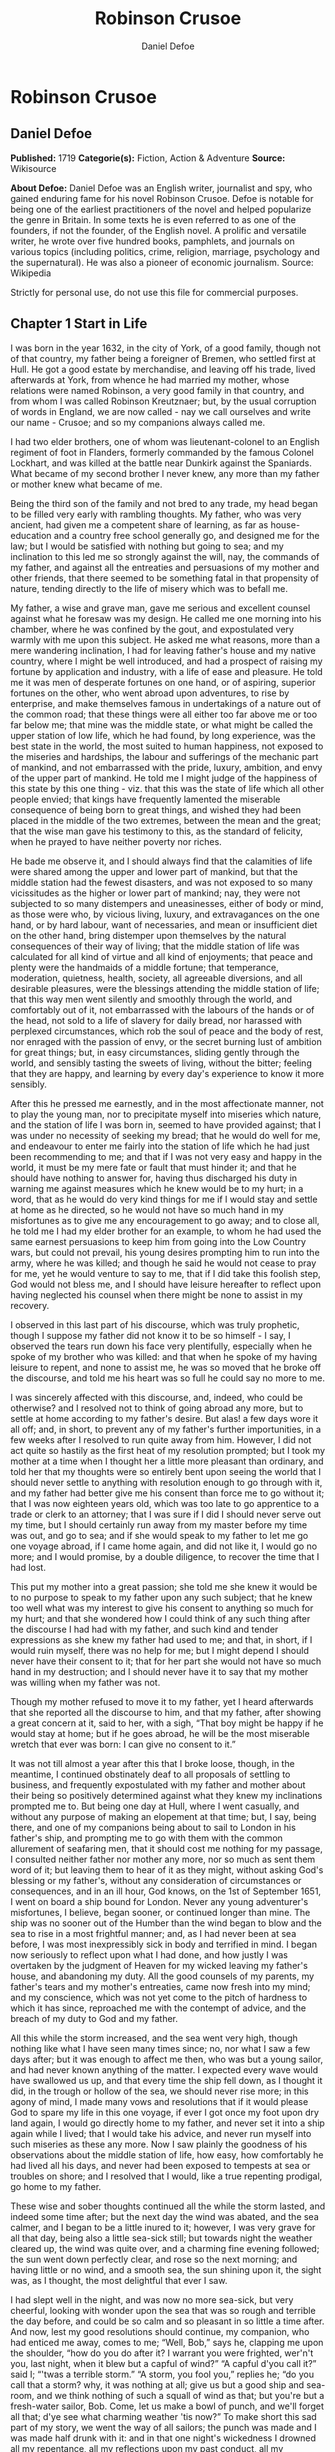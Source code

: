 #+TITLE: Robinson Crusoe
#+AUTHOR: Daniel Defoe

* Robinson Crusoe
** Daniel Defoe
   *Published:* 1719
   *Categorie(s):* Fiction, Action & Adventure
   *Source:* Wikisource

   *About Defoe:*
   Daniel Defoe was an English writer, journalist and spy, who gained enduring fame for his novel Robinson Crusoe. Defoe is
   notable for being one of the earliest practitioners of the novel and helped popularize the genre in Britain. In some
   texts he is even referred to as one of the founders, if not the founder, of the English novel. A prolific and versatile
   writer, he wrote over five hundred books, pamphlets, and journals on various topics (including politics, crime,
   religion, marriage, psychology and the supernatural). He was also a pioneer of economic journalism. Source: Wikipedia

   Strictly for personal use, do not use this file for commercial purposes.

** Chapter 1 Start in Life

   I was born in the year 1632, in the city of York, of a good family, though not of that country, my father being a
   foreigner of Bremen, who settled first at Hull. He got a good estate by merchandise, and leaving off his trade, lived
   afterwards at York, from whence he had married my mother, whose relations were named Robinson, a very good family in
   that country, and from whom I was called Robinson Kreutznaer; but, by the usual corruption of words in England, we are
   now called - nay we call ourselves and write our name - Crusoe; and so my companions always called me.

   I had two elder brothers, one of whom was lieutenant-colonel to an English regiment of foot in Flanders, formerly
   commanded by the famous Colonel Lockhart, and was killed at the battle near Dunkirk against the Spaniards. What became
   of my second brother I never knew, any more than my father or mother knew what became of me.

   Being the third son of the family and not bred to any trade, my head began to be filled very early with rambling
   thoughts. My father, who was very ancient, had given me a competent share of learning, as far as house-education and a
   country free school generally go, and designed me for the law; but I would be satisfied with nothing but going to sea;
   and my inclination to this led me so strongly against the will, nay, the commands of my father, and against all the
   entreaties and persuasions of my mother and other friends, that there seemed to be something fatal in that propensity of
   nature, tending directly to the life of misery which was to befall me.

   My father, a wise and grave man, gave me serious and excellent counsel against what he foresaw was my design. He called
   me one morning into his chamber, where he was confined by the gout, and expostulated very warmly with me upon this
   subject. He asked me what reasons, more than a mere wandering inclination, I had for leaving father's house and my
   native country, where I might be well introduced, and had a prospect of raising my fortune by application and industry,
   with a life of ease and pleasure. He told me it was men of desperate fortunes on one hand, or of aspiring, superior
   fortunes on the other, who went abroad upon adventures, to rise by enterprise, and make themselves famous in
   undertakings of a nature out of the common road; that these things were all either too far above me or too far below me;
   that mine was the middle state, or what might be called the upper station of low life, which he had found, by long
   experience, was the best state in the world, the most suited to human happiness, not exposed to the miseries and
   hardships, the labour and sufferings of the mechanic part of mankind, and not embarrassed with the pride, luxury,
   ambition, and envy of the upper part of mankind. He told me I might judge of the happiness of this state by this one
   thing - viz. that this was the state of life which all other people envied; that kings have frequently lamented the
   miserable consequence of being born to great things, and wished they had been placed in the middle of the two extremes,
   between the mean and the great; that the wise man gave his testimony to this, as the standard of felicity, when he
   prayed to have neither poverty nor riches.

   He bade me observe it, and I should always find that the calamities of life were shared among the upper and lower part
   of mankind, but that the middle station had the fewest disasters, and was not exposed to so many vicissitudes as the
   higher or lower part of mankind; nay, they were not subjected to so many distempers and uneasinesses, either of body or
   mind, as those were who, by vicious living, luxury, and extravagances on the one hand, or by hard labour, want of
   necessaries, and mean or insufficient diet on the other hand, bring distemper upon themselves by the natural
   consequences of their way of living; that the middle station of life was calculated for all kind of virtue and all kind
   of enjoyments; that peace and plenty were the handmaids of a middle fortune; that temperance, moderation, quietness,
   health, society, all agreeable diversions, and all desirable pleasures, were the blessings attending the middle station
   of life; that this way men went silently and smoothly through the world, and comfortably out of it, not embarrassed with
   the labours of the hands or of the head, not sold to a life of slavery for daily bread, nor harassed with perplexed
   circumstances, which rob the soul of peace and the body of rest, nor enraged with the passion of envy, or the secret
   burning lust of ambition for great things; but, in easy circumstances, sliding gently through the world, and sensibly
   tasting the sweets of living, without the bitter; feeling that they are happy, and learning by every day's experience to
   know it more sensibly.

   After this he pressed me earnestly, and in the most affectionate manner, not to play the young man, nor to precipitate
   myself into miseries which nature, and the station of life I was born in, seemed to have provided against; that I was
   under no necessity of seeking my bread; that he would do well for me, and endeavour to enter me fairly into the station
   of life which he had just been recommending to me; and that if I was not very easy and happy in the world, it must be my
   mere fate or fault that must hinder it; and that he should have nothing to answer for, having thus discharged his duty
   in warning me against measures which he knew would be to my hurt; in a word, that as he would do very kind things for me
   if I would stay and settle at home as he directed, so he would not have so much hand in my misfortunes as to give me any
   encouragement to go away; and to close all, he told me I had my elder brother for an example, to whom he had used the
   same earnest persuasions to keep him from going into the Low Country wars, but could not prevail, his young desires
   prompting him to run into the army, where he was killed; and though he said he would not cease to pray for me, yet he
   would venture to say to me, that if I did take this foolish step, God would not bless me, and I should have leisure
   hereafter to reflect upon having neglected his counsel when there might be none to assist in my recovery.

   I observed in this last part of his discourse, which was truly prophetic, though I suppose my father did not know it to
   be so himself - I say, I observed the tears run down his face very plentifully, especially when he spoke of my brother
   who was killed: and that when he spoke of my having leisure to repent, and none to assist me, he was so moved that he
   broke off the discourse, and told me his heart was so full he could say no more to me.

   I was sincerely affected with this discourse, and, indeed, who could be otherwise? and I resolved not to think of going
   abroad any more, but to settle at home according to my father's desire. But alas! a few days wore it all off; and, in
   short, to prevent any of my father's further importunities, in a few weeks after I resolved to run quite away from him.
   However, I did not act quite so hastily as the first heat of my resolution prompted; but I took my mother at a time when
   I thought her a little more pleasant than ordinary, and told her that my thoughts were so entirely bent upon seeing the
   world that I should never settle to anything with resolution enough to go through with it, and my father had better give
   me his consent than force me to go without it; that I was now eighteen years old, which was too late to go apprentice to
   a trade or clerk to an attorney; that I was sure if I did I should never serve out my time, but I should certainly run
   away from my master before my time was out, and go to sea; and if she would speak to my father to let me go one voyage
   abroad, if I came home again, and did not like it, I would go no more; and I would promise, by a double diligence, to
   recover the time that I had lost.

   This put my mother into a great passion; she told me she knew it would be to no purpose to speak to my father upon any
   such subject; that he knew too well what was my interest to give his consent to anything so much for my hurt; and that
   she wondered how I could think of any such thing after the discourse I had had with my father, and such kind and tender
   expressions as she knew my father had used to me; and that, in short, if I would ruin myself, there was no help for me;
   but I might depend I should never have their consent to it; that for her part she would not have so much hand in my
   destruction; and I should never have it to say that my mother was willing when my father was not.

   Though my mother refused to move it to my father, yet I heard afterwards that she reported all the discourse to him, and
   that my father, after showing a great concern at it, said to her, with a sigh, “That boy might be happy if he would stay
   at home; but if he goes abroad, he will be the most miserable wretch that ever was born: I can give no consent to it.”

   It was not till almost a year after this that I broke loose, though, in the meantime, I continued obstinately deaf to
   all proposals of settling to business, and frequently expostulated with my father and mother about their being so
   positively determined against what they knew my inclinations prompted me to. But being one day at Hull, where I went
   casually, and without any purpose of making an elopement at that time; but, I say, being there, and one of my companions
   being about to sail to London in his father's ship, and prompting me to go with them with the common allurement of
   seafaring men, that it should cost me nothing for my passage, I consulted neither father nor mother any more, nor so
   much as sent them word of it; but leaving them to hear of it as they might, without asking God's blessing or my
   father's, without any consideration of circumstances or consequences, and in an ill hour, God knows, on the 1st of
   September 1651, I went on board a ship bound for London. Never any young adventurer's misfortunes, I believe, began
   sooner, or continued longer than mine. The ship was no sooner out of the Humber than the wind began to blow and the sea
   to rise in a most frightful manner; and, as I had never been at sea before, I was most inexpressibly sick in body and
   terrified in mind. I began now seriously to reflect upon what I had done, and how justly I was overtaken by the judgment
   of Heaven for my wicked leaving my father's house, and abandoning my duty. All the good counsels of my parents, my
   father's tears and my mother's entreaties, came now fresh into my mind; and my conscience, which was not yet come to the
   pitch of hardness to which it has since, reproached me with the contempt of advice, and the breach of my duty to God and
   my father.

   All this while the storm increased, and the sea went very high, though nothing like what I have seen many times since;
   no, nor what I saw a few days after; but it was enough to affect me then, who was but a young sailor, and had never
   known anything of the matter. I expected every wave would have swallowed us up, and that every time the ship fell down,
   as I thought it did, in the trough or hollow of the sea, we should never rise more; in this agony of mind, I made many
   vows and resolutions that if it would please God to spare my life in this one voyage, if ever I got once my foot upon
   dry land again, I would go directly home to my father, and never set it into a ship again while I lived; that I would
   take his advice, and never run myself into such miseries as these any more. Now I saw plainly the goodness of his
   observations about the middle station of life, how easy, how comfortably he had lived all his days, and never had been
   exposed to tempests at sea or troubles on shore; and I resolved that I would, like a true repenting prodigal, go home to
   my father.

   These wise and sober thoughts continued all the while the storm lasted, and indeed some time after; but the next day the
   wind was abated, and the sea calmer, and I began to be a little inured to it; however, I was very grave for all that
   day, being also a little sea-sick still; but towards night the weather cleared up, the wind was quite over, and a
   charming fine evening followed; the sun went down perfectly clear, and rose so the next morning; and having little or no
   wind, and a smooth sea, the sun shining upon it, the sight was, as I thought, the most delightful that ever I saw.

   I had slept well in the night, and was now no more sea-sick, but very cheerful, looking with wonder upon the sea that
   was so rough and terrible the day before, and could be so calm and so pleasant in so little a time after. And now, lest
   my good resolutions should continue, my companion, who had enticed me away, comes to me; “Well, Bob,” says he, clapping
   me upon the shoulder, “how do you do after it? I warrant you were frighted, wer'n't you, last night, when it blew but a
   capful of wind?” “A capful d'you call it?” said I; “'twas a terrible storm.” “A storm, you fool you,” replies he; “do
   you call that a storm? why, it was nothing at all; give us but a good ship and sea-room, and we think nothing of such a
   squall of wind as that; but you're but a fresh-water sailor, Bob. Come, let us make a bowl of punch, and we'll forget
   all that; d'ye see what charming weather 'tis now?” To make short this sad part of my story, we went the way of all
   sailors; the punch was made and I was made half drunk with it: and in that one night's wickedness I drowned all my
   repentance, all my reflections upon my past conduct, all my resolutions for the future. In a word, as the sea was
   returned to its smoothness of surface and settled calmness by the abatement of that storm, so the hurry of my thoughts
   being over, my fears and apprehensions of being swallowed up by the sea being forgotten, and the current of my former
   desires returned, I entirely forgot the vows and promises that I made in my distress. I found, indeed, some intervals of
   reflection; and the serious thoughts did, as it were, endeavour to return again sometimes; but I shook them off, and
   roused myself from them as it were from a distemper, and applying myself to drinking and company, soon mastered the
   return of those fits - for so I called them; and I had in five or six days got as complete a victory over conscience as
   any young fellow that resolved not to be troubled with it could desire. But I was to have another trial for it still;
   and Providence, as in such cases generally it does, resolved to leave me entirely without excuse; for if I would not
   take this for a deliverance, the next was to be such a one as the worst and most hardened wretch among us would confess
   both the danger and the mercy of.

   The sixth day of our being at sea we came into Yarmouth Roads; the wind having been contrary and the weather calm, we
   had made but little way since the storm. Here we were obliged to come to an anchor, and here we lay, the wind continuing
   contrary - viz. at south-west - for seven or eight days, during which time a great many ships from Newcastle came into
   the same Roads, as the common harbour where the ships might wait for a wind for the river.

   We had not, however, rid here so long but we should have tided it up the river, but that the wind blew too fresh, and
   after we had lain four or five days, blew very hard. However, the Roads being reckoned as good as a harbour, the
   anchorage good, and our ground- tackle very strong, our men were unconcerned, and not in the least apprehensive of
   danger, but spent the time in rest and mirth, after the manner of the sea; but the eighth day, in the morning, the wind
   increased, and we had all hands at work to strike our topmasts, and make everything snug and close, that the ship might
   ride as easy as possible. By noon the sea went very high indeed, and our ship rode forecastle in, shipped several seas,
   and we thought once or twice our anchor had come home; upon which our master ordered out the sheet-anchor, so that we
   rode with two anchors ahead, and the cables veered out to the bitter end.

   By this time it blew a terrible storm indeed; and now I began to see terror and amazement in the faces even of the
   seamen themselves. The master, though vigilant in the business of preserving the ship, yet as he went in and out of his
   cabin by me, I could hear him softly to himself say, several times, “Lord be merciful to us! we shall be all lost! we
   shall be all undone!” and the like. During these first hurries I was stupid, lying still in my cabin, which was in the
   steerage, and cannot describe my temper: I could ill resume the first penitence which I had so apparently trampled upon
   and hardened myself against: I thought the bitterness of death had been past, and that this would be nothing like the
   first; but when the master himself came by me, as I said just now, and said we should be all lost, I was dreadfully
   frighted. I got up out of my cabin and looked out; but such a dismal sight I never saw: the sea ran mountains high, and
   broke upon us every three or four minutes; when I could look about, I could see nothing but distress round us; two ships
   that rode near us, we found, had cut their masts by the board, being deep laden; and our men cried out that a ship which
   rode about a mile ahead of us was foundered. Two more ships, being driven from their anchors, were run out of the Roads
   to sea, at all adventures, and that with not a mast standing. The light ships fared the best, as not so much labouring
   in the sea; but two or three of them drove, and came close by us, running away with only their spritsail out before the
   wind.

   Towards evening the mate and boatswain begged the master of our ship to let them cut away the fore-mast, which he was
   very unwilling to do; but the boatswain protesting to him that if he did not the ship would founder, he consented; and
   when they had cut away the fore-mast, the main-mast stood so loose, and shook the ship so much, they were obliged to cut
   that away also, and make a clear deck.

   Any one may judge what a condition I must be in at all this, who was but a young sailor, and who had been in such a
   fright before at but a little. But if I can express at this distance the thoughts I had about me at that time, I was in
   tenfold more horror of mind upon account of my former convictions, and the having returned from them to the resolutions
   I had wickedly taken at first, than I was at death itself; and these, added to the terror of the storm, put me into such
   a condition that I can by no words describe it. But the worst was not come yet; the storm continued with such fury that
   the seamen themselves acknowledged they had never seen a worse. We had a good ship, but she was deep laden, and wallowed
   in the sea, so that the seamen every now and then cried out she would founder. It was my advantage in one respect, that
   I did not know what they meant by FOUNDER till I inquired. However, the storm was so violent that I saw, what is not
   often seen, the master, the boatswain, and some others more sensible than the rest, at their prayers, and expecting
   every moment when the ship would go to the bottom. In the middle of the night, and under all the rest of our distresses,
   one of the men that had been down to see cried out we had sprung a leak; another said there was four feet water in the
   hold. Then all hands were called to the pump. At that word, my heart, as I thought, died within me: and I fell backwards
   upon the side of my bed where I sat, into the cabin. However, the men roused me, and told me that I, that was able to do
   nothing before, was as well able to pump as another; at which I stirred up and went to the pump, and worked very
   heartily. While this was doing the master, seeing some light colliers, who, not able to ride out the storm were obliged
   to slip and run away to sea, and would come near us, ordered to fire a gun as a signal of distress. I, who knew nothing
   what they meant, thought the ship had broken, or some dreadful thing happened. In a word, I was so surprised that I fell
   down in a swoon. As this was a time when everybody had his own life to think of, nobody minded me, or what was become of
   me; but another man stepped up to the pump, and thrusting me aside with his foot, let me lie, thinking I had been dead;
   and it was a great while before I came to myself.

   We worked on; but the water increasing in the hold, it was apparent that the ship would founder; and though the storm
   began to abate a little, yet it was not possible she could swim till we might run into any port; so the master continued
   firing guns for help; and a light ship, who had rid it out just ahead of us, ventured a boat out to help us. It was with
   the utmost hazard the boat came near us; but it was impossible for us to get on board, or for the boat to lie near the
   ship's side, till at last the men rowing very heartily, and venturing their lives to save ours, our men cast them a rope
   over the stern with a buoy to it, and then veered it out a great length, which they, after much labour and hazard, took
   hold of, and we hauled them close under our stern, and got all into their boat. It was to no purpose for them or us,
   after we were in the boat, to think of reaching their own ship; so all agreed to let her drive, and only to pull her in
   towards shore as much as we could; and our master promised them, that if the boat was staved upon shore, he would make
   it good to their master: so partly rowing and partly driving, our boat went away to the northward, sloping towards the
   shore almost as far as Winterton Ness.

   We were not much more than a quarter of an hour out of our ship till we saw her sink, and then I understood for the
   first time what was meant by a ship foundering in the sea. I must acknowledge I had hardly eyes to look up when the
   seamen told me she was sinking; for from the moment that they rather put me into the boat than that I might be said to
   go in, my heart was, as it were, dead within me, partly with fright, partly with horror of mind, and the thoughts of
   what was yet before me.

   While we were in this condition - the men yet labouring at the oar to bring the boat near the shore - we could see
   (when, our boat mounting the waves, we were able to see the shore) a great many people running along the strand to
   assist us when we should come near; but we made but slow way towards the shore; nor were we able to reach the shore
   till, being past the lighthouse at Winterton, the shore falls off to the westward towards Cromer, and so the land broke
   off a little the violence of the wind. Here we got in, and though not without much difficulty, got all safe on shore,
   and walked afterwards on foot to Yarmouth, where, as unfortunate men, we were used with great humanity, as well by the
   magistrates of the town, who assigned us good quarters, as by particular merchants and owners of ships, and had money
   given us sufficient to carry us either to London or back to Hull as we thought fit.

   Had I now had the sense to have gone back to Hull, and have gone home, I had been happy, and my father, as in our
   blessed Saviour's parable, had even killed the fatted calf for me; for hearing the ship I went away in was cast away in
   Yarmouth Roads, it was a great while before he had any assurances that I was not drowned.

   But my ill fate pushed me on now with an obstinacy that nothing could resist; and though I had several times loud calls
   from my reason and my more composed judgment to go home, yet I had no power to do it. I know not what to call this, nor
   will I urge that it is a secret overruling decree, that hurries us on to be the instruments of our own destruction, even
   though it be before us, and that we rush upon it with our eyes open. Certainly, nothing but some such decreed
   unavoidable misery, which it was impossible for me to escape, could have pushed me forward against the calm reasonings
   and persuasions of my most retired thoughts, and against two such visible instructions as I had met with in my first
   attempt.

   My comrade, who had helped to harden me before, and who was the master's son, was now less forward than I. The first
   time he spoke to me after we were at Yarmouth, which was not till two or three days, for we were separated in the town
   to several quarters; I say, the first time he saw me, it appeared his tone was altered; and, looking very melancholy,
   and shaking his head, he asked me how I did, and telling his father who I was, and how I had come this voyage only for a
   trial, in order to go further abroad, his father, turning to me with a very grave and concerned tone “Young man,” says
   he, “you ought never to go to sea any more; you ought to take this for a plain and visible token that you are not to be
   a seafaring man.” “Why, sir,” said I, “will you go to sea no more?” “That is another case,” said he; “it is my calling,
   and therefore my duty; but as you made this voyage on trial, you see what a taste Heaven has given you of what you are
   to expect if you persist. Perhaps this has all befallen us on your account, like Jonah in the ship of Tarshish. Pray,”
   continues he, “what are you; and on what account did you go to sea?” Upon that I told him some of my story; at the end
   of which he burst out into a strange kind of passion: “What had I done,” says he, “that such an unhappy wretch should
   come into my ship? I would not set my foot in the same ship with thee again for a thousand pounds.” This indeed was, as
   I said, an excursion of his spirits, which were yet agitated by the sense of his loss, and was farther than he could
   have authority to go. However, he afterwards talked very gravely to me, exhorting me to go back to my father, and not
   tempt Providence to my ruin, telling me I might see a visible hand of Heaven against me. “And, young man,” said he,
   “depend upon it, if you do not go back, wherever you go, you will meet with nothing but disasters and disappointments,
   till your father's words are fulfilled upon you.”

   We parted soon after; for I made him little answer, and I saw him no more; which way he went I knew not. As for me,
   having some money in my pocket, I travelled to London by land; and there, as well as on the road, had many struggles
   with myself what course of life I should take, and whether I should go home or to sea.

   As to going home, shame opposed the best motions that offered to my thoughts, and it immediately occurred to me how I
   should be laughed at among the neighbours, and should be ashamed to see, not my father and mother only, but even
   everybody else; from whence I have since often observed, how incongruous and irrational the common temper of mankind is,
   especially of youth, to that reason which ought to guide them in such cases - viz. that they are not ashamed to sin, and
   yet are ashamed to repent; not ashamed of the action for which they ought justly to be esteemed fools, but are ashamed
   of the returning, which only can make them be esteemed wise men.

   In this state of life, however, I remained some time, uncertain what measures to take, and what course of life to lead.
   An irresistible reluctance continued to going home; and as I stayed away a while, the remembrance of the distress I had
   been in wore off, and as that abated, the little motion I had in my desires to return wore off with it, till at last I
   quite laid aside the thoughts of it, and looked out for a voyage.

** Chapter 2 Slavery and Escape

   That evil influence which carried me first away from my father's house - which hurried me into the wild and indigested
   notion of raising my fortune, and that impressed those conceits so forcibly upon me as to make me deaf to all good
   advice, and to the entreaties and even the commands of my father - I say, the same influence, whatever it was, presented
   the most unfortunate of all enterprises to my view; and I went on board a vessel bound to the coast of Africa; or, as
   our sailors vulgarly called it, a voyage to Guinea.

   It was my great misfortune that in all these adventures I did not ship myself as a sailor; when, though I might indeed
   have worked a little harder than ordinary, yet at the same time I should have learnt the duty and office of a fore-mast
   man, and in time might have qualified myself for a mate or lieutenant, if not for a master. But as it was always my fate
   to choose for the worse, so I did here; for having money in my pocket and good clothes upon my back, I would always go
   on board in the habit of a gentleman; and so I neither had any business in the ship, nor learned to do any.

   It was my lot first of all to fall into pretty good company in London, which does not always happen to such loose and
   misguided young fellows as I then was; the devil generally not omitting to lay some snare for them very early; but it
   was not so with me. I first got acquainted with the master of a ship who had been on the coast of Guinea; and who,
   having had very good success there, was resolved to go again. This captain taking a fancy to my conversation, which was
   not at all disagreeable at that time, hearing me say I had a mind to see the world, told me if I would go the voyage
   with him I should be at no expense; I should be his messmate and his companion; and if I could carry anything with me, I
   should have all the advantage of it that the trade would admit; and perhaps I might meet with some encouragement.

   I embraced the offer; and entering into a strict friendship with this captain, who was an honest, plain-dealing man, I
   went the voyage with him, and carried a small adventure with me, which, by the disinterested honesty of my friend the
   captain, I increased very considerably; for I carried about 40 pounds in such toys and trifles as the captain directed
   me to buy. These 40 pounds I had mustered together by the assistance of some of my relations whom I corresponded with;
   and who, I believe, got my father, or at least my mother, to contribute so much as that to my first adventure.

   This was the only voyage which I may say was successful in all my adventures, which I owe to the integrity and honesty
   of my friend the captain; under whom also I got a competent knowledge of the mathematics and the rules of navigation,
   learned how to keep an account of the ship's course, take an observation, and, in short, to understand some things that
   were needful to be understood by a sailor; for, as he took delight to instruct me, I took delight to learn; and, in a
   word, this voyage made me both a sailor and a merchant; for I brought home five pounds nine ounces of gold-dust for my
   adventure, which yielded me in London, at my return, almost 300 pounds; and this filled me with those aspiring thoughts
   which have since so completed my ruin.

   Yet even in this voyage I had my misfortunes too; particularly, that I was continually sick, being thrown into a violent
   calenture by the excessive heat of the climate; our principal trading being upon the coast, from latitude of 15 degrees
   north even to the line itself.

   I was now set up for a Guinea trader; and my friend, to my great misfortune, dying soon after his arrival, I resolved to
   go the same voyage again, and I embarked in the same vessel with one who was his mate in the former voyage, and had now
   got the command of the ship. This was the unhappiest voyage that ever man made; for though I did not carry quite 100
   pounds of my new-gained wealth, so that I had 200 pounds left, which I had lodged with my friend's widow, who was very
   just to me, yet I fell into terrible misfortunes. The first was this: our ship making her course towards the Canary
   Islands, or rather between those islands and the African shore, was surprised in the grey of the morning by a Turkish
   rover of Sallee, who gave chase to us with all the sail she could make. We crowded also as much canvas as our yards
   would spread, or our masts carry, to get clear; but finding the pirate gained upon us, and would certainly come up with
   us in a few hours, we prepared to fight; our ship having twelve guns, and the rogue eighteen. About three in the
   afternoon he came up with us, and bringing to, by mistake, just athwart our quarter, instead of athwart our stern, as he
   intended, we brought eight of our guns to bear on that side, and poured in a broadside upon him, which made him sheer
   off again, after returning our fire, and pouring in also his small shot from near two hundred men which he had on board.
   However, we had not a man touched, all our men keeping close. He prepared to attack us again, and we to defend
   ourselves. But laying us on board the next time upon our other quarter, he entered sixty men upon our decks, who
   immediately fell to cutting and hacking the sails and rigging. We plied them with small shot, half-pikes, powder-chests,
   and such like, and cleared our deck of them twice. However, to cut short this melancholy part of our story, our ship
   being disabled, and three of our men killed, and eight wounded, we were obliged to yield, and were carried all prisoners
   into Sallee, a port belonging to the Moors.

   The usage I had there was not so dreadful as at first I apprehended; nor was I carried up the country to the emperor's
   court, as the rest of our men were, but was kept by the captain of the rover as his proper prize, and made his slave,
   being young and nimble, and fit for his business. At this surprising change of my circumstances, from a merchant to a
   miserable slave, I was perfectly overwhelmed; and now I looked back upon my father's prophetic discourse to me, that I
   should be miserable and have none to relieve me, which I thought was now so effectually brought to pass that I could not
   be worse; for now the hand of Heaven had overtaken me, and I was undone without redemption; but, alas! this was but a
   taste of the misery I was to go through, as will appear in the sequel of this story.

   As my new patron, or master, had taken me home to his house, so I was in hopes that he would take me with him when he
   went to sea again, believing that it would some time or other be his fate to be taken by a Spanish or Portugal
   man-of-war; and that then I should be set at liberty. But this hope of mine was soon taken away; for when he went to
   sea, he left me on shore to look after his little garden, and do the common drudgery of slaves about his house; and when
   he came home again from his cruise, he ordered me to lie in the cabin to look after the ship.

   Here I meditated nothing but my escape, and what method I might take to effect it, but found no way that had the least
   probability in it; nothing presented to make the supposition of it rational; for I had nobody to communicate it to that
   would embark with me - no fellow-slave, no Englishman, Irishman, or Scotchman there but myself; so that for two years,
   though I often pleased myself with the imagination, yet I never had the least encouraging prospect of putting it in
   practice.

   After about two years, an odd circumstance presented itself, which put the old thought of making some attempt for my
   liberty again in my head. My patron lying at home longer than usual without fitting out his ship, which, as I heard, was
   for want of money, he used constantly, once or twice a week, sometimes oftener if the weather was fair, to take the
   ship's pinnace and go out into the road a- fishing; and as he always took me and young Maresco with him to row the boat,
   we made him very merry, and I proved very dexterous in catching fish; insomuch that sometimes he would send me with a
   Moor, one of his kinsmen, and the youth - the Maresco, as they called him - to catch a dish of fish for him.

   It happened one time, that going a-fishing in a calm morning, a fog rose so thick that, though we were not half a league
   from the shore, we lost sight of it; and rowing we knew not whither or which way, we laboured all day, and all the next
   night; and when the morning came we found we had pulled off to sea instead of pulling in for the shore; and that we were
   at least two leagues from the shore. However, we got well in again, though with a great deal of labour and some danger;
   for the wind began to blow pretty fresh in the morning; but we were all very hungry.

   But our patron, warned by this disaster, resolved to take more care of himself for the future; and having lying by him
   the longboat of our English ship that he had taken, he resolved he would not go a- fishing any more without a compass
   and some provision; so he ordered the carpenter of his ship, who also was an English slave, to build a little
   state-room, or cabin, in the middle of the long- boat, like that of a barge, with a place to stand behind it to steer,
   and haul home the main-sheet; the room before for a hand or two to stand and work the sails. She sailed with what we
   call a shoulder-of-mutton sail; and the boom jibed over the top of the cabin, which lay very snug and low, and had in it
   room for him to lie, with a slave or two, and a table to eat on, with some small lockers to put in some bottles of such
   liquor as he thought fit to drink; and his bread, rice, and coffee.

   We went frequently out with this boat a-fishing; and as I was most dexterous to catch fish for him, he never went
   without me. It happened that he had appointed to go out in this boat, either for pleasure or for fish, with two or three
   Moors of some distinction in that place, and for whom he had provided extraordinarily, and had, therefore, sent on board
   the boat overnight a larger store of provisions than ordinary; and had ordered me to get ready three fusees with powder
   and shot, which were on board his ship, for that they designed some sport of fowling as well as fishing.

   I got all things ready as he had directed, and waited the next morning with the boat washed clean, her ancient and
   pendants out, and everything to accommodate his guests; when by-and-by my patron came on board alone, and told me his
   guests had put off going from some business that fell out, and ordered me, with the man and boy, as usual, to go out
   with the boat and catch them some fish, for that his friends were to sup at his house, and commanded that as soon as I
   got some fish I should bring it home to his house; all which I prepared to do.

   This moment my former notions of deliverance darted into my thoughts, for now I found I was likely to have a little ship
   at my command; and my master being gone, I prepared to furnish myself, not for fishing business, but for a voyage;
   though I knew not, neither did I so much as consider, whither I should steer - anywhere to get out of that place was my
   desire.

   My first contrivance was to make a pretence to speak to this Moor, to get something for our subsistence on board; for I
   told him we must not presume to eat of our patron's bread. He said that was true; so he brought a large basket of rusk
   or biscuit, and three jars of fresh water, into the boat. I knew where my patron's case of bottles stood, which it was
   evident, by the make, were taken out of some English prize, and I conveyed them into the boat while the Moor was on
   shore, as if they had been there before for our master. I conveyed also a great lump of beeswax into the boat, which
   weighed about half a hundred-weight, with a parcel of twine or thread, a hatchet, a saw, and a hammer, all of which were
   of great use to us afterwards, especially the wax, to make candles. Another trick I tried upon him, which he innocently
   came into also: his name was Ismael, which they call Muley, or Moely; so I called to him - “Moely,” said I, “our
   patron's guns are on board the boat; can you not get a little powder and shot? It may be we may kill some alcamies (a
   fowl like our curlews) for ourselves, for I know he keeps the gunner's stores in the ship.” “Yes,” says he, “I'll bring
   some;” and accordingly he brought a great leather pouch, which held a pound and a half of powder, or rather more; and
   another with shot, that had five or six pounds, with some bullets, and put all into the boat. At the same time I had
   found some powder of my master's in the great cabin, with which I filled one of the large bottles in the case, which was
   almost empty, pouring what was in it into another; and thus furnished with everything needful, we sailed out of the port
   to fish. The castle, which is at the entrance of the port, knew who we were, and took no notice of us; and we were not
   above a mile out of the port before we hauled in our sail and set us down to fish. The wind blew from the N.N.E., which
   was contrary to my desire, for had it blown southerly I had been sure to have made the coast of Spain, and at least
   reached to the bay of Cadiz; but my resolutions were, blow which way it would, I would be gone from that horrid place
   where I was, and leave the rest to fate.

   After we had fished some time and caught nothing - for when I had fish on my hook I would not pull them up, that he
   might not see them - I said to the Moor, “This will not do; our master will not be thus served; we must stand farther
   off.” He, thinking no harm, agreed, and being in the head of the boat, set the sails; and, as I had the helm, I ran the
   boat out near a league farther, and then brought her to, as if I would fish; when, giving the boy the helm, I stepped
   forward to where the Moor was, and making as if I stooped for something behind him, I took him by surprise with my arm
   under his waist, and tossed him clear overboard into the sea. He rose immediately, for he swam like a cork, and called
   to me, begged to be taken in, told me he would go all over the world with me. He swam so strong after the boat that he
   would have reached me very quickly, there being but little wind; upon which I stepped into the cabin, and fetching one
   of the fowling-pieces, I presented it at him, and told him I had done him no hurt, and if he would be quiet I would do
   him none. “But,” said I, “you swim well enough to reach to the shore, and the sea is calm; make the best of your way to
   shore, and I will do you no harm; but if you come near the boat I'll shoot you through the head, for I am resolved to
   have my liberty;” so he turned himself about, and swam for the shore, and I make no doubt but he reached it with ease,
   for he was an excellent swimmer.

   I could have been content to have taken this Moor with me, and have drowned the boy, but there was no venturing to trust
   him. When he was gone, I turned to the boy, whom they called Xury, and said to him, “Xury, if you will be faithful to
   me, I'll make you a great man; but if you will not stroke your face to be true to me” - that is, swear by Mahomet and
   his father's beard - “I must throw you into the sea too.” The boy smiled in my face, and spoke so innocently that I
   could not distrust him, and swore to be faithful to me, and go all over the world with me.

   While I was in view of the Moor that was swimming, I stood out directly to sea with the boat, rather stretching to
   windward, that they might think me gone towards the Straits' mouth (as indeed any one that had been in their wits must
   have been supposed to do): for who would have supposed we were sailed on to the southward, to the truly Barbarian coast,
   where whole nations of negroes were sure to surround us with their canoes and destroy us; where we could not go on shore
   but we should be devoured by savage beasts, or more merciless savages of human kind.

   But as soon as it grew dusk in the evening, I changed my course, and steered directly south and by east, bending my
   course a little towards the east, that I might keep in with the shore; and having a fair, fresh gale of wind, and a
   smooth, quiet sea, I made such sail that I believe by the next day, at three o'clock in the afternoon, when I first made
   the land, I could not be less than one hundred and fifty miles south of Sallee; quite beyond the Emperor of Morocco's
   dominions, or indeed of any other king thereabouts, for we saw no people.

   Yet such was the fright I had taken of the Moors, and the dreadful apprehensions I had of falling into their hands, that
   I would not stop, or go on shore, or come to an anchor; the wind continuing fair till I had sailed in that manner five
   days; and then the wind shifting to the southward, I concluded also that if any of our vessels were in chase of me, they
   also would now give over; so I ventured to make to the coast, and came to an anchor in the mouth of a little river, I
   knew not what, nor where, neither what latitude, what country, what nation, or what river. I neither saw, nor desired to
   see any people; the principal thing I wanted was fresh water. We came into this creek in the evening, resolving to swim
   on shore as soon as it was dark, and discover the country; but as soon as it was quite dark, we heard such dreadful
   noises of the barking, roaring, and howling of wild creatures, of we knew not what kinds, that the poor boy was ready to
   die with fear, and begged of me not to go on shore till day. “Well, Xury,” said I, “then I won't; but it may be that we
   may see men by day, who will be as bad to us as those lions.” “Then we give them the shoot gun,” says Xury, laughing,
   “make them run wey.” Such English Xury spoke by conversing among us slaves. However, I was glad to see the boy so
   cheerful, and I gave him a dram (out of our patron's case of bottles) to cheer him up. After all, Xury's advice was
   good, and I took it; we dropped our little anchor, and lay still all night; I say still, for we slept none; for in two
   or three hours we saw vast great creatures (we knew not what to call them) of many sorts, come down to the sea-shore and
   run into the water, wallowing and washing themselves for the pleasure of cooling themselves; and they made such hideous
   howlings and yellings, that I never indeed heard the like.

   Xury was dreadfully frighted, and indeed so was I too; but we were both more frighted when we heard one of these mighty
   creatures come swimming towards our boat; we could not see him, but we might hear him by his blowing to be a monstrous
   huge and furious beast. Xury said it was a lion, and it might be so for aught I know; but poor Xury cried to me to weigh
   the anchor and row away; “No,” says I, “Xury; we can slip our cable, with the buoy to it, and go off to sea; they cannot
   follow us far.” I had no sooner said so, but I perceived the creature (whatever it was) within two oars' length, which
   something surprised me; however, I immediately stepped to the cabin door, and taking up my gun, fired at him; upon which
   he immediately turned about and swam towards the shore again.

   But it is impossible to describe the horrid noises, and hideous cries and howlings that were raised, as well upon the
   edge of the shore as higher within the country, upon the noise or report of the gun, a thing I have some reason to
   believe those creatures had never heard before: this convinced me that there was no going on shore for us in the night
   on that coast, and how to venture on shore in the day was another question too; for to have fallen into the hands of any
   of the savages had been as bad as to have fallen into the hands of the lions and tigers; at least we were equally
   apprehensive of the danger of it.

   Be that as it would, we were obliged to go on shore somewhere or other for water, for we had not a pint left in the
   boat; when and where to get to it was the point. Xury said, if I would let him go on shore with one of the jars, he
   would find if there was any water, and bring some to me. I asked him why he would go? why I should not go, and he stay
   in the boat? The boy answered with so much affection as made me love him ever after. Says he, “If wild mans come, they
   eat me, you go wey.” “Well, Xury,” said I, “we will both go and if the wild mans come, we will kill them, they shall eat
   neither of us.” So I gave Xury a piece of rusk bread to eat, and a dram out of our patron's case of bottles which I
   mentioned before; and we hauled the boat in as near the shore as we thought was proper, and so waded on shore, carrying
   nothing but our arms and two jars for water.

   I did not care to go out of sight of the boat, fearing the coming of canoes with savages down the river; but the boy
   seeing a low place about a mile up the country, rambled to it, and by-and-by I saw him come running towards me. I
   thought he was pursued by some savage, or frighted with some wild beast, and I ran forward towards him to help him; but
   when I came nearer to him I saw something hanging over his shoulders, which was a creature that he had shot, like a
   hare, but different in colour, and longer legs; however, we were very glad of it, and it was very good meat; but the
   great joy that poor Xury came with, was to tell me he had found good water and seen no wild mans.

   But we found afterwards that we need not take such pains for water, for a little higher up the creek where we were we
   found the water fresh when the tide was out, which flowed but a little way up; so we filled our jars, and feasted on the
   hare he had killed, and prepared to go on our way, having seen no footsteps of any human creature in that part of the
   country.

   As I had been one voyage to this coast before, I knew very well that the islands of the Canaries, and the Cape de Verde
   Islands also, lay not far off from the coast. But as I had no instruments to take an observation to know what latitude
   we were in, and not exactly knowing, or at least remembering, what latitude they were in, I knew not where to look for
   them, or when to stand off to sea towards them; otherwise I might now easily have found some of these islands. But my
   hope was, that if I stood along this coast till I came to that part where the English traded, I should find some of
   their vessels upon their usual design of trade, that would relieve and take us in.

   By the best of my calculation, that place where I now was must be that country which, lying between the Emperor of
   Morocco's dominions and the negroes, lies waste and uninhabited, except by wild beasts; the negroes having abandoned it
   and gone farther south for fear of the Moors, and the Moors not thinking it worth inhabiting by reason of its
   barrenness; and indeed, both forsaking it because of the prodigious number of tigers, lions, leopards, and other furious
   creatures which harbour there; so that the Moors use it for their hunting only, where they go like an army, two or three
   thousand men at a time; and indeed for near a hundred miles together upon this coast we saw nothing but a waste,
   uninhabited country by day, and heard nothing but howlings and roaring of wild beasts by night.

   Once or twice in the daytime I thought I saw the Pico of Teneriffe, being the high top of the Mountain Teneriffe in the
   Canaries, and had a great mind to venture out, in hopes of reaching thither; but having tried twice, I was forced in
   again by contrary winds, the sea also going too high for my little vessel; so, I resolved to pursue my first design, and
   keep along the shore.

   Several times I was obliged to land for fresh water, after we had left this place; and once in particular, being early
   in morning, we came to an anchor under a little point of land, which was pretty high; and the tide beginning to flow, we
   lay still to go farther in. Xury, whose eyes were more about him than it seems mine were, calls softly to me, and tells
   me that we had best go farther off the shore; “For,” says he, “look, yonder lies a dreadful monster on the side of that
   hillock, fast asleep.” I looked where he pointed, and saw a dreadful monster indeed, for it was a terrible, great lion
   that lay on the side of the shore, under the shade of a piece of the hill that hung as it were a little over him.
   “Xury,” says I, “you shall on shore and kill him.” Xury, looked frighted, and said, “Me kill! he eat me at one mouth!” -
   one mouthful he meant. However, I said no more to the boy, but bade him lie still, and I took our biggest gun, which was
   almost musket-bore, and loaded it with a good charge of powder, and with two slugs, and laid it down; then I loaded
   another gun with two bullets; and the third (for we had three pieces) I loaded with five smaller bullets. I took the
   best aim I could with the first piece to have shot him in the head, but he lay so with his leg raised a little above his
   nose, that the slugs hit his leg about the knee and broke the bone. He started up, growling at first, but finding his
   leg broken, fell down again; and then got upon three legs, and gave the most hideous roar that ever I heard. I was a
   little surprised that I had not hit him on the head; however, I took up the second piece immediately, and though he
   began to move off, fired again, and shot him in the head, and had the pleasure to see him drop and make but little
   noise, but lie struggling for life. Then Xury took heart, and would have me let him go on shore. “Well, go,” said I: so
   the boy jumped into the water and taking a little gun in one hand, swam to shore with the other hand, and coming close
   to the creature, put the muzzle of the piece to his ear, and shot him in the head again, which despatched him quite.

   This was game indeed to us, but this was no food; and I was very sorry to lose three charges of powder and shot upon a
   creature that was good for nothing to us. However, Xury said he would have some of him; so he comes on board, and asked
   me to give him the hatchet. “For what, Xury?” said I. “Me cut off his head,” said he. However, Xury could not cut off
   his head, but he cut off a foot, and brought it with him, and it was a monstrous great one.

   I bethought myself, however, that, perhaps the skin of him might, one way or other, be of some value to us; and I
   resolved to take off his skin if I could. So Xury and I went to work with him; but Xury was much the better workman at
   it, for I knew very ill how to do it. Indeed, it took us both up the whole day, but at last we got off the hide of him,
   and spreading it on the top of our cabin, the sun effectually dried it in two days' time, and it afterwards served me to
   lie upon.

** Chapter 3 Wrecked on a Desert Island

   After this stop, we made on to the southward continually for ten or twelve days, living very sparingly on our
   provisions, which began to abate very much, and going no oftener to the shore than we were obliged to for fresh water.
   My design in this was to make the river Gambia or Senegal, that is to say anywhere about the Cape de Verde, where I was
   in hopes to meet with some European ship; and if I did not, I knew not what course I had to take, but to seek for the
   islands, or perish there among the negroes. I knew that all the ships from Europe, which sailed either to the coast of
   Guinea or to Brazil, or to the East Indies, made this cape, or those islands; and, in a word, I put the whole of my
   fortune upon this single point, either that I must meet with some ship or must perish.

   When I had pursued this resolution about ten days longer, as I have said, I began to see that the land was inhabited;
   and in two or three places, as we sailed by, we saw people stand upon the shore to look at us; we could also perceive
   they were quite black and naked. I was once inclined to have gone on shore to them; but Xury was my better counsellor,
   and said to me, “No go, no go.” However, I hauled in nearer the shore that I might talk to them, and I found they ran
   along the shore by me a good way. I observed they had no weapons in their hand, except one, who had a long slender
   stick, which Xury said was a lance, and that they could throw them a great way with good aim; so I kept at a distance,
   but talked with them by signs as well as I could; and particularly made signs for something to eat: they beckoned to me
   to stop my boat, and they would fetch me some meat. Upon this I lowered the top of my sail and lay by, and two of them
   ran up into the country, and in less than half-an- hour came back, and brought with them two pieces of dried flesh and
   some corn, such as is the produce of their country; but we neither knew what the one or the other was; however, we were
   willing to accept it, but how to come at it was our next dispute, for I would not venture on shore to them, and they
   were as much afraid of us; but they took a safe way for us all, for they brought it to the shore and laid it down, and
   went and stood a great way off till we fetched it on board, and then came close to us again.

   We made signs of thanks to them, for we had nothing to make them amends; but an opportunity offered that very instant to
   oblige them wonderfully; for while we were lying by the shore came two mighty creatures, one pursuing the other (as we
   took it) with great fury from the mountains towards the sea; whether it was the male pursuing the female, or whether
   they were in sport or in rage, we could not tell, any more than we could tell whether it was usual or strange, but I
   believe it was the latter; because, in the first place, those ravenous creatures seldom appear but in the night; and, in
   the second place, we found the people terribly frighted, especially the women. The man that had the lance or dart did
   not fly from them, but the rest did; however, as the two creatures ran directly into the water, they did not offer to
   fall upon any of the negroes, but plunged themselves into the sea, and swam about, as if they had come for their
   diversion; at last one of them began to come nearer our boat than at first I expected; but I lay ready for him, for I
   had loaded my gun with all possible expedition, and bade Xury load both the others. As soon as he came fairly within my
   reach, I fired, and shot him directly in the head; immediately he sank down into the water, but rose instantly, and
   plunged up and down, as if he were struggling for life, and so indeed he was; he immediately made to the shore; but
   between the wound, which was his mortal hurt, and the strangling of the water, he died just before he reached the shore.

   It is impossible to express the astonishment of these poor creatures at the noise and fire of my gun: some of them were
   even ready to die for fear, and fell down as dead with the very terror; but when they saw the creature dead, and sunk in
   the water, and that I made signs to them to come to the shore, they took heart and came, and began to search for the
   creature. I found him by his blood staining the water; and by the help of a rope, which I slung round him, and gave the
   negroes to haul, they dragged him on shore, and found that it was a most curious leopard, spotted, and fine to an
   admirable degree; and the negroes held up their hands with admiration, to think what it was I had killed him with.

   The other creature, frighted with the flash of fire and the noise of the gun, swam on shore, and ran up directly to the
   mountains from whence they came; nor could I, at that distance, know what it was. I found quickly the negroes wished to
   eat the flesh of this creature, so I was willing to have them take it as a favour from me; which, when I made signs to
   them that they might take him, they were very thankful for. Immediately they fell to work with him; and though they had
   no knife, yet, with a sharpened piece of wood, they took off his skin as readily, and much more readily, than we could
   have done with a knife. They offered me some of the flesh, which I declined, pointing out that I would give it them; but
   made signs for the skin, which they gave me very freely, and brought me a great deal more of their provisions, which,
   though I did not understand, yet I accepted. I then made signs to them for some water, and held out one of my jars to
   them, turning it bottom upward, to show that it was empty, and that I wanted to have it filled. They called immediately
   to some of their friends, and there came two women, and brought a great vessel made of earth, and burnt, as I supposed,
   in the sun, this they set down to me, as before, and I sent Xury on shore with my jars, and filled them all three. The
   women were as naked as the men.

   I was now furnished with roots and corn, such as it was, and water; and leaving my friendly negroes, I made forward for
   about eleven days more, without offering to go near the shore, till I saw the land run out a great length into the sea,
   at about the distance of four or five leagues before me; and the sea being very calm, I kept a large offing to make this
   point. At length, doubling the point, at about two leagues from the land, I saw plainly land on the other side, to
   seaward; then I concluded, as it was most certain indeed, that this was the Cape de Verde, and those the islands called,
   from thence, Cape de Verde Islands. However, they were at a great distance, and I could not well tell what I had best to
   do; for if I should be taken with a fresh of wind, I might neither reach one or other.

   In this dilemma, as I was very pensive, I stepped into the cabin and sat down, Xury having the helm; when, on a sudden,
   the boy cried out, “Master, master, a ship with a sail!” and the foolish boy was frighted out of his wits, thinking it
   must needs be some of his master's ships sent to pursue us, but I knew we were far enough out of their reach. I jumped
   out of the cabin, and immediately saw, not only the ship, but that it was a Portuguese ship; and, as I thought, was
   bound to the coast of Guinea, for negroes. But, when I observed the course she steered, I was soon convinced they were
   bound some other way, and did not design to come any nearer to the shore; upon which I stretched out to sea as much as I
   could, resolving to speak with them if possible.

   With all the sail I could make, I found I should not be able to come in their way, but that they would be gone by before
   I could make any signal to them: but after I had crowded to the utmost, and began to despair, they, it seems, saw by the
   help of their glasses that it was some European boat, which they supposed must belong to some ship that was lost; so
   they shortened sail to let me come up. I was encouraged with this, and as I had my patron's ancient on board, I made a
   waft of it to them, for a signal of distress, and fired a gun, both which they saw; for they told me they saw the smoke,
   though they did not hear the gun. Upon these signals they very kindly brought to, and lay by for me; and in about three
   hours; time I came up with them.

   They asked me what I was, in Portuguese, and in Spanish, and in French, but I understood none of them; but at last a
   Scotch sailor, who was on board, called to me: and I answered him, and told him I was an Englishman, that I had made my
   escape out of slavery from the Moors, at Sallee; they then bade me come on board, and very kindly took me in, and all my
   goods.

   It was an inexpressible joy to me, which any one will believe, that I was thus delivered, as I esteemed it, from such a
   miserable and almost hopeless condition as I was in; and I immediately offered all I had to the captain of the ship, as
   a return for my deliverance; but he generously told me he would take nothing from me, but that all I had should be
   delivered safe to me when I came to the Brazils. “For,” says he, “I have saved your life on no other terms than I would
   be glad to be saved myself: and it may, one time or other, be my lot to be taken up in the same condition. Besides,”
   said he, “when I carry you to the Brazils, so great a way from your own country, if I should take from you what you
   have, you will be starved there, and then I only take away that life I have given. No, no,” says he: “Seignior Inglese”
   (Mr. Englishman), “I will carry you thither in charity, and those things will help to buy your subsistence there, and
   your passage home again.”

   As he was charitable in this proposal, so he was just in the performance to a tittle; for he ordered the seamen that
   none should touch anything that I had: then he took everything into his own possession, and gave me back an exact
   inventory of them, that I might have them, even to my three earthen jars.

   As to my boat, it was a very good one; and that he saw, and told me he would buy it of me for his ship's use; and asked
   me what I would have for it? I told him he had been so generous to me in everything that I could not offer to make any
   price of the boat, but left it entirely to him: upon which he told me he would give me a note of hand to pay me eighty
   pieces of eight for it at Brazil; and when it came there, if any one offered to give more, he would make it up. He
   offered me also sixty pieces of eight more for my boy Xury, which I was loth to take; not that I was unwilling to let
   the captain have him, but I was very loth to sell the poor boy's liberty, who had assisted me so faithfully in procuring
   my own. However, when I let him know my reason, he owned it to be just, and offered me this medium, that he would give
   the boy an obligation to set him free in ten years, if he turned Christian: upon this, and Xury saying he was willing to
   go to him, I let the captain have him.

   We had a very good voyage to the Brazils, and I arrived in the Bay de Todos los Santos, or All Saints' Bay, in about
   twenty-two days after. And now I was once more delivered from the most miserable of all conditions of life; and what to
   do next with myself I was to consider.

   The generous treatment the captain gave me I can never enough remember: he would take nothing of me for my passage, gave
   me twenty ducats for the leopard's skin, and forty for the lion's skin, which I had in my boat, and caused everything I
   had in the ship to be punctually delivered to me; and what I was willing to sell he bought of me, such as the case of
   bottles, two of my guns, and a piece of the lump of beeswax - for I had made candles of the rest: in a word, I made
   about two hundred and twenty pieces of eight of all my cargo; and with this stock I went on shore in the Brazils.

   I had not been long here before I was recommended to the house of a good honest man like himself, who had an ingenio, as
   they call it (that is, a plantation and a sugar-house). I lived with him some time, and acquainted myself by that means
   with the manner of planting and making of sugar; and seeing how well the planters lived, and how they got rich suddenly,
   I resolved, if I could get a licence to settle there, I would turn planter among them: resolving in the meantime to find
   out some way to get my money, which I had left in London, remitted to me. To this purpose, getting a kind of letter of
   naturalisation, I purchased as much land that was uncured as my money would reach, and formed a plan for my plantation
   and settlement; such a one as might be suitable to the stock which I proposed to myself to receive from England.

   I had a neighbour, a Portuguese, of Lisbon, but born of English parents, whose name was Wells, and in much such
   circumstances as I was. I call him my neighbour, because his plantation lay next to mine, and we went on very sociably
   together. My stock was but low, as well as his; and we rather planted for food than anything else, for about two years.
   However, we began to increase, and our land began to come into order; so that the third year we planted some tobacco,
   and made each of us a large piece of ground ready for planting canes in the year to come. But we both wanted help; and
   now I found, more than before, I had done wrong in parting with my boy Xury.

   But, alas! for me to do wrong that never did right, was no great wonder. I hail no remedy but to go on: I had got into
   an employment quite remote to my genius, and directly contrary to the life I delighted in, and for which I forsook my
   father's house, and broke through all his good advice. Nay, I was coming into the very middle station, or upper degree
   of low life, which my father advised me to before, and which, if I resolved to go on with, I might as well have stayed
   at home, and never have fatigued myself in the world as I had done; and I used often to say to myself, I could have done
   this as well in England, among my friends, as have gone five thousand miles off to do it among strangers and savages, in
   a wilderness, and at such a distance as never to hear from any part of the world that had the least knowledge of me.

   In this manner I used to look upon my condition with the utmost regret. I had nobody to converse with, but now and then
   this neighbour; no work to be done, but by the labour of my hands; and I used to say, I lived just like a man cast away
   upon some desolate island, that had nobody there but himself. But how just has it been - and how should all men reflect,
   that when they compare their present conditions with others that are worse, Heaven may oblige them to make the exchange,
   and be convinced of their former felicity by their experience - I say, how just has it been, that the truly solitary
   life I reflected on, in an island of mere desolation, should be my lot, who had so often unjustly compared it with the
   life which I then led, in which, had I continued, I had in all probability been exceeding prosperous and rich.

   I was in some degree settled in my measures for carrying on the plantation before my kind friend, the captain of the
   ship that took me up at sea, went back - for the ship remained there, in providing his lading and preparing for his
   voyage, nearly three months - when telling him what little stock I had left behind me in London, he gave me this
   friendly and sincere advice:- “Seignior Inglese,” says he (for so he always called me), “if you will give me letters,
   and a procuration in form to me, with orders to the person who has your money in London to send your effects to Lisbon,
   to such persons as I shall direct, and in such goods as are proper for this country, I will bring you the produce of
   them, God willing, at my return; but, since human affairs are all subject to changes and disasters, I would have you
   give orders but for one hundred pounds sterling, which, you say, is half your stock, and let the hazard be run for the
   first; so that, if it come safe, you may order the rest the same way, and, if it miscarry, you may have the other half
   to have recourse to for your supply.”

   This was so wholesome advice, and looked so friendly, that I could not but be convinced it was the best course I could
   take; so I accordingly prepared letters to the gentlewoman with whom I had left my money, and a procuration to the
   Portuguese captain, as he desired.

   I wrote the English captain's widow a full account of all my adventures - my slavery, escape, and how I had met with the
   Portuguese captain at sea, the humanity of his behaviour, and what condition I was now in, with all other necessary
   directions for my supply; and when this honest captain came to Lisbon, he found means, by some of the English merchants
   there, to send over, not the order only, but a full account of my story to a merchant in London, who represented it
   effectually to her; whereupon she not only delivered the money, but out of her own pocket sent the Portugal captain a
   very handsome present for his humanity and charity to me.

   The merchant in London, vesting this hundred pounds in English goods, such as the captain had written for, sent them
   directly to him at Lisbon, and he brought them all safe to me to the Brazils; among which, without my direction (for I
   was too young in my business to think of them), he had taken care to have all sorts of tools, ironwork, and utensils
   necessary for my plantation, and which were of great use to me.

   When this cargo arrived I thought my fortune made, for I was surprised with the joy of it; and my stood steward, the
   captain, had laid out the five pounds, which my friend had sent him for a present for himself, to purchase and bring me
   over a servant, under bond for six years' service, and would not accept of any consideration, except a little tobacco,
   which I would have him accept, being of my own produce.

   Neither was this all; for my goods being all English manufacture, such as cloths, stuffs, baize, and things particularly
   valuable and desirable in the country, I found means to sell them to a very great advantage; so that I might say I had
   more than four times the value of my first cargo, and was now infinitely beyond my poor neighbour - I mean in the
   advancement of my plantation; for the first thing I did, I bought me a negro slave, and an European servant also - I
   mean another besides that which the captain brought me from Lisbon.

   But as abused prosperity is oftentimes made the very means of our greatest adversity, so it was with me. I went on the
   next year with great success in my plantation: I raised fifty great rolls of tobacco on my own ground, more than I had
   disposed of for necessaries among my neighbours; and these fifty rolls, being each of above a hundredweight, were well
   cured, and laid by against the return of the fleet from Lisbon: and now increasing in business and wealth, my head began
   to be full of projects and undertakings beyond my reach; such as are, indeed, often the ruin of the best heads in
   business. Had I continued in the station I was now in, I had room for all the happy things to have yet befallen me for
   which my father so earnestly recommended a quiet, retired life, and of which he had so sensibly described the middle
   station of life to be full of; but other things attended me, and I was still to be the wilful agent of all my own
   miseries; and particularly, to increase my fault, and double the reflections upon myself, which in my future sorrows I
   should have leisure to make, all these miscarriages were procured by my apparent obstinate adhering to my foolish
   inclination of wandering abroad, and pursuing that inclination, in contradiction to the clearest views of doing myself
   good in a fair and plain pursuit of those prospects, and those measures of life, which nature and Providence concurred
   to present me with, and to make my duty.

   As I had once done thus in my breaking away from my parents, so I could not be content now, but I must go and leave the
   happy view I had of being a rich and thriving man in my new plantation, only to pursue a rash and immoderate desire of
   rising faster than the nature of the thing admitted; and thus I cast myself down again into the deepest gulf of human
   misery that ever man fell into, or perhaps could be consistent with life and a state of health in the world.

   To come, then, by the just degrees to the particulars of this part of my story. You may suppose, that having now lived
   almost four years in the Brazils, and beginning to thrive and prosper very well upon my plantation, I had not only
   learned the language, but had contracted acquaintance and friendship among my fellow-planters, as well as among the
   merchants at St. Salvador, which was our port; and that, in my discourses among them, I had frequently given them an
   account of my two voyages to the coast of Guinea: the manner of trading with the negroes there, and how easy it was to
   purchase upon the coast for trifles - such as beads, toys, knives, scissors, hatchets, bits of glass, and the like - not
   only gold-dust, Guinea grains, elephants' teeth, &c., but negroes, for the service of the Brazils, in great numbers.

   They listened always very attentively to my discourses on these heads, but especially to that part which related to the
   buying of negroes, which was a trade at that time, not only not far entered into, but, as far as it was, had been
   carried on by assientos, or permission of the kings of Spain and Portugal, and engrossed in the public stock: so that
   few negroes were bought, and these excessively dear.

   It happened, being in company with some merchants and planters of my acquaintance, and talking of those things very
   earnestly, three of them came to me next morning, and told me they had been musing very much upon what I had discoursed
   with them of the last night, and they came to make a secret proposal to me; and, after enjoining me to secrecy, they
   told me that they had a mind to fit out a ship to go to Guinea; that they had all plantations as well as I, and were
   straitened for nothing so much as servants; that as it was a trade that could not be carried on, because they could not
   publicly sell the negroes when they came home, so they desired to make but one voyage, to bring the negroes on shore
   privately, and divide them among their own plantations; and, in a word, the question was whether I would go their
   supercargo in the ship, to manage the trading part upon the coast of Guinea; and they offered me that I should have my
   equal share of the negroes, without providing any part of the stock.

   This was a fair proposal, it must be confessed, had it been made to any one that had not had a settlement and a
   plantation of his own to look after, which was in a fair way of coming to be very considerable, and with a good stock
   upon it; but for me, that was thus entered and established, and had nothing to do but to go on as I had begun, for three
   or four years more, and to have sent for the other hundred pounds from England; and who in that time, and with that
   little addition, could scarce have failed of being worth three or four thousand pounds sterling, and that increasing
   too - for me to think of such a voyage was the most preposterous thing that ever man in such circumstances could be
   guilty of.

   But I, that was born to be my own destroyer, could no more resist the offer than I could restrain my first rambling
   designs when my father' good counsel was lost upon me. In a word, I told them I would go with all my heart, if they
   would undertake to look after my plantation in my absence, and would dispose of it to such as I should direct, if I
   miscarried. This they all engaged to do, and entered into writings or covenants to do so; and I made a formal will,
   disposing of my plantation and effects in case of my death, making the captain of the ship that had saved my life, as
   before, my universal heir, but obliging him to dispose of my effects as I had directed in my will; one half of the
   produce being to himself, and the other to be shipped to England.

   In short, I took all possible caution to preserve my effects and to keep up my plantation. Had I used half as much
   prudence to have looked into my own interest, and have made a judgment of what I ought to have done and not to have
   done, I had certainly never gone away from so prosperous an undertaking, leaving all the probable views of a thriving
   circumstance, and gone upon a voyage to sea, attended with all its common hazards, to say nothing of the reasons I had
   to expect particular misfortunes to myself.

   But I was hurried on, and obeyed blindly the dictates of my fancy rather than my reason; and, accordingly, the ship
   being fitted out, and the cargo furnished, and all things done, as by agreement, by my partners in the voyage, I went on
   board in an evil hour, the 1st September 1659, being the same day eight years that I went from my father and mother at
   Hull, in order to act the rebel to their authority, and the fool to my own interests.

   Our ship was about one hundred and twenty tons burden, carried six guns and fourteen men, besides the master, his boy,
   and myself. We had on board no large cargo of goods, except of such toys as were fit for our trade with the negroes,
   such as beads, bits of glass, shells, and other trifles, especially little looking-glasses, knives, scissors, hatchets,
   and the like.

   The same day I went on board we set sail, standing away to the northward upon our own coast, with design to stretch over
   for the African coast when we came about ten or twelve degrees of northern latitude, which, it seems, was the manner of
   course in those days. We had very good weather, only excessively hot, all the way upon our own coast, till we came to
   the height of Cape St. Augustino; from whence, keeping further off at sea, we lost sight of land, and steered as if we
   were bound for the isle Fernando de Noronha, holding our course N.E. by N., and leaving those isles on the east. In this
   course we passed the line in about twelve days' time, and were, by our last observation, in seven degrees twenty-two
   minutes northern latitude, when a violent tornado, or hurricane, took us quite out of our knowledge. It began from the
   south-east, came about to the north-west, and then settled in the north-east; from whence it blew in such a terrible
   manner, that for twelve days together we could do nothing but drive, and, scudding away before it, let it carry us
   whither fate and the fury of the winds directed; and, during these twelve days, I need not say that I expected every day
   to be swallowed up; nor, indeed, did any in the ship expect to save their lives.

   In this distress we had, besides the terror of the storm, one of our men die of the calenture, and one man and the boy
   washed overboard. About the twelfth day, the weather abating a little, the master made an observation as well as he
   could, and found that he was in about eleven degrees north latitude, but that he was twenty-two degrees of longitude
   difference west from Cape St. Augustino; so that he found he was upon the coast of Guiana, or the north part of Brazil,
   beyond the river Amazon, toward that of the river Orinoco, commonly called the Great River; and began to consult with me
   what course he should take, for the ship was leaky, and very much disabled, and he was going directly back to the coast
   of Brazil.

   I was positively against that; and looking over the charts of the sea-coast of America with him, we concluded there was
   no inhabited country for us to have recourse to till we came within the circle of the Caribbee Islands, and therefore
   resolved to stand away for Barbadoes; which, by keeping off at sea, to avoid the indraft of the Bay or Gulf of Mexico,
   we might easily perform, as we hoped, in about fifteen days' sail; whereas we could not possibly make our voyage to the
   coast of Africa without some assistance both to our ship and to ourselves.

   With this design we changed our course, and steered away N.W. by W., in order to reach some of our English islands,
   where I hoped for relief. But our voyage was otherwise determined; for, being in the latitude of twelve degrees eighteen
   minutes, a second storm came upon us, which carried us away with the same impetuosity westward, and drove us so out of
   the way of all human commerce, that, had all our lives been saved as to the sea, we were rather in danger of being
   devoured by savages than ever returning to our own country.

   In this distress, the wind still blowing very hard, one of our men early in the morning cried out, “Land!” and we had no
   sooner run out of the cabin to look out, in hopes of seeing whereabouts in the world we were, than the ship struck upon
   a sand, and in a moment her motion being so stopped, the sea broke over her in such a manner that we expected we should
   all have perished immediately; and we were immediately driven into our close quarters, to shelter us from the very foam
   and spray of the sea.

   It is not easy for any one who has not been in the like condition to describe or conceive the consternation of men in
   such circumstances. We knew nothing where we were, or upon what land it was we were driven - whether an island or the
   main, whether inhabited or not inhabited. As the rage of the wind was still great, though rather less than at first, we
   could not so much as hope to have the ship hold many minutes without breaking into pieces, unless the winds, by a kind
   of miracle, should turn immediately about. In a word, we sat looking upon one another, and expecting death every moment,
   and every man, accordingly, preparing for another world; for there was little or nothing more for us to do in this. That
   which was our present comfort, and all the comfort we had, was that, contrary to our expectation, the ship did not break
   yet, and that the master said the wind began to abate.

   Now, though we thought that the wind did a little abate, yet the ship having thus struck upon the sand, and sticking too
   fast for us to expect her getting off, we were in a dreadful condition indeed, and had nothing to do but to think of
   saving our lives as well as we could. We had a boat at our stern just before the storm, but she was first staved by
   dashing against the ship's rudder, and in the next place she broke away, and either sunk or was driven off to sea; so
   there was no hope from her. We had another boat on board, but how to get her off into the sea was a doubtful thing.
   However, there was no time to debate, for we fancied that the ship would break in pieces every minute, and some told us
   she was actually broken already.

   In this distress the mate of our vessel laid hold of the boat, and with the help of the rest of the men got her slung
   over the ship's side; and getting all into her, let go, and committed ourselves, being eleven in number, to God's mercy
   and the wild sea; for though the storm was abated considerably, yet the sea ran dreadfully high upon the shore, and
   might be well called den wild zee, as the Dutch call the sea in a storm.

   And now our case was very dismal indeed; for we all saw plainly that the sea went so high that the boat could not live,
   and that we should be inevitably drowned. As to making sail, we had none, nor if we had could we have done anything with
   it; so we worked at the oar towards the land, though with heavy hearts, like men going to execution; for we all knew
   that when the boat came near the shore she would be dashed in a thousand pieces by the breach of the sea. However, we
   committed our souls to God in the most earnest manner; and the wind driving us towards the shore, we hastened our
   destruction with our own hands, pulling as well as we could towards land.

   What the shore was, whether rock or sand, whether steep or shoal, we knew not. The only hope that could rationally give
   us the least shadow of expectation was, if we might find some bay or gulf, or the mouth of some river, where by great
   chance we might have run our boat in, or got under the lee of the land, and perhaps made smooth water. But there was
   nothing like this appeared; but as we made nearer and nearer the shore, the land looked more frightful than the sea.

   After we had rowed, or rather driven about a league and a half, as we reckoned it, a raging wave, mountain-like, came
   rolling astern of us, and plainly bade us expect the coup de grace. It took us with such a fury, that it overset the
   boat at once; and separating us as well from the boat as from one another, gave us no time to say, “O God!” for we were
   all swallowed up in a moment.

   Nothing can describe the confusion of thought which I felt when I sank into the water; for though I swam very well, yet
   I could not deliver myself from the waves so as to draw breath, till that wave having driven me, or rather carried me, a
   vast way on towards the shore, and having spent itself, went back, and left me upon the land almost dry, but half dead
   with the water I took in. I had so much presence of mind, as well as breath left, that seeing myself nearer the mainland
   than I expected, I got upon my feet, and endeavoured to make on towards the land as fast as I could before another wave
   should return and take me up again; but I soon found it was impossible to avoid it; for I saw the sea come after me as
   high as a great hill, and as furious as an enemy, which I had no means or strength to contend with: my business was to
   hold my breath, and raise myself upon the water if I could; and so, by swimming, to preserve my breathing, and pilot
   myself towards the shore, if possible, my greatest concern now being that the sea, as it would carry me a great way
   towards the shore when it came on, might not carry me back again with it when it gave back towards the sea.

   The wave that came upon me again buried me at once twenty or thirty feet deep in its own body, and I could feel myself
   carried with a mighty force and swiftness towards the shore - a very great way; but I held my breath, and assisted
   myself to swim still forward with all my might. I was ready to burst with holding my breath, when, as I felt myself
   rising up, so, to my immediate relief, I found my head and hands shoot out above the surface of the water; and though it
   was not two seconds of time that I could keep myself so, yet it relieved me greatly, gave me breath, and new courage. I
   was covered again with water a good while, but not so long but I held it out; and finding the water had spent itself,
   and began to return, I struck forward against the return of the waves, and felt ground again with my feet. I stood still
   a few moments to recover breath, and till the waters went from me, and then took to my heels and ran with what strength
   I had further towards the shore. But neither would this deliver me from the fury of the sea, which came pouring in after
   me again; and twice more I was lifted up by the waves and carried forward as before, the shore being very flat.

   The last time of these two had well-nigh been fatal to me, for the sea having hurried me along as before, landed me, or
   rather dashed me, against a piece of rock, and that with such force, that it left me senseless, and indeed helpless, as
   to my own deliverance; for the blow taking my side and breast, beat the breath as it were quite out of my body; and had
   it returned again immediately, I must have been strangled in the water; but I recovered a little before the return of
   the waves, and seeing I should be covered again with the water, I resolved to hold fast by a piece of the rock, and so
   to hold my breath, if possible, till the wave went back. Now, as the waves were not so high as at first, being nearer
   land, I held my hold till the wave abated, and then fetched another run, which brought me so near the shore that the
   next wave, though it went over me, yet did not so swallow me up as to carry me away; and the next run I took, I got to
   the mainland, where, to my great comfort, I clambered up the cliffs of the shore and sat me down upon the grass, free
   from danger and quite out of the reach of the water.

   I was now landed and safe on shore, and began to look up and thank God that my life was saved, in a case wherein there
   was some minutes before scarce any room to hope. I believe it is impossible to express, to the life, what the ecstasies
   and transports of the soul are, when it is so saved, as I may say, out of the very grave: and I do not wonder now at the
   custom, when a malefactor, who has the halter about his neck, is tied up, and just going to be turned off, and has a
   reprieve brought to him - I say, I do not wonder that they bring a surgeon with it, to let him blood that very moment
   they tell him of it, that the surprise may not drive the animal spirits from the heart and overwhelm him.

   “For sudden joys, like griefs, confound at first.”

   I walked about on the shore lifting up my hands, and my whole being, as I may say, wrapped up in a contemplation of my
   deliverance; making a thousand gestures and motions, which I cannot describe; reflecting upon all my comrades that were
   drowned, and that there should not be one soul saved but myself; for, as for them, I never saw them afterwards, or any
   sign of them, except three of their hats, one cap, and two shoes that were not fellows.

   I cast my eye to the stranded vessel, when, the breach and froth of the sea being so big, I could hardly see it, it lay
   so far of; and considered, Lord! how was it possible I could get on shore

   After I had solaced my mind with the comfortable part of my condition, I began to look round me, to see what kind of
   place I was in, and what was next to be done; and I soon found my comforts abate, and that, in a word, I had a dreadful
   deliverance; for I was wet, had no clothes to shift me, nor anything either to eat or drink to comfort me; neither did I
   see any prospect before me but that of perishing with hunger or being devoured by wild beasts; and that which was
   particularly afflicting to me was, that I had no weapon, either to hunt and kill any creature for my sustenance, or to
   defend myself against any other creature that might desire to kill me for theirs. In a word, I had nothing about me but
   a knife, a tobacco-pipe, and a little tobacco in a box. This was all my provisions; and this threw me into such terrible
   agonies of mind, that for a while I ran about like a madman. Night coming upon me, I began with a heavy heart to
   consider what would be my lot if there were any ravenous beasts in that country, as at night they always come abroad for
   their prey.

   All the remedy that offered to my thoughts at that time was to get up into a thick bushy tree like a fir, but thorny,
   which grew near me, and where I resolved to sit all night, and consider the next day what death I should die, for as yet
   I saw no prospect of life. I walked about a furlong from the shore, to see if I could find any fresh water to drink,
   which I did, to my great joy; and having drank, and put a little tobacco into my mouth to prevent hunger, I went to the
   tree, and getting up into it, endeavoured to place myself so that if I should sleep I might not fall. And having cut me
   a short stick, like a truncheon, for my defence, I took up my lodging; and having been excessively fatigued, I fell fast
   asleep, and slept as comfortably as, I believe, few could have done in my condition, and found myself more refreshed
   with it than, I think, I ever was on such an occasion.

** Chapter 4 First Weeks on the Island

   When I waked it was broad day, the weather clear, and the storm abated, so that the sea did not rage and swell as
   before. But that which surprised me most was, that the ship was lifted off in the night from the sand where she lay by
   the swelling of the tide, and was driven up almost as far as the rock which I at first mentioned, where I had been so
   bruised by the wave dashing me against it. This being within about a mile from the shore where I was, and the ship
   seeming to stand upright still, I wished myself on board, that at least I might save some necessary things for my use.

   When I came down from my apartment in the tree, I looked about me again, and the first thing I found was the boat, which
   lay, as the wind and the sea had tossed her up, upon the land, about two miles on my right hand. I walked as far as I
   could upon the shore to have got to her; but found a neck or inlet of water between me and the boat which was about half
   a mile broad; so I came back for the present, being more intent upon getting at the ship, where I hoped to find
   something for my present subsistence.

   A little after noon I found the sea very calm, and the tide ebbed so far out that I could come within a quarter of a
   mile of the ship. And here I found a fresh renewing of my grief; for I saw evidently that if we had kept on board we had
   been all safe - that is to say, we had all got safe on shore, and I had not been so miserable as to be left entirety
   destitute of all comfort and company as I now was. This forced tears to my eyes again; but as there was little relief in
   that, I resolved, if possible, to get to the ship; so I pulled off my clothes - for the weather was hot to extremity -
   and took the water. But when I came to the ship my difficulty was still greater to know how to get on board; for, as she
   lay aground, and high out of the water, there was nothing within my reach to lay hold of. I swam round her twice, and
   the second time I spied a small piece of rope, which I wondered I did not see at first, hung down by the fore-chains so
   low, as that with great difficulty I got hold of it, and by the help of that rope I got up into the forecastle of the
   ship. Here I found that the ship was bulged, and had a great deal of water in her hold, but that she lay so on the side
   of a bank of hard sand, or, rather earth, that her stern lay lifted up upon the bank, and her head low, almost to the
   water. By this means all her quarter was free, and all that was in that part was dry; for you may be sure my first work
   was to search, and to see what was spoiled and what was free. And, first, I found that all the ship's provisions were
   dry and untouched by the water, and being very well disposed to eat, I went to the bread room and filled my pockets with
   biscuit, and ate it as I went about other things, for I had no time to lose. I also found some rum in the great cabin,
   of which I took a large dram, and which I had, indeed, need enough of to spirit me for what was before me. Now I wanted
   nothing but a boat to furnish myself with many things which I foresaw would be very necessary to me.

   It was in vain to sit still and wish for what was not to be had; and this extremity roused my application. We had
   several spare yards, and two or three large spars of wood, and a spare topmast or two in the ship; I resolved to fall to
   work with these, and I flung as many of them overboard as I could manage for their weight, tying every one with a rope,
   that they might not drive away. When this was done I went down the ship's side, and pulling them to me, I tied four of
   them together at both ends as well as I could, in the form of a raft, and laying two or three short pieces of plank upon
   them crossways, I found I could walk upon it very well, but that it was not able to bear any great weight, the pieces
   being too light. So I went to work, and with a carpenter's saw I cut a spare topmast into three lengths, and added them
   to my raft, with a great deal of labour and pains. But the hope of furnishing myself with necessaries encouraged me to
   go beyond what I should have been able to have done upon another occasion.

   My raft was now strong enough to bear any reasonable weight. My next care was what to load it with, and how to preserve
   what I laid upon it from the surf of the sea; but I was not long considering this. I first laid all the planks or boards
   upon it that I could get, and having considered well what I most wanted, I got three of the seamen's chests, which I had
   broken open, and emptied, and lowered them down upon my raft; the first of these I filled with provisions - viz. bread,
   rice, three Dutch cheeses, five pieces of dried goat's flesh (which we lived much upon), and a little remainder of
   European corn, which had been laid by for some fowls which we brought to sea with us, but the fowls were killed. There
   had been some barley and wheat together; but, to my great disappointment, I found afterwards that the rats had eaten or
   spoiled it all. As for liquors, I found several, cases of bottles belonging to our skipper, in which were some cordial
   waters; and, in all, about five or six gallons of rack. These I stowed by themselves, there being no need to put them
   into the chest, nor any room for them. While I was doing this, I found the tide begin to flow, though very calm; and I
   had the mortification to see my coat, shirt, and waistcoat, which I had left on the shore, upon the sand, swim away. As
   for my breeches, which were only linen, and open- kneed, I swam on board in them and my stockings. However, this set me
   on rummaging for clothes, of which I found enough, but took no more than I wanted for present use, for I had others
   things which my eye was more upon - as, first, tools to work with on shore. And it was after long searching that I found
   out the carpenter's chest, which was, indeed, a very useful prize to me, and much more valuable than a shipload of gold
   would have been at that time. I got it down to my raft, whole as it was, without losing time to look into it, for I knew
   in general what it contained.

   My next care was for some ammunition and arms. There were two very good fowling-pieces in the great cabin, and two
   pistols. These I secured first, with some powder-horns and a small bag of shot, and two old rusty swords. I knew there
   were three barrels of powder in the ship, but knew not where our gunner had stowed them; but with much search I found
   them, two of them dry and good, the third had taken water. Those two I got to my raft with the arms. And now I thought
   myself pretty well freighted, and began to think how I should get to shore with them, having neither sail, oar, nor
   rudder; and the least capful of wind would have overset all my navigation.

   I had three encouragements - 1st, a smooth, calm sea; 2ndly, the tide rising, and setting in to the shore; 3rdly, what
   little wind there was blew me towards the land. And thus, having found two or three broken oars belonging to the boat -
   and, besides the tools which were in the chest, I found two saws, an axe, and a hammer; with this cargo I put to sea.
   For a mile or thereabouts my raft went very well, only that I found it drive a little distant from the place where I had
   landed before; by which I perceived that there was some indraft of the water, and consequently I hoped to find some
   creek or river there, which I might make use of as a port to get to land with my cargo.

   As I imagined, so it was. There appeared before me a little opening of the land, and I found a strong current of the
   tide set into it; so I guided my raft as well as I could, to keep in the middle of the stream.

   But here I had like to have suffered a second shipwreck, which, if I had, I think verily would have broken my heart;
   for, knowing nothing of the coast, my raft ran aground at one end of it upon a shoal, and not being aground at the other
   end, it wanted but a little that all my cargo had slipped off towards the end that was afloat, and to fallen into the
   water. I did my utmost, by setting my back against the chests, to keep them in their places, but could not thrust off
   the raft with all my strength; neither durst I stir from the posture I was in; but holding up the chests with all my
   might, I stood in that manner near half-an-hour, in which time the rising of the water brought me a little more upon a
   level; and a little after, the water still-rising, my raft floated again, and I thrust her off with the oar I had into
   the channel, and then driving up higher, I at length found myself in the mouth of a little river, with land on both
   sides, and a strong current of tide running up. I looked on both sides for a proper place to get to shore, for I was not
   willing to be driven too high up the river: hoping in time to see some ships at sea, and therefore resolved to place
   myself as near the coast as I could.

   At length I spied a little cove on the right shore of the creek, to which with great pain and difficulty I guided my
   raft, and at last got so near that, reaching ground with my oar, I could thrust her directly in. But here I had like to
   have dipped all my cargo into the sea again; for that shore lying pretty steep - that is to say sloping - there was no
   place to land, but where one end of my float, if it ran on shore, would lie so high, and the other sink lower, as
   before, that it would endanger my cargo again. All that I could do was to wait till the tide was at the highest, keeping
   the raft with my oar like an anchor, to hold the side of it fast to the shore, near a flat piece of ground, which I
   expected the water would flow over; and so it did. As soon as I found water enough - for my raft drew about a foot of
   water - I thrust her upon that flat piece of ground, and there fastened or moored her, by sticking my two broken oars
   into the ground, one on one side near one end, and one on the other side near the other end; and thus I lay till the
   water ebbed away, and left my raft and all my cargo safe on shore.

   My next work was to view the country, and seek a proper place for my habitation, and where to stow my goods to secure
   them from whatever might happen. Where I was, I yet knew not; whether on the continent or on an island; whether
   inhabited or not inhabited; whether in danger of wild beasts or not. There was a hill not above a mile from me, which
   rose up very steep and high, and which seemed to overtop some other hills, which lay as in a ridge from it northward. I
   took out one of the fowling-pieces, and one of the pistols, and a horn of powder; and thus armed, I travelled for
   discovery up to the top of that hill, where, after I had with great labour and difficulty got to the top, I saw any
   fate, to my great affliction - viz. that I was in an island environed every way with the sea: no land to be seen except
   some rocks, which lay a great way off; and two small islands, less than this, which lay about three leagues to the west.

   I found also that the island I was in was barren, and, as I saw good reason to believe, uninhabited except by wild
   beasts, of whom, however, I saw none. Yet I saw abundance of fowls, but knew not their kinds; neither when I killed them
   could I tell what was fit for food, and what not. At my coming back, I shot at a great bird which I saw sitting upon a
   tree on the side of a great wood. I believe it was the first gun that had been fired there since the creation of the
   world. I had no sooner fired, than from all parts of the wood there arose an innumerable number of fowls, of many sorts,
   making a confused screaming and crying, and every one according to his usual note, but not one of them of any kind that
   I knew. As for the creature I killed, I took it to be a kind of hawk, its colour and beak resembling it, but it had no
   talons or claws more than common. Its flesh was carrion, and fit for nothing.

   Contented with this discovery, I came back to my raft, and fell to work to bring my cargo on shore, which took me up the
   rest of that day. What to do with myself at night I knew not, nor indeed where to rest, for I was afraid to lie down on
   the ground, not knowing but some wild beast might devour me, though, as I afterwards found, there was really no need for
   those fears.

   However, as well as I could, I barricaded myself round with the chest and boards that I had brought on shore, and made a
   kind of hut for that night's lodging. As for food, I yet saw not which way to supply myself, except that I had seen two
   or three creatures like hares run out of the wood where I shot the fowl.

   I now began to consider that I might yet get a great many things out of the ship which would be useful to me, and
   particularly some of the rigging and sails, and such other things as might come to land; and I resolved to make another
   voyage on board the vessel, if possible. And as I knew that the first storm that blew must necessarily break her all in
   pieces, I resolved to set all other things apart till I had got everything out of the ship that I could get. Then I
   called a council - that is to say in my thoughts - whether I should take back the raft; but this appeared impracticable:
   so I resolved to go as before, when the tide was down; and I did so, only that I stripped before I went from my hut,
   having nothing on but my chequered shirt, a pair of linen drawers, and a pair of pumps on my feet.

   I got on board the ship as before, and prepared a second raft; and, having had experience of the first, I neither made
   this so unwieldy, nor loaded it so hard, but yet I brought away several things very useful to me; as first, in the
   carpenters stores I found two or three bags full of nails and spikes, a great screw- jack, a dozen or two of hatchets,
   and, above all, that most useful thing called a grindstone. All these I secured, together with several things belonging
   to the gunner, particularly two or three iron crows, and two barrels of musket bullets, seven muskets, another
   fowling-piece, with some small quantity of powder more; a large bagful of small shot, and a great roll of sheet-lead;
   but this last was so heavy, I could not hoist it up to get it over the ship's side.

   Besides these things, I took all the men's clothes that I could find, and a spare fore-topsail, a hammock, and some
   bedding; and with this I loaded my second raft, and brought them all safe on shore, to my very great comfort.

   I was under some apprehension, during my absence from the land, that at least my provisions might be devoured on shore:
   but when I came back I found no sign of any visitor; only there sat a creature like a wild cat upon one of the chests,
   which, when I came towards it, ran away a little distance, and then stood still. She sat very composed and unconcerned,
   and looked full in my face, as if she had a mind to be acquainted with me. I presented my gun at her, but, as she did
   not understand it, she was perfectly unconcerned at it, nor did she offer to stir away; upon which I tossed her a bit of
   biscuit, though by the way, I was not very free of it, for my store was not great: however, I spared her a bit, I say,
   and she went to it, smelled at it, and ate it, and looked (as if pleased) for more; but I thanked her, and could spare
   no more: so she marched off.

   Having got my second cargo on shore - though I was fain to open the barrels of powder, and bring them by parcels, for
   they were too heavy, being large casks - I went to work to make me a little tent with the sail and some poles which I
   cut for that purpose: and into this tent I brought everything that I knew would spoil either with rain or sun; and I
   piled all the empty chests and casks up in a circle round the tent, to fortify it from any sudden attempt, either from
   man or beast.

   When I had done this, I blocked up the door of the tent with some boards within, and an empty chest set up on end
   without; and spreading one of the beds upon the ground, laying my two pistols just at my head, and my gun at length by
   me, I went to bed for the first time, and slept very quietly all night, for I was very weary and heavy; for the night
   before I had slept little, and had laboured very hard all day to fetch all those things from the ship, and to get them
   on shore.

   I had the biggest magazine of all kinds now that ever was laid up, I believe, for one man: but I was not satisfied
   still, for while the ship sat upright in that posture, I thought I ought to get everything out of her that I could; so
   every day at low water I went on board, and brought away something or other; but particularly the third time I went I
   brought away as much of the rigging as I could, as also all the small ropes and rope-twine I could get, with a piece of
   spare canvas, which was to mend the sails upon occasion, and the barrel of wet gunpowder. In a word, I brought away all
   the sails, first and last; only that I was fain to cut them in pieces, and bring as much at a time as I could, for they
   were no more useful to be sails, but as mere canvas only.

   But that which comforted me more still, was, that last of all, after I had made five or six such voyages as these, and
   thought I had nothing more to expect from the ship that was worth my meddling with - I say, after all this, I found a
   great hogshead of bread, three large runlets of rum, or spirits, a box of sugar, and a barrel of fine flour; this was
   surprising to me, because I had given over expecting any more provisions, except what was spoiled by the water. I soon
   emptied the hogshead of the bread, and wrapped it up, parcel by parcel, in pieces of the sails, which I cut out; and, in
   a word, I got all this safe on shore also.

   The next day I made another voyage, and now, having plundered the ship of what was portable and fit to hand out, I began
   with the cables. Cutting the great cable into pieces, such as I could move, I got two cables and a hawser on shore, with
   all the ironwork I could get; and having cut down the spritsail-yard, and the mizzen- yard, and everything I could, to
   make a large raft, I loaded it with all these heavy goods, and came away. But my good luck began now to leave me; for
   this raft was so unwieldy, and so overladen, that, after I had entered the little cove where I had landed the rest of my
   goods, not being able to guide it so handily as I did the other, it overset, and threw me and all my cargo into the
   water. As for myself, it was no great harm, for I was near the shore; but as to my cargo, it was a great part of it
   lost, especially the iron, which I expected would have been of great use to me; however, when the tide was out, I got
   most of the pieces of the cable ashore, and some of the iron, though with infinite labour; for I was fain to dip for it
   into the water, a work which fatigued me very much. After this, I went every day on board, and brought away what I could
   get.

   I had been now thirteen days on shore, and had been eleven times on board the ship, in which time I had brought away all
   that one pair of hands could well be supposed capable to bring; though I believe verily, had the calm weather held, I
   should have brought away the whole ship, piece by piece. But preparing the twelfth time to go on board, I found the wind
   began to rise: however, at low water I went on board, and though I thought I had rummaged the cabin so effectually that
   nothing more could be found, yet I discovered a locker with drawers in it, in one of which I found two or three razors,
   and one pair of large scissors, with some ten or a dozen of good knives and forks: in another I found about thirty-six
   pounds value in money - some European coin, some Brazil, some pieces of eight, some gold, and some silver.

   I smiled to myself at the sight of this money: “O drug!” said I, aloud, “what art thou good for? Thou art not worth to
   me - no, not the taking off the ground; one of those knives is worth all this heap; I have no manner of use for thee -
   e'en remain where thou art, and go to the bottom as a creature whose life is not worth saying.” However, upon second
   thoughts I took it away; and wrapping all this in a piece of canvas, I began to think of making another raft; but while
   I was preparing this, I found the sky overcast, and the wind began to rise, and in a quarter of an hour it blew a fresh
   gale from the shore. It presently occurred to me that it was in vain to pretend to make a raft with the wind offshore;
   and that it was my business to be gone before the tide of flood began, otherwise I might not be able to reach the shore
   at all. Accordingly, I let myself down into the water, and swam across the channel, which lay between the ship and the
   sands, and even that with difficulty enough, partly with the weight of the things I had about me, and partly the
   roughness of the water; for the wind rose very hastily, and before it was quite high water it blew a storm.

   But I had got home to my little tent, where I lay, with all my wealth about me, very secure. It blew very hard all
   night, and in the morning, when I looked out, behold, no more ship was to be seen! I was a little surprised, but
   recovered myself with the satisfactory reflection that I had lost no time, nor abated any diligence, to get everything
   out of her that could be useful to me; and that, indeed, there was little left in her that I was able to bring away, if
   I had had more time.

   I now gave over any more thoughts of the ship, or of anything out of her, except what might drive on shore from her
   wreck; as, indeed, divers pieces of her afterwards did; but those things were of small use to me.

   My thoughts were now wholly employed about securing myself against either savages, if any should appear, or wild beasts,
   if any were in the island; and I had many thoughts of the method how to do this, and what kind of dwelling to make -
   whether I should make me a cave in the earth, or a tent upon the earth; and, in short, I resolved upon both; the manner
   and description of which, it may not be improper to give an account of.

   I soon found the place I was in was not fit for my settlement, because it was upon a low, moorish ground, near the sea,
   and I believed it would not be wholesome, and more particularly because there was no fresh water near it; so I resolved
   to find a more healthy and more convenient spot of ground.

   I consulted several things in my situation, which I found would be proper for me: 1st, health and fresh water, I just
   now mentioned; 2ndly, shelter from the heat of the sun; 3rdly, security from ravenous creatures, whether man or beast;
   4thly, a view to the sea, that if God sent any ship in sight, I might not lose any advantage for my deliverance, of
   which I was not willing to banish all my expectation yet.

   In search of a place proper for this, I found a little plain on the side of a rising hill, whose front towards this
   little plain was steep as a house-side, so that nothing could come down upon me from the top. On the one side of the
   rock there was a hollow place, worn a little way in, like the entrance or door of a cave but there was not really any
   cave or way into the rock at all.

   On the flat of the green, just before this hollow place, I resolved to pitch my tent. This plain was not above a hundred
   yards broad, and about twice as long, and lay like a green before my door; and, at the end of it, descended irregularly
   every way down into the low ground by the seaside. It was on the N.N.W. side of the hill; so that it was sheltered from
   the heat every day, till it came to a W. and by S. sun, or thereabouts, which, in those countries, is near the setting.

   Before I set up my tent I drew a half-circle before the hollow place, which took in about ten yards in its semi-diameter
   from the rock, and twenty yards in its diameter from its beginning and ending.

   In this half-circle I pitched two rows of strong stakes, driving them into the ground till they stood very firm like
   piles, the biggest end being out of the ground above five feet and a half, and sharpened on the top. The two rows did
   not stand above six inches from one another.

   Then I took the pieces of cable which I had cut in the ship, and laid them in rows, one upon another, within the circle,
   between these two rows of stakes, up to the top, placing other stakes in the inside, leaning against them, about two
   feet and a half high, like a spur to a post; and this fence was so strong, that neither man nor beast could get into it
   or over it. This cost me a great deal of time and labour, especially to cut the piles in the woods, bring them to the
   place, and drive them into the earth.

   The entrance into this place I made to be, not by a door, but by a short ladder to go over the top; which ladder, when I
   was in, I lifted over after me; and so I was completely fenced in and fortified, as I thought, from all the world, and
   consequently slept secure in the night, which otherwise I could not have done; though, as it appeared afterwards, there
   was no need of all this caution from the enemies that I apprehended danger from.

   Into this fence or fortress, with infinite labour, I carried all my riches, all my provisions, ammunition, and stores,
   of which you have the account above; and I made a large tent, which to preserve me from the rains that in one part of
   the year are very violent there, I made double - one smaller tent within, and one larger tent above it; and covered the
   uppermost with a large tarpaulin, which I had saved among the sails.

   And now I lay no more for a while in the bed which I had brought on shore, but in a hammock, which was indeed a very
   good one, and belonged to the mate of the ship.

   Into this tent I brought all my provisions, and everything that would spoil by the wet; and having thus enclosed all my
   goods, I made up the entrance, which till now I had left open, and so passed and repassed, as I said, by a short ladder.

   When I had done this, I began to work my way into the rock, and bringing all the earth and stones that I dug down out
   through my tent, I laid them up within my fence, in the nature of a terrace, so that it raised the ground within about a
   foot and a half; and thus I made me a cave, just behind my tent, which served me like a cellar to my house.

   It cost me much labour and many days before all these things were brought to perfection; and therefore I must go back to
   some other things which took up some of my thoughts. At the same time it happened, after I had laid my scheme for the
   setting up my tent, and making the cave, that a storm of rain falling from a thick, dark cloud, a sudden flash of
   lightning happened, and after that a great clap of thunder, as is naturally the effect of it. I was not so much
   surprised with the lightning as I was with the thought which darted into my mind as swift as the lightning itself - Oh,
   my powder! My very heart sank within me when I thought that, at one blast, all my powder might be destroyed; on which,
   not my defence only, but the providing my food, as I thought, entirely depended. I was nothing near so anxious about my
   own danger, though, had the powder took fire, I should never have known who had hurt me.

   Such impression did this make upon me, that after the storm was over I laid aside all my works, my building and
   fortifying, and applied myself to make bags and boxes, to separate the powder, and to keep it a little and a little in a
   parcel, in the hope that, whatever might come, it might not all take fire at once; and to keep it so apart that it
   should not be possible to make one part fire another. I finished this work in about a fortnight; and I think my powder,
   which in all was about two hundred and forty pounds weight, was divided in not less than a hundred parcels. As to the
   barrel that had been wet, I did not apprehend any danger from that; so I placed it in my new cave, which, in my fancy, I
   called my kitchen; and the rest I hid up and down in holes among the rocks, so that no wet might come to it, marking
   very carefully where I laid it.

   In the interval of time while this was doing, I went out once at least every day with my gun, as well to divert myself
   as to see if I could kill anything fit for food; and, as near as I could, to acquaint myself with what the island
   produced. The first time I went out, I presently discovered that there were goats in the island, which was a great
   satisfaction to me; but then it was attended with this misfortune to me - viz. that they were so shy, so subtle, and so
   swift of foot, that it was the most difficult thing in the world to come at them; but I was not discouraged at this, not
   doubting but I might now and then shoot one, as it soon happened; for after I had found their haunts a little, I laid
   wait in this manner for them: I observed if they saw me in the valleys, though they were upon the rocks, they would run
   away, as in a terrible fright; but if they were feeding in the valleys, and I was upon the rocks, they took no notice of
   me; from whence I concluded that, by the position of their optics, their sight was so directed downward that they did
   not readily see objects that were above them; so afterwards I took this method - I always climbed the rocks first, to
   get above them, and then had frequently a fair mark.

   The first shot I made among these creatures, I killed a she-goat, which had a little kid by her, which she gave suck to,
   which grieved me heartily; for when the old one fell, the kid stood stock still by her, till I came and took her up; and
   not only so, but when I carried the old one with me, upon my shoulders, the kid followed me quite to my enclosure; upon
   which I laid down the dam, and took the kid in my arms, and carried it over my pale, in hopes to have bred it up tame;
   but it would not eat; so I was forced to kill it and eat it myself. These two supplied me with flesh a great while, for
   I ate sparingly, and saved my provisions, my bread especially, as much as possibly I could.

   Having now fixed my habitation, I found it absolutely necessary to provide a place to make a fire in, and fuel to burn:
   and what I did for that, and also how I enlarged my cave, and what conveniences I made, I shall give a full account of
   in its place; but I must now give some little account of myself, and of my thoughts about living, which, it may well be
   supposed, were not a few.

   I had a dismal prospect of my condition; for as I was not cast away upon that island without being driven, as is said,
   by a violent storm, quite out of the course of our intended voyage, and a great way, viz. some hundreds of leagues, out
   of the ordinary course of the trade of mankind, I had great reason to consider it as a determination of Heaven, that in
   this desolate place, and in this desolate manner, I should end my life. The tears would run plentifully down my face
   when I made these reflections; and sometimes I would expostulate with myself why Providence should thus completely ruin
   His creatures, and render them so absolutely miserable; so without help, abandoned, so entirely depressed, that it could
   hardly be rational to be thankful for such a life.

   But something always returned swift upon me to check these thoughts, and to reprove me; and particularly one day,
   walking with my gun in my hand by the seaside, I was very pensive upon the subject of my present condition, when reason,
   as it were, expostulated with me the other way, thus: “Well, you are in a desolate condition, it is true; but, pray
   remember, where are the rest of you? Did not you come, eleven of you in the boat? Where are the ten? Why were they not
   saved, and you lost? Why were you singled out? Is it better to be here or there?” And then I pointed to the sea. All
   evils are to be considered with the good that is in them, and with what worse attends them.

   Then it occurred to me again, how well I was furnished for my subsistence, and what would have been my case if it had
   not happened (which was a hundred thousand to one) that the ship floated from the place where she first struck, and was
   driven so near to the shore that I had time to get all these things out of her; what would have been my case, if I had
   been forced to have lived in the condition in which I at first came on shore, without necessaries of life, or
   necessaries to supply and procure them? “Particularly,” said I, aloud (though to myself), “what should I have done
   without a gun, without ammunition, without any tools to make anything, or to work with, without clothes, bedding, a
   tent, or any manner of covering?” and that now I had all these to sufficient quantity, and was in a fair way to provide
   myself in such a manner as to live without my gun, when my ammunition was spent: so that I had a tolerable view of
   subsisting, without any want, as long as I lived; for I considered from the beginning how I would provide for the
   accidents that might happen, and for the time that was to come, even not only after my ammunition should be spent, but
   even after my health and strength should decay.

   I confess I had not entertained any notion of my ammunition being destroyed at one blast - I mean my powder being blown
   up by lightning; and this made the thoughts of it so surprising to me, when it lightened and thundered, as I observed
   just now.

   And now being about to enter into a melancholy relation of a scene of silent life, such, perhaps, as was never heard of
   in the world before, I shall take it from its beginning, and continue it in its order. It was by my account the 30th of
   September, when, in the manner as above said, I first set foot upon this horrid island; when the sun, being to us in its
   autumnal equinox, was almost over my head; for I reckoned myself, by observation, to be in the latitude of nine degrees
   twenty-two minutes north of the line.

   After I had been there about ten or twelve days, it came into my thoughts that I should lose my reckoning of time for
   want of books, and pen and ink, and should even forget the Sabbath days; but to prevent this, I cut with my knife upon a
   large post, in capital letters - and making it into a great cross, I set it up on the shore where I first landed - “I
   came on shore here on the 30th September 1659.”

   Upon the sides of this square post I cut every day a notch with my knife, and every seventh notch was as long again as
   the rest, and every first day of the month as long again as that long one; and thus I kept my calendar, or weekly,
   monthly, and yearly reckoning of time.

   In the next place, we are to observe that among the many things which I brought out of the ship, in the several voyages
   which, as above mentioned, I made to it, I got several things of less value, but not at all less useful to me, which I
   omitted setting down before; as, in particular, pens, ink, and paper, several parcels in the captain's, mate's, gunner's
   and carpenter's keeping; three or four compasses, some mathematical instruments, dials, perspectives, charts, and books
   of navigation, all which I huddled together, whether I might want them or no; also, I found three very good Bibles,
   which came to me in my cargo from England, and which I had packed up among my things; some Portuguese books also; and
   among them two or three Popish prayer-books, and several other books, all which I carefully secured. And I must not
   forget that we had in the ship a dog and two cats, of whose eminent history I may have occasion to say something in its
   place; for I carried both the cats with me; and as for the dog, he jumped out of the ship of himself, and swam on shore
   to me the day after I went on shore with my first cargo, and was a trusty servant to me many years; I wanted nothing
   that he could fetch me, nor any company that he could make up to me; I only wanted to have him talk to me, but that
   would not do. As I observed before, I found pens, ink, and paper, and I husbanded them to the utmost; and I shall show
   that while my ink lasted, I kept things very exact, but after that was gone I could not, for I could not make any ink by
   any means that I could devise.

   And this put me in mind that I wanted many things notwithstanding all that I had amassed together; and of these, ink was
   one; as also a spade, pickaxe, and shovel, to dig or remove the earth; needles, pins, and thread; as for linen, I soon
   learned to want that without much difficulty.

   This want of tools made every work I did go on heavily; and it was near a whole year before I had entirely finished my
   little pale, or surrounded my habitation. The piles, or stakes, which were as heavy as I could well lift, were a long
   time in cutting and preparing in the woods, and more, by far, in bringing home; so that I spent sometimes two days in
   cutting and bringing home one of those posts, and a third day in driving it into the ground; for which purpose I got a
   heavy piece of wood at first, but at last bethought myself of one of the iron crows; which, however, though I found it,
   made driving those posts or piles very laborious and tedious work. But what need I have been concerned at the
   tediousness of anything I had to do, seeing I had time enough to do it in? nor had I any other employment, if that had
   been over, at least that I could foresee, except the ranging the island to seek for food, which I did, more or less,
   every day.

   I now began to consider seriously my condition, and the circumstances I was reduced to; and I drew up the state of my
   affairs in writing, not so much to leave them to any that were to come after me - for I was likely to have but few
   heirs - as to deliver my thoughts from daily poring over them, and afflicting my mind; and as my reason began now to
   master my despondency, I began to comfort myself as well as I could, and to set the good against the evil, that I might
   have something to distinguish my case from worse; and I stated very impartially, like debtor and creditor, the comforts
   I enjoyed against the miseries I suffered, thus:-

   Evil: I am cast upon a horrible, desolate island, void of all hope of recovery.

   Good: But I am alive; and not drowned, as all my ship's company were.

   Evil: I am singled out and separated, as it were, from all the world, to be miserable.

   Good: But I am singled out, too, from all the ship's crew, to be spared from death; and He that miraculously saved me
   from death can deliver me from this condition.

   Evil: I am divided from mankind - a solitaire; one banished from human society.

   Good: But I am not starved, and perishing on a barren place, affording no sustenance.

   Evil: I have no clothes to cover me.

   Good: But I am in a hot climate, where, if I had clothes, I could hardly wear them.

   Evil: I am without any defence, or means to resist any violence of man or beast.

   Good: But I am cast on an island where I see no wild beasts to hurt me, as I saw on the coast of Africa; and what if I
   had been shipwrecked there?

   Evil: I have no soul to speak to or relieve me.

   Good: But God wonderfully sent the ship in near enough to the shore, that I have got out as many necessary things as
   will either supply my wants or enable me to supply myself, even as long as I live.

   Upon the whole, here was an undoubted testimony that there was scarce any condition in the world so miserable but there
   was something negative or something positive to be thankful for in it; and let this stand as a direction from the
   experience of the most miserable of all conditions in this world: that we may always find in it something to comfort
   ourselves from, and to set, in the description of good and evil, on the credit side of the account.

   Having now brought my mind a little to relish my condition, and given over looking out to sea, to see if I could spy a
   ship - I say, giving over these things, I begun to apply myself to arrange my way of living, and to make things as easy
   to me as I could.

   I have already described my habitation, which was a tent under the side of a rock, surrounded with a strong pale of
   posts and cables: but I might now rather call it a wall, for I raised a kind of wall up against it of turfs, about two
   feet thick on the outside; and after some time (I think it was a year and a half) I raised rafters from it, leaning to
   the rock, and thatched or covered it with boughs of trees, and such things as I could get, to keep out the rain; which I
   found at some times of the year very violent.

   I have already observed how I brought all my goods into this pale, and into the cave which I had made behind me. But I
   must observe, too, that at first this was a confused heap of goods, which, as they lay in no order, so they took up all
   my place; I had no room to turn myself: so I set myself to enlarge my cave, and work farther into the earth; for it was
   a loose sandy rock, which yielded easily to the labour I bestowed on it: and so when I found I was pretty safe as to
   beasts of prey, I worked sideways, to the right hand, into the rock; and then, turning to the right again, worked quite
   out, and made me a door to come out on the outside of my pale or fortification. This gave me not only egress and
   regress, as it was a back way to my tent and to my storehouse, but gave me room to store my goods.

   And now I began to apply myself to make such necessary things as I found I most wanted, particularly a chair and a
   table; for without these I was not able to enjoy the few comforts I had in the world; I could not write or eat, or do
   several things, with so much pleasure without a table: so I went to work. And here I must needs observe, that as reason
   is the substance and origin of the mathematics, so by stating and squaring everything by reason, and by making the most
   rational judgment of things, every man may be, in time, master of every mechanic art. I had never handled a tool in my
   life; and yet, in time, by labour, application, and contrivance, I found at last that I wanted nothing but I could have
   made it, especially if I had had tools. However, I made abundance of things, even without tools; and some with no more
   tools than an adze and a hatchet, which perhaps were never made that way before, and that with infinite labour. For
   example, if I wanted a board, I had no other way but to cut down a tree, set it on an edge before me, and hew it flat on
   either side with my axe, till I brought it to be thin as a plank, and then dub it smooth with my adze. It is true, by
   this method I could make but one board out of a whole tree; but this I had no remedy for but patience, any more than I
   had for the prodigious deal of time and labour which it took me up to make a plank or board: but my time or labour was
   little worth, and so it was as well employed one way as another.

   However, I made me a table and a chair, as I observed above, in the first place; and this I did out of the short pieces
   of boards that I brought on my raft from the ship. But when I had wrought out some boards as above, I made large
   shelves, of the breadth of a foot and a half, one over another all along one side of my cave, to lay all my tools, nails
   and ironwork on; and, in a word, to separate everything at large into their places, that I might come easily at them. I
   knocked pieces into the wall of the rock to hang my guns and all things that would hang up; so that, had my cave been to
   be seen, it looked like a general magazine of all necessary things; and had everything so ready at my hand, that it was
   a great pleasure to me to see all my goods in such order, and especially to find my stock of all necessaries so great.

   And now it was that I began to keep a journal of every day's employment; for, indeed, at first I was in too much hurry,
   and not only hurry as to labour, but in too much discomposure of mind; and my journal would have been full of many dull
   things; for example, I must have said thus: “30th. - After I had got to shore, and escaped drowning, instead of being
   thankful to God for my deliverance, having first vomited, with the great quantity of salt water which had got into my
   stomach, and recovering myself a little, I ran about the shore wringing my hands and beating my head and face,
   exclaiming at my misery, and crying out, 'I was undone, undone!' till, tired and faint, I was forced to lie down on the
   ground to repose, but durst not sleep for fear of being devoured.”

   Some days after this, and after I had been on board the ship, and got all that I could out of her, yet I could not
   forbear getting up to the top of a little mountain and looking out to sea, in hopes of seeing a ship; then fancy at a
   vast distance I spied a sail, please myself with the hopes of it, and then after looking steadily, till I was almost
   blind, lose it quite, and sit down and weep like a child, and thus increase my misery by my folly.

   But having gotten over these things in some measure, and having settled my household staff and habitation, made me a
   table and a chair, and all as handsome about me as I could, I began to keep my journal; of which I shall here give you
   the copy (though in it will be told all these particulars over again) as long as it lasted; for having no more ink, I
   was forced to leave it off.

** Chapter 5 Build a House - The Journal

   SEPTEMBER 30, 1659. - I, poor miserable Robinson Crusoe, being shipwrecked during a dreadful storm in the offing, came
   on shore on this dismal, unfortunate island, which I called “The Island of Despair”; all the rest of the ship's company
   being drowned, and myself almost dead.

   All the rest of the day I spent in afflicting myself at the dismal circumstances I was brought to - viz. I had neither
   food, house, clothes, weapon, nor place to fly to; and in despair of any relief, saw nothing but death before me -
   either that I should be devoured by wild beasts, murdered by savages, or starved to death for want of food. At the
   approach of night I slept in a tree, for fear of wild creatures; but slept soundly, though it rained all night.

   October 1. - In the morning I saw, to my great surprise, the ship had floated with the high tide, and was driven on
   shore again much nearer the island; which, as it was some comfort, on one hand - for, seeing her set upright, and not
   broken to pieces, I hoped, if the wind abated, I might get on board, and get some food and necessaries out of her for my
   relief - so, on the other hand, it renewed my grief at the loss of my comrades, who, I imagined, if we had all stayed on
   board, might have saved the ship, or, at least, that they would not have been all drowned as they were; and that, had
   the men been saved, we might perhaps have built us a boat out of the ruins of the ship to have carried us to some other
   part of the world. I spent great part of this day in perplexing myself on these things; but at length, seeing the ship
   almost dry, I went upon the sand as near as I could, and then swam on board. This day also it continued raining, though
   with no wind at all.

   From the 1st of October to the 24th. - All these days entirely spent in many several voyages to get all I could out of
   the ship, which I brought on shore every tide of flood upon rafts. Much rain also in the days, though with some
   intervals of fair weather; but it seems this was the rainy season.

   Oct. 20. - I overset my raft, and all the goods I had got upon it; but, being in shoal water, and the things being
   chiefly heavy, I recovered many of them when the tide was out.

   Oct. 25. - It rained all night and all day, with some gusts of wind; during which time the ship broke in pieces, the
   wind blowing a little harder than before, and was no more to be seen, except the wreck of her, and that only at low
   water. I spent this day in covering and securing the goods which I had saved, that the rain might not spoil them.

   Oct. 26. - I walked about the shore almost all day, to find out a place to fix my habitation, greatly concerned to
   secure myself from any attack in the night, either from wild beasts or men. Towards night, I fixed upon a proper place,
   under a rock, and marked out a semicircle for my encampment; which I resolved to strengthen with a work, wall, or
   fortification, made of double piles, lined within with cables, and without with turf.

   From the 26th to the 30th I worked very hard in carrying all my goods to my new habitation, though some part of the time
   it rained exceedingly hard.

   The 31st, in the morning, I went out into the island with my gun, to seek for some food, and discover the country; when
   I killed a she-goat, and her kid followed me home, which I afterwards killed also, because it would not feed.

   November 1. - I set up my tent under a rock, and lay there for the first night; making it as large as I could, with
   stakes driven in to swing my hammock upon.

   Nov. 2. - I set up all my chests and boards, and the pieces of timber which made my rafts, and with them formed a fence
   round me, a little within the place I had marked out for my fortification.

   Nov. 3. - I went out with my gun, and killed two fowls like ducks, which were very good food. In the afternoon went to
   work to make me a table.

   Nov. 4. - This morning I began to order my times of work, of going out with my gun, time of sleep, and time of
   diversion - viz. every morning I walked out with my gun for two or three hours, if it did not rain; then employed myself
   to work till about eleven o'clock; then eat what I had to live on; and from twelve to two I lay down to sleep, the
   weather being excessively hot; and then, in the evening, to work again. The working part of this day and of the next
   were wholly employed in making my table, for I was yet but a very sorry workman, though time and necessity made me a
   complete natural mechanic soon after, as I believe they would do any one else.

   Nov. 5. - This day went abroad with my gun and my dog, and killed a wild cat; her skin pretty soft, but her flesh good
   for nothing; every creature that I killed I took of the skins and preserved them. Coming back by the sea-shore, I saw
   many sorts of sea-fowls, which I did not understand; but was surprised, and almost frightened, with two or three seals,
   which, while I was gazing at, not well knowing what they were, got into the sea, and escaped me for that time.

   Nov. 6. - After my morning walk I went to work with my table again, and finished it, though not to my liking; nor was it
   long before I learned to mend it.

   Nov. 7. - Now it began to be settled fair weather. The 7th, 8th, 9th, 10th, and part of the 12th (for the 11th was
   Sunday) I took wholly up to make me a chair, and with much ado brought it to a tolerable shape, but never to please me;
   and even in the making I pulled it in pieces several times.

   Note. - I soon neglected my keeping Sundays; for, omitting my mark for them on my post, I forgot which was which.

   Nov. 13. - This day it rained, which refreshed me exceedingly, and cooled the earth; but it was accompanied with
   terrible thunder and lightning, which frightened me dreadfully, for fear of my powder. As soon as it was over, I
   resolved to separate my stock of powder into as many little parcels as possible, that it might not be in danger.

   Nov. 14, 15, 16. - These three days I spent in making little square chests, or boxes, which might hold about a pound, or
   two pounds at most, of powder; and so, putting the powder in, I stowed it in places as secure and remote from one
   another as possible. On one of these three days I killed a large bird that was good to eat, but I knew not what to call
   it.

   Nov. 17. - This day I began to dig behind my tent into the rock, to make room for my further conveniency.

   Note. - Three things I wanted exceedingly for this work - viz. a pickaxe, a shovel, and a wheelbarrow or basket; so I
   desisted from my work, and began to consider how to supply that want, and make me some tools. As for the pickaxe, I made
   use of the iron crows, which were proper enough, though heavy; but the next thing was a shovel or spade; this was so
   absolutely necessary, that, indeed, I could do nothing effectually without it; but what kind of one to make I knew not.

   Nov. 18. - The next day, in searching the woods, I found a tree of that wood, or like it, which in the Brazils they call
   the iron- tree, for its exceeding hardness. Of this, with great labour, and almost spoiling my axe, I cut a piece, and
   brought it home, too, with difficulty enough, for it was exceeding heavy. The excessive hardness of the wood, and my
   having no other way, made me a long while upon this machine, for I worked it effectually by little and little into the
   form of a shovel or spade; the handle exactly shaped like ours in England, only that the board part having no iron shod
   upon it at bottom, it would not last me so long; however, it served well enough for the uses which I had occasion to put
   it to; but never was a shovel, I believe, made after that fashion, or so long in making.

   I was still deficient, for I wanted a basket or a wheelbarrow. A basket I could not make by any means, having no such
   things as twigs that would bend to make wicker-ware - at least, none yet found out; and as to a wheelbarrow, I fancied I
   could make all but the wheel; but that I had no notion of; neither did I know how to go about it; besides, I had no
   possible way to make the iron gudgeons for the spindle or axis of the wheel to run in; so I gave it over, and so, for
   carrying away the earth which I dug out of the cave, I made me a thing like a hod which the labourers carry mortar in
   when they serve the bricklayers. This was not so difficult to me as the making the shovel: and yet this and the shovel,
   and the attempt which I made in vain to make a wheelbarrow, took me up no less than four days - I mean always excepting
   my morning walk with my gun, which I seldom failed, and very seldom failed also bringing home something fit to eat.

   Nov. 23. - My other work having now stood still, because of my making these tools, when they were finished I went on,
   and working every day, as my strength and time allowed, I spent eighteen days entirely in widening and deepening my
   cave, that it might hold my goods commodiously.

   Note. - During all this time I worked to make this room or cave spacious enough to accommodate me as a warehouse or
   magazine, a kitchen, a dining-room, and a cellar. As for my lodging, I kept to the tent; except that sometimes, in the
   wet season of the year, it rained so hard that I could not keep myself dry, which caused me afterwards to cover all my
   place within my pale with long poles, in the form of rafters, leaning against the rock, and load them with flags and
   large leaves of trees, like a thatch.

   December 10. - I began now to think my cave or vault finished, when on a sudden (it seems I had made it too large) a
   great quantity of earth fell down from the top on one side; so much that, in short, it frighted me, and not without
   reason, too, for if I had been under it, I had never wanted a gravedigger. I had now a great deal of work to do over
   again, for I had the loose earth to carry out; and, which was of more importance, I had the ceiling to prop up, so that
   I might be sure no more would come down.

   Dec. 11. - This day I went to work with it accordingly, and got two shores or posts pitched upright to the top, with two
   pieces of boards across over each post; this I finished the next day; and setting more posts up with boards, in about a
   week more I had the roof secured, and the posts, standing in rows, served me for partitions to part off the house.

   Dec. 17. - From this day to the 20th I placed shelves, and knocked up nails on the posts, to hang everything up that
   could be hung up; and now I began to be in some order within doors.

   Dec. 20. - Now I carried everything into the cave, and began to furnish my house, and set up some pieces of boards like
   a dresser, to order my victuals upon; but boards began to be very scarce with me; also, I made me another table.

   Dec. 24. - Much rain all night and all day. No stirring out.

   Dec. 25. - Rain all day.

   Dec. 26. - No rain, and the earth much cooler than before, and pleasanter.

   Dec. 27. - Killed a young goat, and lamed another, so that I caught it and led it home in a string; when I had it at
   home, I bound and splintered up its leg, which was broke.

   N.B. - I took such care of it that it lived, and the leg grew well and as strong as ever; but, by my nursing it so long,
   it grew tame, and fed upon the little green at my door, and would not go away. This was the first time that I
   entertained a thought of breeding up some tame creatures, that I might have food when my powder and shot was all spent.

   Dec. 28,29,30,31. - Great heats, and no breeze, so that there was no stirring abroad, except in the evening, for food;
   this time I spent in putting all my things in order within doors.

   January 1. - Very hot still: but I went abroad early and late with my gun, and lay still in the middle of the day. This
   evening, going farther into the valleys which lay towards the centre of the island, I found there were plenty of goats,
   though exceedingly shy, and hard to come at; however, I resolved to try if I could not bring my dog to hunt them down.

   Jan. 2. - Accordingly, the next day I went out with my dog, and set him upon the goats, but I was mistaken, for they all
   faced about upon the dog, and he knew his danger too well, for he would not come near them.

   Jan. 3. - I began my fence or wall; which, being still jealous of my being attacked by somebody, I resolved to make very
   thick and strong.

   N.B. - This wall being described before, I purposely omit what was said in the journal; it is sufficient to observe,
   that I was no less time than from the 2nd of January to the 14th of April working, finishing, and perfecting this wall,
   though it was no more than about twenty-four yards in length, being a half-circle from one place in the rock to another
   place, about eight yards from it, the door of the cave being in the centre behind it.

   All this time I worked very hard, the rains hindering me many days, nay, sometimes weeks together; but I thought I
   should never be perfectly secure till this wall was finished; and it is scarce credible what inexpressible labour
   everything was done with, especially the bringing piles out of the woods and driving them into the ground; for I made
   them much bigger than I needed to have done.

   When this wall was finished, and the outside double fenced, with a turf wall raised up close to it, I perceived myself
   that if any people were to come on shore there, they would not perceive anything like a habitation; and it was very well
   I did so, as may be observed hereafter, upon a very remarkable occasion.

   During this time I made my rounds in the woods for game every day when the rain permitted me, and made frequent
   discoveries in these walks of something or other to my advantage; particularly, I found a kind of wild pigeons, which
   build, not as wood-pigeons in a tree, but rather as house-pigeons, in the holes of the rocks; and taking some young
   ones, I endeavoured to breed them up tame, and did so; but when they grew older they flew away, which perhaps was at
   first for want of feeding them, for I had nothing to give them; however, I frequently found their nests, and got their
   young ones, which were very good meat. And now, in the managing my household affairs, I found myself wanting in many
   things, which I thought at first it was impossible for me to make; as, indeed, with some of them it was: for instance, I
   could never make a cask to be hooped. I had a small runlet or two, as I observed before; but I could never arrive at the
   capacity of making one by them, though I spent many weeks about it; I could neither put in the heads, or join the staves
   so true to one another as to make them hold water; so I gave that also over. In the next place, I was at a great loss
   for candles; so that as soon as ever it was dark, which was generally by seven o'clock, I was obliged to go to bed. I
   remembered the lump of beeswax with which I made candles in my African adventure; but I had none of that now; the only
   remedy I had was, that when I had killed a goat I saved the tallow, and with a little dish made of clay, which I baked
   in the sun, to which I added a wick of some oakum, I made me a lamp; and this gave me light, though not a clear, steady
   light, like a candle. In the middle of all my labours it happened that, rummaging my things, I found a little bag which,
   as I hinted before, had been filled with corn for the feeding of poultry - not for this voyage, but before, as I
   suppose, when the ship came from Lisbon. The little remainder of corn that had been in the bag was all devoured by the
   rats, and I saw nothing in the bag but husks and dust; and being willing to have the bag for some other use (I think it
   was to put powder in, when I divided it for fear of the lightning, or some such use), I shook the husks of corn out of
   it on one side of my fortification, under the rock.

   It was a little before the great rains just now mentioned that I threw this stuff away, taking no notice, and not so
   much as remembering that I had thrown anything there, when, about a month after, or thereabouts, I saw some few stalks
   of something green shooting out of the ground, which I fancied might be some plant I had not seen; but I was surprised,
   and perfectly astonished, when, after a little longer time, I saw about ten or twelve ears come out, which were perfect
   green barley, of the same kind as our European - nay, as our English barley.

   It is impossible to express the astonishment and confusion of my thoughts on this occasion. I had hitherto acted upon no
   religious foundation at all; indeed, I had very few notions of religion in my head, nor had entertained any sense of
   anything that had befallen me otherwise than as chance, or, as we lightly say, what pleases God, without so much as
   inquiring into the end of Providence in these things, or His order in governing events for the world. But after I saw
   barley grow there, in a climate which I knew was not proper for corn, and especially that I knew not how it came there,
   it startled me strangely, and I began to suggest that God had miraculously caused His grain to grow without any help of
   seed sown, and that it was so directed purely for my sustenance on that wild, miserable place.

   This touched my heart a little, and brought tears out of my eyes, and I began to bless myself that such a prodigy of
   nature should happen upon my account; and this was the more strange to me, because I saw near it still, all along by the
   side of the rock, some other straggling stalks, which proved to be stalks of rice, and which I knew, because I had seen
   it grow in Africa when I was ashore there.

   I not only thought these the pure productions of Providence for my support, but not doubting that there was more in the
   place, I went all over that part of the island, where I had been before, peering in every corner, and under every rock,
   to see for more of it, but I could not find any. At last it occurred to my thoughts that I shook a bag of chickens' meat
   out in that place; and then the wonder began to cease; and I must confess my religious thankfulness to God's providence
   began to abate, too, upon the discovering that all this was nothing but what was common; though I ought to have been as
   thankful for so strange and unforeseen a providence as if it had been miraculous; for it was really the work of
   Providence to me, that should order or appoint that ten or twelve grains of corn should remain unspoiled, when the rats
   had destroyed all the rest, as if it had been dropped from heaven; as also, that I should throw it out in that
   particular place, where, it being in the shade of a high rock, it sprang up immediately; whereas, if I had thrown it
   anywhere else at that time, it had been burnt up and destroyed.

   I carefully saved the ears of this corn, you may be sure, in their season, which was about the end of June; and, laying
   up every corn, I resolved to sow them all again, hoping in time to have some quantity sufficient to supply me with
   bread. But it was not till the fourth year that I could allow myself the least grain of this corn to eat, and even then
   but sparingly, as I shall say afterwards, in its order; for I lost all that I sowed the first season by not observing
   the proper time; for I sowed it just before the dry season, so that it never came up at all, at least not as it would
   have done; of which in its place.

   Besides this barley, there were, as above, twenty or thirty stalks of rice, which I preserved with the same care and for
   the same use, or to the same purpose - to make me bread, or rather food; for I found ways to cook it without baking,
   though I did that also after some time.

   But to return to my Journal.

   I worked excessive hard these three or four months to get my wall done; and the 14th of April I closed it up, contriving
   to go into it, not by a door but over the wall, by a ladder, that there might be no sign on the outside of my
   habitation.

   April 16. - I finished the ladder; so I went up the ladder to the top, and then pulled it up after me, and let it down
   in the inside. This was a complete enclosure to me; for within I had room enough, and nothing could come at me from
   without, unless it could first mount my wall.

   The very next day after this wall was finished I had almost had all my labour overthrown at once, and myself killed. The
   case was thus: As I was busy in the inside, behind my tent, just at the entrance into my cave, I was terribly frighted
   with a most dreadful, surprising thing indeed; for all on a sudden I found the earth come crumbling down from the roof
   of my cave, and from the edge of the hill over my head, and two of the posts I had set up in the cave cracked in a
   frightful manner. I was heartily scared; but thought nothing of what was really the cause, only thinking that the top of
   my cave was fallen in, as some of it had done before: and for fear I should be buried in it I ran forward to my ladder,
   and not thinking myself safe there neither, I got over my wall for fear of the pieces of the hill, which I expected
   might roll down upon me. I had no sooner stepped do ground, than I plainly saw it was a terrible earthquake, for the
   ground I stood on shook three times at about eight minutes' distance, with three such shocks as would have overturned
   the strongest building that could be supposed to have stood on the earth; and a great piece of the top of a rock which
   stood about half a mile from me next the sea fell down with such a terrible noise as I never heard in all my life. I
   perceived also the very sea was put into violent motion by it; and I believe the shocks were stronger under the water
   than on the island.

   I was so much amazed with the thing itself, having never felt the like, nor discoursed with any one that had, that I was
   like one dead or stupefied; and the motion of the earth made my stomach sick, like one that was tossed at sea; but the
   noise of the falling of the rock awakened me, as it were, and rousing me from the stupefied condition I was in, filled
   me with horror; and I thought of nothing then but the hill falling upon my tent and all my household goods, and burying
   all at once; and this sunk my very soul within me a second time.

   After the third shock was over, and I felt no more for some time, I began to take courage; and yet I had not heart
   enough to go over my wall again, for fear of being buried alive, but sat still upon the ground greatly cast down and
   disconsolate, not knowing what to do. All this while I had not the least serious religious thought; nothing but the
   common “Lord have mercy upon me!” and when it was over that went away too.

   While I sat thus, I found the air overcast and grow cloudy, as if it would rain. Soon after that the wind arose by
   little and little, so that in less than half-an-hour it blew a most dreadful hurricane; the sea was all on a sudden
   covered over with foam and froth; the shore was covered with the breach of the water, the trees were torn up by the
   roots, and a terrible storm it was. This held about three hours, and then began to abate; and in two hours more it was
   quite calm, and began to rain very hard. All this while I sat upon the ground very much terrified and dejected; when on
   a sudden it came into my thoughts, that these winds and rain being the consequences of the earthquake, the earthquake
   itself was spent and over, and I might venture into my cave again. With this thought my spirits began to revive; and the
   rain also helping to persuade me, I went in and sat down in my tent. But the rain was so violent that my tent was ready
   to be beaten down with it; and I was forced to go into my cave, though very much afraid and uneasy, for fear it should
   fall on my head. This violent rain forced me to a new work - viz. to cut a hole through my new fortification, like a
   sink, to let the water go out, which would else have flooded my cave. After I had been in my cave for some time, and
   found still no more shocks of the earthquake follow, I began to be more composed. And now, to support my spirits, which
   indeed wanted it very much, I went to my little store, and took a small sup of rum; which, however, I did then and
   always very sparingly, knowing I could have no more when that was gone. It continued raining all that night and great
   part of the next day, so that I could not stir abroad; but my mind being more composed, I began to think of what I had
   best do; concluding that if the island was subject to these earthquakes, there would be no living for me in a cave, but
   I must consider of building a little hut in an open place which I might surround with a wall, as I had done here, and so
   make myself secure from wild beasts or men; for I concluded, if I stayed where I was, I should certainly one time or
   other be buried alive.

   With these thoughts, I resolved to remove my tent from the place where it stood, which was just under the hanging
   precipice of the hill; and which, if it should be shaken again, would certainly fall upon my tent; and I spent the two
   next days, being the 19th and 20th of April, in contriving where and how to remove my habitation. The fear of being
   swallowed up alive made me that I never slept in quiet; and yet the apprehension of lying abroad without any fence was
   almost equal to it; but still, when I looked about, and saw how everything was put in order, how pleasantly concealed I
   was, and how safe from danger, it made me very loath to remove. In the meantime, it occurred to me that it would require
   a vast deal of time for me to do this, and that I must be contented to venture where I was, till I had formed a camp for
   myself, and had secured it so as to remove to it. So with this resolution I composed myself for a time, and resolved
   that I would go to work with all speed to build me a wall with piles and cables, &c., in a circle, as before, and set my
   tent up in it when it was finished; but that I would venture to stay where I was till it was finished, and fit to
   remove. This was the 21st.

   April 22. - The next morning I begin to consider of means to put this resolve into execution; but I was at a great loss
   about my tools. I had three large axes, and abundance of hatchets (for we carried the hatchets for traffic with the
   Indians); but with much chopping and cutting knotty hard wood, they were all full of notches, and dull; and though I had
   a grindstone, I could not turn it and grind my tools too. This cost me as much thought as a statesman would have
   bestowed upon a grand point of politics, or a judge upon the life and death of a man. At length I contrived a wheel with
   a string, to turn it with my foot, that I might have both my hands at liberty. Note. - I had never seen any such thing
   in England, or at least, not to take notice how it was done, though since I have observed, it is very common there;
   besides that, my grindstone was very large and heavy. This machine cost me a full week's work to bring it to perfection.

   April 28, 29. - These two whole days I took up in grinding my tools, my machine for turning my grindstone performing
   very well.

   April 30. - Having perceived my bread had been low a great while, now I took a survey of it, and reduced myself to one
   biscuit cake a day, which made my heart very heavy.

   May 1. - In the morning, looking towards the sea side, the tide being low, I saw something lie on the shore bigger than
   ordinary, and it looked like a cask; when I came to it, I found a small barrel, and two or three pieces of the wreck of
   the ship, which were driven on shore by the late hurricane; and looking towards the wreck itself, I thought it seemed to
   lie higher out of the water than it used to do. I examined the barrel which was driven on shore, and soon found it was a
   barrel of gunpowder; but it had taken water, and the powder was caked as hard as a stone; however, I rolled it farther
   on shore for the present, and went on upon the sands, as near as I could to the wreck of the ship, to look for more.

** Chapter 6 Ill and Conscience-stricken

   When I came down to the ship I found it strangely removed. The forecastle, which lay before buried in sand, was heaved
   up at least six feet, and the stern, which was broke in pieces and parted from the rest by the force of the sea, soon
   after I had left rummaging her, was tossed as it were up, and cast on one side; and the sand was thrown so high on that
   side next her stern, that whereas there was a great place of water before, so that I could not come within a quarter of
   a mile of the wreck without swimming I could now walk quite up to her when the tide was out. I was surprised with this
   at first, but soon concluded it must be done by the earthquake; and as by this violence the ship was more broke open
   than formerly, so many things came daily on shore, which the sea had loosened, and which the winds and water rolled by
   degrees to the land.

   This wholly diverted my thoughts from the design of removing my habitation, and I busied myself mightily, that day
   especially, in searching whether I could make any way into the ship; but I found nothing was to be expected of that
   kind, for all the inside of the ship was choked up with sand. However, as I had learned not to despair of anything, I
   resolved to pull everything to pieces that I could of the ship, concluding that everything I could get from her would be
   of some use or other to me.

   May 3. - I began with my saw, and cut a piece of a beam through, which I thought held some of the upper part or
   quarter-deck together, and when I had cut it through, I cleared away the sand as well as I could from the side which lay
   highest; but the tide coming in, I was obliged to give over for that time.

   May 4. - I went a-fishing, but caught not one fish that I durst eat of, till I was weary of my sport; when, just going
   to leave off, I caught a young dolphin. I had made me a long line of some rope- yarn, but I had no hooks; yet I
   frequently caught fish enough, as much as I cared to eat; all which I dried in the sun, and ate them dry.

   May 5. - Worked on the wreck; cut another beam asunder, and brought three great fir planks off from the decks, which I
   tied together, and made to float on shore when the tide of flood came on.

   May 6. - Worked on the wreck; got several iron bolts out of her and other pieces of ironwork. Worked very hard, and came
   home very much tired, and had thoughts of giving it over.

   May 7. - Went to the wreck again, not with an intent to work, but found the weight of the wreck had broke itself down,
   the beams being cut; that several pieces of the ship seemed to lie loose, and the inside of the hold lay so open that I
   could see into it; but it was almost full of water and sand.

   May 8. - Went to the wreck, and carried an iron crow to wrench up the deck, which lay now quite clear of the water or
   sand. I wrenched open two planks, and brought them on shore also with the tide. I left the iron crow in the wreck for
   next day.

   May 9. - Went to the wreck, and with the crow made way into the body of the wreck, and felt several casks, and loosened
   them with the crow, but could not break them up. I felt also a roll of English lead, and could stir it, but it was too
   heavy to remove.

   May 10-14. - Went every day to the wreck; and got a great many pieces of timber, and boards, or plank, and two or three
   hundredweight of iron.

   May 15. - I carried two hatchets, to try if I could not cut a piece off the roll of lead by placing the edge of one
   hatchet and driving it with the other; but as it lay about a foot and a half in the water, I could not make any blow to
   drive the hatchet.

   May 16. - It had blown hard in the night, and the wreck appeared more broken by the force of the water; but I stayed so
   long in the woods, to get pigeons for food, that the tide prevented my going to the wreck that day.

   May 17. - I saw some pieces of the wreck blown on shore, at a great distance, near two miles off me, but resolved to see
   what they were, and found it was a piece of the head, but too heavy for me to bring away.

   May 24. - Every day, to this day, I worked on the wreck; and with hard labour I loosened some things so much with the
   crow, that the first flowing tide several casks floated out, and two of the seamen's chests; but the wind blowing from
   the shore, nothing came to land that day but pieces of timber, and a hogshead, which had some Brazil pork in it; but the
   salt water and the sand had spoiled it. I continued this work every day to the 15th of June, except the time necessary
   to get food, which I always appointed, during this part of my employment, to be when the tide was up, that I might be
   ready when it was ebbed out; and by this time I had got timber and plank and ironwork enough to have built a good boat,
   if I had known how; and also I got, at several times and in several pieces, near one hundredweight of the sheet lead.

   June 16. - Going down to the seaside, I found a large tortoise or turtle. This was the first I had seen, which, it
   seems, was only my misfortune, not any defect of the place, or scarcity; for had I happened to be on the other side of
   the island, I might have had hundreds of them every day, as I found afterwards; but perhaps had paid dear enough for
   them.

   June 17. - I spent in cooking the turtle. I found in her three- score eggs; and her flesh was to me, at that time, the
   most savoury and pleasant that ever I tasted in my life, having had no flesh, but of goats and fowls, since I landed in
   this horrid place.

   June 18. - Rained all day, and I stayed within. I thought at this time the rain felt cold, and I was something chilly;
   which I knew was not usual in that latitude.

   June 19. - Very ill, and shivering, as if the weather had been cold.

   June 20. - No rest all night; violent pains in my head, and feverish.

   June 21. - Very ill; frighted almost to death with the apprehensions of my sad condition - to be sick, and no help.
   Prayed to God, for the first time since the storm off Hull, but scarce knew what I said, or why, my thoughts being all
   confused.

   June 22. - A little better; but under dreadful apprehensions of sickness.

   June 22. - Very bad again; cold and shivering, and then a violent headache.

   June 24. - Much better.

   June 25. - An ague very violent; the fit held me seven hours; cold fit and hot, with faint sweats after it.

   June 26. - Better; and having no victuals to eat, took my gun, but found myself very weak. However, I killed a she-goat,
   and with much difficulty got it home, and broiled some of it, and ate, I would fain have stewed it, and made some broth,
   but had no pot.

   June 27. - The ague again so violent that I lay a-bed all day, and neither ate nor drank. I was ready to perish for
   thirst; but so weak, I had not strength to stand up, or to get myself any water to drink. Prayed to God again, but was
   light-headed; and when I was not, I was so ignorant that I knew not what to say; only I lay and cried, “Lord, look upon
   me! Lord, pity me! Lord, have mercy upon me!” I suppose I did nothing else for two or three hours; till, the fit wearing
   off, I fell asleep, and did not wake till far in the night. When I awoke, I found myself much refreshed, but weak, and
   exceeding thirsty. However, as I had no water in my habitation, I was forced to lie till morning, and went to sleep
   again. In this second sleep I had this terrible dream: I thought that I was sitting on the ground, on the outside of my
   wall, where I sat when the storm blew after the earthquake, and that I saw a man descend from a great black cloud, in a
   bright flame of fire, and light upon the ground. He was all over as bright as a flame, so that I could but just bear to
   look towards him; his countenance was most inexpressibly dreadful, impossible for words to describe. When he stepped
   upon the ground with his feet, I thought the earth trembled, just as it had done before in the earthquake, and all the
   air looked, to my apprehension, as if it had been filled with flashes of fire. He was no sooner landed upon the earth,
   but he moved forward towards me, with a long spear or weapon in his hand, to kill me; and when he came to a rising
   ground, at some distance, he spoke to me - or I heard a voice so terrible that it is impossible to express the terror of
   it. All that I can say I understood was this: “Seeing all these things have not brought thee to repentance, now thou
   shalt die;” at which words, I thought he lifted up the spear that was in his hand to kill me.

   No one that shall ever read this account will expect that I should be able to describe the horrors of my soul at this
   terrible vision. I mean, that even while it was a dream, I even dreamed of those horrors. Nor is it any more possible to
   describe the impression that remained upon my mind when I awaked, and found it was but a dream.

   I had, alas! no divine knowledge. What I had received by the good instruction of my father was then worn out by an
   uninterrupted series, for eight years, of seafaring wickedness, and a constant conversation with none but such as were,
   like myself, wicked and profane to the last degree. I do not remember that I had, in all that time, one thought that so
   much as tended either to looking upwards towards God, or inwards towards a reflection upon my own ways; but a certain
   stupidity of soul, without desire of good, or conscience of evil, had entirely overwhelmed me; and I was all that the
   most hardened, unthinking, wicked creature among our common sailors can be supposed to be; not having the least sense,
   either of the fear of God in danger, or of thankfulness to God in deliverance.

   In the relating what is already past of my story, this will be the more easily believed when I shall add, that through
   all the variety of miseries that had to this day befallen me, I never had so much as one thought of it being the hand of
   God, or that it was a just punishment for my sin - my rebellious behaviour against my father - or my present sins, which
   were great - or so much as a punishment for the general course of my wicked life. When I was on the desperate expedition
   on the desert shores of Africa, I never had so much as one thought of what would become of me, or one wish to God to
   direct me whither I should go, or to keep me from the danger which apparently surrounded me, as well from voracious
   creatures as cruel savages. But I was merely thoughtless of a God or a Providence, acted like a mere brute, from the
   principles of nature, and by the dictates of common sense only, and, indeed, hardly that. When I was delivered and taken
   up at sea by the Portugal captain, well used, and dealt justly and honourably with, as well as charitably, I had not the
   least thankfulness in my thoughts. When, again, I was shipwrecked, ruined, and in danger of drowning on this island, I
   was as far from remorse, or looking on it as a judgment. I only said to myself often, that I was an unfortunate dog, and
   born to be always miserable.

   It is true, when I got on shore first here, and found all my ship's crew drowned and myself spared, I was surprised with
   a kind of ecstasy, and some transports of soul, which, had the grace of God assisted, might have come up to true
   thankfulness; but it ended where it began, in a mere common flight of joy, or, as I may say, being glad I was alive,
   without the least reflection upon the distinguished goodness of the hand which had preserved me, and had singled me out
   to be preserved when all the rest were destroyed, or an inquiry why Providence had been thus merciful unto me. Even just
   the same common sort of joy which seamen generally have, after they are got safe ashore from a shipwreck, which they
   drown all in the next bowl of punch, and forget almost as soon as it is over; and all the rest of my life was like it.
   Even when I was afterwards, on due consideration, made sensible of my condition, how I was cast on this dreadful place,
   out of the reach of human kind, out of all hope of relief, or prospect of redemption, as soon as I saw but a prospect of
   living and that I should not starve and perish for hunger, all the sense of my affliction wore off; and I began to be
   very easy, applied myself to the works proper for my preservation and supply, and was far enough from being afflicted at
   my condition, as a judgment from heaven, or as the hand of God against me: these were thoughts which very seldom entered
   my head.

   The growing up of the corn, as is hinted in my Journal, had at first some little influence upon me, and began to affect
   me with seriousness, as long as I thought it had something miraculous in it; but as soon as ever that part of the
   thought was removed, all the impression that was raised from it wore off also, as I have noted already. Even the
   earthquake, though nothing could be more terrible in its nature, or more immediately directing to the invisible Power
   which alone directs such things, yet no sooner was the first fright over, but the impression it had made went off also.
   I had no more sense of God or His judgments - much less of the present affliction of my circumstances being from His
   hand - than if I had been in the most prosperous condition of life. But now, when I began to be sick, and a leisurely
   view of the miseries of death came to place itself before me; when my spirits began to sink under the burden of a strong
   distemper, and nature was exhausted with the violence of the fever; conscience, that had slept so long, began to awake,
   and I began to reproach myself with my past life, in which I had so evidently, by uncommon wickedness, provoked the
   justice of God to lay me under uncommon strokes, and to deal with me in so vindictive a manner. These reflections
   oppressed me for the second or third day of my distemper; and in the violence, as well of the fever as of the dreadful
   reproaches of my conscience, extorted some words from me like praying to God, though I cannot say they were either a
   prayer attended with desires or with hopes: it was rather the voice of mere fright and distress. My thoughts were
   confused, the convictions great upon my mind, and the horror of dying in such a miserable condition raised vapours into
   my head with the mere apprehensions; and in these hurries of my soul I knew not what my tongue might express. But it was
   rather exclamation, such as, “Lord, what a miserable creature am I! If I should be sick, I shall certainly die for want
   of help; and what will become of me!” Then the tears burst out of my eyes, and I could say no more for a good while. In
   this interval the good advice of my father came to my mind, and presently his prediction, which I mentioned at the
   beginning of this story - viz. that if I did take this foolish step, God would not bless me, and I would have leisure
   hereafter to reflect upon having neglected his counsel when there might be none to assist in my recovery. “Now,” said I,
   aloud, “my dear father's words are come to pass; God's justice has overtaken me, and I have none to help or hear me. I
   rejected the voice of Providence, which had mercifully put me in a posture or station of life wherein I might have been
   happy and easy; but I would neither see it myself nor learn to know the blessing of it from my parents. I left them to
   mourn over my folly, and now I am left to mourn under the consequences of it. I abused their help and assistance, who
   would have lifted me in the world, and would have made everything easy to me; and now I have difficulties to struggle
   with, too great for even nature itself to support, and no assistance, no help, no comfort, no advice.” Then I cried out,
   “Lord, be my help, for I am in great distress.” This was the first prayer, if I may call it so, that I had made for many
   years.

   But to return to my Journal.

   June 28. - Having been somewhat refreshed with the sleep I had had, and the fit being entirely off, I got up; and though
   the fright and terror of my dream was very great, yet I considered that the fit of the ague would return again the next
   day, and now was my time to get something to refresh and support myself when I should be ill; and the first thing I did,
   I filled a large square case-bottle with water, and set it upon my table, in reach of my bed; and to take off the chill
   or aguish disposition of the water, I put about a quarter of a pint of rum into it, and mixed them together. Then I got
   me a piece of the goat's flesh and broiled it on the coals, but could eat very little. I walked about, but was very
   weak, and withal very sad and heavy-hearted under a sense of my miserable condition, dreading, the return of my
   distemper the next day. At night I made my supper of three of the turtle's eggs, which I roasted in the ashes, and ate,
   as we call it, in the shell, and this was the first bit of meat I had ever asked God's blessing to, that I could
   remember, in my whole life. After I had eaten I tried to walk, but found myself so weak that I could hardly carry a gun,
   for I never went out without that; so I went but a little way, and sat down upon the ground, looking out upon the sea,
   which was just before me, and very calm and smooth. As I sat here some such thoughts as these occurred to me: What is
   this earth and sea, of which I have seen so much? Whence is it produced? And what am I, and all the other creatures wild
   and tame, human and brutal? Whence are we? Sure we are all made by some secret Power, who formed the earth and sea, the
   air and sky. And who is that? Then it followed most naturally, it is God that has made all. Well, but then it came on
   strangely, if God has made all these things, He guides and governs them all, and all things that concern them; for the
   Power that could make all things must certainly have power to guide and direct them. If so, nothing can happen in the
   great circuit of His works, either without His knowledge or appointment.

   And if nothing happens without His knowledge, He knows that I am here, and am in this dreadful condition; and if nothing
   happens without His appointment, He has appointed all this to befall me. Nothing occurred to my thought to contradict
   any of these conclusions, and therefore it rested upon me with the greater force, that it must needs be that God had
   appointed all this to befall me; that I was brought into this miserable circumstance by His direction, He having the
   sole power, not of me only, but of everything that happened in the world. Immediately it followed: Why has God done this
   to me? What have I done to be thus used? My conscience presently checked me in that inquiry, as if I had blasphemed, and
   methought it spoke to me like a voice: “Wretch! dost thou ask what thou hast done? Look back upon a dreadful misspent
   life, and ask thyself what thou hast not done? Ask, why is it that thou wert not long ago destroyed? Why wert thou not
   drowned in Yarmouth Roads; killed in the fight when the ship was taken by the Sallee man-of-war; devoured by the wild
   beasts on the coast of Africa; or drowned here, when all the crew perished but thyself? Dost thou ask, what have I
   done?” I was struck dumb with these reflections, as one astonished, and had not a word to say - no, not to answer to
   myself, but rose up pensive and sad, walked back to my retreat, and went up over my wall, as if I had been going to bed;
   but my thoughts were sadly disturbed, and I had no inclination to sleep; so I sat down in my chair, and lighted my lamp,
   for it began to be dark. Now, as the apprehension of the return of my distemper terrified me very much, it occurred to
   my thought that the Brazilians take no physic but their tobacco for almost all distempers, and I had a piece of a roll
   of tobacco in one of the chests, which was quite cured, and some also that was green, and not quite cured.

   I went, directed by Heaven no doubt; for in this chest I found a cure both for soul and body. I opened the chest, and
   found what I looked for, the tobacco; and as the few books I had saved lay there too, I took out one of the Bibles which
   I mentioned before, and which to this time I had not found leisure or inclination to look into. I say, I took it out,
   and brought both that and the tobacco with me to the table. What use to make of the tobacco I knew not, in my distemper,
   or whether it was good for it or no: but I tried several experiments with it, as if I was resolved it should hit one way
   or other. I first took a piece of leaf, and chewed it in my mouth, which, indeed, at first almost stupefied my brain,
   the tobacco being green and strong, and that I had not been much used to. Then I took some and steeped it an hour or two
   in some rum, and resolved to take a dose of it when I lay down; and lastly., I burnt some upon a pan of coals, and held
   my nose close over the smoke of it as long as I could bear it, as well for the heat as almost for suffocation. In the
   interval of this operation I took up the Bible and began to read; but my head was too much disturbed with the tobacco to
   bear reading, at least at that time; only, having opened the book casually, the first words that occurred to me were
   these, “Call on Me in the day of trouble, and I will deliver thee, and thou shalt glorify Me.” These words were very apt
   to my case, and made some impression upon my thoughts at the time of reading them, though not so much as they did
   afterwards; for, as for being delivered, the word had no sound, as I may say, to me; the thing was so remote, so
   impossible in my apprehension of things, that I began to say, as the children of Israel did when they were promised
   flesh to eat, “Can God spread a table in the wilderness?” so I began to say, “Can God Himself deliver me from this
   place?” And as it was not for many years that any hopes appeared, this prevailed very often upon my thoughts; but,
   however, the words made a great impression upon me, and I mused upon them very often. It grew now late, and the tobacco
   had, as I said, dozed my head so much that I inclined to sleep; so I left my lamp burning in the cave, lest I should
   want anything in the night, and went to bed. But before I lay down, I did what I never had done in all my life - I
   kneeled down, and prayed to God to fulfil the promise to me, that if I called upon Him in the day of trouble, He would
   deliver me. After my broken and imperfect prayer was over, I drank the rum in which I had steeped the tobacco, which was
   so strong and rank of the tobacco that I could scarcely get it down; immediately upon this I went to bed. I found
   presently it flew up into my head violently; but I fell into a sound sleep, and waked no more till, by the sun, it must
   necessarily be near three o'clock in the afternoon the next day - nay, to this hour I am partly of opinion that I slept
   all the next day and night, and till almost three the day after; for otherwise I know not how I should lose a day out of
   my reckoning in the days of the week, as it appeared some years after I had done; for if I had lost it by crossing and
   recrossing the line, I should have lost more than one day; but certainly I lost a day in my account, and never knew
   which way. Be that, however, one way or the other, when I awaked I found myself exceedingly refreshed, and my spirits
   lively and cheerful; when I got up I was stronger than I was the day before, and my stomach better, for I was hungry;
   and, in short, I had no fit the next day, but continued much altered for the better. This was the 29th.

   The 30th was my well day, of course, and I went abroad with my gun, but did not care to travel too far. I killed a
   sea-fowl or two, something like a brandgoose, and brought them home, but was not very forward to eat them; so I ate some
   more of the turtle's eggs, which were very good. This evening I renewed the medicine, which I had supposed did me good
   the day before - the tobacco steeped in rum; only I did not take so much as before, nor did I chew any of the leaf, or
   hold my head over the smoke; however, I was not so well the next day, which was the first of July, as I hoped I should
   have been; for I had a little spice of the cold fit, but it was not much.

   July 2. - I renewed the medicine all the three ways; and dosed myself with it as at first, and doubled the quantity
   which I drank.

   July 3. - I missed the fit for good and all, though I did not recover my full strength for some weeks after. While I was
   thus gathering strength, my thoughts ran exceedingly upon this Scripture, “I will deliver thee”; and the impossibility
   of my deliverance lay much upon my mind, in bar of my ever expecting it; but as I was discouraging myself with such
   thoughts, it occurred to my mind that I pored so much upon my deliverance from the main affliction, that I disregarded
   the deliverance I had received, and I was as it were made to ask myself such questions as these - viz. Have I not been
   delivered, and wonderfully too, from sickness - from the most distressed condition that could be, and that was so
   frightful to me? and what notice had I taken of it? Had I done my part? God had delivered me, but I had not glorified
   Him - that is to say, I had not owned and been thankful for that as a deliverance; and how could I expect greater
   deliverance? This touched my heart very much; and immediately I knelt down and gave God thanks aloud for my recovery
   from my sickness.

   July 4. - In the morning I took the Bible; and beginning at the New Testament, I began seriously to read it, and imposed
   upon myself to read a while every morning and every night; not tying myself to the number of chapters, but long as my
   thoughts should engage me. It was not long after I set seriously to this work till I found my heart more deeply and
   sincerely affected with the wickedness of my past life. The impression of my dream revived; and the words, “All these
   things have not brought thee to repentance,” ran seriously through my thoughts. I was earnestly begging of God to give
   me repentance, when it happened providentially, the very day, that, reading the Scripture, I came to these words: “He is
   exalted a Prince and a Saviour, to give repentance and to give remission.” I threw down the book; and with my heart as
   well as my hands lifted up to heaven, in a kind of ecstasy of joy, I cried out aloud, “Jesus, thou son of David! Jesus,
   thou exalted Prince and Saviour! give me repentance!” This was the first time I could say, in the true sense of the
   words, that I prayed in all my life; for now I prayed with a sense of my condition, and a true Scripture view of hope,
   founded on the encouragement of the Word of God; and from this time, I may say, I began to hope that God would hear me.

   Now I began to construe the words mentioned above, “Call on Me, and I will deliver thee,” in a different sense from what
   I had ever done before; for then I had no notion of anything being called deliverance, but my being delivered from the
   captivity I was in; for though I was indeed at large in the place, yet the island was certainly a prison to me, and that
   in the worse sense in the world. But now I learned to take it in another sense: now I looked back upon my past life with
   such horror, and my sins appeared so dreadful, that my soul sought nothing of God but deliverance from the load of guilt
   that bore down all my comfort. As for my solitary life, it was nothing. I did not so much as pray to be delivered from
   it or think of it; it was all of no consideration in comparison to this. And I add this part here, to hint to whoever
   shall read it, that whenever they come to a true sense of things, they will find deliverance from sin a much greater
   blessing than deliverance from affliction.

   But, leaving this part, I return to my Journal.

   My condition began now to be, though not less miserable as to my way of living, yet much easier to my mind: and my
   thoughts being directed, by a constant reading the Scripture and praying to God, to things of a higher nature, I had a
   great deal of comfort within, which till now I knew nothing of; also, my health and strength returned, I bestirred
   myself to furnish myself with everything that I wanted, and make my way of living as regular as I could.

   From the 4th of July to the 14th I was chiefly employed in walking about with my gun in my hand, a little and a little
   at a time, as a man that was gathering up his strength after a fit of sickness; for it is hardly to be imagined how low
   I was, and to what weakness I was reduced. The application which I made use of was perfectly new, and perhaps which had
   never cured an ague before; neither can I recommend it to any to practise, by this experiment: and though it did carry
   off the fit, yet it rather contributed to weakening me; for I had frequent convulsions in my nerves and limbs for some
   time. I learned from it also this, in particular, that being abroad in the rainy season was the most pernicious thing to
   my health that could be, especially in those rains which came attended with storms and hurricanes of wind; for as the
   rain which came in the dry season was almost always accompanied with such storms, so I found that rain was much more
   dangerous than the rain which fell in September and October.

** Chapter 7 Agricultural Experiment

   I had now been in this unhappy island above ten months. All possibility of deliverance from this condition seemed to be
   entirely taken from me; and I firmly believe that no human shape had ever set foot upon that place. Having now secured
   my habitation, as I thought, fully to my mind, I had a great desire to make a more perfect discovery of the island, and
   to see what other productions I might find, which I yet knew nothing of.

   It was on the 15th of July that I began to take a more particular survey of the island itself. I went up the creek
   first, where, as I hinted, I brought my rafts on shore. I found after I came about two miles up, that the tide did not
   flow any higher, and that it was no more than a little brook of running water, very fresh and good; but this being the
   dry season, there was hardly any water in some parts of it - at least not enough to run in any stream, so as it could be
   perceived. On the banks of this brook I found many pleasant savannahs or meadows, plain, smooth, and covered with grass;
   and on the rising parts of them, next to the higher grounds, where the water, as might be supposed, never overflowed, I
   found a great deal of tobacco, green, and growing to a great and very strong stalk. There were divers other plants,
   which I had no notion of or understanding about, that might, perhaps, have virtues of their own, which I could not find
   out. I searched for the cassava root, which the Indians, in all that climate, make their bread of, but I could find
   none. I saw large plants of aloes, but did not understand them. I saw several sugar-canes, but wild, and, for want of
   cultivation, imperfect. I contented myself with these discoveries for this time, and came back, musing with myself what
   course I might take to know the virtue and goodness of any of the fruits or plants which I should discover, but could
   bring it to no conclusion; for, in short, I had made so little observation while I was in the Brazils, that I knew
   little of the plants in the field; at least, very little that might serve to any purpose now in my distress.

   The next day, the sixteenth, I went up the same way again; and after going something further than I had gone the day
   before, I found the brook and the savannahs cease, and the country become more woody than before. In this part I found
   different fruits, and particularly I found melons upon the ground, in great abundance, and grapes upon the trees. The
   vines had spread, indeed, over the trees, and the clusters of grapes were just now in their prime, very ripe and rich.
   This was a surprising discovery, and I was exceeding glad of them; but I was warned by my experience to eat sparingly of
   them; remembering that when I was ashore in Barbary, the eating of grapes killed several of our Englishmen, who were
   slaves there, by throwing them into fluxes and fevers. But I found an excellent use for these grapes; and that was, to
   cure or dry them in the sun, and keep them as dried grapes or raisins are kept, which I thought would be, as indeed they
   were, wholesome and agreeable to eat when no grapes could be had.

   I spent all that evening there, and went not back to my habitation; which, by the way, was the first night, as I might
   say, I had lain from home. In the night, I took my first contrivance, and got up in a tree, where I slept well; and the
   next morning proceeded upon my discovery; travelling nearly four miles, as I might judge by the length of the valley,
   keeping still due north, with a ridge of hills on the south and north side of me. At the end of this march I came to an
   opening where the country seemed to descend to the west; and a little spring of fresh water, which issued out of the
   side of the hill by me, ran the other way, that is, due east; and the country appeared so fresh, so green, so
   flourishing, everything being in a constant verdure or flourish of spring that it looked like a planted garden. I
   descended a little on the side of that delicious vale, surveying it with a secret kind of pleasure, though mixed with my
   other afflicting thoughts, to think that this was all my own; that I was king and lord of all this country indefensibly,
   and had a right of possession; and if I could convey it, I might have it in inheritance as completely as any lord of a
   manor in England. I saw here abundance of cocoa trees, orange, and lemon, and citron trees; but all wild, and very few
   bearing any fruit, at least not then. However, the green limes that I gathered were not only pleasant to eat, but very
   wholesome; and I mixed their juice afterwards with water, which made it very wholesome, and very cool and refreshing. I
   found now I had business enough to gather and carry home; and I resolved to lay up a store as well of grapes as limes
   and lemons, to furnish myself for the wet season, which I knew was approaching. In order to do this, I gathered a great
   heap of grapes in one place, a lesser heap in another place, and a great parcel of limes and lemons in another place;
   and taking a few of each with me, I travelled homewards; resolving to come again, and bring a bag or sack, or what I
   could make, to carry the rest home. Accordingly, having spent three days in this journey, I came home (so I must now
   call my tent and my cave); but before I got thither the grapes were spoiled; the richness of the fruit and the weight of
   the juice having broken them and bruised them, they were good for little or nothing; as to the limes, they were good,
   but I could bring but a few.

   The next day, being the nineteenth, I went back, having made me two small bags to bring home my harvest; but I was
   surprised, when coming to my heap of grapes, which were so rich and fine when I gathered them, to find them all spread
   about, trod to pieces, and dragged about, some here, some there, and abundance eaten and devoured. By this I concluded
   there were some wild creatures thereabouts, which had done this; but what they were I knew not. However, as I found
   there was no laying them up on heaps, and no carrying them away in a sack, but that one way they would be destroyed, and
   the other way they would be crushed with their own weight, I took another course; for I gathered a large quantity of the
   grapes, and hung them trees, that they might cure and dry in the sun; and as for the limes and lemons, I carried as many
   back as I could well stand under.

   When I came home from this journey, I contemplated with great pleasure the fruitfulness of that valley, and the
   pleasantness of the situation; the security from storms on that side of the water, and the wood: and concluded that I
   had pitched upon a place to fix my abode which was by far the worst part of the country. Upon the whole, I began to
   consider of removing my habitation, and looking out for a place equally safe as where now I was situate, if possible, in
   that pleasant, fruitful part of the island.

   This thought ran long in my head, and I was exceeding fond of it for some time, the pleasantness of the place tempting
   me; but when I came to a nearer view of it, I considered that I was now by the seaside, where it was at least possible
   that something might happen to my advantage, and, by the same ill fate that brought me hither might bring some other
   unhappy wretches to the same place; and though it was scarce probable that any such thing should ever happen, yet to
   enclose myself among the hills and woods in the centre of the island was to anticipate my bondage, and to render such an
   affair not only improbable, but impossible; and that therefore I ought not by any means to remove. However, I was so
   enamoured of this place, that I spent much of my time there for the whole of the remaining part of the month of July;
   and though upon second thoughts, I resolved not to remove, yet I built me a little kind of a bower, and surrounded it at
   a distance with a strong fence, being a double hedge, as high as I could reach, well staked and filled between with
   brushwood; and here I lay very secure, sometimes two or three nights together; always going over it with a ladder; so
   that I fancied now I had my country house and my sea- coast house; and this work took me up to the beginning of August.

   I had but newly finished my fence, and began to enjoy my labour, when the rains came on, and made me stick close to my
   first habitation; for though I had made me a tent like the other, with a piece of a sail, and spread it very well, yet I
   had not the shelter of a hill to keep me from storms, nor a cave behind me to retreat into when the rains were
   extraordinary.

   About the beginning of August, as I said, I had finished my bower, and began to enjoy myself. The 3rd of August, I found
   the grapes I had hung up perfectly dried, and, indeed, were excellent good raisins of the sun; so I began to take them
   down from the trees, and it was very happy that I did so, for the rains which followed would have spoiled them, and I
   had lost the best part of my winter food; for I had above two hundred large bunches of them. No sooner had I taken them
   all down, and carried the most of them home to my cave, than it began to rain; and from hence, which was the 14th of
   August, it rained, more or less, every day till the middle of October; and sometimes so violently, that I could not stir
   out of my cave for several days.

   In this season I was much surprised with the increase of my family; I had been concerned for the loss of one of my cats,
   who ran away from me, or, as I thought, had been dead, and I heard no more tidings of her till, to my astonishment, she
   came home about the end of August with three kittens. This was the more strange to me because, though I had killed a
   wild cat, as I called it, with my gun, yet I thought it was quite a different kind from our European cats; but the young
   cats were the same kind of house-breed as the old one; and both my cats being females, I thought it very strange. But
   from these three cats I afterwards came to be so pestered with cats that I was forced to kill them like vermin or wild
   beasts, and to drive them from my house as much as possible.

   From the 14th of August to the 26th, incessant rain, so that I could not stir, and was now very careful not to be much
   wet. In this confinement, I began to be straitened for food: but venturing out twice, I one day killed a goat; and the
   last day, which was the 26th, found a very large tortoise, which was a treat to me, and my food was regulated thus: I
   ate a bunch of raisins for my breakfast; a piece of the goat's flesh, or of the turtle, for my dinner, broiled - for, to
   my great misfortune, I had no vessel to boil or stew anything; and two or three of the turtle's eggs for my supper.

   During this confinement in my cover by the rain, I worked daily two or three hours at enlarging my cave, and by degrees
   worked it on towards one side, till I came to the outside of the hill, and made a door or way out, which came beyond my
   fence or wall; and so I came in and out this way. But I was not perfectly easy at lying so open; for, as I had managed
   myself before, I was in a perfect enclosure; whereas now I thought I lay exposed, and open for anything to come in upon
   me; and yet I could not perceive that there was any living thing to fear, the biggest creature that I had yet seen upon
   the island being a goat.

   Sept. 30. - I was now come to the unhappy anniversary of my landing. I cast up the notches on my post, and found I had
   been on shore three hundred and sixty-five days. I kept this day as a solemn fast, setting it apart for religious
   exercise, prostrating myself on the ground with the most serious humiliation, confessing my sins to God, acknowledging
   His righteous judgments upon me, and praying to Him to have mercy on me through Jesus Christ; and not having tasted the
   least refreshment for twelve hours, even till the going down of the sun, I then ate a biscuit-cake and a bunch of
   grapes, and went to bed, finishing the day as I began it. I had all this time observed no Sabbath day; for as at first I
   had no sense of religion upon my mind, I had, after some time, omitted to distinguish the weeks, by making a longer
   notch than ordinary for the Sabbath day, and so did not really know what any of the days were; but now, having cast up
   the days as above, I found I had been there a year; so I divided it into weeks, and set apart every seventh day for a
   Sabbath; though I found at the end of my account I had lost a day or two in my reckoning. A little after this, my ink
   began to fail me, and so I contented myself to use it more sparingly, and to write down only the most remarkable events
   of my life, without continuing a daily memorandum of other things.

   The rainy season and the dry season began now to appear regular to me, and I learned to divide them so as to provide for
   them accordingly; but I bought all my experience before I had it, and this I am going to relate was one of the most
   discouraging experiments that I made.

   I have mentioned that I had saved the few ears of barley and rice, which I had so surprisingly found spring up, as I
   thought, of themselves, and I believe there were about thirty stalks of rice, and about twenty of barley; and now I
   thought it a proper time to sow it, after the rains, the sun being in its southern position, going from me. Accordingly,
   I dug up a piece of ground as well as I could with my wooden spade, and dividing it into two parts, I sowed my grain;
   but as I was sowing, it casually occurred to my thoughts that I would not sow it all at first, because I did not know
   when was the proper time for it, so I sowed about two-thirds of the seed, leaving about a handful of each. It was a
   great comfort to me afterwards that I did so, for not one grain of what I sowed this time came to anything: for the dry
   months following, the earth having had no rain after the seed was sown, it had no moisture to assist its growth, and
   never came up at all till the wet season had come again, and then it grew as if it had been but newly sown. Finding my
   first seed did not grow, which I easily imagined was by the drought, I sought for a moister piece of ground to make
   another trial in, and I dug up a piece of ground near my new bower, and sowed the rest of my seed in February, a little
   before the vernal equinox; and this having the rainy months of March and April to water it, sprung up very pleasantly,
   and yielded a very good crop; but having part of the seed left only, and not daring to sow all that I had, I had but a
   small quantity at last, my whole crop not amounting to above half a peck of each kind. But by this experiment I was made
   master of my business, and knew exactly when the proper season was to sow, and that I might expect two seed-times and
   two harvests every year.

   While this corn was growing I made a little discovery, which was of use to me afterwards. As soon as the rains were
   over, and the weather began to settle, which was about the month of November, I made a visit up the country to my bower,
   where, though I had not been some months, yet I found all things just as I left them. The circle or double hedge that I
   had made was not only firm and entire, but the stakes which I had cut out of some trees that grew thereabouts were all
   shot out and grown with long branches, as much as a willow-tree usually shoots the first year after lopping its head. I
   could not tell what tree to call it that these stakes were cut from. I was surprised, and yet very well pleased, to see
   the young trees grow; and I pruned them, and led them up to grow as much alike as I could; and it is scarce credible how
   beautiful a figure they grew into in three years; so that though the hedge made a circle of about twenty-five yards in
   diameter, yet the trees, for such I might now call them, soon covered it, and it was a complete shade, sufficient to
   lodge under all the dry season. This made me resolve to cut some more stakes, and make me a hedge like this, in a
   semi-circle round my wall (I mean that of my first dwelling), which I did; and placing the trees or stakes in a double
   row, at about eight yards distance from my first fence, they grew presently, and were at first a fine cover to my
   habitation, and afterwards served for a defence also, as I shall observe in its order.

   I found now that the seasons of the year might generally be divided, not into summer and winter, as in Europe, but into
   the rainy seasons and the dry seasons, which were generally thus:- The half of February, the whole of March, and the
   half of April - rainy, the sun being then on or near the equinox.

   The half of April, the whole of May, June, and July, and the half of August - dry, the sun being then to the north of
   the line.

   The half of August, the whole of September, and the half of October - rainy, the sun being then come back.

   The half of October, the whole of November, December, and January, and the half of February - dry, the sun being then to
   the south of the line.

   The rainy seasons sometimes held longer or shorter as the winds happened to blow, but this was the general observation I
   made. After I had found by experience the ill consequences of being abroad in the rain, I took care to furnish myself
   with provisions beforehand, that I might not be obliged to go out, and I sat within doors as much as possible during the
   wet months. This time I found much employment, and very suitable also to the time, for I found great occasion for many
   things which I had no way to furnish myself with but by hard labour and constant application; particularly I tried many
   ways to make myself a basket, but all the twigs I could get for the purpose proved so brittle that they would do
   nothing. It proved of excellent advantage to me now, that when I was a boy, I used to take great delight in standing at
   a basket-maker's, in the town where my father lived, to see them make their wicker-ware; and being, as boys usually are,
   very officious to help, and a great observer of the manner in which they worked those things, and sometimes lending a
   hand, I had by these means full knowledge of the methods of it, and I wanted nothing but the materials, when it came
   into my mind that the twigs of that tree from whence I cut my stakes that grew might possibly be as tough as the
   sallows, willows, and osiers in England, and I resolved to try. Accordingly, the next day I went to my country house, as
   I called it, and cutting some of the smaller twigs, I found them to my purpose as much as I could desire; whereupon I
   came the next time prepared with a hatchet to cut down a quantity, which I soon found, for there was great plenty of
   them. These I set up to dry within my circle or hedge, and when they were fit for use I carried them to my cave; and
   here, during the next season, I employed myself in making, as well as I could, a great many baskets, both to carry earth
   or to carry or lay up anything, as I had occasion; and though I did not finish them very handsomely, yet I made them
   sufficiently serviceable for my purpose; thus, afterwards, I took care never to be without them; and as my wicker-ware
   decayed, I made more, especially strong, deep baskets to place my corn in, instead of sacks, when I should come to have
   any quantity of it.

   Having mastered this difficulty, and employed a world of time about it, I bestirred myself to see, if possible, how to
   supply two wants. I had no vessels to hold anything that was liquid, except two runlets, which were almost full of rum,
   and some glass bottles - some of the common size, and others which were case bottles, square, for the holding of water,
   spirits, &c. I had not so much as a pot to boil anything, except a great kettle, which I saved out of the ship, and
   which was too big for such as I desired it - viz. to make broth, and stew a bit of meat by itself. The second thing I
   fain would have had was a tobacco-pipe, but it was impossible to me to make one; however, I found a contrivance for
   that, too, at last. I employed myself in planting my second rows of stakes or piles, and in this wicker-working all the
   summer or dry season, when another business took me up more time than it could be imagined I could spare.

** Chapter 8 Surveys his Position

   I mentioned before that I had a great mind to see the whole island, and that I had travelled up the brook, and so on to
   where I built my bower, and where I had an opening quite to the sea, on the other side of the island. I now resolved to
   travel quite across to the sea-shore on that side; so, taking my gun, a hatchet, and my dog, and a larger quantity of
   powder and shot than usual, with two biscuit-cakes and a great bunch of raisins in my pouch for my store, I began my
   journey. When I had passed the vale where my bower stood, as above, I came within view of the sea to the west, and it
   being a very clear day, I fairly descried land - whether an island or a continent I could not tell; but it lay very
   high, extending from the W. to the W.S.W. at a very great distance; by my guess it could not be less than fifteen or
   twenty leagues off.

   I could not tell what part of the world this might be, otherwise than that I knew it must be part of America, and, as I
   concluded by all my observations, must be near the Spanish dominions, and perhaps was all inhabited by savages, where,
   if I had landed, I had been in a worse condition than I was now; and therefore I acquiesced in the dispositions of
   Providence, which I began now to own and to believe ordered everything for the best; I say I quieted my mind with this,
   and left off afflicting myself with fruitless wishes of being there.

   Besides, after some thought upon this affair, I considered that if this land was the Spanish coast, I should certainly,
   one time or other, see some vessel pass or repass one way or other; but if not, then it was the savage coast between the
   Spanish country and Brazils, where are found the worst of savages; for they are cannibals or men-eaters, and fail not to
   murder and devour all the human bodies that fall into their hands.

   With these considerations, I walked very leisurely forward. I found that side of the island where I now was much
   pleasanter than mine - the open or savannah fields sweet, adorned with flowers and grass, and full of very fine woods. I
   saw abundance of parrots, and fain I would have caught one, if possible, to have kept it to be tame, and taught it to
   speak to me. I did, after some painstaking, catch a young parrot, for I knocked it down with a stick, and having
   recovered it, I brought it home; but it was some years before I could make him speak; however, at last I taught him to
   call me by name very familiarly. But the accident that followed, though it be a trifle, will be very diverting in its
   place.

   I was exceedingly diverted with this journey. I found in the low grounds hares (as I thought them to be) and foxes; but
   they differed greatly from all the other kinds I had met with, nor could I satisfy myself to eat them, though I killed
   several. But I had no need to be venturous, for I had no want of food, and of that which was very good too, especially
   these three sorts, viz. goats, pigeons, and turtle, or tortoise, which added to my grapes, Leadenhall market could not
   have furnished a table better than I, in proportion to the company; and though my case was deplorable enough, yet I had
   great cause for thankfulness that I was not driven to any extremities for food, but had rather plenty, even to dainties.

   I never travelled in this journey above two miles outright in a day, or thereabouts; but I took so many turns and
   re-turns to see what discoveries I could make, that I came weary enough to the place where I resolved to sit down all
   night; and then I either reposed myself in a tree, or surrounded myself with a row of stakes set upright in the ground,
   either from one tree to another, or so as no wild creature could come at me without waking me.

   As soon as I came to the sea-shore, I was surprised to see that I had taken up my lot on the worst side of the island,
   for here, indeed, the shore was covered with innumerable turtles, whereas on the other side I had found but three in a
   year and a half. Here was also an infinite number of fowls of many kinds, some which I had seen, and some which I had
   not seen before, and many of them very good meat, but such as I knew not the names of, except those called penguins.

   I could have shot as many as I pleased, but was very sparing of my powder and shot, and therefore had more mind to kill
   a she-goat if I could, which I could better feed on; and though there were many goats here, more than on my side the
   island, yet it was with much more difficulty that I could come near them, the country being flat and even, and they saw
   me much sooner than when I was on the hills.

   I confess this side of the country was much pleasanter than mine; but yet I had not the least inclination to remove, for
   as I was fixed in my habitation it became natural to me, and I seemed all the while I was here to be as it were upon a
   journey, and from home. However, I travelled along the shore of the sea towards the east, I suppose about twelve miles,
   and then setting up a great pole upon the shore for a mark, I concluded I would go home again, and that the next journey
   I took should be on the other side of the island east from my dwelling, and so round till I came to my post again.

   I took another way to come back than that I went, thinking I could easily keep all the island so much in my view that I
   could not miss finding my first dwelling by viewing the country; but I found myself mistaken, for being come about two
   or three miles, I found myself descended into a very large valley, but so surrounded with hills, and those hills covered
   with wood, that I could not see which was my way by any direction but that of the sun, nor even then, unless I knew very
   well the position of the sun at that time of the day. It happened, to my further misfortune, that the weather proved
   hazy for three or four days while I was in the valley, and not being able to see the sun, I wandered about very
   uncomfortably, and at last was obliged to find the seaside, look for my post, and come back the same way I went: and
   then, by easy journeys, I turned homeward, the weather being exceeding hot, and my gun, ammunition, hatchet, and other
   things very heavy.

   In this journey my dog surprised a young kid, and seized upon it; and I, running in to take hold of it, caught it, and
   saved it alive from the dog. I had a great mind to bring it home if I could, for I had often been musing whether it
   might not be possible to get a kid or two, and so raise a breed of tame goats, which might supply me when my powder and
   shot should be all spent. I made a collar for this little creature, and with a string, which I made of some rope-yam,
   which I always carried about me, I led him along, though with some difficulty, till I came to my bower, and there I
   enclosed him and left him, for I was very impatient to be at home, from whence I had been absent above a month.

   I cannot express what a satisfaction it was to me to come into my old hutch, and lie down in my hammock-bed. This little
   wandering journey, without settled place of abode, had been so unpleasant to me, that my own house, as I called it to
   myself, was a perfect settlement to me compared to that; and it rendered everything about me so comfortable, that I
   resolved I would never go a great way from it again while it should be my lot to stay on the island.

   I reposed myself here a week, to rest and regale myself after my long journey; during which most of the time was taken
   up in the weighty affair of making a cage for my Poll, who began now to be a mere domestic, and to be well acquainted
   with me. Then I began to think of the poor kid which I had penned in within my little circle, and resolved to go and
   fetch it home, or give it some food; accordingly I went, and found it where I left it, for indeed it could not get out,
   but was almost starved for want of food. I went and cut boughs of trees, and branches of such shrubs as I could find,
   and threw it over, and having fed it, I tied it as I did before, to lead it away; but it was so tame with being hungry,
   that I had no need to have tied it, for it followed me like a dog: and as I continually fed it, the creature became so
   loving, so gentle, and so fond, that it became from that time one of my domestics also, and would never leave me
   afterwards.

   The rainy season of the autumnal equinox was now come, and I kept the 30th of September in the same solemn manner as
   before, being the anniversary of my landing on the island, having now been there two years, and no more prospect of
   being delivered than the first day I came there, I spent the whole day in humble and thankful acknowledgments of the
   many wonderful mercies which my solitary condition was attended with, and without which it might have been infinitely
   more miserable. I gave humble and hearty thanks that God had been pleased to discover to me that it was possible I might
   be more happy in this solitary condition than I should have been in the liberty of society, and in all the pleasures of
   the world; that He could fully make up to me the deficiencies of my solitary state, and the want of human society, by
   His presence and the communications of His grace to my soul; supporting, comforting, and encouraging me to depend upon
   His providence here, and hope for His eternal presence hereafter.

   It was now that I began sensibly to feel how much more happy this life I now led was, with all its miserable
   circumstances, than the wicked, cursed, abominable life I led all the past part of my days; and now I changed both my
   sorrows and my joys; my very desires altered, my affections changed their gusts, and my delights were perfectly new from
   what they were at my first coming, or, indeed, for the two years past.

   Before, as I walked about, either on my hunting or for viewing the country, the anguish of my soul at my condition would
   break out upon me on a sudden, and my very heart would die within me, to think of the woods, the mountains, the deserts
   I was in, and how I was a prisoner, locked up with the eternal bars and bolts of the ocean, in an uninhabited
   wilderness, without redemption. In the midst of the greatest composure of my mind, this would break out upon me like a
   storm, and make me wring my hands and weep like a child. Sometimes it would take me in the middle of my work, and I
   would immediately sit down and sigh, and look upon the ground for an hour or two together; and this was still worse to
   me, for if I could burst out into tears, or vent myself by words, it would go off, and the grief, having exhausted
   itself, would abate.

   But now I began to exercise myself with new thoughts: I daily read the word of God, and applied all the comforts of it
   to my present state. One morning, being very sad, I opened the Bible upon these words, “I will never, never leave thee,
   nor forsake thee.” Immediately it occurred that these words were to me; why else should they be directed in such a
   manner, just at the moment when I was mourning over my condition, as one forsaken of God and man? “Well, then,” said I,
   “if God does not forsake me, of what ill consequence can it be, or what matters it, though the world should all forsake
   me, seeing on the other hand, if I had all the world, and should lose the favour and blessing of God, there would be no
   comparison in the loss?”

   From this moment I began to conclude in my mind that it was possible for me to be more happy in this forsaken, solitary
   condition than it was probable I should ever have been in any other particular state in the world; and with this thought
   I was going to give thanks to God for bringing me to this place. I know not what it was, but something shocked my mind
   at that thought, and I durst not speak the words. “How canst thou become such a hypocrite,” said I, even audibly, “to
   pretend to be thankful for a condition which, however thou mayest endeavour to be contented with, thou wouldst rather
   pray heartily to be delivered from?” So I stopped there; but though I could not say I thanked God for being there, yet I
   sincerely gave thanks to God for opening my eyes, by whatever afflicting providences, to see the former condition of my
   life, and to mourn for my wickedness, and repent. I never opened the Bible, or shut it, but my very soul within me
   blessed God for directing my friend in England, without any order of mine, to pack it up among my goods, and for
   assisting me afterwards to save it out of the wreck of the ship.

   Thus, and in this disposition of mind, I began my third year; and though I have not given the reader the trouble of so
   particular an account of my works this year as the first, yet in general it may be observed that I was very seldom idle,
   but having regularly divided my time according to the several daily employments that were before me, such as: first, my
   duty to God, and the reading the Scriptures, which I constantly set apart some time for thrice every day; secondly, the
   going abroad with my gun for food, which generally took me up three hours in every morning, when it did not rain;
   thirdly, the ordering, cutting, preserving, and cooking what I had killed or caught for my supply; these took up great
   part of the day. Also, it is to be considered, that in the middle of the day, when the sun was in the zenith, the
   violence of the heat was too great to stir out; so that about four hours in the evening was all the time I could be
   supposed to work in, with this exception, that sometimes I changed my hours of hunting and working, and went to work in
   the morning, and abroad with my gun in the afternoon.

   To this short time allowed for labour I desire may be added the exceeding laboriousness of my work; the many hours
   which, for want of tools, want of help, and want of skill, everything I did took up out of my time. For example, I was
   full two and forty days in making a board for a long shelf, which I wanted in my cave; whereas, two sawyers, with their
   tools and a saw-pit, would have cut six of them out of the same tree in half a day.

   My case was this: it was to be a large tree which was to be cut down, because my board was to be a broad one. This tree
   I was three days in cutting down, and two more cutting off the boughs, and reducing it to a log or piece of timber. With
   inexpressible hacking and hewing I reduced both the sides of it into chips till it began to be light enough to move;
   then I turned it, and made one side of it smooth and flat as a board from end to end; then, turning that side downward,
   cut the other side til I brought the plank to be about three inches thick, and smooth on both sides. Any one may judge
   the labour of my hands in such a piece of work; but labour and patience carried me through that, and many other things.
   I only observe this in particular, to show the reason why so much of my time went away with so little work - viz. that
   what might be a little to be done with help and tools, was a vast labour and required a prodigious time to do alone, and
   by hand. But notwithstanding this, with patience and labour I got through everything that my circumstances made
   necessary to me to do, as will appear by what follows.

   I was now, in the months of November and December, expecting my crop of barley and rice. The ground I had manured and
   dug up for them was not great; for, as I observed, my seed of each was not above the quantity of half a peck, for I had
   lost one whole crop by sowing in the dry season. But now my crop promised very well, when on a sudden I found I was in
   danger of losing it all again by enemies of several sorts, which it was scarcely possible to keep from it; as, first,
   the goats, and wild creatures which I called hares, who, tasting the sweetness of the blade, lay in it night and day, as
   soon as it came up, and eat it so close, that it could get no time to shoot up into stalk.

   This I saw no remedy for but by making an enclosure about it with a hedge; which I did with a great deal of toil, and
   the more, because it required speed. However, as my arable land was but small, suited to my crop, I got it totally well
   fenced in about three weeks' time; and shooting some of the creatures in the daytime, I set my dog to guard it in the
   night, tying him up to a stake at the gate, where he would stand and bark all night long; so in a little time the
   enemies forsook the place, and the corn grew very strong and well, and began to ripen apace.

   But as the beasts ruined me before, while my corn was in the blade, so the birds were as likely to ruin me now, when it
   was in the ear; for, going along by the place to see how it throve, I saw my little crop surrounded with fowls, of I
   know not how many sorts, who stood, as it were, watching till I should be gone. I immediately let fly among them, for I
   always had my gun with me. I had no sooner shot, but there rose up a little cloud of fowls, which I had not seen at all,
   from among the corn itself.

   This touched me sensibly, for I foresaw that in a few days they would devour all my hopes; that I should be starved, and
   never be able to raise a crop at all; and what to do I could not tell; however, I resolved not to lose my corn, if
   possible, though I should watch it night and day. In the first place, I went among it to see what damage was already
   done, and found they had spoiled a good deal of it; but that as it was yet too green for them, the loss was not so great
   but that the remainder was likely to be a good crop if it could be saved.

   I stayed by it to load my gun, and then coming away, I could easily see the thieves sitting upon all the trees about me,
   as if they only waited till I was gone away, and the event proved it to be so; for as I walked off, as if I was gone, I
   was no sooner out of their sight than they dropped down one by one into the corn again. I was so provoked, that I could
   not have patience to stay till more came on, knowing that every grain that they ate now was, as it might be said, a
   peck-loaf to me in the consequence; but coming up to the hedge, I fired again, and killed three of them. This was what I
   wished for; so I took them up, and served them as we serve notorious thieves in England - hanged them in chains, for a
   terror to of them. It is impossible to imagine that this should have such an effect as it had, for the fowls would not
   only not come at the corn, but, in short, they forsook all that part of the island, and I could never see a bird near
   the place as long as my scarecrows hung there. This I was very glad of, you may be sure, and about the latter end of
   December, which was our second harvest of the year, I reaped my corn.

   I was sadly put to it for a scythe or sickle to cut it down, and all I could do was to make one, as well as I could, out
   of one of the broadswords, or cutlasses, which I saved among the arms out of the ship. However, as my first crop was but
   small, I had no great difficulty to cut it down; in short, I reaped it in my way, for I cut nothing off but the ears,
   and carried it away in a great basket which I had made, and so rubbed it out with my hands; and at the end of all my
   harvesting, I found that out of my half-peck of seed I had near two bushels of rice, and about two bushels and a half of
   barley; that is to say, by my guess, for I had no measure at that time.

   However, this was a great encouragement to me, and I foresaw that, in time, it would please God to supply me with bread.
   And yet here I was perplexed again, for I neither knew how to grind or make meal of my corn, or indeed how to clean it
   and part it; nor, if made into meal, how to make bread of it; and if how to make it, yet I knew not how to bake it.
   These things being added to my desire of having a good quantity for store, and to secure a constant supply, I resolved
   not to taste any of this crop but to preserve it all for seed against the next season; and in the meantime to employ all
   my study and hours of working to accomplish this great work of providing myself with corn and bread.

   It might be truly said, that now I worked for my bread. I believe few people have thought much upon the strange
   multitude of little things necessary in the providing, producing, curing, dressing, making, and finishing this one
   article of bread.

   I, that was reduced to a mere state of nature, found this to my daily discouragement; and was made more sensible of it
   every hour, even after I had got the first handful of seed-corn, which, as I have said, came up unexpectedly, and indeed
   to a surprise.

   First, I had no plough to turn up the earth - no spade or shovel to dig it. Well, this I conquered by making me a wooden
   spade, as I observed before; but this did my work but in a wooden manner; and though it cost me a great many days to
   make it, yet, for want of iron, it not only wore out soon, but made my work the harder, and made it be performed much
   worse. However, this I bore with, and was content to work it out with patience, and bear with the badness of the
   performance. When the corn was sown, I had no harrow, but was forced to go over it myself, and drag a great heavy bough
   of a tree over it, to scratch it, as it may be called, rather than rake or harrow it. When it was growing, and grown, I
   have observed already how many things I wanted to fence it, secure it, mow or reap it, cure and carry it home, thrash,
   part it from the chaff, and save it. Then I wanted a mill to grind it sieves to dress it, yeast and salt to make it into
   bread, and an oven to bake it; but all these things I did without, as shall be observed; and yet the corn was an
   inestimable comfort and advantage to me too. All this, as I said, made everything laborious and tedious to me; but that
   there was no help for. Neither was my time so much loss to me, because, as I had divided it, a certain part of it was
   every day appointed to these works; and as I had resolved to use none of the corn for bread till I had a greater
   quantity by me, I had the next six months to apply myself wholly, by labour and invention, to furnish myself with
   utensils proper for the performing all the operations necessary for making the corn, when I had it, fit for my use.

** Chapter 9 A Boat

   But first I was to prepare more land, for I had now seed enough to sow above an acre of ground. Before I did this, I had
   a week's work at least to make me a spade, which, when it was done, was but a sorry one indeed, and very heavy, and
   required double labour to work with it. However, I got through that, and sowed my seed in two large flat pieces of
   ground, as near my house as I could find them to my mind, and fenced them in with a good hedge, the stakes of which were
   all cut off that wood which I had set before, and knew it would grow; so that, in a year's time, I knew I should have a
   quick or living hedge, that would want but little repair. This work did not take me up less than three months, because a
   great part of that time was the wet season, when I could not go abroad. Within-doors, that is when it rained and I could
   not go out, I found employment in the following occupations - always observing, that all the while I was at work I
   diverted myself with talking to my parrot, and teaching him to speak; and I quickly taught him to know his own name, and
   at last to speak it out pretty loud, “Poll,” which was the first word I ever heard spoken in the island by any mouth but
   my own. This, therefore, was not my work, but an assistance to my work; for now, as I said, I had a great employment
   upon my hands, as follows: I had long studied to make, by some means or other, some earthen vessels, which, indeed, I
   wanted sorely, but knew not where to come at them. However, considering the heat of the climate, I did not doubt but if
   I could find out any clay, I might make some pots that might, being dried in the sun, be hard enough and strong enough
   to bear handling, and to hold anything that was dry, and required to be kept so; and as this was necessary in the
   preparing corn, meal, &c., which was the thing I was doing, I resolved to make some as large as I could, and fit only to
   stand like jars, to hold what should be put into them.

   It would make the reader pity me, or rather laugh at me, to tell how many awkward ways I took to raise this paste; what
   odd, misshapen, ugly things I made; how many of them fell in and how many fell out, the clay not being stiff enough to
   bear its own weight; how many cracked by the over-violent heat of the sun, being set out too hastily; and how many fell
   in pieces with only removing, as well before as after they were dried; and, in a word, how, after having laboured hard
   to find the clay - to dig it, to temper it, to bring it home, and work it - I could not make above two large earthen
   ugly things (I cannot call them jars) in about two months' labour.

   However, as the sun baked these two very dry and hard, I lifted them very gently up, and set them down again in two
   great wicker baskets, which I had made on purpose for them, that they might not break; and as between the pot and the
   basket there was a little room to spare, I stuffed it full of the rice and barley straw; and these two pots being to
   stand always dry I thought would hold my dry corn, and perhaps the meal, when the corn was bruised.

   Though I miscarried so much in my design for large pots, yet I made several smaller things with better success; such as
   little round pots, flat dishes, pitchers, and pipkins, and any things my hand turned to; and the heat of the sun baked
   them quite hard.

   But all this would not answer my end, which was to get an earthen pot to hold what was liquid, and bear the fire, which
   none of these could do. It happened after some time, making a pretty large fire for cooking my meat, when I went to put
   it out after I had done with it, I found a broken piece of one of my earthenware vessels in the fire, burnt as hard as a
   stone, and red as a tile. I was agreeably surprised to see it, and said to myself, that certainly they might be made to
   burn whole, if they would burn broken.

   This set me to study how to order my fire, so as to make it burn some pots. I had no notion of a kiln, such as the
   potters burn in, or of glazing them with lead, though I had some lead to do it with; but I placed three large pipkins
   and two or three pots in a pile, one upon another, and placed my firewood all round it, with a great heap of embers
   under them. I plied the fire with fresh fuel round the outside and upon the top, till I saw the pots in the inside
   red-hot quite through, and observed that they did not crack at all. When I saw them clear red, I let them stand in that
   heat about five or six hours, till I found one of them, though it did not crack, did melt or run; for the sand which was
   mixed with the clay melted by the violence of the heat, and would have run into glass if I had gone on; so I slacked my
   fire gradually till the pots began to abate of the red colour; and watching them all night, that I might not let the
   fire abate too fast, in the morning I had three very good (I will not say handsome) pipkins, and two other earthen pots,
   as hard burnt as could be desired, and one of them perfectly glazed with the running of the sand.

   After this experiment, I need not say that I wanted no sort of earthenware for my use; but I must needs say as to the
   shapes of them, they were very indifferent, as any one may suppose, when I had no way of making them but as the children
   make dirt pies, or as a woman would make pies that never learned to raise paste.

   No joy at a thing of so mean a nature was ever equal to mine, when I found I had made an earthen pot that would bear the
   fire; and I had hardly patience to stay till they were cold before I set one on the fire again with some water in it to
   boil me some meat, which it did admirably well; and with a piece of a kid I made some very good broth, though I wanted
   oatmeal, and several other ingredients requisite to make it as good as I would have had it been.

   My next concern was to get me a stone mortar to stamp or beat some corn in; for as to the mill, there was no thought of
   arriving at that perfection of art with one pair of hands. To supply this want, I was at a great loss; for, of all the
   trades in the world, I was as perfectly unqualified for a stone-cutter as for any whatever; neither had I any tools to
   go about it with. I spent many a day to find out a great stone big enough to cut hollow, and make fit for a mortar, and
   could find none at all, except what was in the solid rock, and which I had no way to dig or cut out; nor indeed were the
   rocks in the island of hardness sufficient, but were all of a sandy, crumbling stone, which neither would bear the
   weight of a heavy pestle, nor would break the corn without filling it with sand. So, after a great deal of time lost in
   searching for a stone, I gave it over, and resolved to look out for a great block of hard wood, which I found, indeed,
   much easier; and getting one as big as I had strength to stir, I rounded it, and formed it on the outside with my axe
   and hatchet, and then with the help of fire and infinite labour, made a hollow place in it, as the Indians in Brazil
   make their canoes. After this, I made a great heavy pestle or beater of the wood called the iron-wood; and this I
   prepared and laid by against I had my next crop of corn, which I proposed to myself to grind, or rather pound into meal
   to make bread.

   My next difficulty was to make a sieve or searce, to dress my meal, and to part it from the bran and the husk; without
   which I did not see it possible I could have any bread. This was a most difficult thing even to think on, for to be sure
   I had nothing like the necessary thing to make it - I mean fine thin canvas or stuff to searce the meal through. And
   here I was at a full stop for many months; nor did I really know what to do. Linen I had none left but what was mere
   rags; I had goat's hair, but neither knew how to weave it or spin it; and had I known how, here were no tools to work it
   with. All the remedy that I found for this was, that at last I did remember I had, among the seamen's clothes which were
   saved out of the ship, some neckcloths of calico or muslin; and with some pieces of these I made three small sieves
   proper enough for the work; and thus I made shift for some years: how I did afterwards, I shall show in its place.

   The baking part was the next thing to be considered, and how I should make bread when I came to have corn; for first, I
   had no yeast. As to that part, there was no supplying the want, so I did not concern myself much about it. But for an
   oven I was indeed in great pain. At length I found out an experiment for that also, which was this: I made some
   earthen-vessels very broad but not deep, that is to say, about two feet diameter, and not above nine inches deep. These
   I burned in the fire, as I had done the other, and laid them by; and when I wanted to bake, I made a great fire upon my
   hearth, which I had paved with some square tiles of my own baking and burning also; but I should not call them square.

   When the firewood was burned pretty much into embers or live coals, I drew them forward upon this hearth, so as to cover
   it all over, and there I let them lie till the hearth was very hot. Then sweeping away all the embers, I set down my
   loaf or loaves, and whelming down the earthen pot upon them, drew the embers all round the outside of the pot, to keep
   in and add to the heat; and thus as well as in the best oven in the world, I baked my barley-loaves, and became in
   little time a good pastrycook into the bargain; for I made myself several cakes and puddings of the rice; but I made no
   pies, neither had I anything to put into them supposing I had, except the flesh either of fowls or goats.

   It need not be wondered at if all these things took me up most part of the third year of my abode here; for it is to be
   observed that in the intervals of these things I had my new harvest and husbandry to manage; for I reaped my corn in its
   season, and carried it home as well as I could, and laid it up in the ear, in my large baskets, till I had time to rub
   it out, for I had no floor to thrash it on, or instrument to thrash it with.

   And now, indeed, my stock of corn increasing, I really wanted to build my barns bigger; I wanted a place to lay it up
   in, for the increase of the corn now yielded me so much, that I had of the barley about twenty bushels, and of the rice
   as much or more; insomuch that now I resolved to begin to use it freely; for my bread had been quite gone a great while;
   also I resolved to see what quantity would be sufficient for me a whole year, and to sow but once a year.

   Upon the whole, I found that the forty bushels of barley and rice were much more than I could consume in a year; so I
   resolved to sow just the same quantity every year that I sowed the last, in hopes that such a quantity would fully
   provide me with bread, &c.

   All the while these things were doing, you may be sure my thoughts ran many times upon the prospect of land which I had
   seen from the other side of the island; and I was not without secret wishes that I were on shore there, fancying that,
   seeing the mainland, and an inhabited country, I might find some way or other to convey myself further, and perhaps at
   last find some means of escape.

   But all this while I made no allowance for the dangers of such an undertaking, and how I might fall into the hands of
   savages, and perhaps such as I might have reason to think far worse than the lions and tigers of Africa: that if I once
   came in their power, I should run a hazard of more than a thousand to one of being killed, and perhaps of being eaten;
   for I had heard that the people of the Caribbean coast were cannibals or man-eaters, and I knew by the latitude that I
   could not be far from that shore. Then, supposing they were not cannibals, yet they might kill me, as many Europeans who
   had fallen into their hands had been served, even when they had been ten or twenty together - much more I, that was but
   one, and could make little or no defence; all these things, I say, which I ought to have considered well; and did come
   into my thoughts afterwards, yet gave me no apprehensions at first, and my head ran mightily upon the thought of getting
   over to the shore.

   Now I wished for my boy Xury, and the long-boat with shoulder-of- mutton sail, with which I sailed above a thousand
   miles on the coast of Africa; but this was in vain: then I thought I would go and look at our ship's boat, which, as I
   have said, was blown up upon the shore a great way, in the storm, when we were first cast away. She lay almost where she
   did at first, but not quite; and was turned, by the force of the waves and the winds, almost bottom upward, against a
   high ridge of beachy, rough sand, but no water about her. If I had had hands to have refitted her, and to have launched
   her into the water, the boat would have done well enough, and I might have gone back into the Brazils with her easily
   enough; but I might have foreseen that I could no more turn her and set her upright upon her bottom than I could remove
   the island; however, I went to the woods, and cut levers and rollers, and brought them to the boat resolving to try what
   I could do; suggesting to myself that if I could but turn her down, I might repair the damage she had received, and she
   would be a very good boat, and I might go to sea in her very easily.

   I spared no pains, indeed, in this piece of fruitless toil, and spent, I think, three or four weeks about it; at last
   finding it impossible to heave it up with my little strength, I fell to digging away the sand, to undermine it, and so
   to make it fall down, setting pieces of wood to thrust and guide it right in the fall.

   But when I had done this, I was unable to stir it up again, or to get under it, much less to move it forward towards the
   water; so I was forced to give it over; and yet, though I gave over the hopes of the boat, my desire to venture over for
   the main increased, rather than decreased, as the means for it seemed impossible.

   This at length put me upon thinking whether it was not possible to make myself a canoe, or periagua, such as the natives
   of those climates make, even without tools, or, as I might say, without hands, of the trunk of a great tree. This I not
   only thought possible, but easy, and pleased myself extremely with the thoughts of making it, and with my having much
   more convenience for it than any of the negroes or Indians; but not at all considering the particular inconveniences
   which I lay under more than the Indians did - viz. want of hands to move it, when it was made, into the water - a
   difficulty much harder for me to surmount than all the consequences of want of tools could be to them; for what was it
   to me, if when I had chosen a vast tree in the woods, and with much trouble cut it down, if I had been able with my
   tools to hew and dub the outside into the proper shape of a boat, and burn or cut out the inside to make it hollow, so
   as to make a boat of it - if, after all this, I must leave it just there where I found it, and not be able to launch it
   into the water?

   One would have thought I could not have had the least reflection upon my mind of my circumstances while I was making
   this boat, but I should have immediately thought how I should get it into the sea; but my thoughts were so intent upon
   my voyage over the sea in it, that I never once considered how I should get it off the land: and it was really, in its
   own nature, more easy for me to guide it over forty-five miles of sea than about forty-five fathoms of land, where it
   lay, to set it afloat in the water.

   I went to work upon this boat the most like a fool that ever man did who had any of his senses awake. I pleased myself
   with the design, without determining whether I was ever able to undertake it; not but that the difficulty of launching
   my boat came often into my head; but I put a stop to my inquiries into it by this foolish answer which I gave myself -
   “Let me first make it; I warrant I will find some way or other to get it along when it is done.”

   This was a most preposterous method; but the eagerness of my fancy prevailed, and to work I went. I felled a cedar-tree,
   and I question much whether Solomon ever had such a one for the building of the Temple of Jerusalem; it was five feet
   ten inches diameter at the lower part next the stump, and four feet eleven inches diameter at the end of twenty-two
   feet; after which it lessened for a while, and then parted into branches. It was not without infinite labour that I
   felled this tree; I was twenty days hacking and hewing at it at the bottom; I was fourteen more getting the branches and
   limbs and the vast spreading head cut off, which I hacked and hewed through with axe and hatchet, and inexpressible
   labour; after this, it cost me a month to shape it and dub it to a proportion, and to something like the bottom of a
   boat, that it might swim upright as it ought to do. It cost me near three months more to clear the inside, and work it
   out so as to make an exact boat of it; this I did, indeed, without fire, by mere mallet and chisel, and by the dint of
   hard labour, till I had brought it to be a very handsome periagua, and big enough to have carried six-and-twenty men,
   and consequently big enough to have carried me and all my cargo.

   When I had gone through this work I was extremely delighted with it. The boat was really much bigger than ever I saw a
   canoe or periagua, that was made of one tree, in my life. Many a weary stroke it had cost, you may be sure; and had I
   gotten it into the water, I make no question, but I should have begun the maddest voyage, and the most unlikely to be
   performed, that ever was undertaken.

   But all my devices to get it into the water failed me; though they cost me infinite labour too. It lay about one hundred
   yards from the water, and not more; but the first inconvenience was, it was up hill towards the creek. Well, to take
   away this discouragement, I resolved to dig into the surface of the earth, and so make a declivity: this I began, and it
   cost me a prodigious deal of pains (but who grudge pains who have their deliverance in view?); but when this was worked
   through, and this difficulty managed, it was still much the same, for I could no more stir the canoe than I could the
   other boat. Then I measured the distance of ground, and resolved to cut a dock or canal, to bring the water up to the
   canoe, seeing I could not bring the canoe down to the water. Well, I began this work; and when I began to enter upon it,
   and calculate how deep it was to be dug, how broad, how the stuff was to be thrown out, I found that, by the number of
   hands I had, being none but my own, it must have been ten or twelve years before I could have gone through with it; for
   the shore lay so high, that at the upper end it must have been at least twenty feet deep; so at length, though with
   great reluctancy, I gave this attempt over also.

   This grieved me heartily; and now I saw, though too late, the folly of beginning a work before we count the cost, and
   before we judge rightly of our own strength to go through with it.

   In the middle of this work I finished my fourth year in this place, and kept my anniversary with the same devotion, and
   with as much comfort as ever before; for, by a constant study and serious application to the Word of God, and by the
   assistance of His grace, I gained a different knowledge from what I had before. I entertained different notions of
   things. I looked now upon the world as a thing remote, which I had nothing to do with, no expectations from, and,
   indeed, no desires about: in a word, I had nothing indeed to do with it, nor was ever likely to have, so I thought it
   looked, as we may perhaps look upon it hereafter - viz. as a place I had lived in, but was come out of it; and well
   might I say, as Father Abraham to Dives, “Between me and thee is a great gulf fixed.”

   In the first place, I was removed from all the wickedness of the world here; I had neither the lusts of the flesh, the
   lusts of the eye, nor the pride of life. I had nothing to covet, for I had all that I was now capable of enjoying; I was
   lord of the whole manor; or, if I pleased, I might call myself king or emperor over the whole country which I had
   possession of: there were no rivals; I had no competitor, none to dispute sovereignty or command with me: I might have
   raised ship-loadings of corn, but I had no use for it; so I let as little grow as I thought enough for my occasion. I
   had tortoise or turtle enough, but now and then one was as much as I could put to any use: I had timber enough to have
   built a fleet of ships; and I had grapes enough to have made wine, or to have cured into raisins, to have loaded that
   fleet when it had been built.

   But all I could make use of was all that was valuable: I had enough to eat and supply my wants, and what was all the
   rest to me? If I killed more flesh than I could eat, the dog must eat it, or vermin; if I sowed more corn than I could
   eat, it must be spoiled; the trees that I cut down were lying to rot on the ground; I could make no more use of them but
   for fuel, and that I had no occasion for but to dress my food.

   In a word, the nature and experience of things dictated to me, upon just reflection, that all the good things of this
   world are no farther good to us than they are for our use; and that, whatever we may heap up to give others, we enjoy
   just as much as we can use, and no more. The most covetous, griping miser in the world would have been cured of the vice
   of covetousness if he had been in my case; for I possessed infinitely more than I knew what to do with. I had no room
   for desire, except it was of things which I had not, and they were but trifles, though, indeed, of great use to me. I
   had, as I hinted before, a parcel of money, as well gold as silver, about thirty-six pounds sterling. Alas! there the
   sorry, useless stuff lay; I had no more manner of business for it; and often thought with myself that I would have given
   a handful of it for a gross of tobacco-pipes; or for a hand-mill to grind my corn; nay, I would have given it all for a
   sixpenny-worth of turnip and carrot seed out of England, or for a handful of peas and beans, and a bottle of ink. As it
   was, I had not the least advantage by it or benefit from it; but there it lay in a drawer, and grew mouldy with the damp
   of the cave in the wet seasons; and if I had had the drawer full of diamonds, it had been the same case - they had been
   of no manner of value to me, because of no use.

   I had now brought my state of life to be much easier in itself than it was at first, and much easier to my mind, as well
   as to my body. I frequently sat down to meat with thankfulness, and admired the hand of God's providence, which had thus
   spread my table in the wilderness. I learned to look more upon the bright side of my condition, and less upon the dark
   side, and to consider what I enjoyed rather than what I wanted; and this gave me sometimes such secret comforts, that I
   cannot express them; and which I take notice of here, to put those discontented people in mind of it, who cannot enjoy
   comfortably what God has given them, because they see and covet something that He has not given them. All our
   discontents about what we want appeared to me to spring from the want of thankfulness for what we have.

   Another reflection was of great use to me, and doubtless would be so to any one that should fall into such distress as
   mine was; and this was, to compare my present condition with what I at first expected it would be; nay, with what it
   would certainly have been, if the good providence of God had not wonderfully ordered the ship to be cast up nearer to
   the shore, where I not only could come at her, but could bring what I got out of her to the shore, for my relief and
   comfort; without which, I had wanted for tools to work, weapons for defence, and gunpowder and shot for getting my food.

   I spent whole hours, I may say whole days, in representing to myself, in the most lively colours, how I must have acted
   if I had got nothing out of the ship. How I could not have so much as got any food, except fish and turtles; and that,
   as it was long before I found any of them, I must have perished first; that I should have lived, if I had not perished,
   like a mere savage; that if I had killed a goat or a fowl, by any contrivance, I had no way to flay or open it, or part
   the flesh from the skin and the bowels, or to cut it up; but must gnaw it with my teeth, and pull it with my claws, like
   a beast.

   These reflections made me very sensible of the goodness of Providence to me, and very thankful for my present condition,
   with all its hardships and misfortunes; and this part also I cannot but recommend to the reflection of those who are
   apt, in their misery, to say, “Is any affliction like mine?” Let them consider how much worse the cases of some people
   are, and their case might have been, if Providence had thought fit.

   I had another reflection, which assisted me also to comfort my mind with hopes; and this was comparing my present
   situation with what I had deserved, and had therefore reason to expect from the hand of Providence. I had lived a
   dreadful life, perfectly destitute of the knowledge and fear of God. I had been well instructed by father and mother;
   neither had they been wanting to me in their early endeavours to infuse a religious awe of God into my mind, a sense of
   my duty, and what the nature and end of my being required of me. But, alas! falling early into the seafaring life, which
   of all lives is the most destitute of the fear of God, though His terrors are always before them; I say, falling early
   into the seafaring life, and into seafaring company, all that little sense of religion which I had entertained was
   laughed out of me by my messmates; by a hardened despising of dangers, and the views of death, which grew habitual to me
   by my long absence from all manner of opportunities to converse with anything but what was like myself, or to hear
   anything that was good or tended towards it.

   So void was I of everything that was good, or the least sense of what I was, or was to be, that, in the greatest
   deliverances I enjoyed - such as my escape from Sallee; my being taken up by the Portuguese master of the ship; my being
   planted so well in the Brazils; my receiving the cargo from England, and the like - I never had once the words “Thank
   God!” so much as on my mind, or in my mouth; nor in the greatest distress had I so much as a thought to pray to Him, or
   so much as to say, “Lord, have mercy upon me!” no, nor to mention the name of God, unless it was to swear by, and
   blaspheme it.

   I had terrible reflections upon my mind for many months, as I have already observed, on account of my wicked and
   hardened life past; and when I looked about me, and considered what particular providences had attended me since my
   coming into this place, and how God had dealt bountifully with me - had not only punished me less than my iniquity had
   deserved, but had so plentifully provided for me - this gave me great hopes that my repentance was accepted, and that
   God had yet mercy in store for me.

   With these reflections I worked my mind up, not only to a resignation to the will of God in the present disposition of
   my circumstances, but even to a sincere thankfulness for my condition; and that I, who was yet a living man, ought not
   to complain, seeing I had not the due punishment of my sins; that I enjoyed so many mercies which I had no reason to
   have expected in that place; that I ought never more to repine at my condition, but to rejoice, and to give daily thanks
   for that daily bread, which nothing but a crowd of wonders could have brought; that I ought to consider I had been fed
   even by a miracle, even as great as that of feeding Elijah by ravens, nay, by a long series of miracles; and that I
   could hardly have named a place in the uninhabitable part of the world where I could have been cast more to my
   advantage; a place where, as I had no society, which was my affliction on one hand, so I found no ravenous beasts, no
   furious wolves or tigers, to threaten my life; no venomous creatures, or poisons, which I might feed on to my hurt; no
   savages to murder and devour me. In a word, as my life was a life of sorrow one way, so it was a life of mercy another;
   and I wanted nothing to make it a life of comfort but to be able to make my sense of God's goodness to me, and care over
   me in this condition, be my daily consolation; and after I did make a just improvement on these things, I went away, and
   was no more sad. I had now been here so long that many things which I had brought on shore for my help were either quite
   gone, or very much wasted and near spent.

   My ink, as I observed, had been gone some time, all but a very little, which I eked out with water, a little and a
   little, till it was so pale, it scarce left any appearance of black upon the paper. As long as it lasted I made use of
   it to minute down the days of the month on which any remarkable thing happened to me; and first, by casting up times
   past, I remembered that there was a strange concurrence of days in the various providences which befell me, and which,
   if I had been superstitiously inclined to observe days as fatal or fortunate, I might have had reason to have looked
   upon with a great deal of curiosity.

   First, I had observed that the same day that I broke away from my father and friends and ran away to Hull, in order to
   go to sea, the same day afterwards I was taken by the Sallee man-of-war, and made a slave; the same day of the year that
   I escaped out of the wreck of that ship in Yarmouth Roads, that same day-year afterwards I made my escape from Sallee in
   a boat; the same day of the year I was born on - viz. the 30th of September, that same day I had my life so miraculously
   saved twenty-six years after, when I was cast on shore in this island; so that my wicked life and my solitary life began
   both on a day.

   The next thing to my ink being wasted was that of my bread - I mean the biscuit which I brought out of the ship; this I
   had husbanded to the last degree, allowing myself but one cake of bread a-day for above a year; and yet I was quite
   without bread for near a year before I got any corn of my own, and great reason I had to be thankful that I had any at
   all, the getting it being, as has been already observed, next to miraculous.

   My clothes, too, began to decay; as to linen, I had had none a good while, except some chequered shirts which I found in
   the chests of the other seamen, and which I carefully preserved; because many times I could bear no other clothes on but
   a shirt; and it was a very great help to me that I had, among all the men's clothes of the ship, almost three dozen of
   shirts. There were also, indeed, several thick watch-coats of the seamen's which were left, but they were too hot to
   wear; and though it is true that the weather was so violently hot that there was no need of clothes, yet I could not go
   quite naked - no, though I had been inclined to it, which I was not - nor could I abide the thought of it, though I was
   alone. The reason why I could not go naked was, I could not bear the heat of the sun so well when quite naked as with
   some clothes on; nay, the very heat frequently blistered my skin: whereas, with a shirt on, the air itself made some
   motion, and whistling under the shirt, was twofold cooler than without it. No more could I ever bring myself to go out
   in the heat of the sun without a cap or a hat; the heat of the sun, beating with such violence as it does in that place,
   would give me the headache presently, by darting so directly on my head, without a cap or hat on, so that I could not
   bear it; whereas, if I put on my hat it would presently go away.

   Upon these views I began to consider about putting the few rags I had, which I called clothes, into some order; I had
   worn out all the waistcoats I had, and my business was now to try if I could not make jackets out of the great
   watch-coats which I had by me, and with such other materials as I had; so I set to work, tailoring, or rather, indeed,
   botching, for I made most piteous work of it. However, I made shift to make two or three new waistcoats, which I hoped
   would serve me a great while: as for breeches or drawers, I made but a very sorry shift indeed till afterwards.

   I have mentioned that I saved the skins of all the creatures that I killed, I mean four-footed ones, and I had them hung
   up, stretched out with sticks in the sun, by which means some of them were so dry and hard that they were fit for
   little, but others were very useful. The first thing I made of these was a great cap for my head, with the hair on the
   outside, to shoot off the rain; and this I performed so well, that after I made me a suit of clothes wholly of these
   skins - that is to say, a waistcoat, and breeches open at the knees, and both loose, for they were rather wanting to
   keep me cool than to keep me warm. I must not omit to acknowledge that they were wretchedly made; for if I was a bad
   carpenter, I was a worse tailor. However, they were such as I made very good shift with, and when I was out, if it
   happened to rain, the hair of my waistcoat and cap being outermost, I was kept very dry.

   After this, I spent a great deal of time and pains to make an umbrella; I was, indeed, in great want of one, and had a
   great mind to make one; I had seen them made in the Brazils, where they are very useful in the great heats there, and I
   felt the heats every jot as great here, and greater too, being nearer the equinox; besides, as I was obliged to be much
   abroad, it was a most useful thing to me, as well for the rains as the heats. I took a world of pains with it, and was a
   great while before I could make anything likely to hold: nay, after I had thought I had hit the way, I spoiled two or
   three before I made one to my mind: but at last I made one that answered indifferently well: the main difficulty I found
   was to make it let down. I could make it spread, but if it did not let down too, and draw in, it was not portable for me
   any way but just over my head, which would not do. However, at last, as I said, I made one to answer, and covered it
   with skins, the hair upwards, so that it cast off the rain like a pent-house, and kept off the sun so effectually, that
   I could walk out in the hottest of the weather with greater advantage than I could before in the coolest, and when I had
   no need of it could close it, and carry it under my arm

   Thus I lived mighty comfortably, my mind being entirely composed by resigning myself to the will of God, and throwing
   myself wholly upon the disposal of His providence. This made my life better than sociable, for when I began to regret
   the want of conversation I would ask myself, whether thus conversing mutually with my own thoughts, and (as I hope I may
   say) with even God Himself, by ejaculations, was not better than the utmost enjoyment of human society in the world?

** Chapter 10 Tames Goats

   I cannot say that after this, for five years, any extraordinary thing happened to me, but I lived on in the same course,
   in the same posture and place, as before; the chief things I was employed in, besides my yearly labour of planting my
   barley and rice, and curing my raisins, of both which I always kept up just enough to have sufficient stock of one
   year's provisions beforehand; I say, besides this yearly labour, and my daily pursuit of going out with my gun, I had
   one labour, to make a canoe, which at last I finished: so that, by digging a canal to it of six feet wide and four feet
   deep, I brought it into the creek, almost half a mile. As for the first, which was so vastly big, for I made it without
   considering beforehand, as I ought to have done, how I should be able to launch it, so, never being able to bring it
   into the water, or bring the water to it, I was obliged to let it lie where it was as a memorandum to teach me to be
   wiser the next time: indeed, the next time, though I could not get a tree proper for it, and was in a place where I
   could not get the water to it at any less distance than, as I have said, near half a mile, yet, as I saw it was
   practicable at last, I never gave it over; and though I was near two years about it, yet I never grudged my labour, in
   hopes of having a boat to go off to sea at last.

   However, though my little periagua was finished, yet the size of it was not at all answerable to the design which I had
   in view when I made the first; I mean of venturing over to the terra firma, where it was above forty miles broad;
   accordingly, the smallness of my boat assisted to put an end to that design, and now I thought no more of it. As I had a
   boat, my next design was to make a cruise round the island; for as I had been on the other side in one place, crossing,
   as I have already described it, over the land, so the discoveries I made in that little journey made me very eager to
   see other parts of the coast; and now I had a boat, I thought of nothing but sailing round the island.

   For this purpose, that I might do everything with discretion and consideration, I fitted up a little mast in my boat,
   and made a sail too out of some of the pieces of the ship's sails which lay in store, and of which I had a great stock
   by me. Having fitted my mast and sail, and tried the boat, I found she would sail very well; then I made little lockers
   or boxes at each end of my boat, to put provisions, necessaries, ammunition, &c., into, to be kept dry, either from rain
   or the spray of the sea; and a little, long, hollow place I cut in the inside of the boat, where I could lay my gun,
   making a flap to hang down over it to keep it dry.

   I fixed my umbrella also in the step at the stern, like a mast, to stand over my head, and keep the heat of the sun off
   me, like an awning; and thus I every now and then took a little voyage upon the sea, but never went far out, nor far
   from the little creek. At last, being eager to view the circumference of my little kingdom, I resolved upon my cruise;
   and accordingly I victualled my ship for the voyage, putting in two dozen of loaves (cakes I should call them) of
   barley-bread, an earthen pot full of parched rice (a food I ate a good deal of), a little bottle of rum, half a goat,
   and powder and shot for killing more, and two large watch-coats, of those which, as I mentioned before, I had saved out
   of the seamen's chests; these I took, one to lie upon, and the other to cover me in the night.

   It was the 6th of November, in the sixth year of my reign - or my captivity, which you please - that I set out on this
   voyage, and I found it much longer than I expected; for though the island itself was not very large, yet when I came to
   the east side of it, I found a great ledge of rocks lie out about two leagues into the sea, some above water, some under
   it; and beyond that a shoal of sand, lying dry half a league more, so that I was obliged to go a great way out to sea to
   double the point.

   When I first discovered them, I was going to give over my enterprise, and come back again, not knowing how far it might
   oblige me to go out to sea; and above all, doubting how I should get back again: so I came to an anchor; for I had made
   a kind of an anchor with a piece of a broken grappling which I got out of the ship.

   Having secured my boat, I took my gun and went on shore, climbing up a hill, which seemed to overlook that point where I
   saw the full extent of it, and resolved to venture.

   In my viewing the sea from that hill where I stood, I perceived a strong, and indeed a most furious current, which ran
   to the east, and even came close to the point; and I took the more notice of it because I saw there might be some danger
   that when I came into it I might be carried out to sea by the strength of it, and not be able to make the island again;
   and indeed, had I not got first upon this hill, I believe it would have been so; for there was the same current on the
   other side the island, only that it set off at a further distance, and I saw there was a strong eddy under the shore; so
   I had nothing to do but to get out of the first current, and I should presently be in an eddy.

   I lay here, however, two days, because the wind blowing pretty fresh at ESE., and that being just contrary to the
   current, made a great breach of the sea upon the point: so that it was not safe for me to keep too close to the shore
   for the breach, nor to go too far off, because of the stream.

   The third day, in the morning, the wind having abated overnight, the sea was calm, and I ventured: but I am a warning to
   all rash and ignorant pilots; for no sooner was I come to the point, when I was not even my boat's length from the
   shore, but I found myself in a great depth of water, and a current like the sluice of a mill; it carried my boat along
   with it with such violence that all I could do could not keep her so much as on the edge of it; but I found it hurried
   me farther and farther out from the eddy, which was on my left hand. There was no wind stirring to help me, and all I
   could do with my paddles signified nothing: and now I began to give myself over for lost; for as the current was on both
   sides of the island, I knew in a few leagues distance they must join again, and then I was irrecoverably gone; nor did I
   see any possibility of avoiding it; so that I had no prospect before me but of perishing, not by the sea, for that was
   calm enough, but of starving from hunger. I had, indeed, found a tortoise on the shore, as big almost as I could lift,
   and had tossed it into the boat; and I had a great jar of fresh water, that is to say, one of my earthen pots; but what
   was all this to being driven into the vast ocean, where, to be sure, there was no shore, no mainland or island, for a
   thousand leagues at least?

   And now I saw how easy it was for the providence of God to make even the most miserable condition of mankind worse. Now
   I looked back upon my desolate, solitary island as the most pleasant place in the world and all the happiness my heart
   could wish for was to be but there again. I stretched out my hands to it, with eager wishes - “O happy desert!” said I,
   “I shall never see thee more. O miserable creature! whither am going?” Then I reproached myself with my unthankful
   temper, and that I had repined at my solitary condition; and now what would I give to be on shore there again! Thus, we
   never see the true state of our condition till it is illustrated to us by its contraries, nor know how to value what we
   enjoy, but by the want of it. It is scarcely possible to imagine the consternation I was now in, being driven from my
   beloved island (for so it appeared to me now to be) into the wide ocean, almost two leagues, and in the utmost despair
   of ever recovering it again. However, I worked hard till, indeed, my strength was almost exhausted, and kept my boat as
   much to the northward, that is, towards the side of the current which the eddy lay on, as possibly I could; when about
   noon, as the sun passed the meridian, I thought I felt a little breeze of wind in my face, springing up from SSE. This
   cheered my heart a little, and especially when, in about half- an-hour more, it blew a pretty gentle gale. By this time
   I had got at a frightful distance from the island, and had the least cloudy or hazy weather intervened, I had been
   undone another way, too; for I had no compass on board, and should never have known how to have steered towards the
   island, if I had but once lost sight of it; but the weather continuing clear, I applied myself to get up my mast again,
   and spread my sail, standing away to the north as much as possible, to get out of the current.

   Just as I had set my mast and sail, and the boat began to stretch away, I saw even by the clearness of the water some
   alteration of the current was near; for where the current was so strong the water was foul; but perceiving the water
   clear, I found the current abate; and presently I found to the east, at about half a mile, a breach of the sea upon some
   rocks: these rocks I found caused the current to part again, and as the main stress of it ran away more southerly,
   leaving the rocks to the north-east, so the other returned by the repulse of the rocks, and made a strong eddy, which
   ran back again to the north-west, with a very sharp stream.

   They who know what it is to have a reprieve brought to them upon the ladder, or to be rescued from thieves just going to
   murder them, or who have been in such extremities, may guess what my present surprise of joy was, and how gladly I put
   my boat into the stream of this eddy; and the wind also freshening, how gladly I spread my sail to it, running
   cheerfully before the wind, and with a strong tide or eddy underfoot.

   This eddy carried me about a league on my way back again, directly towards the island, but about two leagues more to the
   northward than the current which carried me away at first; so that when I came near the island, I found myself open to
   the northern shore of it, that is to say, the other end of the island, opposite to that which I went out from.

   When I had made something more than a league of way by the help of this current or eddy, I found it was spent, and
   served me no further. However, I found that being between two great currents - viz. that on the south side, which had
   hurried me away, and that on the north, which lay about a league on the other side; I say, between these two, in the
   wake of the island, I found the water at least still, and running no way; and having still a breeze of wind fair for me,
   I kept on steering directly for the island, though not making such fresh way as I did before.

   About four o'clock in the evening, being then within a league of the island, I found the point of the rocks which
   occasioned this disaster stretching out, as is described before, to the southward, and casting off the current more
   southerly, had, of course, made another eddy to the north; and this I found very strong, but not directly setting the
   way my course lay, which was due west, but almost full north. However, having a fresh gale, I stretched across this
   eddy, slanting north-west; and in about an hour came within about a mile of the shore, where, it being smooth water, I
   soon got to land.

   When I was on shore, God I fell on my knees and gave God thanks for my deliverance, resolving to lay aside all thoughts
   of my deliverance by my boat; and refreshing myself with such things as I had, I brought my boat close to the shore, in
   a little cove that I had spied under some trees, and laid me down to sleep, being quite spent with the labour and
   fatigue of the voyage.

   I was now at a great loss which way to get home with my boat! I had run so much hazard, and knew too much of the case,
   to think of attempting it by the way I went out; and what might be at the other side (I mean the west side) I knew not,
   nor had I any mind to run any more ventures; so I resolved on the next morning to make my way westward along the shore,
   and to see if there was no creek where I might lay up my frigate in safety, so as to have her again if I wanted her. In
   about three miles or thereabouts, coasting the shore, I came to a very good inlet or bay, about a mile over, which
   narrowed till it came to a very little rivulet or brook, where I found a very convenient harbour for my boat, and where
   she lay as if she had been in a little dock made on purpose for her. Here I put in, and having stowed my boat very safe,
   I went on shore to look about me, and see where I was.

   I soon found I had but a little passed by the place where I had been before, when I travelled on foot to that shore; so
   taking nothing out of my boat but my gun and umbrella, for it was exceedingly hot, I began my march. The way was
   comfortable enough after such a voyage as I had been upon, and I reached my old bower in the evening, where I found
   everything standing as I left it; for I always kept it in good order, being, as I said before, my country house.

   I got over the fence, and laid me down in the shade to rest my limbs, for I was very weary, and fell asleep; but judge
   you, if you can, that read my story, what a surprise I must be in when I was awaked out of my sleep by a voice calling
   me by my name several times, “Robin, Robin, Robin Crusoe: poor Robin Crusoe! Where are you, Robin Crusoe? Where are you?
   Where have you been?”

   I was so dead asleep at first, being fatigued with rowing, or part of the day, and with walking the latter part, that I
   did not wake thoroughly; but dozing thought I dreamed that somebody spoke to me; but as the voice continued to repeat,
   “Robin Crusoe, Robin Crusoe,” at last I began to wake more perfectly, and was at first dreadfully frightened, and
   started up in the utmost consternation; but no sooner were my eyes open, but I saw my Poll sitting on the top of the
   hedge; and immediately knew that it was he that spoke to me; for just in such bemoaning language I had used to talk to
   him and teach him; and he had learned it so perfectly that he would sit upon my finger, and lay his bill close to my
   face and cry, “Poor Robin Crusoe! Where are you? Where have you been? How came you here?” and such things as I had
   taught him.

   However, even though I knew it was the parrot, and that indeed it could be nobody else, it was a good while before I
   could compose myself. First, I was amazed how the creature got thither; and then, how he should just keep about the
   place, and nowhere else; but as I was well satisfied it could be nobody but honest Poll, I got over it; and holding out
   my hand, and calling him by his name, “Poll,” the sociable creature came to me, and sat upon my thumb, as he used to do,
   and continued talking to me, “Poor Robin Crusoe! and how did I come here? and where had I been?” just as if he had been
   overjoyed to see me again; and so I carried him home along with me.

   I had now had enough of rambling to sea for some time, and had enough to do for many days to sit still and reflect upon
   the danger I had been in. I would have been very glad to have had my boat again on my side of the island; but I knew not
   how it was practicable to get it about. As to the east side of the island, which I had gone round, I knew well enough
   there was no venturing that way; my very heart would shrink, and my very blood run chill, but to think of it; and as to
   the other side of the island, I did not know how it might be there; but supposing the current ran with the same force
   against the shore at the east as it passed by it on the other, I might run the same risk of being driven down the
   stream, and carried by the island, as I had been before of being carried away from it: so with these thoughts, I
   contented myself to be without any boat, though it had been the product of so many months' labour to make it, and of so
   many more to get it into the sea.

   In this government of my temper I remained near a year; and lived a very sedate, retired life, as you may well suppose;
   and my thoughts being very much composed as to my condition, and fully comforted in resigning myself to the dispositions
   of Providence, I thought I lived really very happily in all things except that of society.

   I improved myself in this time in all the mechanic exercises which my necessities put me upon applying myself to; and I
   believe I should, upon occasion, have made a very good carpenter, especially considering how few tools I had.

   Besides this, I arrived at an unexpected perfection in my earthenware, and contrived well enough to make them with a
   wheel, which I found infinitely easier and better; because I made things round and shaped, which before were filthy
   things indeed to look on. But I think I was never more vain of my own performance, or more joyful for anything I found
   out, than for my being able to make a tobacco-pipe; and though it was a very ugly, clumsy thing when it was done, and
   only burned red, like other earthenware, yet as it was hard and firm, and would draw the smoke, I was exceedingly
   comforted with it, for I had been always used to smoke; and there were pipes in the ship, but I forgot them at first,
   not thinking there was tobacco in the island; and afterwards, when I searched the ship again, I could not come at any
   pipes.

   In my wicker-ware also I improved much, and made abundance of necessary baskets, as well as my invention showed me;
   though not very handsome, yet they were such as were very handy and convenient for laying things up in, or fetching
   things home. For example, if I killed a goat abroad, I could hang it up in a tree, flay it, dress it, and cut it in
   pieces, and bring it home in a basket; and the like by a turtle; I could cut it up, take out the eggs and a piece or two
   of the flesh, which was enough for me, and bring them home in a basket, and leave the rest behind me. Also, large deep
   baskets were the receivers of my corn, which I always rubbed out as soon as it was dry and cured, and kept it in great
   baskets.

   I began now to perceive my powder abated considerably; this was a want which it was impossible for me to supply, and I
   began seriously to consider what I must do when I should have no more powder; that is to say, how I should kill any
   goats. I had, as is observed in the third year of my being here, kept a young kid, and bred her up tame, and I was in
   hopes of getting a he-goat; but I could not by any means bring it to pass, till my kid grew an old goat; and as I could
   never find in my heart to kill her, she died at last of mere age.

   But being now in the eleventh year of my residence, and, as I have said, my ammunition growing low, I set myself to
   study some art to trap and snare the goats, to see whether I could not catch some of them alive; and particularly I
   wanted a she-goat great with young. For this purpose I made snares to hamper them; and I do believe they were more than
   once taken in them; but my tackle was not good, for I had no wire, and I always found them broken and my bait devoured.
   At length I resolved to try a pitfall; so I dug several large pits in the earth, in places where I had observed the
   goats used to feed, and over those pits I placed hurdles of my own making too, with a great weight upon them; and
   several times I put ears of barley and dry rice without setting the trap; and I could easily perceive that the goats had
   gone in and eaten up the corn, for I could see the marks of their feet. At length I set three traps in one night, and
   going the next morning I found them, all standing, and yet the bait eaten and gone; this was very discouraging. However,
   I altered my traps; and not to trouble you with particulars, going one morning to see my traps, I found in one of them a
   large old he-goat; and in one of the others three kids, a male and two females.

   As to the old one, I knew not what to do with him; he was so fierce I durst not go into the pit to him; that is to say,
   to bring him away alive, which was what I wanted. I could have killed him, but that was not my business, nor would it
   answer my end; so I even let him out, and he ran away as if he had been frightened out of his wits. But I did not then
   know what I afterwards learned, that hunger will tame a lion. If I had let him stay three or four days without food, and
   then have carried him some water to drink and then a little corn, he would have been as tame as one of the kids; for
   they are mighty sagacious, tractable creatures, where they are well used.

   However, for the present I let him go, knowing no better at that time: then I went to the three kids, and taking them
   one by one, I tied them with strings together, and with some difficulty brought them all home.

   It was a good while before they would feed; but throwing them some sweet corn, it tempted them, and they began to be
   tame. And now I found that if I expected to supply myself with goats' flesh, when I had no powder or shot left, breeding
   some up tame was my only way, when, perhaps, I might have them about my house like a flock of sheep. But then it
   occurred to me that I must keep the tame from the wild, or else they would always run wild when they grew up; and the
   only way for this was to have some enclosed piece of ground, well fenced either with hedge or pale, to keep them in so
   effectually, that those within might not break out, or those without break in.

   This was a great undertaking for one pair of hands yet, as I saw there was an absolute necessity for doing it, my first
   work was to find out a proper piece of ground, where there was likely to be herbage for them to eat, water for them to
   drink, and cover to keep them from the sun.

   Those who understand such enclosures will think I had very little contrivance when I pitched upon a place very proper
   for all these (being a plain, open piece of meadow land, or savannah, as our people call it in the western colonies),
   which had two or three little drills of fresh water in it, and at one end was very woody - I say, they will smile at my
   forecast, when I shall tell them I began by enclosing this piece of ground in such a manner that, my hedge or pale must
   have been at least two miles about. Nor was the madness of it so great as to the compass, for if it was ten miles about,
   I was like to have time enough to do it in; but I did not consider that my goats would be as wild in so much compass as
   if they had had the whole island, and I should have so much room to chase them in that I should never catch them.

   My hedge was begun and carried on, I believe, about fifty yards when this thought occurred to me; so I presently stopped
   short, and, for the beginning, I resolved to enclose a piece of about one hundred and fifty yards in length, and one
   hundred yards in breadth, which, as it would maintain as many as I should have in any reasonable time, so, as my stock
   increased, I could add more ground to my enclosure.

   This was acting with some prudence, and I went to work with courage. I was about three months hedging in the first
   piece; and, till I had done it, I tethered the three kids in the best part of it, and used them to feed as near me as
   possible, to make them familiar; and very often I would go and carry them some ears of barley, or a handful of rice, and
   feed them out of my hand; so that after my enclosure was finished and I let them loose, they would follow me up and
   down, bleating after me for a handful of corn.

   This answered my end, and in about a year and a half I had a flock of about twelve goats, kids and all; and in two years
   more I had three-and-forty, besides several that I took and killed for my food. After that, I enclosed five several
   pieces of ground to feed them in, with little pens to drive them to take them as I wanted, and gates out of one piece of
   ground into another.

   But this was not all; for now I not only had goat's flesh to feed on when I pleased, but milk too - a thing which,
   indeed, in the beginning, I did not so much as think of, and which, when it came into my thoughts, was really an
   agreeable surprise, for now I set up my dairy, and had sometimes a gallon or two of milk in a day. And as Nature, who
   gives supplies of food to every creature, dictates even naturally how to make use of it, so I, that had never milked a
   cow, much less a goat, or seen butter or cheese made only when I was a boy, after a great many essays and miscarriages,
   made both butter and cheese at last, also salt (though I found it partly made to my hand by the heat of the sun upon
   some of the rocks of the sea), and never wanted it afterwards. How mercifully can our Creator treat His creatures, even
   in those conditions in which they seemed to be overwhelmed in destruction! How can He sweeten the bitterest providences,
   and give us cause to praise Him for dungeons and prisons! What a table was here spread for me in the wilderness, where I
   saw nothing at first but to perish for hunger!

** Chapter 11 Finds Print of Man's Foot on the Sand

   It would have made a Stoic smile to have seen me and my little family sit down to dinner. There was my majesty the
   prince and lord of the whole island; I had the lives of all my subjects at my absolute command; I could hang, draw, give
   liberty, and take it away, and no rebels among all my subjects. Then, to see how like a king I dined, too, all alone,
   attended by my servants! Poll, as if he had been my favourite, was the only person permitted to talk to me. My dog, who
   was now grown old and crazy, and had found no species to multiply his kind upon, sat always at my right hand; and two
   cats, one on one side of the table and one on the other, expecting now and then a bit from my hand, as a mark of
   especial favour.

   But these were not the two cats which I brought on shore at first, for they were both of them dead, and had been
   interred near my habitation by my own hand; but one of them having multiplied by I know not what kind of creature, these
   were two which I had preserved tame; whereas the rest ran wild in the woods, and became indeed troublesome to me at
   last, for they would often come into my house, and plunder me too, till at last I was obliged to shoot them, and did
   kill a great many; at length they left me. With this attendance and in this plentiful manner I lived; neither could I be
   said to want anything but society; and of that, some time after this, I was likely to have too much.

   I was something impatient, as I have observed, to have the use of my boat, though very loath to run any more hazards;
   and therefore sometimes I sat contriving ways to get her about the island, and at other times I sat myself down
   contented enough without her. But I had a strange uneasiness in my mind to go down to the point of the island where, as
   I have said in my last ramble, I went up the hill to see how the shore lay, and how the current set, that I might see
   what I had to do: this inclination increased upon me every day, and at length I resolved to travel thither by land,
   following the edge of the shore. I did so; but had any one in England met such a man as I was, it must either have
   frightened him, or raised a great deal of laughter; and as I frequently stood still to look at myself, I could not but
   smile at the notion of my travelling through Yorkshire with such an equipage, and in such a dress. Be pleased to take a
   sketch of my figure, as follows.

   I had a great high shapeless cap, made of a goat's skin, with a flap hanging down behind, as well to keep the sun from
   me as to shoot the rain off from running into my neck, nothing being so hurtful in these climates as the rain upon the
   flesh under the clothes.

   I had a short jacket of goat's skin, the skirts coming down to about the middle of the thighs, and a pair of open-kneed
   breeches of the same; the breeches were made of the skin of an old he-goat, whose hair hung down such a length on either
   side that, like pantaloons, it reached to the middle of my legs; stockings and shoes I had none, but had made me a pair
   of somethings, I scarce knew what to call them, like buskins, to flap over my legs, and lace on either side like
   spatterdashes, but of a most barbarous shape, as indeed were all the rest of my clothes.

   I had on a broad belt of goat's skin dried, which I drew together with two thongs of the same instead of buckles, and in
   a kind of a frog on either side of this, instead of a sword and dagger, hung a little saw and a hatchet, one on one side
   and one on the other. I had another belt not so broad, and fastened in the same manner, which hung over my shoulder, and
   at the end of it, under my left arm, hung two pouches, both made of goat's skin too, in one of which hung my powder, in
   the other my shot. At my back I carried my basket, and on my shoulder my gun, and over my head a great clumsy, ugly,
   goat's-skin umbrella, but which, after all, was the most necessary thing I had about me next to my gun. As for my face,
   the colour of it was really not so mulatto-like as one might expect from a man not at all careful of it, and living
   within nine or ten degrees of the equinox. My beard I had once suffered to grow till it was about a quarter of a yard
   long; but as I had both scissors and razors sufficient, I had cut it pretty short, except what grew on my upper lip,
   which I had trimmed into a large pair of Mahometan whiskers, such as I had seen worn by some Turks at Sallee, for the
   Moors did not wear such, though the Turks did; of these moustachios, or whiskers, I will not say they were long enough
   to hang my hat upon them, but they were of a length and shape monstrous enough, and such as in England would have passed
   for frightful.

   But all this is by-the-bye; for as to my figure, I had so few to observe me that it was of no manner of consequence, so
   I say no more of that. In this kind of dress I went my new journey, and was out five or six days. I travelled first
   along the sea-shore, directly to the place where I first brought my boat to an anchor to get upon the rocks; and having
   no boat now to take care of, I went over the land a nearer way to the same height that I was upon before, when, looking
   forward to the points of the rocks which lay out, and which I was obliged to double with my boat, as is said above, I
   was surprised to see the sea all smooth and quiet - no rippling, no motion, no current, any more there than in other
   places. I was at a strange loss to understand this, and resolved to spend some time in the observing it, to see if
   nothing from the sets of the tide had occasioned it; but I was presently convinced how it was - viz. that the tide of
   ebb setting from the west, and joining with the current of waters from some great river on the shore, must be the
   occasion of this current, and that, according as the wind blew more forcibly from the west or from the north, this
   current came nearer or went farther from the shore; for, waiting thereabouts till evening, I went up to the rock again,
   and then the tide of ebb being made, I plainly saw the current again as before, only that it ran farther off, being near
   half a league from the shore, whereas in my case it set close upon the shore, and hurried me and my canoe along with it,
   which at another time it would not have done.

   This observation convinced me that I had nothing to do but to observe the ebbing and the flowing of the tide, and I
   might very easily bring my boat about the island again; but when I began to think of putting it in practice, I had such
   terror upon my spirits at the remembrance of the danger I had been in, that I could not think of it again with any
   patience, but, on the contrary, I took up another resolution, which was more safe, though more laborious - and this was,
   that I would build, or rather make, me another periagua or canoe, and so have one for one side of the island, and one
   for the other.

   You are to understand that now I had, as I may call it, two plantations in the island - one my little fortification or
   tent, with the wall about it, under the rock, with the cave behind me, which by this time I had enlarged into several
   apartments or caves, one within another. One of these, which was the driest and largest, and had a door out beyond my
   wall or fortification - that is to say, beyond where my wall joined to the rock - was all filled up with the large
   earthen pots of which I have given an account, and with fourteen or fifteen great baskets, which would hold five or six
   bushels each, where I laid up my stores of provisions, especially my corn, some in the ear, cut off short from the
   straw, and the other rubbed out with my hand.

   As for my wall, made, as before, with long stakes or piles, those piles grew all like trees, and were by this time grown
   so big, and spread so very much, that there was not the least appearance, to any one's view, of any habitation behind
   them.

   Near this dwelling of mine, but a little farther within the land, and upon lower ground, lay my two pieces of corn land,
   which I kept duly cultivated and sowed, and which duly yielded me their harvest in its season; and whenever I had
   occasion for more corn, I had more land adjoining as fit as that.

   Besides this, I had my country seat, and I had now a tolerable plantation there also; for, first, I had my little bower,
   as I called it, which I kept in repair - that is to say, I kept the hedge which encircled it in constantly fitted up to
   its usual height, the ladder standing always in the inside. I kept the trees, which at first were no more than stakes,
   but were now grown very firm and tall, always cut, so that they might spread and grow thick and wild, and make the more
   agreeable shade, which they did effectually to my mind. In the middle of this I had my tent always standing, being a
   piece of a sail spread over poles, set up for that purpose, and which never wanted any repair or renewing; and under
   this I had made me a squab or couch with the skins of the creatures I had killed, and with other soft things, and a
   blanket laid on them, such as belonged to our sea-bedding, which I had saved; and a great watch-coat to cover me. And
   here, whenever I had occasion to be absent from my chief seat, I took up my country habitation.

   Adjoining to this I had my enclosures for my cattle, that is to say my goats, and I had taken an inconceivable deal of
   pains to fence and enclose this ground. I was so anxious to see it kept entire, lest the goats should break through,
   that I never left off till, with infinite labour, I had stuck the outside of the hedge so full of small stakes, and so
   near to one another, that it was rather a pale than a hedge, and there was scarce room to put a hand through between
   them; which afterwards, when those stakes grew, as they all did in the next rainy season, made the enclosure strong like
   a wall, indeed stronger than any wall.

   This will testify for me that I was not idle, and that I spared no pains to bring to pass whatever appeared necessary
   for my comfortable support, for I considered the keeping up a breed of tame creatures thus at my hand would be a living
   magazine of flesh, milk, butter, and cheese for me as long as I lived in the place, if it were to be forty years; and
   that keeping them in my reach depended entirely upon my perfecting my enclosures to such a degree that I might be sure
   of keeping them together; which by this method, indeed, I so effectually secured, that when these little stakes began to
   grow, I had planted them so very thick that I was forced to pull some of them up again.

   In this place also I had my grapes growing, which I principally depended on for my winter store of raisins, and which I
   never failed to preserve very carefully, as the best and most agreeable dainty of my whole diet; and indeed they were
   not only agreeable, but medicinal, wholesome, nourishing, and refreshing to the last degree.

   As this was also about half-way between my other habitation and the place where I had laid up my boat, I generally
   stayed and lay here in my way thither, for I used frequently to visit my boat; and I kept all things about or belonging
   to her in very good order. Sometimes I went out in her to divert myself, but no more hazardous voyages would I go,
   scarcely ever above a stone's cast or two from the shore, I was so apprehensive of being hurried out of my knowledge
   again by the currents or winds, or any other accident. But now I come to a new scene of my life. It happened one day,
   about noon, going towards my boat, I was exceedingly surprised with the print of a man's naked foot on the shore, which
   was very plain to be seen on the sand. I stood like one thunderstruck, or as if I had seen an apparition. I listened, I
   looked round me, but I could hear nothing, nor see anything; I went up to a rising ground to look farther; I went up the
   shore and down the shore, but it was all one; I could see no other impression but that one. I went to it again to see if
   there were any more, and to observe if it might not be my fancy; but there was no room for that, for there was exactly
   the print of a foot - toes, heel, and every part of a foot. How it came thither I knew not, nor could I in the least
   imagine; but after innumerable fluttering thoughts, like a man perfectly confused and out of myself, I came home to my
   fortification, not feeling, as we say, the ground I went on, but terrified to the last degree, looking behind me at
   every two or three steps, mistaking every bush and tree, and fancying every stump at a distance to be a man. Nor is it
   possible to describe how many various shapes my affrighted imagination represented things to me in, how many wild ideas
   were found every moment in my fancy, and what strange, unaccountable whimsies came into my thoughts by the way.

   When I came to my castle (for so I think I called it ever after this), I fled into it like one pursued. Whether I went
   over by the ladder, as first contrived, or went in at the hole in the rock, which I had called a door, I cannot
   remember; no, nor could I remember the next morning, for never frightened hare fled to cover, or fox to earth, with more
   terror of mind than I to this retreat.

   I slept none that night; the farther I was from the occasion of my fright, the greater my apprehensions were, which is
   something contrary to the nature of such things, and especially to the usual practice of all creatures in fear; but I
   was so embarrassed with my own frightful ideas of the thing, that I formed nothing but dismal imaginations to myself,
   even though I was now a great way off. Sometimes I fancied it must be the devil, and reason joined in with me in this
   supposition, for how should any other thing in human shape come into the place? Where was the vessel that brought them?
   What marks were there of any other footstep? And how was it possible a man should come there? But then, to think that
   Satan should take human shape upon him in such a place, where there could be no manner of occasion for it, but to leave
   the print of his foot behind him, and that even for no purpose too, for he could not be sure I should see it - this was
   an amusement the other way. I considered that the devil might have found out abundance of other ways to have terrified
   me than this of the single print of a foot; that as I lived quite on the other side of the island, he would never have
   been so simple as to leave a mark in a place where it was ten thousand to one whether I should ever see it or not, and
   in the sand too, which the first surge of the sea, upon a high wind, would have defaced entirely. All this seemed
   inconsistent with the thing itself and with all the notions we usually entertain of the subtlety of the devil.

   Abundance of such things as these assisted to argue me out of all apprehensions of its being the devil; and I presently
   concluded then that it must be some more dangerous creature - viz. that it must be some of the savages of the mainland
   opposite who had wandered out to sea in their canoes, and either driven by the currents or by contrary winds, had made
   the island, and had been on shore, but were gone away again to sea; being as loath, perhaps, to have stayed in this
   desolate island as I would have been to have had them.

   While these reflections were rolling in my mind, I was very thankful in my thoughts that I was so happy as not to be
   thereabouts at that time, or that they did not see my boat, by which they would have concluded that some inhabitants had
   been in the place, and perhaps have searched farther for me. Then terrible thoughts racked my imagination about their
   having found out my boat, and that there were people here; and that, if so, I should certainly have them come again in
   greater numbers and devour me; that if it should happen that they should not find me, yet they would find my enclosure,
   destroy all my corn, and carry away all my flock of tame goats, and I should perish at last for mere want.

   Thus my fear banished all my religious hope, all that former confidence in God, which was founded upon such wonderful
   experience as I had had of His goodness; as if He that had fed me by miracle hitherto could not preserve, by His power,
   the provision which He had made for me by His goodness. I reproached myself with my laziness, that would not sow any
   more corn one year than would just serve me till the next season, as if no accident could intervene to prevent my
   enjoying the crop that was upon the ground; and this I thought so just a reproof, that I resolved for the future to have
   two or three years' corn beforehand; so that, whatever might come, I might not perish for want of bread.

   How strange a chequer-work of Providence is the life of man! and by what secret different springs are the affections
   hurried about, as different circumstances present! To-day we love what to-morrow we hate; to-day we seek what to-morrow
   we shun; to-day we desire what to-morrow we fear, nay, even tremble at the apprehensions of. This was exemplified in me,
   at this time, in the most lively manner imaginable; for I, whose only affliction was that I seemed banished from human
   society, that I was alone, circumscribed by the boundless ocean, cut off from mankind, and condemned to what I call
   silent life; that I was as one whom Heaven thought not worthy to be numbered among the living, or to appear among the
   rest of His creatures; that to have seen one of my own species would have seemed to me a raising me from death to life,
   and the greatest blessing that Heaven itself, next to the supreme blessing of salvation, could bestow; I say, that I
   should now tremble at the very apprehensions of seeing a man, and was ready to sink into the ground at but the shadow or
   silent appearance of a man having set his foot in the island.

   Such is the uneven state of human life; and it afforded me a great many curious speculations afterwards, when I had a
   little recovered my first surprise. I considered that this was the station of life the infinitely wise and good
   providence of God had determined for me; that as I could not foresee what the ends of Divine wisdom might be in all
   this, so I was not to dispute His sovereignty; who, as I was His creature, had an undoubted right, by creation, to
   govern and dispose of me absolutely as He thought fit; and who, as I was a creature that had offended Him, had likewise
   a judicial right to condemn me to what punishment He thought fit; and that it was my part to submit to bear His
   indignation, because I had sinned against Him. I then reflected, that as God, who was not only righteous but omnipotent,
   had thought fit thus to punish and afflict me, so He was able to deliver me: that if He did not think fit to do so, it
   was my unquestioned duty to resign myself absolutely and entirely to His will; and, on the other hand, it was my duty
   also to hope in Him, pray to Him, and quietly to attend to the dictates and directions of His daily providence,

   These thoughts took me up many hours, days, nay, I may say weeks and months: and one particular effect of my cogitations
   on this occasion I cannot omit. One morning early, lying in my bed, and filled with thoughts about my danger from the
   appearances of savages, I found it discomposed me very much; upon which these words of the Scripture came into my
   thoughts, “Call upon Me in the day of trouble, and I will deliver thee, and thou shalt glorify Me.” Upon this, rising
   cheerfully out of my bed, my heart was not only comforted, but I was guided and encouraged to pray earnestly to God for
   deliverance: when I had done praying I took up my Bible, and opening it to read, the first words that presented to me
   were, “Wait on the Lord, and be of good cheer, and He shall strengthen thy heart; wait, I say, on the Lord.” It is
   impossible to express the comfort this gave me. In answer, I thankfully laid down the book, and was no more sad, at
   least on that occasion.

   In the middle of these cogitations, apprehensions, and reflections, it came into my thoughts one day that all this might
   be a mere chimera of my own, and that this foot might be the print of my own foot, when I came on shore from my boat:
   this cheered me up a little, too, and I began to persuade myself it was all a delusion; that it was nothing else but my
   own foot; and why might I not come that way from the boat, as well as I was going that way to the boat? Again, I
   considered also that I could by no means tell for certain where I had trod, and where I had not; and that if, at last,
   this was only the print of my own foot, I had played the part of those fools who try to make stories of spectres and
   apparitions, and then are frightened at them more than anybody.

   Now I began to take courage, and to peep abroad again, for I had not stirred out of my castle for three days and nights,
   so that I began to starve for provisions; for I had little or nothing within doors but some barley-cakes and water; then
   I knew that my goats wanted to be milked too, which usually was my evening diversion: and the poor creatures were in
   great pain and inconvenience for want of it; and, indeed, it almost spoiled some of them, and almost dried up their
   milk. Encouraging myself, therefore, with the belief that this was nothing but the print of one of my own feet, and that
   I might be truly said to start at my own shadow, I began to go abroad again, and went to my country house to milk my
   flock: but to see with what fear I went forward, how often I looked behind me, how I was ready every now and then to lay
   down my basket and run for my life, it would have made any one have thought I was haunted with an evil conscience, or
   that I had been lately most terribly frightened; and so, indeed, I had. However, I went down thus two or three days, and
   having seen nothing, I began to be a little bolder, and to think there was really nothing in it but my own imagination;
   but I could not persuade myself fully of this till I should go down to the shore again, and see this print of a foot,
   and measure it by my own, and see if there was any similitude or fitness, that I might be assured it was my own foot:
   but when I came to the place, first, it appeared evidently to me, that when I laid up my boat I could not possibly be on
   shore anywhere thereabouts; secondly, when I came to measure the mark with my own foot, I found my foot not so large by
   a great deal. Both these things filled my head with new imaginations, and gave me the vapours again to the highest
   degree, so that I shook with cold like one in an ague; and I went home again, filled with the belief that some man or
   men had been on shore there; or, in short, that the island was inhabited, and I might be surprised before I was aware;
   and what course to take for my security I knew not.

   Oh, what ridiculous resolutions men take when possessed with fear! It deprives them of the use of those means which
   reason offers for their relief. The first thing I proposed to myself was, to throw down my enclosures, and turn all my
   tame cattle wild into the woods, lest the enemy should find them, and then frequent the island in prospect of the same
   or the like booty: then the simple thing of digging up my two corn-fields, lest they should find such a grain there, and
   still be prompted to frequent the island: then to demolish my bower and tent, that they might not see any vestiges of
   habitation, and be prompted to look farther, in order to find out the persons inhabiting.

   These were the subject of the first night's cogitations after I was come home again, while the apprehensions which had
   so overrun my mind were fresh upon me, and my head was full of vapours. Thus, fear of danger is ten thousand times more
   terrifying than danger itself, when apparent to the eyes; and we find the burden of anxiety greater, by much, than the
   evil which we are anxious about: and what was worse than all this, I had not that relief in this trouble that from the
   resignation I used to practise I hoped to have. I looked, I thought, like Saul, who complained not only that the
   Philistines were upon him, but that God had forsaken him; for I did not now take due ways to compose my mind, by crying
   to God in my distress, and resting upon His providence, as I had done before, for my defence and deliverance; which, if
   I had done, I had at least been more cheerfully supported under this new surprise, and perhaps carried through it with
   more resolution.

   This confusion of my thoughts kept me awake all night; but in the morning I fell asleep; and having, by the amusement of
   my mind, been as it were tired, and my spirits exhausted, I slept very soundly, and waked much better composed than I
   had ever been before. And now I began to think sedately; and, upon debate with myself, I concluded that this island
   (which was so exceedingly pleasant, fruitful, and no farther from the mainland than as I had seen) was not so entirely
   abandoned as I might imagine; that although there were no stated inhabitants who lived on the spot, yet that there might
   sometimes come boats off from the shore, who, either with design, or perhaps never but when they were driven by cross
   winds, might come to this place; that I had lived there fifteen years now and had not met with the least shadow or
   figure of any people yet; and that, if at any time they should be driven here, it was probable they went away again as
   soon as ever they could, seeing they had never thought fit to fix here upon any occasion; that the most I could suggest
   any danger from was from any casual accidental landing of straggling people from the main, who, as it was likely, if
   they were driven hither, were here against their wills, so they made no stay here, but went off again with all possible
   speed; seldom staying one night on shore, lest they should not have the help of the tides and daylight back again; and
   that, therefore, I had nothing to do but to consider of some safe retreat, in case I should see any savages land upon
   the spot.

   Now, I began sorely to repent that I had dug my cave so large as to bring a door through again, which door, as I said,
   came out beyond where my fortification joined to the rock: upon maturely considering this, therefore, I resolved to draw
   me a second fortification, in the manner of a semicircle, at a distance from my wall, just where I had planted a double
   row of trees about twelve years before, of which I made mention: these trees having been planted so thick before, they
   wanted but few piles to be driven between them, that they might be thicker and stronger, and my wall would be soon
   finished. So that I had now a double wall; and my outer wall was thickened with pieces of timber, old cables, and
   everything I could think of, to make it strong; having in it seven little holes, about as big as I might put my arm out
   at. In the inside of this I thickened my wall to about ten feet thick with continually bringing earth out of my cave,
   and laying it at the foot of the wall, and walking upon it; and through the seven holes I contrived to plant the
   muskets, of which I took notice that I had got seven on shore out of the ship; these I planted like my cannon, and
   fitted them into frames, that held them like a carriage, so that I could fire all the seven guns in two minutes' time;
   this wall I was many a weary month in finishing, and yet never thought myself safe till it was done.

   When this was done I stuck all the ground without my wall, for a great length every way, as full with stakes or sticks
   of the osier- like wood, which I found so apt to grow, as they could well stand; insomuch that I believe I might set in
   near twenty thousand of them, leaving a pretty large space between them and my wall, that I might have room to see an
   enemy, and they might have no shelter from the young trees, if they attempted to approach my outer wall.

   Thus in two years' time I had a thick grove; and in five or six years' time I had a wood before my dwelling, growing so
   monstrously thick and strong that it was indeed perfectly impassable: and no men, of what kind soever, could ever
   imagine that there was anything beyond it, much less a habitation. As for the way which I proposed to myself to go in
   and out (for I left no avenue), it was by setting two ladders, one to a part of the rock which was low, and then broke
   in, and left room to place another ladder upon that; so when the two ladders were taken down no man living could come
   down to me without doing himself mischief; and if they had come down, they were still on the outside of my outer wall.

   Thus I took all the measures human prudence could suggest for my own preservation; and it will be seen at length that
   they were not altogether without just reason; though I foresaw nothing at that time more than my mere fear suggested to
   me.

** Chapter 12 A Cave Retreat

   While this was doing, I was not altogether careless of my other affairs; for I had a great concern upon me for my little
   herd of goats: they were not only a ready supply to me on every occasion, and began to be sufficient for me, without the
   expense of powder and shot, but also without the fatigue of hunting after the wild ones; and I was loath to lose the
   advantage of them, and to have them all to nurse up over again.

   For this purpose, after long consideration, I could think of but two ways to preserve them: one was, to find another
   convenient place to dig a cave underground, and to drive them into it every night; and the other was to enclose two or
   three little bits of land, remote from one another, and as much concealed as I could, where I might keep about
   half-a-dozen young goats in each place; so that if any disaster happened to the flock in general, I might be able to
   raise them again with little trouble and time: and this though it would require a good deal of time and labour, I
   thought was the most rational design.

   Accordingly, I spent some time to find out the most retired parts of the island; and I pitched upon one, which was as
   private, indeed, as my heart could wish: it was a little damp piece of ground in the middle of the hollow and thick
   woods, where, as is observed, I almost lost myself once before, endeavouring to come back that way from the eastern part
   of the island. Here I found a clear piece of land, near three acres, so surrounded with woods that it was almost an
   enclosure by nature; at least, it did not want near so much labour to make it so as the other piece of ground I had
   worked so hard at.

   I immediately went to work with this piece of ground; and in less than a month's time I had so fenced it round that my
   flock, or herd, call it which you please, which were not so wild now as at first they might be supposed to be, were well
   enough secured in it: so, without any further delay, I removed ten young she-goats and two he-goats to this piece, and
   when they were there I continued to perfect the fence till I had made it as secure as the other; which, however, I did
   at more leisure, and it took me up more time by a great deal. All this labour I was at the expense of, purely from my
   apprehensions on account of the print of a man's foot; for as yet I had never seen any human creature come near the
   island; and I had now lived two years under this uneasiness, which, indeed, made my life much less comfortable than it
   was before, as may be well imagined by any who know what it is to live in the constant snare of the fear of man. And
   this I must observe, with grief, too, that the discomposure of my mind had great impression also upon the religious part
   of my thoughts; for the dread and terror of falling into the hands of savages and cannibals lay so upon my spirits, that
   I seldom found myself in a due temper for application to my Maker; at least, not with the sedate calmness and
   resignation of soul which I was wont to do: I rather prayed to God as under great affliction and pressure of mind,
   surrounded with danger, and in expectation every night of being murdered and devoured before morning; and I must
   testify, from my experience, that a temper of peace, thankfulness, love, and affection, is much the more proper frame
   for prayer than that of terror and discomposure: and that under the dread of mischief impending, a man is no more fit
   for a comforting performance of the duty of praying to God than he is for a repentance on a sick-bed; for these
   discomposures affect the mind, as the others do the body; and the discomposure of the mind must necessarily be as great
   a disability as that of the body, and much greater; praying to God being properly an act of the mind, not of the body.

   But to go on. After I had thus secured one part of my little living stock, I went about the whole island, searching for
   another private place to make such another deposit; when, wandering more to the west point of the island than I had ever
   done yet, and looking out to sea, I thought I saw a boat upon the sea, at a great distance. I had found a perspective
   glass or two in one of the seamen's chests, which I saved out of our ship, but I had it not about me; and this was so
   remote that I could not tell what to make of it, though I looked at it till my eyes were not able to hold to look any
   longer; whether it was a boat or not I do not know, but as I descended from the hill I could see no more of it, so I
   gave it over; only I resolved to go no more out without a perspective glass in my pocket. When I was come down the hill
   to the end of the island, where, indeed, I had never been before, I was presently convinced that the seeing the print of
   a man's foot was not such a strange thing in the island as I imagined: and but that it was a special providence that I
   was cast upon the side of the island where the savages never came, I should easily have known that nothing was more
   frequent than for the canoes from the main, when they happened to be a little too far out at sea, to shoot over to that
   side of the island for harbour: likewise, as they often met and fought in their canoes, the victors, having taken any
   prisoners, would bring them over to this shore, where, according to their dreadful customs, being all cannibals, they
   would kill and eat them; of which hereafter.

   When I was come down the hill to the shore, as I said above, being the SW. point of the island, I was perfectly
   confounded and amazed; nor is it possible for me to express the horror of my mind at seeing the shore spread with
   skulls, hands, feet, and other bones of human bodies; and particularly I observed a place where there had been a fire
   made, and a circle dug in the earth, like a cockpit, where I supposed the savage wretches had sat down to their human
   feastings upon the bodies of their fellow-creatures.

   I was so astonished with the sight of these things, that I entertained no notions of any danger to myself from it for a
   long while: all my apprehensions were buried in the thoughts of such a pitch of inhuman, hellish brutality, and the
   horror of the degeneracy of human nature, which, though I had heard of it often, yet I never had so near a view of
   before; in short, I turned away my face from the horrid spectacle; my stomach grew sick, and I was just at the point of
   fainting, when nature discharged the disorder from my stomach; and having vomited with uncommon violence, I was a little
   relieved, but could not bear to stay in the place a moment; so I got up the hill again with all the speed I could, and
   walked on towards my own habitation.

   When I came a little out of that part of the island I stood still awhile, as amazed, and then, recovering myself, I
   looked up with the utmost affection of my soul, and, with a flood of tears in my eyes, gave God thanks, that had cast my
   first lot in a part of the world where I was distinguished from such dreadful creatures as these; and that, though I had
   esteemed my present condition very miserable, had yet given me so many comforts in it that I had still more to give
   thanks for than to complain of: and this, above all, that I had, even in this miserable condition, been comforted with
   the knowledge of Himself, and the hope of His blessing: which was a felicity more than sufficiently equivalent to all
   the misery which I had suffered, or could suffer.

   In this frame of thankfulness I went home to my castle, and began to be much easier now, as to the safety of my
   circumstances, than ever I was before: for I observed that these wretches never came to this island in search of what
   they could get; perhaps not seeking, not wanting, or not expecting anything here; and having often, no doubt, been up
   the covered, woody part of it without finding anything to their purpose. I knew I had been here now almost eighteen
   years, and never saw the least footsteps of human creature there before; and I might be eighteen years more as entirely
   concealed as I was now, if I did not discover myself to them, which I had no manner of occasion to do; it being my only
   business to keep myself entirely concealed where I was, unless I found a better sort of creatures than cannibals to make
   myself known to. Yet I entertained such an abhorrence of the savage wretches that I have been speaking of, and of the
   wretched, inhuman custom of their devouring and eating one another up, that I continued pensive and sad, and kept close
   within my own circle for almost two years after this: when I say my own circle, I mean by it my three plantations - viz.
   my castle, my country seat (which I called my bower), and my enclosure in the woods: nor did I look after this for any
   other use than an enclosure for my goats; for the aversion which nature gave me to these hellish wretches was such, that
   I was as fearful of seeing them as of seeing the devil himself. I did not so much as go to look after my boat all this
   time, but began rather to think of making another; for I could not think of ever making any more attempts to bring the
   other boat round the island to me, lest I should meet with some of these creatures at sea; in which case, if I had
   happened to have fallen into their hands, I knew what would have been my lot.

   Time, however, and the satisfaction I had that I was in no danger of being discovered by these people, began to wear off
   my uneasiness about them; and I began to live just in the same composed manner as before, only with this difference,
   that I used more caution, and kept my eyes more about me than I did before, lest I should happen to be seen by any of
   them; and particularly, I was more cautious of firing my gun, lest any of them, being on the island, should happen to
   hear it. It was, therefore, a very good providence to me that I had furnished myself with a tame breed of goats, and
   that I had no need to hunt any more about the woods, or shoot at them; and if I did catch any of them after this, it was
   by traps and snares, as I had done before; so that for two years after this I believe I never fired my gun once off,
   though I never went out without it; and what was more, as I had saved three pistols out of the ship, I always carried
   them out with me, or at least two of them, sticking them in my goat-skin belt. I also furbished up one of the great
   cutlasses that I had out of the ship, and made me a belt to hang it on also; so that I was now a most formidable fellow
   to look at when I went abroad, if you add to the former description of myself the particular of two pistols, and a
   broadsword hanging at my side in a belt, but without a scabbard.

   Things going on thus, as I have said, for some time, I seemed, excepting these cautions, to be reduced to my former
   calm, sedate way of living. All these things tended to show me more and more how far my condition was from being
   miserable, compared to some others; nay, to many other particulars of life which it might have pleased God to have made
   my lot. It put me upon reflecting how little repining there would be among mankind at any condition of life if people
   would rather compare their condition with those that were worse, in order to be thankful, than be always comparing them
   with those which are better, to assist their murmurings and complainings.

   As in my present condition there were not really many things which I wanted, so indeed I thought that the frights I had
   been in about these savage wretches, and the concern I had been in for my own preservation, had taken off the edge of my
   invention, for my own conveniences; and I had dropped a good design, which I had once bent my thoughts upon, and that
   was to try if I could not make some of my barley into malt, and then try to brew myself some beer. This was really a
   whimsical thought, and I reproved myself often for the simplicity of it: for I presently saw there would be the want of
   several things necessary to the making my beer that it would be impossible for me to supply; as, first, casks to
   preserve it in, which was a thing that, as I have observed already, I could never compass: no, though I spent not only
   many days, but weeks, nay months, in attempting it, but to no purpose. In the next place, I had no hops to make it keep,
   no yeast to made it work, no copper or kettle to make it boil; and yet with all these things wanting, I verily believe,
   had not the frights and terrors I was in about the savages intervened, I had undertaken it, and perhaps brought it to
   pass too; for I seldom gave anything over without accomplishing it, when once I had it in my head to began it. But my
   invention now ran quite another way; for night and day I could think of nothing but how I might destroy some of the
   monsters in their cruel, bloody entertainment, and if possible save the victim they should bring hither to destroy. It
   would take up a larger volume than this whole work is intended to be to set down all the contrivances I hatched, or
   rather brooded upon, in my thoughts, for the destroying these creatures, or at least frightening them so as to prevent
   their coming hither any more: but all this was abortive; nothing could be possible to take effect, unless I was to be
   there to do it myself: and what could one man do among them, when perhaps there might be twenty or thirty of them
   together with their darts, or their bows and arrows, with which they could shoot as true to a mark as I could with my
   gun?

   Sometimes I thought if digging a hole under the place where they made their fire, and putting in five or six pounds of
   gunpowder, which, when they kindled their fire, would consequently take fire, and blow up all that was near it: but as,
   in the first place, I should be unwilling to waste so much powder upon them, my store being now within the quantity of
   one barrel, so neither could I be sure of its going off at any certain time, when it might surprise them; and, at best,
   that it would do little more than just blow the fire about their ears and fright them, but not sufficient to make them
   forsake the place: so I laid it aside; and then proposed that I would place myself in ambush in some convenient place,
   with my three guns all double-loaded, and in the middle of their bloody ceremony let fly at them, when I should be sure
   to kill or wound perhaps two or three at every shot; and then falling in upon them with my three pistols and my sword, I
   made no doubt but that, if there were twenty, I should kill them all. This fancy pleased my thoughts for some weeks, and
   I was so full of it that I often dreamed of it, and, sometimes, that I was just going to let fly at them in my sleep. I
   went so far with it in my imagination that I employed myself several days to find out proper places to put myself in
   ambuscade, as I said, to watch for them, and I went frequently to the place itself, which was now grown more familiar to
   me; but while my mind was thus filled with thoughts of revenge and a bloody putting twenty or thirty of them to the
   sword, as I may call it, the horror I had at the place, and at the signals of the barbarous wretches devouring one
   another, abetted my malice. Well, at length I found a place in the side of the hill where I was satisfied I might
   securely wait till I saw any of their boats coming; and might then, even before they would be ready to come on shore,
   convey myself unseen into some thickets of trees, in one of which there was a hollow large enough to conceal me
   entirely; and there I might sit and observe all their bloody doings, and take my full aim at their heads, when they were
   so close together as that it would be next to impossible that I should miss my shot, or that I could fail wounding three
   or four of them at the first shot. In this place, then, I resolved to fulfil my design; and accordingly I prepared two
   muskets and my ordinary fowling-piece. The two muskets I loaded with a brace of slugs each, and four or five smaller
   bullets, about the size of pistol bullets; and the fowling- piece I loaded with near a handful of swan-shot of the
   largest size; I also loaded my pistols with about four bullets each; and, in this posture, well provided with ammunition
   for a second and third charge, I prepared myself for my expedition.

   After I had thus laid the scheme of my design, and in my imagination put it in practice, I continually made my tour
   every morning to the top of the hill, which was from my castle, as I called it, about three miles or more, to see if I
   could observe any boats upon the sea, coming near the island, or standing over towards it; but I began to tire of this
   hard duty, after I had for two or three months constantly kept my watch, but came always back without any discovery;
   there having not, in all that time, been the least appearance, not only on or near the shore, but on the whole ocean, so
   far as my eye or glass could reach every way.

   As long as I kept my daily tour to the hill, to look out, so long also I kept up the vigour of my design, and my spirits
   seemed to be all the while in a suitable frame for so outrageous an execution as the killing twenty or thirty naked
   savages, for an offence which I had not at all entered into any discussion of in my thoughts, any farther than my
   passions were at first fired by the horror I conceived at the unnatural custom of the people of that country, who, it
   seems, had been suffered by Providence, in His wise disposition of the world, to have no other guide than that of their
   own abominable and vitiated passions; and consequently were left, and perhaps had been so for some ages, to act such
   horrid things, and receive such dreadful customs, as nothing but nature, entirely abandoned by Heaven, and actuated by
   some hellish degeneracy, could have run them into. But now, when, as I have said, I began to be weary of the fruitless
   excursion which I had made so long and so far every morning in vain, so my opinion of the action itself began to alter;
   and I began, with cooler and calmer thoughts, to consider what I was going to engage in; what authority or call I had to
   pretend to be judge and executioner upon these men as criminals, whom Heaven had thought fit for so many ages to suffer
   unpunished to go on, and to be as it were the executioners of His judgments one upon another; how far these people were
   offenders against me, and what right I had to engage in the quarrel of that blood which they shed promiscuously upon one
   another. I debated this very often with myself thus: “How do I know what God Himself judges in this particular case? It
   is certain these people do not commit this as a crime; it is not against their own consciences reproving, or their light
   reproaching them; they do not know it to be an offence, and then commit it in defiance of divine justice, as we do in
   almost all the sins we commit. They think it no more a crime to kill a captive taken in war than we do to kill an ox; or
   to eat human flesh than we do to eat mutton.”

   When I considered this a little, it followed necessarily that I was certainly in the wrong; that these people were not
   murderers, in the sense that I had before condemned them in my thoughts, any more than those Christians were murderers
   who often put to death the prisoners taken in battle; or more frequently, upon many occasions, put whole troops of men
   to the sword, without giving quarter, though they threw down their arms and submitted. In the next place, it occurred to
   me that although the usage they gave one another was thus brutish and inhuman, yet it was really nothing to me: these
   people had done me no injury: that if they attempted, or I saw it necessary, for my immediate preservation, to fall upon
   them, something might be said for it: but that I was yet out of their power, and they really had no knowledge of me, and
   consequently no design upon me; and therefore it could not be just for me to fall upon them; that this would justify the
   conduct of the Spaniards in all their barbarities practised in America, where they destroyed millions of these people;
   who, however they were idolators and barbarians, and had several bloody and barbarous rites in their customs, such as
   sacrificing human bodies to their idols, were yet, as to the Spaniards, very innocent people; and that the rooting them
   out of the country is spoken of with the utmost abhorrence and detestation by even the Spaniards themselves at this
   time, and by all other Christian nations of Europe, as a mere butchery, a bloody and unnatural piece of cruelty,
   unjustifiable either to God or man; and for which the very name of a Spaniard is reckoned to be frightful and terrible,
   to all people of humanity or of Christian compassion; as if the kingdom of Spain were particularly eminent for the
   produce of a race of men who were without principles of tenderness, or the common bowels of pity to the miserable, which
   is reckoned to be a mark of generous temper in the mind.

   These considerations really put me to a pause, and to a kind of a full stop; and I began by little and little to be off
   my design, and to conclude I had taken wrong measures in my resolution to attack the savages; and that it was not my
   business to meddle with them, unless they first attacked me; and this it was my business, if possible, to prevent: but
   that, if I were discovered and attacked by them, I knew my duty. On the other hand, I argued with myself that this
   really was the way not to deliver myself, but entirely to ruin and destroy myself; for unless I was sure to kill every
   one that not only should be on shore at that time, but that should ever come on shore afterwards, if but one of them
   escaped to tell their country-people what had happened, they would come over again by thousands to revenge the death of
   their fellows, and I should only bring upon myself a certain destruction, which, at present, I had no manner of occasion
   for. Upon the whole, I concluded that I ought, neither in principle nor in policy, one way or other, to concern myself
   in this affair: that my business was, by all possible means to conceal myself from them, and not to leave the least sign
   for them to guess by that there were any living creatures upon the island - I mean of human shape. Religion joined in
   with this prudential resolution; and I was convinced now, many ways, that I was perfectly out of my duty when I was
   laying all my bloody schemes for the destruction of innocent creatures - I mean innocent as to me. As to the crimes they
   were guilty of towards one another, I had nothing to do with them; they were national, and I ought to leave them to the
   justice of God, who is the Governor of nations, and knows how, by national punishments, to make a just retribution for
   national offences, and to bring public judgments upon those who offend in a public manner, by such ways as best please
   Him. This appeared so clear to me now, that nothing was a greater satisfaction to me than that I had not been suffered
   to do a thing which I now saw so much reason to believe would have been no less a sin than that of wilful murder if I
   had committed it; and I gave most humble thanks on my knees to God, that He had thus delivered me from blood-guiltiness;
   beseeching Him to grant me the protection of His providence, that I might not fall into the hands of the barbarians, or
   that I might not lay my hands upon them, unless I had a more clear call from Heaven to do it, in defence of my own life.

   In this disposition I continued for near a year after this; and so far was I from desiring an occasion for falling upon
   these wretches, that in all that time I never once went up the hill to see whether there were any of them in sight, or
   to know whether any of them had been on shore there or not, that I might not be tempted to renew any of my contrivances
   against them, or be provoked by any advantage that might present itself to fall upon them; only this I did: I went and
   removed my boat, which I had on the other side of the island, and carried it down to the east end of the whole island,
   where I ran it into a little cove, which I found under some high rocks, and where I knew, by reason of the currents, the
   savages durst not, at least would not, come with their boats upon any account whatever. With my boat I carried away
   everything that I had left there belonging to her, though not necessary for the bare going thither - viz. a mast and
   sail which I had made for her, and a thing like an anchor, but which, indeed, could not be called either anchor or
   grapnel; however, it was the best I could make of its kind: all these I removed, that there might not be the least
   shadow for discovery, or appearance of any boat, or of any human habitation upon the island. Besides this, I kept
   myself, as I said, more retired than ever, and seldom went from my cell except upon my constant employment, to milk my
   she-goats, and manage my little flock in the wood, which, as it was quite on the other part of the island, was out of
   danger; for certain, it is that these savage people, who sometimes haunted this island, never came with any thoughts of
   finding anything here, and consequently never wandered off from the coast, and I doubt not but they might have been
   several times on shore after my apprehensions of them had made me cautious, as well as before. Indeed, I looked back
   with some horror upon the thoughts of what my condition would have been if I had chopped upon them and been discovered
   before that; when, naked and unarmed, except with one gun, and that loaded often only with small shot, I walked
   everywhere, peeping and peering about the island, to see what I could get; what a surprise should I have been in if,
   when I discovered the print of a man's foot, I had, instead of that, seen fifteen or twenty savages, and found them
   pursuing me, and by the swiftness of their running no possibility of my escaping them! The thoughts of this sometimes
   sank my very soul within me, and distressed my mind so much that I could not soon recover it, to think what I should
   have done, and how I should not only have been unable to resist them, but even should not have had presence of mind
   enough to do what I might have done; much less what now, after so much consideration and preparation, I might be able to
   do. Indeed, after serious thinking of these things, I would be melancholy, and sometimes it would last a great while;
   but I resolved it all at last into thankfulness to that Providence which had delivered me from so many unseen dangers,
   and had kept me from those mischiefs which I could have no way been the agent in delivering myself from, because I had
   not the least notion of any such thing depending, or the least supposition of its being possible. This renewed a
   contemplation which often had come into my thoughts in former times, when first I began to see the merciful dispositions
   of Heaven, in the dangers we run through in this life; how wonderfully we are delivered when we know nothing of it; how,
   when we are in a quandary as we call it, a doubt or hesitation whether to go this way or that way, a secret hint shall
   direct us this way, when we intended to go that way: nay, when sense, our own inclination, and perhaps business has
   called us to go the other way, yet a strange impression upon the mind, from we know not what springs, and by we know not
   what power, shall overrule us to go this way; and it shall afterwards appear that had we gone that way, which we should
   have gone, and even to our imagination ought to have gone, we should have been ruined and lost. Upon these and many like
   reflections I afterwards made it a certain rule with me, that whenever I found those secret hints or pressings of mind
   to doing or not doing anything that presented, or going this way or that way, I never failed to obey the secret dictate;
   though I knew no other reason for it than such a pressure or such a hint hung upon my mind. I could give many examples
   of the success of this conduct in the course of my life, but more especially in the latter part of my inhabiting this
   unhappy island; besides many occasions which it is very likely I might have taken notice of, if I had seen with the same
   eyes then that I see with now. But it is never too late to be wise; and I cannot but advise all considering men, whose
   lives are attended with such extraordinary incidents as mine, or even though not so extraordinary, not to slight such
   secret intimations of Providence, let them come from what invisible intelligence they will. That I shall not discuss,
   and perhaps cannot account for; but certainly they are a proof of the converse of spirits, and a secret communication
   between those embodied and those unembodied, and such a proof as can never be withstood; of which I shall have occasion
   to give some remarkable instances in the remainder of my solitary residence in this dismal place.

   I believe the reader of this will not think it strange if I confess that these anxieties, these constant dangers I lived
   in, and the concern that was now upon me, put an end to all invention, and to all the contrivances that I had laid for
   my future accommodations and conveniences. I had the care of my safety more now upon my hands than that of my food. I
   cared not to drive a nail, or chop a stick of wood now, for fear the noise I might make should be heard: much less would
   I fire a gun for the same reason: and above all I was intolerably uneasy at making any fire, lest the smoke, which is
   visible at a great distance in the day, should betray me. For this reason, I removed that part of my business which
   required fire, such as burning of pots and pipes, &c., into my new apartment in the woods; where, after I had been some
   time, I found, to my unspeakable consolation, a mere natural cave in the earth, which went in a vast way, and where, I
   daresay, no savage, had he been at the mouth of it, would be so hardy as to venture in; nor, indeed, would any man else,
   but one who, like me, wanted nothing so much as a safe retreat.

   The mouth of this hollow was at the bottom of a great rock, where, by mere accident (I would say, if I did not see
   abundant reason to ascribe all such things now to Providence), I was cutting down some thick branches of trees to make
   charcoal; and before I go on I must observe the reason of my making this charcoal, which was this - I was afraid of
   making a smoke about my habitation, as I said before; and yet I could not live there without baking my bread, cooking my
   meat, &c.; so I contrived to burn some wood here, as I had seen done in England, under turf, till it became chark or dry
   coal: and then putting the fire out, I preserved the coal to carry home, and perform the other services for which fire
   was wanting, without danger of smoke. But this is by-the-bye. While I was cutting down some wood here, I perceived that,
   behind a very thick branch of low brushwood or underwood, there was a kind of hollow place: I was curious to look in it;
   and getting with difficulty into the mouth of it, I found it was pretty large, that is to say, sufficient for me to
   stand upright in it, and perhaps another with me: but I must confess to you that I made more haste out than I did in,
   when looking farther into the place, and which was perfectly dark, I saw two broad shining eyes of some creature,
   whether devil or man I knew not, which twinkled like two stars; the dim light from the cave's mouth shining directly in,
   and making the reflection. However, after some pause I recovered myself, and began to call myself a thousand fools, and
   to think that he that was afraid to see the devil was not fit to live twenty years in an island all alone; and that I
   might well think there was nothing in this cave that was more frightful than myself. Upon this, plucking up my courage,
   I took up a firebrand, and in I rushed again, with the stick flaming in my hand: I had not gone three steps in before I
   was almost as frightened as before; for I heard a very loud sigh, like that of a man in some pain, and it was followed
   by a broken noise, as of words half expressed, and then a deep sigh again. I stepped back, and was indeed struck with
   such a surprise that it put me into a cold sweat, and if I had had a hat on my head, I will not answer for it that my
   hair might not have lifted it off. But still plucking up my spirits as well as I could, and encouraging myself a little
   with considering that the power and presence of God was everywhere, and was able to protect me, I stepped forward again,
   and by the light of the firebrand, holding it up a little over my head, I saw lying on the ground a monstrous, frightful
   old he-goat, just making his will, as we say, and gasping for life, and, dying, indeed, of mere old age. I stirred him a
   little to see if I could get him out, and he essayed to get up, but was not able to raise himself; and I thought with
   myself he might even lie there - for if he had frightened me, so he would certainly fright any of the savages, if any of
   them should be so hardy as to come in there while he had any life in him.

   I was now recovered from my surprise, and began to look round me, when I found the cave was but very small - that is to
   say, it might be about twelve feet over, but in no manner of shape, neither round nor square, no hands having ever been
   employed in making it but those of mere Nature. I observed also that there was a place at the farther side of it that
   went in further, but was so low that it required me to creep upon my hands and knees to go into it, and whither it went
   I knew not; so, having no candle, I gave it over for that time, but resolved to go again the next day provided with
   candles and a tinder-box, which I had made of the lock of one of the muskets, with some wildfire in the pan.

   Accordingly, the next day I came provided with six large candles of my own making (for I made very good candles now of
   goat's tallow, but was hard set for candle-wick, using sometimes rags or rope- yarn, and sometimes the dried rind of a
   weed like nettles); and going into this low place I was obliged to creep upon all-fours as I have said, almost ten
   yards - which, by the way, I thought was a venture bold enough, considering that I knew not how far it might go, nor
   what was beyond it. When I had got through the strait, I found the roof rose higher up, I believe near twenty feet; but
   never was such a glorious sight seen in the island, I daresay, as it was to look round the sides and roof of this vault
   or cave - the wall reflected a hundred thousand lights to me from my two candles. What it was in the rock - whether
   diamonds or any other precious stones, or gold which I rather supposed it to be - I knew not. The place I was in was a
   most delightful cavity, or grotto, though perfectly dark; the floor was dry and level, and had a sort of a small loose
   gravel upon it, so that there was no nauseous or venomous creature to be seen, neither was there any damp or wet on the
   sides or roof. The only difficulty in it was the entrance - which, however, as it was a place of security, and such a
   retreat as I wanted; I thought was a convenience; so that I was really rejoiced at the discovery, and resolved, without
   any delay, to bring some of those things which I was most anxious about to this place: particularly, I resolved to bring
   hither my magazine of powder, and all my spare arms - viz. two fowling-pieces - for I had three in all - and three
   muskets - for of them I had eight in all; so I kept in my castle only five, which stood ready mounted like pieces of
   cannon on my outmost fence, and were ready also to take out upon any expedition. Upon this occasion of removing my
   ammunition I happened to open the barrel of powder which I took up out of the sea, and which had been wet, and I found
   that the water had penetrated about three or four inches into the powder on every side, which caking and growing hard,
   had preserved the inside like a kernel in the shell, so that I had near sixty pounds of very good powder in the centre
   of the cask. This was a very agreeable discovery to me at that time; so I carried all away thither, never keeping above
   two or three pounds of powder with me in my castle, for fear of a surprise of any kind; I also carried thither all the
   lead I had left for bullets.

   I fancied myself now like one of the ancient giants who were said to live in caves and holes in the rocks, where none
   could come at them; for I persuaded myself, while I was here, that if five hundred savages were to hunt me, they could
   never find me out - or if they did, they would not venture to attack me here. The old goat whom I found expiring died in
   the mouth of the cave the next day after I made this discovery; and I found it much easier to dig a great hole there,
   and throw him in and cover him with earth, than to drag him out; so I interred him there, to prevent offence to my nose.

** Chapter 13 Wreck of a Spanish Ship

   I was now in the twenty-third year of my residence in this island, and was so naturalised to the place and the manner of
   living, that, could I but have enjoyed the certainty that no savages would come to the place to disturb me, I could have
   been content to have capitulated for spending the rest of my time there, even to the last moment, till I had laid me
   down and died, like the old goat in the cave. I had also arrived to some little diversions and amusements, which made
   the time pass a great deal more pleasantly with me than it did before - first, I had taught my Poll, as I noted before,
   to speak; and he did it so familiarly, and talked so articulately and plain, that it was very pleasant to me; and he
   lived with me no less than six-and-twenty years. How long he might have lived afterwards I know not, though I know they
   have a notion in the Brazils that they live a hundred years. My dog was a pleasant and loving companion to me for no
   less than sixteen years of my time, and then died of mere old age. As for my cats, they multiplied, as I have observed,
   to that degree that I was obliged to shoot several of them at first, to keep them from devouring me and all I had; but
   at length, when the two old ones I brought with me were gone, and after some time continually driving them from me, and
   letting them have no provision with me, they all ran wild into the woods, except two or three favourites, which I kept
   tame, and whose young, when they had any, I always drowned; and these were part of my family. Besides these I always
   kept two or three household kids about me, whom I taught to feed out of my hand; and I had two more parrots, which
   talked pretty well, and would all call “Robin Crusoe,” but none like my first; nor, indeed, did I take the pains with
   any of them that I had done with him. I had also several tame sea-fowls, whose name I knew not, that I caught upon the
   shore, and cut their wings; and the little stakes which I had planted before my castle-wall being now grown up to a good
   thick grove, these fowls all lived among these low trees, and bred there, which was very agreeable to me; so that, as I
   said above, I began to he very well contented with the life I led, if I could have been secured from the dread of the
   savages. But it was otherwise directed; and it may not be amiss for all people who shall meet with my story to make this
   just observation from it: How frequently, in the course of our lives, the evil which in itself we seek most to shun, and
   which, when we are fallen into, is the most dreadful to us, is oftentimes the very means or door of our deliverance, by
   which alone we can be raised again from the affliction we are fallen into. I could give many examples of this in the
   course of my unaccountable life; but in nothing was it more particularly remarkable than in the circumstances of my last
   years of solitary residence in this island.

   It was now the month of December, as I said above, in my twenty- third year; and this, being the southern solstice (for
   winter I cannot call it), was the particular time of my harvest, and required me to be pretty much abroad in the fields,
   when, going out early in the morning, even before it was thorough daylight, I was surprised with seeing a light of some
   fire upon the shore, at a distance from me of about two miles, toward that part of the island where I had observed some
   savages had been, as before, and not on the other side; but, to my great affliction, it was on my side of the island.

   I was indeed terribly surprised at the sight, and stopped short within my grove, not daring to go out, lest I might be
   surprised; and yet I had no more peace within, from the apprehensions I had that if these savages, in rambling over the
   island, should find my corn standing or cut, or any of my works or improvements, they would immediately conclude that
   there were people in the place, and would then never rest till they had found me out. In this extremity I went back
   directly to my castle, pulled up the ladder after me, and made all things without look as wild and natural as I could.

   Then I prepared myself within, putting myself in a posture of defence. I loaded all my cannon, as I called them - that
   is to say, my muskets, which were mounted upon my new fortification - and all my pistols, and resolved to defend myself
   to the last gasp - not forgetting seriously to commend myself to the Divine protection, and earnestly to pray to God to
   deliver me out of the hands of the barbarians. I continued in this posture about two hours, and began to be impatient
   for intelligence abroad, for I had no spies to send out. After sitting a while longer, and musing what I should do in
   this case, I was not able to bear sitting in ignorance longer; so setting up my ladder to the side of the hill, where
   there was a flat place, as I observed before, and then pulling the ladder after me, I set it up again and mounted the
   top of the hill, and pulling out my perspective glass, which I had taken on purpose, I laid me down flat on my belly on
   the ground, and began to look for the place. I presently found there were no less than nine naked savages sitting round
   a small fire they had made, not to warm them, for they had no need of that, the weather being extremely hot, but, as I
   supposed, to dress some of their barbarous diet of human flesh which they had brought with them, whether alive or dead I
   could not tell.

   They had two canoes with them, which they had hauled up upon the shore; and as it was then ebb of tide, they seemed to
   me to wait for the return of the flood to go away again. It is not easy to imagine what confusion this sight put me
   into, especially seeing them come on my side of the island, and so near to me; but when I considered their coming must
   be always with the current of the ebb, I began afterwards to be more sedate in my mind, being satisfied that I might go
   abroad with safety all the time of the flood of tide, if they were not on shore before; and having made this
   observation, I went abroad about my harvest work with the more composure.

   As I expected, so it proved; for as soon as the tide made to the westward I saw them all take boat and row (or paddle as
   we call it) away. I should have observed, that for an hour or more before they went off they were dancing, and I could
   easily discern their postures and gestures by my glass. I could not perceive, by my nicest observation, but that they
   were stark naked, and had not the least covering upon them; but whether they were men or women I could not distinguish.

   As soon as I saw them shipped and gone, I took two guns upon my shoulders, and two pistols in my girdle, and my great
   sword by my side without a scabbard, and with all the speed I was able to make went away to the hill where I had
   discovered the first appearance of all; and as soon as I get thither, which was not in less than two hours (for I could
   not go quickly, being so loaded with arms as I was), I perceived there had been three canoes more of the savages at that
   place; and looking out farther, I saw they were all at sea together, making over for the main. This was a dreadful sight
   to me, especially as, going down to the shore, I could see the marks of horror which the dismal work they had been about
   had left behind it - viz. the blood, the bones, and part of the flesh of human bodies eaten and devoured by those
   wretches with merriment and sport. I was so filled with indignation at the sight, that I now began to premeditate the
   destruction of the next that I saw there, let them be whom or how many soever. It seemed evident to me that the visits
   which they made thus to this island were not very frequent, for it was above fifteen months before any more of them came
   on shore there again - that is to say, I neither saw them nor any footsteps or signals of them in all that time; for as
   to the rainy seasons, then they are sure not to come abroad, at least not so far. Yet all this while I lived
   uncomfortably, by reason of the constant apprehensions of their coming upon me by surprise: from whence I observe, that
   the expectation of evil is more bitter than the suffering, especially if there is no room to shake off that expectation
   or those apprehensions.

   During all this time I was in a murdering humour, and spent most of my hours, which should have been better employed, in
   contriving how to circumvent and fall upon them the very next time I should see them - especially if they should be
   divided, as they were the last time, into two parties; nor did I consider at all that if I killed one party - suppose
   ten or a dozen - I was still the next day, or week, or month, to kill another, and so another, even ad infinitum, till I
   should be, at length, no less a murderer than they were in being man-eaters - and perhaps much more so. I spent my days
   now in great perplexity and anxiety of mind, expecting that I should one day or other fall, into the hands of these
   merciless creatures; and if I did at any time venture abroad, it was not without looking around me with the greatest
   care and caution imaginable. And now I found, to my great comfort, how happy it was that I had provided a tame flock or
   herd of goats, for I durst not upon any account fire my gun, especially near that side of the island where they usually
   came, lest I should alarm the savages; and if they had fled from me now, I was sure to have them come again with perhaps
   two or three hundred canoes with them in a few days, and then I knew what to expect. However, I wore out a year and
   three months more before I ever saw any more of the savages, and then I found them again, as I shall soon observe. It is
   true they might have been there once or twice; but either they made no stay, or at least I did not see them; but in the
   month of May, as near as I could calculate, and in my four-and-twentieth year, I had a very strange encounter with them;
   of which in its place.

   The perturbation of my mind during this fifteen or sixteen months' interval was very great; I slept unquietly, dreamed
   always frightful dreams, and often started out of my sleep in the night. In the day great troubles overwhelmed my mind;
   and in the night I dreamed often of killing the savages and of the reasons why I might justify doing it.

   But to waive all this for a while. It was in the middle of May, on the sixteenth day, I think, as well as my poor wooden
   calendar would reckon, for I marked all upon the post still; I say, it was on the sixteenth of May that it blew a very
   great storm of wind all day, with a great deal of lightning and thunder, and; a very foul night it was after it. I knew
   not what was the particular occasion of it, but as I was reading in the Bible, and taken up with very serious thoughts
   about my present condition, I was surprised with the noise of a gun, as I thought, fired at sea. This was, to be sure, a
   surprise quite of a different nature from any I had met with before; for the notions this put into my thoughts were
   quite of another kind. I started up in the greatest haste imaginable; and, in a trice, clapped my ladder to the middle
   place of the rock, and pulled it after me; and mounting it the second time, got to the top of the hill the very moment
   that a flash of fire bid me listen for a second gun, which, accordingly, in about half a minute I heard; and by the
   sound, knew that it was from that part of the sea where I was driven down the current in my boat. I immediately
   considered that this must be some ship in distress, and that they had some comrade, or some other ship in company, and
   fired these for signals of distress, and to obtain help. I had the presence of mind at that minute to think, that though
   I could not help them, it might be that they might help me; so I brought together all the dry wood I could get at hand,
   and making a good handsome pile, I set it on fire upon the hill. The wood was dry, and blazed freely; and, though the
   wind blew very hard, yet it burned fairly out; so that I was certain, if there was any such thing as a ship, they must
   needs see it. And no doubt they did; for as soon as ever my fire blazed up, I heard another gun, and after that several
   others, all from the same quarter. I plied my fire all night long, till daybreak: and when it was broad day, and the air
   cleared up, I saw something at a great distance at sea, full east of the island, whether a sail or a hull I could not
   distinguish - no, not with my glass: the distance was so great, and the weather still something hazy also; at least, it
   was so out at sea.

   I looked frequently at it all that day, and soon perceived that it did not move; so I presently concluded that it was a
   ship at anchor; and being eager, you may be sure, to be satisfied, I took my gun in my hand, and ran towards the south
   side of the island to the rocks where I had formerly been carried away by the current; and getting up there, the weather
   by this time being perfectly clear, I could plainly see, to my great sorrow, the wreck of a ship, cast away in the night
   upon those concealed rocks which I found when I was out in my boat; and which rocks, as they checked the violence of the
   stream, and made a kind of counter-stream, or eddy, were the occasion of my recovering from the most desperate, hopeless
   condition that ever I had been in in all my life. Thus, what is one man's safety is another man's destruction; for it
   seems these men, whoever they were, being out of their knowledge, and the rocks being wholly under water, had been
   driven upon them in the night, the wind blowing hard at ENE. Had they seen the island, as I must necessarily suppose
   they did not, they must, as I thought, have endeavoured to have saved themselves on shore by the help of their boat; but
   their firing off guns for help, especially when they saw, as I imagined, my fire, filled me with many thoughts. First, I
   imagined that upon seeing my light they might have put themselves into their boat, and endeavoured to make the shore:
   but that the sea running very high, they might have been cast away. Other times I imagined that they might have lost
   their boat before, as might be the case many ways; particularly by the breaking of the sea upon their ship, which many
   times obliged men to stave, or take in pieces, their boat, and sometimes to throw it overboard with their own hands.
   Other times I imagined they had some other ship or ships in company, who, upon the signals of distress they made, had
   taken them up, and carried them off. Other times I fancied they were all gone off to sea in their boat, and being
   hurried away by the current that I had been formerly in, were carried out into the great ocean, where there was nothing
   but misery and perishing: and that, perhaps, they might by this time think of starving, and of being in a condition to
   eat one another.

   As all these were but conjectures at best, so, in the condition I was in, I could do no more than look on upon the
   misery of the poor men, and pity them; which had still this good effect upon my side, that it gave me more and more
   cause to give thanks to God, who had so happily and comfortably provided for me in my desolate condition; and that of
   two ships' companies, who were now cast away upon this part of the world, not one life should be spared but mine. I
   learned here again to observe, that it is very rare that the providence of God casts us into any condition so low, or
   any misery so great, but we may see something or other to be thankful for, and may see others in worse circumstances
   than our own. Such certainly was the case of these men, of whom I could not so much as see room to suppose any were
   saved; nothing could make it rational so much as to wish or expect that they did not all perish there, except the
   possibility only of their being taken up by another ship in company; and this was but mere possibility indeed, for I saw
   not the least sign or appearance of any such thing. I cannot explain, by any possible energy of words, what a strange
   longing I felt in my soul upon this sight, breaking out sometimes thus: “Oh that there had been but one or two, nay, or
   but one soul saved out of this ship, to have escaped to me, that I might but have had one companion, one
   fellow-creature, to have spoken to me and to have conversed with!” In all the time of my solitary life I never felt so
   earnest, so strong a desire after the society of my fellow- creatures, or so deep a regret at the want of it.

   There are some secret springs in the affections which, when they are set a-going by some object in view, or, though not
   in view, yet rendered present to the mind by the power of imagination, that motion carries out the soul, by its
   impetuosity, to such violent, eager embracings of the object, that the absence of it is insupportable. Such were these
   earnest wishings that but one man had been saved. I believe I repeated the words, “Oh that it had been but one!” a
   thousand times; and my desires were so moved by it, that when I spoke the words my hands would clinch together, and my
   fingers would press the palms of my hands, so that if I had had any soft thing in my hand I should have crushed it
   involuntarily; and the teeth in my head would strike together, and set against one another so strong, that for some time
   I could not part them again. Let the naturalists explain these things, and the reason and manner of them. All I can do
   is to describe the fact, which was even surprising to me when I found it, though I knew not from whence it proceeded; it
   was doubtless the effect of ardent wishes, and of strong ideas formed in my mind, realising the comfort which the
   conversation of one of my fellow-Christians would have been to me. But it was not to be; either their fate or mine, or
   both, forbade it; for, till the last year of my being on this island, I never knew whether any were saved out of that
   ship or no; and had only the affliction, some days after, to see the corpse of a drowned boy come on shore at the end of
   the island which was next the shipwreck. He had no clothes on but a seaman's waistcoat, a pair of open-kneed linen
   drawers, and a blue linen shirt; but nothing to direct me so much as to guess what nation he was of. He had nothing in
   his pockets but two pieces of eight and a tobacco pipe - the last was to me of ten times more value than the first.

   It was now calm, and I had a great mind to venture out in my boat to this wreck, not doubting but I might find something
   on board that might be useful to me. But that did not altogether press me so much as the possibility that there might be
   yet some living creature on board, whose life I might not only save, but might, by saving that life, comfort my own to
   the last degree; and this thought clung so to my heart that I could not be quiet night or day, but I must venture out in
   my boat on board this wreck; and committing the rest to God's providence, I thought the impression was so strong upon my
   mind that it could not be resisted - that it must come from some invisible direction, and that I should be wanting to
   myself if I did not go.

   Under the power of this impression, I hastened back to my castle, prepared everything for my voyage, took a quantity of
   bread, a great pot of fresh water, a compass to steer by, a bottle of rum (for I had still a great deal of that left),
   and a basket of raisins; and thus, loading myself with everything necessary. I went down to my boat, got the water out
   of her, got her afloat, loaded all my cargo in her, and then went home again for more. My second cargo was a great bag
   of rice, the umbrella to set up over my head for a shade, another large pot of water, and about two dozen of small
   loaves, or barley cakes, more than before, with a bottle of goat's milk and a cheese; all which with great labour and
   sweat I carried to my boat; and praying to God to direct my voyage, I put out, and rowing or paddling the canoe along
   the shore, came at last to the utmost point of the island on the north-east side. And now I was to launch out into the
   ocean, and either to venture or not to venture. I looked on the rapid currents which ran constantly on both sides of the
   island at a distance, and which were very terrible to me from the remembrance of the hazard I had been in before, and my
   heart began to fail me; for I foresaw that if I was driven into either of those currents, I should be carried a great
   way out to sea, and perhaps out of my reach or sight of the island again; and that then, as my boat was but small, if
   any little gale of wind should rise, I should be inevitably lost.

   These thoughts so oppressed my mind that I began to give over my enterprise; and having hauled my boat into a little
   creek on the shore, I stepped out, and sat down upon a rising bit of ground, very pensive and anxious, between fear and
   desire, about my voyage; when, as I was musing, I could perceive that the tide was turned, and the flood come on; upon
   which my going was impracticable for so many hours. Upon this, presently it occurred to me that I should go up to the
   highest piece of ground I could find, and observe, if I could, how the sets of the tide or currents lay when the flood
   came in, that I might judge whether, if I was driven one way out, I might not expect to be driven another way home, with
   the same rapidity of the currents. This thought was no sooner in my head than I cast my eye upon a little hill which
   sufficiently overlooked the sea both ways, and from whence I had a clear view of the currents or sets of the tide, and
   which way I was to guide myself in my return. Here I found, that as the current of ebb set out close by the south point
   of the island, so the current of the flood set in close by the shore of the north side; and that I had nothing to do but
   to keep to the north side of the island in my return, and I should do well enough.

   Encouraged by this observation, I resolved the next morning to set out with the first of the tide; and reposing myself
   for the night in my canoe, under the watch-coat I mentioned, I launched out. I first made a little out to sea, full
   north, till I began to feel the benefit of the current, which set eastward, and which carried me at a great rate; and
   yet did not so hurry me as the current on the south side had done before, so as to take from me all government of the
   boat; but having a strong steerage with my paddle, I went at a great rate directly for the wreck, and in less than two
   hours I came up to it. It was a dismal sight to look at; the ship, which by its building was Spanish, stuck fast, jammed
   in between two rocks. All the stern and quarter of her were beaten to pieces by the sea; and as her forecastle, which
   stuck in the rocks, had run on with great violence, her mainmast and foremast were brought by the board - that is to
   say, broken short off; but her bowsprit was sound, and the head and bow appeared firm. When I came close to her, a dog
   appeared upon her, who, seeing me coming, yelped and cried; and as soon as I called him, jumped into the sea to come to
   me. I took him into the boat, but found him almost dead with hunger and thirst. I gave him a cake of my bread, and he
   devoured it like a ravenous wolf that had been starving a fortnight in the snow; I then gave the poor creature some
   fresh water, with which, if I would have let him, he would have burst himself. After this I went on board; but the first
   sight I met with was two men drowned in the cook-room, or forecastle of the ship, with their arms fast about one
   another. I concluded, as is indeed probable, that when the ship struck, it being in a storm, the sea broke so high and
   so continually over her, that the men were not able to bear it, and were strangled with the constant rushing in of the
   water, as much as if they had been under water. Besides the dog, there was nothing left in the ship that had life; nor
   any goods, that I could see, but what were spoiled by the water. There were some casks of liquor, whether wine or brandy
   I knew not, which lay lower in the hold, and which, the water being ebbed out, I could see; but they were too big to
   meddle with. I saw several chests, which I believe belonged to some of the seamen; and I got two of them into the boat,
   without examining what was in them. Had the stern of the ship been fixed, and the forepart broken off, I am persuaded I
   might have made a good voyage; for by what I found in those two chests I had room to suppose the ship had a great deal
   of wealth on board; and, if I may guess from the course she steered, she must have been bound from Buenos Ayres, or the
   Rio de la Plata, in the south part of America, beyond the Brazils to the Havannah, in the Gulf of Mexico, and so perhaps
   to Spain. She had, no doubt, a great treasure in her, but of no use, at that time, to anybody; and what became of the
   crew I then knew not.

   I found, besides these chests, a little cask full of liquor, of about twenty gallons, which I got into my boat with much
   difficulty. There were several muskets in the cabin, and a great powder-horn, with about four pounds of powder in it; as
   for the muskets, I had no occasion for them, so I left them, but took the powder-horn. I took a fire-shovel and tongs,
   which I wanted extremely, as also two little brass kettles, a copper pot to make chocolate, and a gridiron; and with
   this cargo, and the dog, I came away, the tide beginning to make home again - and the same evening, about an hour within
   night, I reached the island again, weary and fatigued to the last degree. I reposed that night in the boat and in the
   morning I resolved to harbour what I had got in my new cave, and not carry it home to my castle. After refreshing
   myself, I got all my cargo on shore, and began to examine the particulars. The cask of liquor I found to be a kind of
   rum, but not such as we had at the Brazils; and, in a word, not at all good; but when I came to open the chests, I found
   several things of great use to me - for example, I found in one a fine case of bottles, of an extraordinary kind, and
   filled with cordial waters, fine and very good; the bottles held about three pints each, and were tipped with silver. I
   found two pots of very good succades, or sweetmeats, so fastened also on the top that the salt-water had not hurt them;
   and two more of the same, which the water had spoiled. I found some very good shirts, which were very welcome to me; and
   about a dozen and a half of white linen handkerchiefs and coloured neckcloths; the former were also very welcome, being
   exceedingly refreshing to wipe my face in a hot day. Besides this, when I came to the till in the chest, I found there
   three great bags of pieces of eight, which held about eleven hundred pieces in all; and in one of them, wrapped up in a
   paper, six doubloons of gold, and some small bars or wedges of gold; I suppose they might all weigh near a pound. In the
   other chest were some clothes, but of little value; but, by the circumstances, it must have belonged to the gunner's
   mate; though there was no powder in it, except two pounds of fine glazed powder, in three flasks, kept, I suppose, for
   charging their fowling-pieces on occasion. Upon the whole, I got very little by this voyage that was of any use to me;
   for, as to the money, I had no manner of occasion for it; it was to me as the dirt under my feet, and I would have given
   it all for three or four pair of English shoes and stockings, which were things I greatly wanted, but had had none on my
   feet for many years. I had, indeed, got two pair of shoes now, which I took off the feet of two drowned men whom I saw
   in the wreck, and I found two pair more in one of the chests, which were very welcome to me; but they were not like our
   English shoes, either for ease or service, being rather what we call pumps than shoes. I found in this seaman's chest
   about fifty pieces of eight, in rials, but no gold: I supposed this belonged to a poorer man than the other, which
   seemed to belong to some officer. Well, however, I lugged this money home to my cave, and laid it up, as I had done that
   before which I had brought from our own ship; but it was a great pity, as I said, that the other part of this ship had
   not come to my share: for I am satisfied I might have loaded my canoe several times over with money; and, thought I, if
   I ever escape to England, it might lie here safe enough till I come again and fetch it.

** Chapter 14 A Dream Realized

   Having now brought all my things on shore and secured them, I went back to my boat, and rowed or paddled her along the
   shore to her old harbour, where I laid her up, and made the best of my way to my old habitation, where I found
   everything safe and quiet. I began now to repose myself, live after my old fashion, and take care of my family affairs;
   and for a while I lived easy enough, only that I was more vigilant than I used to be, looked out oftener, and did not go
   abroad so much; and if at any time I did stir with any freedom, it was always to the east part of the island, where I
   was pretty well satisfied the savages never came, and where I could go without so many precautions, and such a load of
   arms and ammunition as I always carried with me if I went the other way. I lived in this condition near two years more;
   but my unlucky head, that was always to let me know it was born to make my body miserable, was all these two years
   filled with projects and designs how, if it were possible, I might get away from this island: for sometimes I was for
   making another voyage to the wreck, though my reason told me that there was nothing left there worth the hazard of my
   voyage; sometimes for a ramble one way, sometimes another - and I believe verily, if I had had the boat that I went from
   Sallee in, I should have ventured to sea, bound anywhere, I knew not whither. I have been, in all my circumstances, a
   memento to those who are touched with the general plague of mankind, whence, for aught I know, one half of their
   miseries flow: I mean that of not being satisfied with the station wherein God and Nature hath placed them - for, not to
   look back upon my primitive condition, and the excellent advice of my father, the opposition to which was, as I may call
   it, my original sin, my subsequent mistakes of the same kind had been the means of my coming into this miserable
   condition; for had that Providence which so happily seated me at the Brazils as a planter blessed me with confined
   desires, and I could have been contented to have gone on gradually, I might have been by this time - I mean in the time
   of my being in this island - one of the most considerable planters in the Brazils - nay, I am persuaded, that by the
   improvements I had made in that little time I lived there, and the increase I should probably have made if I had
   remained, I might have been worth a hundred thousand moidores - and what business had I to leave a settled fortune, a
   well-stocked plantation, improving and increasing, to turn supercargo to Guinea to fetch negroes, when patience and time
   would have so increased our stock at home, that we could have bought them at our own door from those whose business it
   was to fetch them? and though it had cost us something more, yet the difference of that price was by no means worth
   saving at so great a hazard. But as this is usually the fate of young heads, so reflection upon the folly of it is as
   commonly the exercise of more years, or of the dear-bought experience of time - so it was with me now; and yet so deep
   had the mistake taken root in my temper, that I could not satisfy myself in my station, but was continually poring upon
   the means and possibility of my escape from this place; and that I may, with greater pleasure to the reader, bring on
   the remaining part of my story, it may not be improper to give some account of my first conceptions on the subject of
   this foolish scheme for my escape, and how, and upon what foundation, I acted.

   I am now to be supposed retired into my castle, after my late voyage to the wreck, my frigate laid up and secured under
   water, as usual, and my condition restored to what it was before: I had more wealth, indeed, than I had before, but was
   not at all the richer; for I had no more use for it than the Indians of Peru had before the Spaniards came there.

   It was one of the nights in the rainy season in March, the four- and-twentieth year of my first setting foot in this
   island of solitude, I was lying in my bed or hammock, awake, very well in health, had no pain, no distemper, no
   uneasiness of body, nor any uneasiness of mind more than ordinary, but could by no means close my eyes, that is, so as
   to sleep; no, not a wink all night long, otherwise than as follows: It is impossible to set down the innumerable crowd
   of thoughts that whirled through that great thoroughfare of the brain, the memory, in this night's time. I ran over the
   whole history of my life in miniature, or by abridgment, as I may call it, to my coming to this island, and also of that
   part of my life since I came to this island. In my reflections upon the state of my case since I came on shore on this
   island, I was comparing the happy posture of my affairs in the first years of my habitation here, with the life of
   anxiety, fear, and care which I had lived in ever since I had seen the print of a foot in the sand. Not that I did not
   believe the savages had frequented the island even all the while, and might have been several hundreds of them at times
   on shore there; but I had never known it, and was incapable of any apprehensions about it; my satisfaction was perfect,
   though my danger was the same, and I was as happy in not knowing my danger as if I had never really been exposed to it.
   This furnished my thoughts with many very profitable reflections, and particularly this one: How infinitely good that
   Providence is, which has provided, in its government of mankind, such narrow bounds to his sight and knowledge of
   things; and though he walks in the midst of so many thousand dangers, the sight of which, if discovered to him, would
   distract his mind and sink his spirits, he is kept serene and calm, by having the events of things hid from his eyes,
   and knowing nothing of the dangers which surround him.

   After these thoughts had for some time entertained me, I came to reflect seriously upon the real danger I had been in
   for so many years in this very island, and how I had walked about in the greatest security, and with all possible
   tranquillity, even when perhaps nothing but the brow of a hill, a great tree, or the casual approach of night, had been
   between me and the worst kind of destruction - viz. that of falling into the hands of cannibals and savages, who would
   have seized on me with the same view as I would on a goat or turtle; and have thought it no more crime to kill and
   devour me than I did of a pigeon or a curlew. I would unjustly slander myself if I should say I was not sincerely
   thankful to my great Preserver, to whose singular protection I acknowledged, with great humanity, all these unknown
   deliverances were due, and without which I must inevitably have fallen into their merciless hands.

   When these thoughts were over, my head was for some time taken up in considering the nature of these wretched creatures,
   I mean the savages, and how it came to pass in the world that the wise Governor of all things should give up any of His
   creatures to such inhumanity - nay, to something so much below even brutality itself - as to devour its own kind: but as
   this ended in some (at that time) fruitless speculations, it occurred to me to inquire what part of the world these
   wretches lived in? how far off the coast was from whence they came? what they ventured over so far from home for? what
   kind of boats they had? and why I might not order myself and my business so that I might be able to go over thither, as
   they were to come to me?

   I never so much as troubled myself to consider what I should do with myself when I went thither; what would become of me
   if I fell into the hands of these savages; or how I should escape them if they attacked me; no, nor so much as how it
   was possible for me to reach the coast, and not to be attacked by some or other of them, without any possibility of
   delivering myself: and if I should not fall into their hands, what I should do for provision, or whither I should bend
   my course: none of these thoughts, I say, so much as came in my way; but my mind was wholly bent upon the notion of my
   passing over in my boat to the mainland. I looked upon my present condition as the most miserable that could possibly
   be; that I was not able to throw myself into anything but death, that could be called worse; and if I reached the shore
   of the main I might perhaps meet with relief, or I might coast along, as I did on the African shore, till I came to some
   inhabited country, and where I might find some relief; and after all, perhaps I might fall in with some Christian ship
   that might take me in: and if the worst came to the worst, I could but die, which would put an end to all these miseries
   at once. Pray note, all this was the fruit of a disturbed mind, an impatient temper, made desperate, as it were, by the
   long continuance of my troubles, and the disappointments I had met in the wreck I had been on board of, and where I had
   been so near obtaining what I so earnestly longed for - somebody to speak to, and to learn some knowledge from them of
   the place where I was, and of the probable means of my deliverance. I was agitated wholly by these thoughts; all my calm
   of mind, in my resignation to Providence, and waiting the issue of the dispositions of Heaven, seemed to be suspended;
   and I had as it were no power to turn my thoughts to anything but to the project of a voyage to the main, which came
   upon me with such force, and such an impetuosity of desire, that it was not to be resisted.

   When this had agitated my thoughts for two hours or more, with such violence that it set my very blood into a ferment,
   and my pulse beat as if I had been in a fever, merely with the extraordinary fervour of my mind about it, Nature - as if
   I had been fatigued and exhausted with the very thoughts of it - threw me into a sound sleep. One would have thought I
   should have dreamed of it, but I did not, nor of anything relating to it, but I dreamed that as I was going out in the
   morning as usual from my castle, I saw upon the shore two canoes and eleven savages coming to land, and that they
   brought with them another savage whom they were going to kill in order to eat him; when, on a sudden, the savage that
   they were going to kill jumped away, and ran for his life; and I thought in my sleep that he came running into my little
   thick grove before my fortification, to hide himself; and that I seeing him alone, and not perceiving that the others
   sought him that way, showed myself to him, and smiling upon him, encouraged him: that he kneeled down to me, seeming to
   pray me to assist him; upon which I showed him my ladder, made him go up, and carried him into my cave, and he became my
   servant; and that as soon as I had got this man, I said to myself, “Now I may certainly venture to the mainland, for
   this fellow will serve me as a pilot, and will tell me what to do, and whither to go for provisions, and whither not to
   go for fear of being devoured; what places to venture into, and what to shun.” I waked with this thought; and was under
   such inexpressible impressions of joy at the prospect of my escape in my dream, that the disappointments which I felt
   upon coming to myself, and finding that it was no more than a dream, were equally extravagant the other way, and threw
   me into a very great dejection of spirits.

   Upon this, however, I made this conclusion: that my only way to go about to attempt an escape was, to endeavour to get a
   savage into my possession: and, if possible, it should be one of their prisoners, whom they had condemned to be eaten,
   and should bring hither to kill. But these thoughts still were attended with this difficulty: that it was impossible to
   effect this without attacking a whole caravan of them, and killing them all; and this was not only a very desperate
   attempt, and might miscarry, but, on the other hand, I had greatly scrupled the lawfulness of it to myself; and my heart
   trembled at the thoughts of shedding so much blood, though it was for my deliverance. I need not repeat the arguments
   which occurred to me against this, they being the same mentioned before; but though I had other reasons to offer now -
   viz. that those men were enemies to my life, and would devour me if they could; that it was self-preservation, in the
   highest degree, to deliver myself from this death of a life, and was acting in my own defence as much as if they were
   actually assaulting me, and the like; I say though these things argued for it, yet the thoughts of shedding human blood
   for my deliverance were very terrible to me, and such as I could by no means reconcile myself to for a great while.
   However, at last, after many secret disputes with myself, and after great perplexities about it (for all these
   arguments, one way and another, struggled in my head a long time), the eager prevailing desire of deliverance at length
   mastered all the rest; and I resolved, if possible, to get one of these savages into my hands, cost what it would. My
   next thing was to contrive how to do it, and this, indeed, was very difficult to resolve on; but as I could pitch upon
   no probable means for it, so I resolved to put myself upon the watch, to see them when they came on shore, and leave the
   rest to the event; taking such measures as the opportunity should present, let what would be.

   With these resolutions in my thoughts, I set myself upon the scout as often as possible, and indeed so often that I was
   heartily tired of it; for it was above a year and a half that I waited; and for great part of that time went out to the
   west end, and to the south- west corner of the island almost every day, to look for canoes, but none appeared. This was
   very discouraging, and began to trouble me much, though I cannot say that it did in this case (as it had done some time
   before) wear off the edge of my desire to the thing; but the longer it seemed to be delayed, the more eager I was for
   it: in a word, I was not at first so careful to shun the sight of these savages, and avoid being seen by them, as I was
   now eager to be upon them. Besides, I fancied myself able to manage one, nay, two or three savages, if I had them, so as
   to make them entirely slaves to me, to do whatever I should direct them, and to prevent their being able at any time to
   do me any hurt. It was a great while that I pleased myself with this affair; but nothing still presented itself; all my
   fancies and schemes came to nothing, for no savages came near me for a great while.

   About a year and a half after I entertained these notions (and by long musing had, as it were, resolved them all into
   nothing, for want of an occasion to put them into execution), I was surprised one morning by seeing no less than five
   canoes all on shore together on my side the island, and the people who belonged to them all landed and out of my sight.
   The number of them broke all my measures; for seeing so many, and knowing that they always came four or six, or
   sometimes more in a boat, I could not tell what to think of it, or how to take my measures to attack twenty or thirty
   men single-handed; so lay still in my castle, perplexed and discomforted. However, I put myself into the same position
   for an attack that I had formerly provided, and was just ready for action, if anything had presented. Having waited a
   good while, listening to hear if they made any noise, at length, being very impatient, I set my guns at the foot of my
   ladder, and .clambered up to the top of the hill, by my two stages, as usual; standing so, however, that my head did not
   appear above the hill, so that they could not perceive me by any means. Here I observed, by the help of my perspective
   glass, that they were no less than thirty in number; that they had a fire kindled, and that they had meat dressed. How
   they had cooked it I knew not, or what it was; but they were all dancing, in I know not how many barbarous gestures and
   figures, their own way, round the fire.

   While I was thus looking on them, I perceived, by my perspective, two miserable wretches dragged from the boats, where,
   it seems, they were laid by, and were now brought out for the slaughter. I perceived one of them immediately fall; being
   knocked down, I suppose, with a club or wooden sword, for that was their way; and two or three others were at work
   immediately, cutting him open for their cookery, while the other victim was left standing by himself, till they should
   be ready for him. In that very moment this poor wretch, seeing himself a little at liberty and unbound, Nature inspired
   him with hopes of life, and he started away from them, and ran with incredible swiftness along the sands, directly
   towards me; I mean towards that part of the coast where my habitation was. I was dreadfully frightened, I must
   acknowledge, when I perceived him run my way; and especially when, as I thought, I saw him pursued by the whole body:
   and now I expected that part of my dream was coming to pass, and that he would certainly take shelter in my grove; but I
   could not depend, by any means, upon my dream, that the other savages would not pursue him thither and find him there.
   However, I kept my station, and my spirits began to recover when I found that there was not above three men that
   followed him; and still more was I encouraged, when I found that he outstripped them exceedingly in running, and gained
   ground on them; so that, if he could but hold out for half-an-hour, I saw easily he would fairly get away from them all.

   There was between them and my castle the creek, which I mentioned often in the first part of my story, where I landed my
   cargoes out of the ship; and this I saw plainly he must necessarily swim over, or the poor wretch would be taken there;
   but when the savage escaping came thither, he made nothing of it, though the tide was then up; but plunging in, swam
   through in about thirty strokes, or thereabouts, landed, and ran with exceeding strength and swiftness. When the three
   persons came to the creek, I found that two of them could swim, but the third could not, and that, standing on the other
   side, he looked at the others, but went no farther, and soon after went softly back again; which, as it happened, was
   very well for him in the end. I observed that the two who swam were yet more than twice as strong swimming over the
   creek as the fellow was that fled from them. It came very warmly upon my thoughts, and indeed irresistibly, that now was
   the time to get me a servant, and, perhaps, a companion or assistant; and that I was plainly called by Providence to
   save this poor creature's life. I immediately ran down the ladders with all possible expedition, fetched my two guns,
   for they were both at the foot of the ladders, as I observed before, and getting up again with the same haste to the top
   of the hill, I crossed towards the sea; and having a very short cut, and all down hill, placed myself in the way between
   the pursuers and the pursued, hallowing aloud to him that fled, who, looking back, was at first perhaps as much
   frightened at me as at them; but I beckoned with my hand to him to come back; and, in the meantime, I slowly advanced
   towards the two that followed; then rushing at once upon the foremost, I knocked him down with the stock of my piece. I
   was loath to fire, because I would not have the rest hear; though, at that distance, it would not have been easily
   heard, and being out of sight of the smoke, too, they would not have known what to make of it. Having knocked this
   fellow down, the other who pursued him stopped, as if he had been frightened, and I advanced towards him: but as I came
   nearer, I perceived presently he had a bow and arrow, and was fitting it to shoot at me: so I was then obliged to shoot
   at him first, which I did, and killed him at the first shot. The poor savage who fled, but had stopped, though he saw
   both his enemies fallen and killed, as he thought, yet was so frightened with the fire and noise of my piece that he
   stood stock still, and neither came forward nor went backward, though he seemed rather inclined still to fly than to
   come on. I hallooed again to him, and made signs to come forward, which he easily understood, and came a little way;
   then stopped again, and then a little farther, and stopped again; and I could then perceive that he stood trembling, as
   if he had been taken prisoner, and had just been to be killed, as his two enemies were. I beckoned to him again to come
   to me, and gave him all the signs of encouragement that I could think of; and he came nearer and nearer, kneeling down
   every ten or twelve steps, in token of acknowledgment for saving his life. I smiled at him, and looked pleasantly, and
   beckoned to him to come still nearer; at length he came close to me; and then he kneeled down again, kissed the ground,
   and laid his head upon the ground, and taking me by the foot, set my foot upon his head; this, it seems, was in token of
   swearing to be my slave for ever. I took him up and made much of him, and encouraged him all I could. But there was more
   work to do yet; for I perceived the savage whom I had knocked down was not killed, but stunned with the blow, and began
   to come to himself: so I pointed to him, and showed him the savage, that he was not dead; upon this he spoke some words
   to me, and though I could not understand them, yet I thought they were pleasant to hear; for they were the first sound
   of a man's voice that I had heard, my own excepted, for above twenty-five years. But there was no time for such
   reflections now; the savage who was knocked down recovered himself so far as to sit up upon the ground, and I perceived
   that my savage began to be afraid; but when I saw that, I presented my other piece at the man, as if I would shoot him:
   upon this my savage, for so I call him now, made a motion to me to lend him my sword, which hung naked in a belt by my
   side, which I did. He no sooner had it, but he runs to his enemy, and at one blow cut off his head so cleverly, no
   executioner in Germany could have done it sooner or better; which I thought very strange for one who, I had reason to
   believe, never saw a sword in his life before, except their own wooden swords: however, it seems, as I learned
   afterwards, they make their wooden swords so sharp, so heavy, and the wood is so hard, that they will even cut off heads
   with them, ay, and arms, and that at one blow, too. When he had done this, he comes laughing to me in sign of triumph,
   and brought me the sword again, and with abundance of gestures which I did not understand, laid it down, with the head
   of the savage that he had killed, just before me. But that which astonished him most was to know how I killed the other
   Indian so far off; so, pointing to him, he made signs to me to let him go to him; and I bade him go, as well as I could.
   When he came to him, he stood like one amazed, looking at him, turning him first on one side, then on the other; looked
   at the wound the bullet had made, which it seems was just in his breast, where it had made a hole, and no great quantity
   of blood had followed; but he had bled inwardly, for he was quite dead. He took up his bow and arrows, and came back; so
   I turned to go away, and beckoned him to follow me, making signs to him that more might come after them. Upon this he
   made signs to me that he should bury them with sand, that they might not be seen by the rest, if they followed; and so I
   made signs to him again to do so. He fell to work; and in an instant he had scraped a hole in the sand with his hands
   big enough to bury the first in, and then dragged him into it, and covered him; and did so by the other also; I believe
   he had him buried them both in a quarter of an hour. Then, calling away, I carried him, not to my castle, but quite away
   to my cave, on the farther part of the island: so I did not let my dream come to pass in that part, that he came into my
   grove for shelter. Here I gave him bread and a bunch of raisins to eat, and a draught of water, which I found he was
   indeed in great distress for, from his running: and having refreshed him, I made signs for him to go and lie down to
   sleep, showing him a place where I had laid some rice-straw, and a blanket upon it, which I used to sleep upon myself
   sometimes; so the poor creature lay down, and went to sleep.

   He was a comely, handsome fellow, perfectly well made, with straight, strong limbs, not too large; tall, and
   well-shaped; and, as I reckon, about twenty-six years of age. He had a very good countenance, not a fierce and surly
   aspect, but seemed to have something very manly in his face; and yet he had all the sweetness and softness of a European
   in his countenance, too, especially when he smiled. His hair was long and black, not curled like wool; his forehead very
   high and large; and a great vivacity and sparkling sharpness in his eyes. The colour of his skin was not quite black,
   but very tawny; and yet not an ugly, yellow, nauseous tawny, as the Brazilians and Virginians, and other natives of
   America are, but of a bright kind of a dun olive-colour, that had in it something very agreeable, though not very easy
   to describe. His face was round and plump; his nose small, not flat, like the negroes; a very good mouth, thin lips, and
   his fine teeth well set, and as white as ivory.

   After he had slumbered, rather than slept, about half-an-hour, he awoke again, and came out of the cave to me: for I had
   been milking my goats which I had in the enclosure just by: when he espied me he came running to me, laying himself down
   again upon the ground, with all the possible signs of an humble, thankful disposition, making a great many antic
   gestures to show it. At last he lays his head flat upon the ground, close to my foot, and sets my other foot upon his
   head, as he had done before; and after this made all the signs to me of subjection, servitude, and submission
   imaginable, to let me know how he would serve me so long as he lived. I understood him in many things, and let him know
   I was very well pleased with him. In a little time I began to speak to him; and teach him to speak to me: and first, I
   let him know his name should be Friday, which was the day I saved his life: I called him so for the memory of the time.
   I likewise taught him to say Master; and then let him know that was to be my name: I likewise taught him to say Yes and
   No and to know the meaning of them. I gave him some milk in an earthen pot, and let him see me drink it before him, and
   sop my bread in it; and gave him a cake of bread to do the like, which he quickly complied with, and made signs that it
   was very good for him. I kept there with him all that night; but as soon as it was day I beckoned to him to come with
   me, and let him know I would give him some clothes; at which he seemed very glad, for he was stark naked. As we went by
   the place where he had buried the two men, he pointed exactly to the place, and showed me the marks that he had made to
   find them again, making signs to me that we should dig them up again and eat them. At this I appeared very angry,
   expressed my abhorrence of it, made as if I would vomit at the thoughts of it, and beckoned with my hand to him to come
   away, which he did immediately, with great submission. I then led him up to the top of the hill, to see if his enemies
   were gone; and pulling out my glass I looked, and saw plainly the place where they had been, but no appearance of them
   or their canoes; so that it was plain they were gone, and had left their two comrades behind them, without any search
   after them.

   But I was not content with this discovery; but having now more courage, and consequently more curiosity, I took my man
   Friday with me, giving him the sword in his hand, with the bow and arrows at his back, which I found he could use very
   dexterously, making him carry one gun for me, and I two for myself; and away we marched to the place where these
   creatures had been; for I had a mind now to get some further intelligence of them. When I came to the place my very
   blood ran chill in my veins, and my heart sunk within me, at the horror of the spectacle; indeed, it was a dreadful
   sight, at least it was so to me, though Friday made nothing of it. The place was covered with human bones, the ground
   dyed with their blood, and great pieces of flesh left here and there, half-eaten, mangled, and scorched; and, in short,
   all the tokens of the triumphant feast they had been making there, after a victory over their enemies. I saw three
   skulls, five hands, and the bones of three or four legs and feet, and abundance of other parts of the bodies; and
   Friday, by his signs, made me understand that they brought over four prisoners to feast upon; that three of them were
   eaten up, and that he, pointing to himself, was the fourth; that there had been a great battle between them and their
   next king, of whose subjects, it seems, he had been one, and that they had taken a great number of prisoners; all which
   were carried to several places by those who had taken them in the fight, in order to feast upon them, as was done here
   by these wretches upon those they brought hither.

   I caused Friday to gather all the skulls, bones, flesh, and whatever remained, and lay them together in a heap, and make
   a great fire upon it, and burn them all to ashes. I found Friday had still a hankering stomach after some of the flesh,
   and was still a cannibal in his nature; but I showed so much abhorrence at the very thoughts of it, and at the least
   appearance of it, that he durst not discover it: for I had, by some means, let him know that I would kill him if he
   offered it.

   When he had done this, we came back to our castle; and there I fell to work for my man Friday; and first of all, I gave
   him a pair of linen drawers, which I had out of the poor gunner's chest I mentioned, which I found in the wreck, and
   which, with a little alteration, fitted him very well; and then I made him a jerkin of goat's skin, as well as my skill
   would allow (for I was now grown a tolerably good tailor); and I gave him a cap which I made of hare's skin, very
   convenient, and fashionable enough; and thus he was clothed, for the present, tolerably well, and was mighty well
   pleased to see himself almost as well clothed as his master. It is true he went awkwardly in these clothes at first:
   wearing the drawers was very awkward to him, and the sleeves of the waistcoat galled his shoulders and the inside of his
   arms; but a little easing them where he complained they hurt him, and using himself to them, he took to them at length
   very well.

   The next day, after I came home to my hutch with him, I began to consider where I should lodge him: and that I might do
   well for him and yet be perfectly easy myself, I made a little tent for him in the vacant place between my two
   fortifications, in the inside of the last, and in the outside of the first. As there was a door or entrance there into
   my cave, I made a formal framed door-case, and a door to it, of boards, and set it up in the passage, a little within
   the entrance; and, causing the door to open in the inside, I barred it up in the night, taking in my ladders, too; so
   that Friday could no way come at me in the inside of my innermost wall, without making so much noise in getting over
   that it must needs awaken me; for my first wall had now a complete roof over it of long poles, covering all my tent, and
   leaning up to the side of the hill; which was again laid across with smaller sticks, instead of laths, and then thatched
   over a great thickness with the rice- straw, which was strong, like reeds; and at the hole or place which was left to go
   in or out by the ladder I had placed a kind of trap- door, which, if it had been attempted on the outside, would not
   have opened at all, but would have fallen down and made a great noise - as to weapons, I took them all into my side
   every night. But I needed none of all this precaution; for never man had a more faithful, loving, sincere servant than
   Friday was to me: without passions, sullenness, or designs, perfectly obliged and engaged; his very affections were tied
   to me, like those of a child to a father; and I daresay he would have sacrificed his life to save mine upon any occasion
   whatsoever - the many testimonies he gave me of this put it out of doubt, and soon convinced me that I needed to use no
   precautions for my safety on his account.

   This frequently gave me occasion to observe, and that with wonder, that however it had pleased God in His providence,
   and in the government of the works of His hands, to take from so great a part of the world of His creatures the best
   uses to which their faculties and the powers of their souls are adapted, yet that He has bestowed upon them the same
   powers, the same reason, the same affections, the same sentiments of kindness and obligation, the same passions and
   resentments of wrongs, the same sense of gratitude, sincerity, fidelity, and all the capacities of doing good and
   receiving good that He has given to us; and that when He pleases to offer them occasions of exerting these, they are as
   ready, nay, more ready, to apply them to the right uses for which they were bestowed than we are. This made me very
   melancholy sometimes, in reflecting, as the several occasions presented, how mean a use we make of all these, even
   though we have these powers enlightened by the great lamp of instruction, the Spirit of God, and by the knowledge of His
   word added to our understanding; and why it has pleased God to hide the like saving knowledge from so many millions of
   souls, who, if I might judge by this poor savage, would make a much better use of it than we did. From hence I sometimes
   was led too far, to invade the sovereignty of Providence, and, as it were, arraign the justice of so arbitrary a
   disposition of things, that should hide that sight from some, and reveal it - to others, and yet expect a like duty from
   both; but I shut it up, and checked my thoughts with this conclusion: first, that we did not know by what light and law
   these should be condemned; but that as God was necessarily, and by the nature of His being, infinitely holy and just, so
   it could not be, but if these creatures were all sentenced to absence from Himself, it was on account of sinning against
   that light which, as the Scripture says, was a law to themselves, and by such rules as their consciences would
   acknowledge to be just, though the foundation was not discovered to us; and secondly, that still as we all are the clay
   in the hand of the potter, no vessel could say to him, “Why hast thou formed me thus?”

   But to return to my new companion. I was greatly delighted with him, and made it my business to teach him everything
   that was proper to make him useful, handy, and helpful; but especially to make him speak, and understand me when I
   spoke; and he was the aptest scholar that ever was; and particularly was so merry, so constantly diligent, and so
   pleased when he could but understand me, or make me understand him, that it was very pleasant for me to talk to him. Now
   my life began to be so easy that I began to say to myself that could I but have been safe from more savages, I cared not
   if I was never to remove from the place where I lived.

** Chapter 15 Friday's Education

   After I had been two or three days returned to my castle, I thought that, in order to bring Friday off from his horrid
   way of feeding, and from the relish of a cannibal's stomach, I ought to let him taste other flesh; so I took him out
   with me one morning to the woods. I went, indeed, intending to kill a kid out of my own flock; and bring it home and
   dress it; but as I was going I saw a she-goat lying down in the shade, and two young kids sitting by her. I catched hold
   of Friday. “Hold,” said I, “stand still;” and made signs to him not to stir: immediately I presented my piece, shot, and
   killed one of the kids. The poor creature, who had at a distance, indeed, seen me kill the savage, his enemy, but did
   not know, nor could imagine how it was done, was sensibly surprised, trembled, and shook, and looked so amazed that I
   thought he would have sunk down. He did not see the kid I shot at, or perceive I had killed it, but ripped up his
   waistcoat to feel whether he was not wounded; and, as I found presently, thought I was resolved to kill him: for he came
   and kneeled down to me, and embracing my knees, said a great many things I did not understand; but I could easily see
   the meaning was to pray me not to kill him.

   I soon found a way to convince him that I would do him no harm; and taking him up by the hand, laughed at him, and
   pointing to the kid which I had killed, beckoned to him to run and fetch it, which he did: and while he was wondering,
   and looking to see how the creature was killed, I loaded my gun again. By-and-by I saw a great fowl, like a hawk,
   sitting upon a tree within shot; so, to let Friday understand a little what I would do, I called him to me again,
   pointed at the fowl, which was indeed a parrot, though I thought it had been a hawk; I say, pointing to the parrot, and
   to my gun, and to the ground under the parrot, to let him see I would make it fall, I made him understand that I would
   shoot and kill that bird; accordingly, I fired, and bade him look, and immediately he saw the parrot fall. He stood like
   one frightened again, notwithstanding all I had said to him; and I found he was the more amazed, because he did not see
   me put anything into the gun, but thought that there must be some wonderful fund of death and destruction in that thing,
   able to kill man, beast, bird, or anything near or far off; and the astonishment this created in him was such as could
   not wear off for a long time; and I believe, if I would have let him, he would have worshipped me and my gun. As for the
   gun itself, he would not so much as touch it for several days after; but he would speak to it and talk to it, as if it
   had answered him, when he was by himself; which, as I afterwards learned of him, was to desire it not to kill him. Well,
   after his astonishment was a little over at this, I pointed to him to run and fetch the bird I had shot, which he did,
   but stayed some time; for the parrot, not being quite dead, had fluttered away a good distance from the place where she
   fell: however, he found her, took her up, and brought her to me; and as I had perceived his ignorance about the gun
   before, I took this advantage to charge the gun again, and not to let him see me do it, that I might be ready for any
   other mark that might present; but nothing more offered at that time: so I brought home the kid, and the same evening I
   took the skin off, and cut it out as well as I could; and having a pot fit for that purpose, I boiled or stewed some of
   the flesh, and made some very good broth. After I had begun to eat some I gave some to my man, who seemed very glad of
   it, and liked it very well; but that which was strangest to him was to see me eat salt with it. He made a sign to me
   that the salt was not good to eat; and putting a little into his own mouth, he seemed to nauseate it, and would spit and
   sputter at it, washing his mouth with fresh water after it: on the other hand, I took some meat into my mouth without
   salt, and I pretended to spit and sputter for want of salt, as much as he had done at the salt; but it would not do; he
   would never care for salt with meat or in his broth; at least, not for a great while, and then but a very little.

   Having thus fed him with boiled meat and broth, I was resolved to feast him the next day by roasting a piece of the kid:
   this I did by hanging it before the fire on a string, as I had seen many people do in England, setting two poles up, one
   on each side of the fire, and one across the top, and tying the string to the cross stick, letting the meat turn
   continually. This Friday admired very much; but when he came to taste the flesh, he took so many ways to tell me how
   well he liked it, that I could not but understand him: and at last he told me, as well as he could, he would never eat
   man's flesh any more, which I was very glad to hear.

   The next day I set him to work beating some corn out, and sifting it in the manner I used to do, as I observed before;
   and he soon understood how to do it as well as I, especially after he had seen what the meaning of it was, and that it
   was to make bread of; for after that I let him see me make my bread, and bake it too; and in a little time Friday was
   able to do all the work for me as well as I could do it myself.

   I began now to consider, that having two mouths to feed instead of one, I must provide more ground for my harvest, and
   plant a larger quantity of corn than I used to do; so I marked out a larger piece of land, and began the fence in the
   same manner as before, in which Friday worked not only very willingly and very hard, but did it very cheerfully: and I
   told him what it was for; that it was for corn to make more bread, because he was now with me, and that I might have
   enough for him and myself too. He appeared very sensible of that part, and let me know that he thought I had much more
   labour upon me on his account than I had for myself; and that he would work the harder for me if I would tell him what
   to do.

   This was the pleasantest year of all the life I led in this place. Friday began to talk pretty well, and understand the
   names of almost everything I had occasion to call for, and of every place I had to send him to, and talked a great deal
   to me; so that, in short, I began now to have some use for my tongue again, which, indeed, I had very little occasion
   for before. Besides the pleasure of talking to him, I had a singular satisfaction in the fellow himself: his simple,
   unfeigned honesty appeared to me more and more every day, and I began really to love the creature; and on his side I
   believe he loved me more than it was possible for him ever to love anything before.

   I had a mind once to try if he had any inclination for his own country again; and having taught him English so well that
   he could answer me almost any question, I asked him whether the nation that he belonged to never conquered in battle? At
   which he smiled, and said - “Yes, yes, we always fight the better;” that is, he meant always get the better in fight;
   and so we began the following discourse:-

   Master. - You always fight the better; how came you to be taken prisoner, then, Friday?

   Friday. - My nation beat much for all that.

   Master. - How beat? If your nation beat them, how came you to be taken?

   Friday. - They more many than my nation, in the place where me was; they take one, two, three, and me: my nation
   over-beat them in the yonder place, where me no was; there my nation take one, two, great thousand.

   Master. - But why did not your side recover you from the hands of your enemies, then?

   Friday. - They run, one, two, three, and me, and make go in the canoe; my nation have no canoe that time.

   Master. - Well, Friday, and what does your nation do with the men they take? Do they carry them away and eat them, as
   these did?

   Friday. - Yes, my nation eat mans too; eat all up.

   Master. - Where do they carry them?

   Friday. - Go to other place, where they think.

   Master. - Do they come hither?

   Friday. - Yes, yes, they come hither; come other else place.

   Master. - Have you been here with them?

   Friday. - Yes, I have been here (points to the NW. side of the island, which, it seems, was their side).

   By this I understood that my man Friday had formerly been among the savages who used to come on shore on the farther
   part of the island, on the same man-eating occasions he was now brought for; and some time after, when I took the
   courage to carry him to that side, being the same I formerly mentioned, he presently knew the place, and told me he was
   there once, when they ate up twenty men, two women, and one child; he could not tell twenty in English, but he numbered
   them by laying so many stones in a row, and pointing to me to tell them over.

   I have told this passage, because it introduces what follows: that after this discourse I had with him, I asked him how
   far it was from our island to the shore, and whether the canoes were not often lost. He told me there was no danger, no
   canoes ever lost: but that after a little way out to sea, there was a current and wind, always one way in the morning,
   the other in the afternoon. This I understood to be no more than the sets of the tide, as going out or coming in; but I
   afterwards understood it was occasioned by the great draft and reflux of the mighty river Orinoco, in the mouth or gulf
   of which river, as I found afterwards, our island lay; and that this land, which I perceived to be W. and NW., was the
   great island Trinidad, on the north point of the mouth of the river. I asked Friday a thousand questions about the
   country, the inhabitants, the sea, the coast, and what nations were near; he told me all he knew with the greatest
   openness imaginable. I asked him the names of the several nations of his sort of people, but could get no other name
   than Caribs; from whence I easily understood that these were the Caribbees, which our maps place on the part of America
   which reaches from the mouth of the river Orinoco to Guiana, and onwards to St. Martha. He told me that up a great way
   beyond the moon, that was beyond the setting of the moon, which must be west from their country, there dwelt white
   bearded men, like me, and pointed to my great whiskers, which I mentioned before; and that they had killed much mans,
   that was his word: by all which I understood he meant the Spaniards, whose cruelties in America had been spread over the
   whole country, and were remembered by all the nations from father to son.

   I inquired if he could tell me how I might go from this island, and get among those white men. He told me, “Yes, yes,
   you may go in two canoe.” I could not understand what he meant, or make him describe to me what he meant by two canoe,
   till at last, with great difficulty, I found he meant it must be in a large boat, as big as two canoes. This part of
   Friday's discourse I began to relish very well; and from this time I entertained some hopes that, one time or other, I
   might find an opportunity to make my escape from this place, and that this poor savage might be a means to help me.

   During the long time that Friday had now been with me, and that he began to speak to me, and understand me, I was not
   wanting to lay a foundation of religious knowledge in his mind; particularly I asked him one time, who made him. The
   creature did not understand me at all, but thought I had asked who was his father - but I took it up by another handle,
   and asked him who made the sea, the ground we walked on, and the hills and woods. He told me, “It was one Benamuckee,
   that lived beyond all;” he could describe nothing of this great person, but that he was very old, “much older,” he said,
   “than the sea or land, than the moon or the stars.” I asked him then, if this old person had made all things, why did
   not all things worship him? He looked very grave, and, with a perfect look of innocence, said, “All things say O to
   him.” I asked him if the people who die in his country went away anywhere? He said, “Yes; they all went to Benamuckee.”
   Then I asked him whether those they eat up went thither too. He said, “Yes.”

   From these things, I began to instruct him in the knowledge of the true God; I told him that the great Maker of all
   things lived up there, pointing up towards heaven; that He governed the world by the same power and providence by which
   He made it; that He was omnipotent, and could do everything for us, give everything to us, take everything from us; and
   thus, by degrees, I opened his eyes. He listened with great attention, and received with pleasure the notion of Jesus
   Christ being sent to redeem us; and of the manner of making our prayers to God, and His being able to hear us, even in
   heaven. He told me one day, that if our God could hear us, up beyond the sun, he must needs be a greater God than their
   Benamuckee, who lived but a little way off, and yet could not hear till they went up to the great mountains where he
   dwelt to speak to them. I asked him if ever he went thither to speak to him. He said, “No; they never went that were
   young men; none went thither but the old men,” whom he called their Oowokakee; that is, as I made him explain to me,
   their religious, or clergy; and that they went to say O (so he called saying prayers), and then came back and told them
   what Benamuckee said. By this I observed, that there is priestcraft even among the most blinded, ignorant pagans in the
   world; and the policy of making a secret of religion, in order to preserve the veneration of the people to the clergy,
   not only to be found in the Roman, but, perhaps, among all religions in the world, even among the most brutish and
   barbarous savages.

   I endeavoured to clear up this fraud to my man Friday; and told him that the pretence of their old men going up to the
   mountains to say O to their god Benamuckee was a cheat; and their bringing word from thence what he said was much more
   so; that if they met with any answer, or spake with any one there, it must be with an evil spirit; and then I entered
   into a long discourse with him about the devil, the origin of him, his rebellion against God, his enmity to man, the
   reason of it, his setting himself up in the dark parts of the world to be worshipped instead of God, and as God, and the
   many stratagems he made use of to delude mankind to their ruin; how he had a secret access to our passions and to our
   affections, and to adapt his snares to our inclinations, so as to cause us even to be our own tempters, and run upon our
   destruction by our own choice.

   I found it was not so easy to imprint right notions in his mind about the devil as it was about the being of a God.
   Nature assisted all my arguments to evidence to him even the necessity of a great First Cause, an overruling, governing
   Power, a secret directing Providence, and of the equity and justice of paying homage to Him that made us, and the like;
   but there appeared nothing of this kind in the notion of an evil spirit, of his origin, his being, his nature, and above
   all, of his inclination to do evil, and to draw us in to do so too; and the poor creature puzzled me once in such a
   manner, by a question merely natural and innocent, that I scarce knew what to say to him. I had been talking a great
   deal to him of the power of God, His omnipotence, His aversion to sin, His being a consuming fire to the workers of
   iniquity; how, as He had made us all, He could destroy us and all the world in a moment; and he listened with great
   seriousness to me all the while. After this I had been telling him how the devil was God's enemy in the hearts of men,
   and used all his malice and skill to defeat the good designs of Providence, and to ruin the kingdom of Christ in the
   world, and the like. “Well,” says Friday, “but you say God is so strong, so great; is He not much strong, much might as
   the devil?” “Yes, yes,” says I, “Friday; God is stronger than the devil - God is above the devil, and therefore we pray
   to God to tread him down under our feet, and enable us to resist his temptations and quench his fiery darts.” “But,”
   says he again, “if God much stronger, much might as the wicked devil, why God no kill the devil, so make him no more do
   wicked?” I was strangely surprised at this question; and, after all, though I was now an old man, yet I was but a young
   doctor, and ill qualified for a casuist or a solver of difficulties; and at first I could not tell what to say; so I
   pretended not to hear him, and asked him what he said; but he was too earnest for an answer to forget his question, so
   that he repeated it in the very same broken words as above. By this time I had recovered myself a little, and I said,
   “God will at last punish him severely; he is reserved for the judgment, and is to be cast into the bottomless pit, to
   dwell with everlasting fire.” This did not satisfy Friday; but he returns upon me, repeating my words, “'reserve at
   last!' me no understand - but why not kill the devil now; not kill great ago?” “You may as well ask me,” said I, “why
   God does not kill you or me, when we do wicked things here that offend Him - we are preserved to repent and be
   pardoned.” He mused some time on this. “Well, well,” says he, mighty affectionately, “that well - so you, I, devil, all
   wicked, all preserve, repent, God pardon all.” Here I was run down again by him to the last degree; and it was a
   testimony to me, how the mere notions of nature, though they will guide reasonable creatures to the knowledge of a God,
   and of a worship or homage due to the supreme being of God, as the consequence of our nature, yet nothing but divine
   revelation can form the knowledge of Jesus Christ, and of redemption purchased for us; of a Mediator of the new
   covenant, and of an Intercessor at the footstool of God's throne; I say, nothing but a revelation from Heaven can form
   these in the soul; and that, therefore, the gospel of our Lord and Saviour Jesus Christ, I mean the Word of God, and the
   Spirit of God, promised for the guide and sanctifier of His people, are the absolutely necessary instructors of the
   souls of men in the saving knowledge of God and the means of salvation.

   I therefore diverted the present discourse between me and my man, rising up hastily, as upon some sudden occasion of
   going out; then sending him for something a good way off, I seriously prayed to God that He would enable me to instruct
   savingly this poor savage; assisting, by His Spirit, the heart of the poor ignorant creature to receive the light of the
   knowledge of God in Christ, reconciling him to Himself, and would guide me so to speak to him from the Word of God that
   his conscience might be convinced, his eyes opened, and his soul saved. When he came again to me, I entered into a long
   discourse with him upon the subject of the redemption of man by the Saviour of the world, and of the doctrine of the
   gospel preached from Heaven, viz. of repentance towards God, and faith in our blessed Lord Jesus. I then explained to
   him as well as I could why our blessed Redeemer took not on Him the nature of angels but the seed of Abraham; and how,
   for that reason, the fallen angels had no share in the redemption; that He came only to the lost sheep of the house of
   Israel, and the like.

   I had, God knows, more sincerity than knowledge in all the methods I took for this poor creature's instruction, and must
   acknowledge, what I believe all that act upon the same principle will find, that in laying things open to him, I really
   informed and instructed myself in many things that either I did not know or had not fully considered before, but which
   occurred naturally to my mind upon searching into them, for the information of this poor savage; and I had more
   affection in my inquiry after things upon this occasion than ever I felt before: so that, whether this poor wild wretch
   was better for me or no, I had great reason to be thankful that ever he came to me; my grief sat lighter, upon me; my
   habitation grew comfortable to me beyond measure: and when I reflected that in this solitary life which I have been
   confined to, I had not only been moved to look up to heaven myself, and to seek the Hand that had brought me here, but
   was now to be made an instrument, under Providence, to save the life, and, for aught I knew, the soul of a poor savage,
   and bring him to the true knowledge of religion and of the Christian doctrine, that he might know Christ Jesus, in whom
   is life eternal; I say, when I reflected upon all these things, a secret joy ran through every part of My soul, and I
   frequently rejoiced that ever I was brought to this place, which I had so often thought the most dreadful of all
   afflictions that could possibly have befallen me.

   I continued in this thankful frame all the remainder of my time; and the conversation which employed the hours between
   Friday and me was such as made the three years which we lived there together perfectly and completely happy, if any such
   thing as complete happiness can be formed in a sublunary state. This savage was now a good Christian, a much better than
   I; though I have reason to hope, and bless God for it, that we were equally penitent, and comforted, restored penitents.
   We had here the Word of God to read, and no farther off from His Spirit to instruct than if we had been in England. I
   always applied myself, in reading the Scripture, to let him know, as well as I could, the meaning of what I read; and he
   again, by his serious inquiries and questionings, made me, as I said before, a much better scholar in the Scripture
   knowledge than I should ever have been by my own mere private reading. Another thing I cannot refrain from observing
   here also, from experience in this retired part of my life, viz. how infinite and inexpressible a blessing it is that
   the knowledge of God, and of the doctrine of salvation by Christ Jesus, is so plainly laid down in the Word of God, so
   easy to be received and understood, that, as the bare reading the Scripture made me capable of understanding enough of
   my duty to carry me directly on to the great work of sincere repentance for my sins, and laying hold of a Saviour for
   life and salvation, to a stated reformation in practice, and obedience to all God's commands, and this without any
   teacher or instructor, I mean human; so the same plain instruction sufficiently served to the enlightening this savage
   creature, and bringing him to be such a Christian as I have known few equal to him in my life.

   As to all the disputes, wrangling, strife, and contention which have happened in the world about religion, whether
   niceties in doctrines or schemes of church government, they were all perfectly useless to us, and, for aught I can yet
   see, they have been so to the rest of the world. We had the sure guide to heaven, viz. the Word of God; and we had,
   blessed be God, comfortable views of the Spirit of God teaching and instructing by His word, leading us into all truth,
   and making us both willing and obedient to the instruction of His word. And I cannot see the least use that the greatest
   knowledge of the disputed points of religion, which have made such confusion in the world, would have been to us, if we
   could have obtained it. But I must go on with the historical part of things, and take every part in its order.

   After Friday and I became more intimately acquainted, and that he could understand almost all I said to him, and speak
   pretty fluently, though in broken English, to me, I acquainted him with my own history, or at least so much of it as
   related to my coming to this place: how I had lived there, and how long; I let him into the mystery, for such it was to
   him, of gunpowder and bullet, and taught him how to shoot. I gave him a knife, which he was wonderfully delighted with;
   and I made him a belt, with a frog hanging to it, such as in England we wear hangers in; and in the frog, instead of a
   hanger, I gave him a hatchet, which was not only as good a weapon in some cases, but much more useful upon other
   occasions.

   I described to him the country of Europe, particularly England, which I came from; how we lived, how we worshipped God,
   how we behaved to one another, and how we traded in ships to all parts of the world. I gave him an account of the wreck
   which I had been on board of, and showed him, as near as I could, the place where she lay; but she was all beaten in
   pieces before, and gone. I showed him the ruins of our boat, which we lost when we escaped, and which I could not stir
   with my whole strength then; but was now fallen almost all to pieces. Upon seeing this boat, Friday stood, musing a
   great while, and said nothing. I asked him what it was he studied upon. At last says he, “Me see such boat like come to
   place at my nation.” I did not understand him a good while; but at last, when I had examined further into it, I
   understood by him that a boat, such as that had been, came on shore upon the country where he lived: that is, as he
   explained it, was driven thither by stress of weather. I presently imagined that some European ship must have been cast
   away upon their coast, and the boat might get loose and drive ashore; but was so dull that I never once thought of men
   making their escape from a wreck thither, much less whence they might come: so I only inquired after a description of
   the boat.

   Friday described the boat to me well enough; but brought me better to understand him when he added with some warmth, “We
   save the white mans from drown.” Then I presently asked if there were any white mans, as he called them, in the boat.
   “Yes,” he said; “the boat full of white mans.” I asked him how many. He told upon his fingers seventeen. I asked him
   then what became of them. He told me, “They live, they dwell at my nation.”

   This put new thoughts into my head; for I presently imagined that these might be the men belonging to the ship that was
   cast away in the sight of my island, as I now called it; and who, after the ship was struck on the rock, and they saw
   her inevitably lost, had saved themselves in their boat, and were landed upon that wild shore among the savages. Upon
   this I inquired of him more critically what was become of them. He assured me they lived still there; that they had been
   there about four years; that the savages left them alone, and gave them victuals to live on. I asked him how it came to
   pass they did not kill them and eat them. He said, “No, they make brother with them;” that is, as I understood him, a
   truce; and then he added, “They no eat mans but when make the war fight;” that is to say, they never eat any men but
   such as come to fight with them and are taken in battle.

   It was after this some considerable time, that being upon the top of the hill at the east side of the island, from
   whence, as I have said, I had, in a clear day, discovered the main or continent of America, Friday, the weather being
   very serene, looks very earnestly towards the mainland, and, in a kind of surprise, falls a jumping and dancing, and
   calls out to me, for I was at some distance from him. I asked him what was the matter. “Oh, joy!” says he; “Oh, glad!
   there see my country, there my nation!” I observed an extraordinary sense of pleasure appeared in his face, and his eyes
   sparkled, and his countenance discovered a strange eagerness, as if he had a mind to be in his own country again. This
   observation of mine put a great many thoughts into me, which made me at first not so easy about my new man Friday as I
   was before; and I made no doubt but that, if Friday could get back to his own nation again, he would not only forget all
   his religion but all his obligation to me, and would be forward enough to give his countrymen an account of me, and come
   back, perhaps with a hundred or two of them, and make a feast upon me, at which he might be as merry as he used to be
   with those of his enemies when they were taken in war. But I wronged the poor honest creature very much, for which I was
   very sorry afterwards. However, as my jealousy increased, and held some weeks, I was a little more circumspect, and not
   so familiar and kind to him as before: in which I was certainly wrong too; the honest, grateful creature having no
   thought about it but what consisted with the best principles, both as a religious Christian and as a grateful friend, as
   appeared afterwards to my full satisfaction.

   While my jealousy of him lasted, you may be sure I was every day pumping him to see if he would discover any of the new
   thoughts which I suspected were in him; but I found everything he said was so honest and so innocent, that I could find
   nothing to nourish my suspicion; and in spite of all my uneasiness, he made me at last entirely his own again; nor did
   he in the least perceive that I was uneasy, and therefore I could not suspect him of deceit.

   One day, walking up the same hill, but the weather being hazy at sea, so that we could not see the continent, I called
   to him, and said, “Friday, do not you wish yourself in your own country, your own nation?” “Yes,” he said, “I be much O
   glad to be at my own nation.” “What would you do there?” said I. “Would you turn wild again, eat men's flesh again, and
   be a savage as you were before?” He looked full of concern, and shaking his head, said, “No, no, Friday tell them to
   live good; tell them to pray God; tell them to eat corn-bread, cattle flesh, milk; no eat man again.” “Why, then,” said
   I to him, “they will kill you.” He looked grave at that, and then said, “No, no, they no kill me, they willing love
   learn.” He meant by this, they would be willing to learn. He added, they learned much of the bearded mans that came in
   the boat. Then I asked him if he would go back to them. He smiled at that, and told me that he could not swim so far. I
   told him I would make a canoe for him. He told me he would go if I would go with him. “I go!” says I; “why, they will
   eat me if I come there.” “No, no,” says he, “me make they no eat you; me make they much love you.” He meant, he would
   tell them how I had killed his enemies, and saved his life, and so he would make them love me. Then he told me, as well
   as he could, how kind they were to seventeen white men, or bearded men, as he called them who came on shore there in
   distress.

   From this time, I confess, I had a mind to venture over, and see if I could possibly join with those bearded men, who I
   made no doubt were Spaniards and Portuguese; not doubting but, if I could, we might find some method to escape from
   thence, being upon the continent, and a good company together, better than I could from an island forty miles off the
   shore, alone and without help. So, after some days, I took Friday to work again by way of discourse, and told him I
   would give him a boat to go back to his own nation; and, accordingly, I carried him to my frigate, which lay on the
   other side of the island, and having cleared it of water (for I always kept it sunk in water), I brought it out, showed
   it him, and we both went into it. I found he was a most dexterous fellow at managing it, and would make it go almost as
   swift again as I could. So when he was in, I said to him, “Well, now, Friday, shall we go to your nation?” He looked
   very dull at my saying so; which it seems was because he thought the boat was too small to go so far. I then told him I
   had a bigger; so the next day I went to the place where the first boat lay which I had made, but which I could not get
   into the water. He said that was big enough; but then, as I had taken no care of it, and it had lain two or three and
   twenty years there, the sun had so split and dried it, that it was rotten. Friday told me such a boat would do very
   well, and would carry “much enough vittle, drink, bread;” this was his way of talking.

** Chapter 16 Rescue of Prisoners from Cannibals

   Upon the whole, I was by this time so fixed upon my design of going over with him to the continent that I told him we
   would go and make one as big as that, and he should go home in it. He answered not one word, but looked very grave and
   sad. I asked him what was the matter with him. He asked me again, “Why you angry mad with Friday? - what me done?” I
   asked him what he meant. I told him I was not angry with him at all. “No angry!” says he, repeating the words several
   times; “why send Friday home away to my nation?” “Why,” says I, “Friday, did not you say you wished you were there?”
   “Yes, yes,” says he, “wish we both there; no wish Friday there, no master there.” In a word, he would not think of going
   there without me. “I go there, Friday?” says I; “what shall I do there?” He turned very quick upon me at this. “You do
   great deal much good,” says he; “you teach wild mans be good, sober, tame mans; you tell them know God, pray God, and
   live new life.” “Alas, Friday!” says I, “thou knowest not what thou sayest; I am but an ignorant man myself.” “Yes,
   yes,” says he, “you teachee me good, you teachee them good.” “No, no, Friday,” says I, “you shall go without me; leave
   me here to live by myself, as I did before.” He looked confused again at that word; and running to one of the hatchets
   which he used to wear, he takes it up hastily, and gives it to me. “What must I do with this?” says I to him. “You take
   kill Friday,” says he. “What must kill you for?” said I again. He returns very quick - “What you send Friday away for?
   Take kill Friday, no send Friday away.” This he spoke so earnestly that I saw tears stand in his eyes. In a word, I so
   plainly discovered the utmost affection in him to me, and a firm resolution in him, that I told him then and often
   after, that I would never send him away from me if he was willing to stay with me.

   Upon the whole, as I found by all his discourse a settled affection to me, and that nothing could part him from me, so I
   found all the foundation of his desire to go to his own country was laid in his ardent affection to the people, and his
   hopes of my doing them good; a thing which, as I had no notion of myself, so I had not the least thought or intention,
   or desire of undertaking it. But still I found a strong inclination to attempting my escape, founded on the supposition
   gathered from the discourse, that there were seventeen bearded men there; and therefore, without any more delay, I went
   to work with Friday to find out a great tree proper to fell, and make a large periagua, or canoe, to undertake the
   voyage. There were trees enough in the island to have built a little fleet, not of periaguas or canoes, but even of
   good, large vessels; but the main thing I looked at was, to get one so near the water that we might launch it when it
   was made, to avoid the mistake I committed at first. At last Friday pitched upon a tree; for I found he knew much better
   than I what kind of wood was fittest for it; nor can I tell to this day what wood to call the tree we cut down, except
   that it was very like the tree we call fustic, or between that and the Nicaragua wood, for it was much of the same
   colour and smell. Friday wished to burn the hollow or cavity of this tree out, to make it for a boat, but I showed him
   how to cut it with tools; which, after I had showed him how to use, he did very handily; and in about a month's hard
   labour we finished it and made it very handsome; especially when, with our axes, which I showed him how to handle, we
   cut and hewed the outside into the true shape of a boat. After this, however, it cost us near a fortnight's time to get
   her along, as it were inch by inch, upon great rollers into the water; but when she was in, she would have carried
   twenty men with great ease.

   When she was in the water, though she was so big, it amazed me to see with what dexterity and how swift my man Friday
   could manage her, turn her, and paddle her along. So I asked him if he would, and if we might venture over in her.
   “Yes,” he said, “we venture over in her very well, though great blow wind.” However I had a further design that he knew
   nothing of, and that was, to make a mast and a sail, and to fit her with an anchor and cable. As to a mast, that was
   easy enough to get; so I pitched upon a straight young cedar-tree, which I found near the place, and which there were
   great plenty of in the island, and I set Friday to work to cut it down, and gave him directions how to shape and order
   it. But as to the sail, that was my particular care. I knew I had old sails, or rather pieces of old sails, enough; but
   as I had had them now six-and-twenty years by me, and had not been very careful to preserve them, not imagining that I
   should ever have this kind of use for them, I did not doubt but they were all rotten; and, indeed, most of them were so.
   However, I found two pieces which appeared pretty good, and with these I went to work; and with a great deal of pains,
   and awkward stitching, you may be sure, for want of needles, I at length made a three-cornered ugly thing, like what we
   call in England a shoulder-of-mutton sail, to go with a boom at bottom, and a little short sprit at the top, such as
   usually our ships' long-boats sail with, and such as I best knew how to manage, as it was such a one as I had to the
   boat in which I made my escape from Barbary, as related in the first part of my story.

   I was near two months performing this last work, viz. rigging and fitting my masts and sails; for I finished them very
   complete, making a small stay, and a sail, or foresail, to it, to assist if we should turn to windward; and, what was
   more than all, I fixed a rudder to the stern of her to steer with. I was but a bungling shipwright, yet as I knew the
   usefulness and even necessity of such a thing, I applied myself with so much pains to do it, that at last I brought it
   to pass; though, considering the many dull contrivances I had for it that failed, I think it cost me almost as much
   labour as making the boat.

   After all this was done, I had my man Friday to teach as to what belonged to the navigation of my boat; though he knew
   very well how to paddle a canoe, he knew nothing of what belonged to a sail and a rudder; and was the most amazed when
   he saw me work the boat to and again in the sea by the rudder, and how the sail jibed, and filled this way or that way
   as the course we sailed changed; I say when he saw this he stood like one astonished and amazed. However, with a little
   use, I made all these things familiar to him, and he became an expert sailor, except that of the compass I could make
   him understand very little. On the other hand, as there was very little cloudy weather, and seldom or never any fogs in
   those parts, there was the less occasion for a compass, seeing the stars were always to be seen by night, and the shore
   by day, except in the rainy seasons, and then nobody cared to stir abroad either by land or sea.

   I was now entered on the seven-and-twentieth year of my captivity in this place; though the three last years that I had
   this creature with me ought rather to be left out of the account, my habitation being quite of another kind than in all
   the rest of the time. I kept the anniversary of my landing here with the same thankfulness to God for His mercies as at
   first: and if I had such cause of acknowledgment at first, I had much more so now, having such additional testimonies of
   the care of Providence over me, and the great hopes I had of being effectually and speedily delivered; for I had an
   invincible impression upon my thoughts that my deliverance was at hand, and that I should not be another year in this
   place. I went on, however, with my husbandry; digging, planting, and fencing as usual. I gathered and cured my grapes,
   and did every necessary thing as before.

   The rainy season was in the meantime upon me, when I kept more within doors than at other times. We had stowed our new
   vessel as secure as we could, bringing her up into the creek, where, as I said in the beginning, I landed my rafts from
   the ship; and hauling her up to the shore at high-water mark, I made my man Friday dig a little dock, just big enough to
   hold her, and just deep enough to give her water enough to float in; and then, when the tide was out, we made a strong
   dam across the end of it, to keep the water out; and so she lay, dry as to the tide from the sea: and to keep the rain
   off we laid a great many boughs of trees, so thick that she was as well thatched as a house; and thus we waited for the
   months of November and December, in which I designed to make my adventure.

   When the settled season began to come in, as the thought of my design returned with the fair weather, I was preparing
   daily for the voyage. And the first thing I did was to lay by a certain quantity of provisions, being the stores for our
   voyage; and intended in a week or a fortnight's time to open the dock, and launch out our boat. I was busy one morning
   upon something of this kind, when I called to Friday, and bid him to go to the sea-shore and see if he could find a
   turtle or a tortoise, a thing which we generally got once a week, for the sake of the eggs as well as the flesh. Friday
   had not been long gone when he came running back, and flew over my outer wall or fence, like one that felt not the
   ground or the steps he set his foot on; and before I had time to speak to him he cries out to me, “O master! O master! O
   sorrow! O bad!” - “What's the matter, Friday?” says I. “O yonder there,” says he, “one, two, three canoes; one, two,
   three!” By this way of speaking I concluded there were six; but on inquiry I found there were but three. “Well, Friday,”
   says I, “do not be frightened.” So I heartened him up as well as I could. However, I saw the poor fellow was most
   terribly scared, for nothing ran in his head but that they were come to look for him, and would cut him in pieces and
   eat him; and the poor fellow trembled so that I scarcely knew what to do with him. I comforted him as well as I could,
   and told him I was in as much danger as he, and that they would eat me as well as him. “But,” says I, “Friday, we must
   resolve to fight them. Can you fight, Friday?” “Me shoot,” says he, “but there come many great number.” “No matter for
   that,” said I again; “our guns will fright them that we do not kill.” So I asked him whether, if I resolved to defend
   him, he would defend me, and stand by me, and do just as I bid him. He said, “Me die when you bid die, master.” So I
   went and fetched a good dram of rum and gave him; for I had been so good a husband of my rum that I had a great deal
   left. When we had drunk it, I made him take the two fowling- pieces, which we always carried, and loaded them with large
   swan- shot, as big as small pistol-bullets. Then I took four muskets, and loaded them with two slugs and five small
   bullets each; and my two pistols I loaded with a brace of bullets each. I hung my great sword, as usual, naked by my
   side, and gave Friday his hatchet. When I had thus prepared myself, I took my perspective glass, and went up to the side
   of the hill, to see what I could discover; and I found quickly by my glass that there were one-and-twenty savages, three
   prisoners, and three canoes; and that their whole business seemed to be the triumphant banquet upon these three human
   bodies: a barbarous feast, indeed! but nothing more than, as I had observed, was usual with them. I observed also that
   they had landed, not where they had done when Friday made his escape, but nearer to my creek, where the shore was low,
   and where a thick wood came almost close down to the sea. This, with the abhorrence of the inhuman errand these wretches
   came about, filled me with such indignation that I came down again to Friday, and told him I was resolved to go down to
   them and kill them all; and asked him if he would stand by me. He had now got over his fright, and his spirits being a
   little raised with the dram I had given him, he was very cheerful, and told me, as before, he would die when I bid die.

   In this fit of fury I divided the arms which I had charged, as before, between us; I gave Friday one pistol to stick in
   his girdle, and three guns upon his shoulder, and I took one pistol and the other three guns myself; and in this posture
   we marched out. I took a small bottle of rum in my pocket, and gave Friday a large bag with more powder and bullets; and
   as to orders, I charged him to keep close behind me, and not to stir, or shoot, or do anything till I bid him, and in
   the meantime not to speak a word. In this posture I fetched a compass to my right hand of near a mile, as well to get
   over the creek as to get into the wood, so that I could come within shot of them before I should be discovered, which I
   had seen by my glass it was easy to do.

   While I was making this march, my former thoughts returning, I began to abate my resolution: I do not mean that I
   entertained any fear of their number, for as they were naked, unarmed wretches, it is certain I was superior to them -
   nay, though I had been alone. But it occurred to my thoughts, what call, what occasion, much less what necessity I was
   in to go and dip my hands in blood, to attack people who had neither done or intended me any wrong? who, as to me, were
   innocent, and whose barbarous customs were their own disaster, being in them a token, indeed, of God's having left them,
   with the other nations of that part of the world, to such stupidity, and to such inhuman courses, but did not call me to
   take upon me to be a judge of their actions, much less an executioner of His justice - that whenever He thought fit He
   would take the cause into His own hands, and by national vengeance punish them as a people for national crimes, but
   that, in the meantime, it was none of my business - that it was true Friday might justify it, because he was a declared
   enemy and in a state of war with those very particular people, and it was lawful for him to attack them - but I could
   not say the same with regard to myself. These things were so warmly pressed upon my thoughts all the way as I went, that
   I resolved I would only go and place myself near them that I might observe their barbarous feast, and that I would act
   then as God should direct; but that unless something offered that was more a call to me than yet I knew of, I would not
   meddle with them.

   With this resolution I entered the wood, and, with all possible wariness and silence, Friday following close at my
   heels, I marched till I came to the skirts of the wood on the side which was next to them, only that one corner of the
   wood lay between me and them. Here I called softly to Friday, and showing him a great tree which was just at the corner
   of the wood, I bade him go to the tree, and bring me word if he could see there plainly what they were doing. He did so,
   and came immediately back to me, and told me they might be plainly viewed there - that they were all about their fire,
   eating the flesh of one of their prisoners, and that another lay bound upon the sand a little from them, whom he said
   they would kill next; and this fired the very soul within me. He told me it was not one of their nation, but one of the
   bearded men he had told me of, that came to their country in the boat. I was filled with horror at the very naming of
   the white bearded man; and going to the tree, I saw plainly by my glass a white man, who lay upon the beach of the sea
   with his hands and his feet tied with flags, or things like rushes, and that he was an European, and had clothes on.

   There was another tree and a little thicket beyond it, about fifty yards nearer to them than the place where I was,
   which, by going a little way about, I saw I might come at undiscovered, and that then I should be within half a shot of
   them; so I withheld my passion, though I was indeed enraged to the highest degree; and going back about twenty paces, I
   got behind some bushes, which held all the way till I came to the other tree, and then came to a little rising ground,
   which gave me a full view of them at the distance of about eighty yards.

   I had now not a moment to lose, for nineteen of the dreadful wretches sat upon the ground, all close huddled together,
   and had just sent the other two to butcher the poor Christian, and bring him perhaps limb by limb to their fire, and
   they were stooping down to untie the bands at his feet. I turned to Friday. “Now, Friday,” said I, “do as I bid thee.”
   Friday said he would. “Then, Friday,” says I, “do exactly as you see me do; fail in nothing.” So I set down one of the
   muskets and the fowling-piece upon the ground, and Friday did the like by his, and with the other musket I took my aim
   at the savages, bidding him to do the like; then asking him if he was ready, he said, “Yes.” “Then fire at them,” said
   I; and at the same moment I fired also.

   Friday took his aim so much better than I, that on the side that he shot he killed two of them, and wounded three more;
   and on my side I killed one, and wounded two. They were, you may be sure, in a dreadful consternation: and all of them
   that were not hurt jumped upon their feet, but did not immediately know which way to run, or which way to look, for they
   knew not from whence their destruction came. Friday kept his eyes close upon me, that, as I had bid him, he might
   observe what I did; so, as soon as the first shot was made, I threw down the piece, and took up the fowling-piece, and
   Friday did the like; he saw me cock and present; he did the same again. “Are you ready, Friday?” said I. “Yes,” says he.
   “Let fly, then,” says I, “in the name of God!” and with that I fired again among the amazed wretches, and so did Friday;
   and as our pieces were now loaded with what I call swan-shot, or small pistol- bullets, we found only two drop; but so
   many were wounded that they ran about yelling and screaming like mad creatures, all bloody, and most of them miserably
   wounded; whereof three more fell quickly after, though not quite dead.

   “Now, Friday,” says I, laying down the discharged pieces, and taking up the musket which was yet loaded, “follow me,”
   which he did with a great deal of courage; upon which I rushed out of the wood and showed myself, and Friday close at my
   foot. As soon as I perceived they saw me, I shouted as loud as I could, and bade Friday do so too, and running as fast
   as I could, which, by the way, was not very fast, being loaded with arms as I was, I made directly towards the poor
   victim, who was, as I said, lying upon the beach or shore, between the place where they sat and the sea. The two
   butchers who were just going to work with him had left him at the surprise of our first fire, and fled in a terrible
   fright to the seaside, and had jumped into a canoe, and three more of the rest made the same way. I turned to Friday,
   and bade him step forwards and fire at them; he understood me immediately, and running about forty yards, to be nearer
   them, he shot at them; and I thought he had killed them all, for I saw them all fall of a heap into the boat, though I
   saw two of them up again quickly; however, he killed two of them, and wounded the third, so that he lay down in the
   bottom of the boat as if he had been dead.

   While my man Friday fired at them, I pulled out my knife and cut the flags that bound the poor victim; and loosing his
   hands and feet, I lifted him up, and asked him in the Portuguese tongue what he was. He answered in Latin, Christianus;
   but was so weak and faint that he could scarce stand or speak. I took my bottle out of my pocket and gave it him, making
   signs that he should drink, which he did; and I gave him a piece of bread, which he ate. Then I asked him what
   countryman he was: and he said, Espagniole; and being a little recovered, let me know, by all the signs he could
   possibly make, how much he was in my debt for his deliverance. “Seignior,” said I, with as much Spanish as I could make
   up, “we will talk afterwards, but we must fight now: if you have any strength left, take this pistol and sword, and lay
   about you.” He took them very thankfully; and no sooner had he the arms in his hands, but, as if they had put new vigour
   into him, he flew upon his murderers like a fury, and had cut two of them in pieces in an instant; for the truth is, as
   the whole was a surprise to them, so the poor creatures were so much frightened with the noise of our pieces that they
   fell down for mere amazement and fear, and had no more power to attempt their own escape than their flesh had to resist
   our shot; and that was the case of those five that Friday shot at in the boat; for as three of them fell with the hurt
   they received, so the other two fell with the fright.

   I kept my piece in my hand still without firing, being willing to keep my charge ready, because I had given the Spaniard
   my pistol and sword: so I called to Friday, and bade him run up to the tree from whence we first fired, and fetch the
   arms which lay there that had been discharged, which he did with great swiftness; and then giving him my musket, I sat
   down myself to load all the rest again, and bade them come to me when they wanted. While I was loading these pieces,
   there happened a fierce engagement between the Spaniard and one of the savages, who made at him with one of their great
   wooden swords, the weapon that was to have killed him before, if I had not prevented it. The Spaniard, who was as bold
   and brave as could be imagined, though weak, had fought the Indian a good while, and had cut two great wounds on his
   head; but the savage being a stout, lusty fellow, closing in with him, had thrown him down, being faint, and was
   wringing my sword out of his hand; when the Spaniard, though undermost, wisely quitting the sword, drew the pistol from
   his girdle, shot the savage through the body, and killed him upon the spot, before I, who was running to help him, could
   come near him.

   Friday, being now left to his liberty, pursued the flying wretches, with no weapon in his hand but his hatchet: and with
   that he despatched those three who as I said before, were wounded at first, and fallen, and all the rest he could come
   up with: and the Spaniard coming to me for a gun, I gave him one of the fowling- pieces, with which he pursued two of
   the savages, and wounded them both; but as he was not able to run, they both got from him into the wood, where Friday
   pursued them, and killed one of them, but the other was too nimble for him; and though he was wounded, yet had plunged
   himself into the sea, and swam with all his might off to those two who were left in the canoe; which three in the canoe,
   with one wounded, that we knew not whether he died or no, were all that escaped our hands of one-and-twenty. The account
   of the whole is as follows: Three killed at our first shot from the tree; two killed at the next shot; two killed by
   Friday in the boat; two killed by Friday of those at first wounded; one killed by Friday in the wood; three killed by
   the Spaniard; four killed, being found dropped here and there, of the wounds, or killed by Friday in his chase of them;
   four escaped in the boat, whereof one wounded, if not dead - twenty-one in all.

   Those that were in the canoe worked hard to get out of gun-shot, and though Friday made two or three shots at them, I
   did not find that he hit any of them. Friday would fain have had me take one of their canoes, and pursue them; and
   indeed I was very anxious about their escape, lest, carrying the news home to their people, they should come back
   perhaps with two or three hundred of the canoes and devour us by mere multitude; so I consented to pursue them by sea,
   and running to one of their canoes, I jumped in and bade Friday follow me: but when I was in the canoe I was surprised
   to find another poor creature lie there, bound hand and foot, as the Spaniard was, for the slaughter, and almost dead
   with fear, not knowing what was the matter; for he had not been able to look up over the side of the boat, he was tied
   so hard neck and heels, and had been tied so long that he had really but little life in him.

   I immediately cut the twisted flags or rushes which they had bound him with, and would have helped him up; but he could
   not stand or speak, but groaned most piteously, believing, it seems, still, that he was only unbound in order to be
   killed. When Friday came to him I bade him speak to him, and tell him of his deliverance; and pulling out my bottle,
   made him give the poor wretch a dram, which, with the news of his being delivered, revived him, and he sat up in the
   boat. But when Friday came to hear him speak, and look in his face, it would have moved any one to tears to have seen
   how Friday kissed him, embraced him, hugged him, cried, laughed, hallooed, jumped about, danced, sang; then cried again,
   wrung his hands, beat his own face and head; and then sang and jumped about again like a distracted creature. It was a
   good while before I could make him speak to me or tell me what was the matter; but when he came a little to himself he
   told me that it was his father.

   It is not easy for me to express how it moved me to see what ecstasy and filial affection had worked in this poor savage
   at the sight of his father, and of his being delivered from death; nor indeed can I describe half the extravagances of
   his affection after this: for he went into the boat and out of the boat a great many times: when he went in to him he
   would sit down by him, open his breast, and hold his father's head close to his bosom for many minutes together, to
   nourish it; then he took his arms and ankles, which were numbed and stiff with the binding, and chafed and rubbed them
   with his hands; and I, perceiving what the case was, gave him some rum out of my bottle to rub them with, which did them
   a great deal of good.

   This affair put an end to our pursuit of the canoe with the other savages, who were now almost out of sight; and it was
   happy for us that we did not, for it blew so hard within two hours after, and before they could be got a quarter of
   their way, and continued blowing so hard all night, and that from the north-west, which was against them, that I could
   not suppose their boat could live, or that they ever reached their own coast.

   But to return to Friday; he was so busy about his father that I could not find in my heart to take him off for some
   time; but after I thought he could leave him a little, I called him to me, and he came jumping and laughing, and pleased
   to the highest extreme: then I asked him if he had given his father any bread. He shook his head, and said, “None; ugly
   dog eat all up self.” I then gave him a cake of bread out of a little pouch I carried on purpose; I also gave him a dram
   for himself; but he would not taste it, but carried it to his father. I had in my pocket two or three bunches of
   raisins, so I gave him a handful of them for his father. He had no sooner given his father these raisins but I saw him
   come out of the boat, and run away as if he had been bewitched, for he was the swiftest fellow on his feet that ever I
   saw: I say, he ran at such a rate that he was out of sight, as it were, in an instant; and though I called, and hallooed
   out too after him, it was all one - away he went; and in a quarter of an hour I saw him come back again, though not so
   fast as he went; and as he came nearer I found his pace slacker, because he had something in his hand. When he came up
   to me I found he had been quite home for an earthen jug or pot, to bring his father some fresh water, and that he had
   got two more cakes or loaves of bread: the bread he gave me, but the water he carried to his father; however, as I was
   very thirsty too, I took a little of it. The water revived his father more than all the rum or spirits I had given him,
   for he was fainting with thirst.

   When his father had drunk, I called to him to know if there was any water left. He said, “Yes”; and I bade him give it
   to the poor Spaniard, who was in as much want of it as his father; and I sent one of the cakes that Friday brought to
   the Spaniard too, who was indeed very weak, and was reposing himself upon a green place under the shade of a tree; and
   whose limbs were also very stiff, and very much swelled with the rude bandage he had been tied with. When I saw that
   upon Friday's coming to him with the water he sat up and drank, and took the bread and began to eat, I went to him and
   gave him a handful of raisins. He looked up in my face with all the tokens of gratitude and thankfulness that could
   appear in any countenance; but was so weak, notwithstanding he had so exerted himself in the fight, that he could not
   stand up upon his feet - he tried to do it two or three times, but was really not able, his ankles were so swelled and
   so painful to him; so I bade him sit still, and caused Friday to rub his ankles, and bathe them with rum, as he had done
   his father's.

   I observed the poor affectionate creature, every two minutes, or perhaps less, all the while he was here, turn his head
   about to see if his father was in the same place and posture as he left him

   sitting; and at last he found he was not to be seen; at which he started up, and, without speaking a word, flew with
   that swiftness to him that one could scarce perceive his feet to touch the ground as he went; but when he came, he only
   found he had laid himself down to ease his limbs, so Friday came back to me presently; and then I spoke to the Spaniard
   to let Friday help him up if he could, and lead him to the boat, and then he should carry him to our dwelling, where I
   would take care of him. But Friday, a lusty, strong fellow, took the Spaniard upon his back, and carried him away to the
   boat, and set him down softly upon the side or gunnel of the canoe, with his feet in the inside of it; and then lifting
   him quite in, he set him close to his father; and presently stepping out again, launched the boat off, and paddled it
   along the shore faster than I could walk, though the wind blew pretty hard too; so he brought them both safe into our
   creek, and leaving them in the boat, ran away to fetch the other canoe. As he passed me I spoke to him, and asked him
   whither he went. He told me, “Go fetch more boat;” so away he went like the wind, for sure never man or horse ran like
   him; and he had the other canoe in the creek almost as soon as I got to it by land; so he wafted me over, and then went
   to help our new guests out of the boat, which he did; but they were neither of them able to walk; so that poor Friday
   knew not what to do.

   To remedy this, I went to work in my thought, and calling to Friday to bid them sit down on the bank while he came to
   me, I soon made a kind of hand-barrow to lay them on, and Friday and I carried them both up together upon it between us.

   But when we got them to the outside of our wall, or fortification, we were at a worse loss than before, for it was
   impossible to get them over, and I was resolved not to break it down; so I set to work again, and Friday and I, in about
   two hours' time, made a very handsome tent, covered with old sails, and above that with boughs of trees, being in the
   space without our outward fence and between that and the grove of young wood which I had planted; and here we made them
   two beds of such things as I had - viz. of good rice- straw, with blankets laid upon it to lie on, and another to cover
   them, on each bed.

   My island was now peopled, and I thought myself very rich in subjects; and it was a merry reflection, which I frequently
   made, how like a king I looked. First of all, the whole country was my own property, so that I had an undoubted right of
   dominion. Secondly, my people were perfectly subjected - I was absolutely lord and lawgiver - they all owed their lives
   to me, and were ready to lay down their lives, if there had been occasion for it, for me. It was remarkable, too, I had
   but three subjects, and they were of three different religions - my man Friday was a Protestant, his father was a Pagan
   and a cannibal, and the Spaniard was a Papist. However, I allowed liberty of conscience throughout my dominions. But
   this is by the way.

   As soon as I had secured my two weak, rescued prisoners, and given them shelter, and a place to rest them upon, I began
   to think of making some provision for them; and the first thing I did, I ordered Friday to take a yearling goat, betwixt
   a kid and a goat, out of my particular flock, to be killed; when I cut off the hinder-quarter, and chopping it into
   small pieces, I set Friday to work to boiling and stewing, and made them a very good dish, I assure you, of flesh and
   broth; and as I cooked it without doors, for I made no fire within my inner wall, so I carried it all into the new tent,
   and having set a table there for them, I sat down, and ate my own dinner also with them, and, as well as I could,
   cheered them and encouraged them. Friday was my interpreter, especially to his father, and, indeed, to the Spaniard too;
   for the Spaniard spoke the language of the savages pretty well.

   After we had dined, or rather supped, I ordered Friday to take one of the canoes, and go and fetch our muskets and other
   firearms, which, for want of time, we had left upon the place of battle; and the next day I ordered him to go and bury
   the dead bodies of the savages, which lay open to the sun, and would presently be offensive. I also ordered him to bury
   the horrid remains of their barbarous feast, which I could not think of doing myself; nay, I could not bear to see them
   if I went that way; all which he punctually performed, and effaced the very appearance of the savages being there; so
   that when I went again, I could scarce know where it was, otherwise than by the corner of the wood pointing to the
   place.

   I then began to enter into a little conversation with my two new subjects; and, first, I set Friday to inquire of his
   father what he thought of the escape of the savages in that canoe, and whether we might expect a return of them, with a
   power too great for us to resist. His first opinion was, that the savages in the boat never could live out the storm
   which blew that night they went off, but must of necessity be drowned, or driven south to those other shores, where they
   were as sure to be devoured as they were to be drowned if they were cast away; but, as to what they would do if they
   came safe on shore, he said he knew not; but it was his opinion that they were so dreadfully frightened with the manner
   of their being attacked, the noise, and the fire, that he believed they would tell the people they were all killed by
   thunder and lightning, not by the hand of man; and that the two which appeared - viz. Friday and I - were two heavenly
   spirits, or furies, come down to destroy them, and not men with weapons. This, he said, he knew; because he heard them
   all cry out so, in their language, one to another; for it was impossible for them to conceive that a man could dart
   fire, and speak thunder, and kill at a distance, without lifting up the hand, as was done now: and this old savage was
   in the right; for, as I understood since, by other hands, the savages never attempted to go over to the island
   afterwards, they were so terrified with the accounts given by those four men (for it seems they did escape the sea),
   that they believed whoever went to that enchanted island would be destroyed with fire from the gods. This, however, I
   knew not; and therefore was under continual apprehensions for a good while, and kept always upon my guard, with all my
   army: for, as there were now four of us, I would have ventured upon a hundred of them, fairly in the open field, at any
   time.

** Chapter 17 Visit of Mutineers

   In a little time, however, no more canoes appearing, the fear of their coming wore off; and I began to take my former
   thoughts of a voyage to the main into consideration; being likewise assured by Friday's father that I might depend upon
   good usage from their nation, on his account, if I would go. But my thoughts were a little suspended when I had a
   serious discourse with the Spaniard, and when I understood that there were sixteen more of his countrymen and
   Portuguese, who having been cast away and made their escape to that side, lived there at peace, indeed, with the
   savages, but were very sore put to it for necessaries, and, indeed, for life. I asked him all the particulars of their
   voyage, and found they were a Spanish ship, bound from the Rio de la Plata to the Havanna, being directed to leave their
   loading there, which was chiefly hides and silver, and to bring back what European goods they could meet with there;
   that they had five Portuguese seamen on board, whom they took out of another wreck; that five of their own men were
   drowned when first the ship was lost, and that these escaped through infinite dangers and hazards, and arrived, almost
   starved, on the cannibal coast, where they expected to have been devoured every moment. He told me they had some arms
   with them, but they were perfectly useless, for that they had neither powder nor ball, the washing of the sea having
   spoiled all their powder but a little, which they used at their first landing to provide themselves with some food.

   I asked him what he thought would become of them there, and if they had formed any design of making their escape. He
   said they had many consultations about it; but that having neither vessel nor tools to build one, nor provisions of any
   kind, their councils always ended in tears and despair. I asked him how he thought they would receive a proposal from
   me, which might tend towards an escape; and whether, if they were all here, it might not be done. I told him with
   freedom, I feared mostly their treachery and ill- usage of me, if I put my life in their hands; for that gratitude was
   no inherent virtue in the nature of man, nor did men always square their dealings by the obligations they had received
   so much as they did by the advantages they expected. I told him it would be very hard that I should be made the
   instrument of their deliverance, and that they should afterwards make me their prisoner in New Spain, where an
   Englishman was certain to be made a sacrifice, what necessity or what accident soever brought him thither; and that I
   had rather be delivered up to the savages, and be devoured alive, than fall into the merciless claws of the priests, and
   be carried into the Inquisition. I added that, otherwise, I was persuaded, if they were all here, we might, with so many
   hands, build a barque large enough to carry us all away, either to the Brazils southward, or to the islands or Spanish
   coast northward; but that if, in requital, they should, when I had put weapons into their hands, carry me by force among
   their own people, I might be ill-used for my kindness to them, and make my case worse than it was before.

   He answered, with a great deal of candour and ingenuousness, that their condition was so miserable, and that they were
   so sensible of it, that he believed they would abhor the thought of using any man unkindly that should contribute to
   their deliverance; and that, if I pleased, he would go to them with the old man, and discourse with them about it, and
   return again and bring me their answer; that he would make conditions with them upon their solemn oath, that they should
   be absolutely under my direction as their commander and captain; and they should swear upon the holy sacraments and
   gospel to be true to me, and go to such Christian country as I should agree to, and no other; and to be directed wholly
   and absolutely by my orders till they were landed safely in such country as I intended, and that he would bring a
   contract from them, under their hands, for that purpose. Then he told me he would first swear to me himself that he
   would never stir from me as long as he lived till I gave him orders; and that he would take my side to the last drop of
   his blood, if there should happen the least breach of faith among his countrymen. He told me they were all of them very
   civil, honest men, and they were under the greatest distress imaginable, having neither weapons nor clothes, nor any
   food, but at the mercy and discretion of the savages; out of all hopes of ever returning to their own country; and that
   he was sure, if I would undertake their relief, they would live and die by me.

   Upon these assurances, I resolved to venture to relieve them, if possible, and to send the old savage and this Spaniard
   over to them to treat. But when we had got all things in readiness to go, the Spaniard himself started an objection,
   which had so much prudence in it on one hand, and so much sincerity on the other hand, that I could not but be very well
   satisfied in it; and, by his advice, put off the deliverance of his comrades for at least half a year. The case was
   thus: he had been with us now about a month, during which time I had let him see in what manner I had provided, with the
   assistance of Providence, for my support; and he saw evidently what stock of corn and rice I had laid up; which, though
   it was more than sufficient for myself, yet it was not sufficient, without good husbandry, for my family, now it was
   increased to four; but much less would it be sufficient if his countrymen, who were, as he said, sixteen, still alive,
   should come over; and least of all would it be sufficient to victual our vessel, if we should build one, for a voyage to
   any of the Christian colonies of America; so he told me he thought it would be more advisable to let him and the other
   two dig and cultivate some more land, as much as I could spare seed to sow, and that we should wait another harvest,
   that we might have a supply of corn for his countrymen, when they should come; for want might be a temptation to them to
   disagree, or not to think themselves delivered, otherwise than out of one difficulty into another. “You know,” says he,
   “the children of Israel, though they rejoiced at first for their being delivered out of Egypt, yet rebelled even against
   God Himself, that delivered them, when they came to want bread in the wilderness.”

   His caution was so seasonable, and his advice so good, that I could not but be very well pleased with his proposal, as
   well as I was satisfied with his fidelity; so we fell to digging, all four of us, as well as the wooden tools we were
   furnished with permitted; and in about a month's time, by the end of which it was seed-time, we had got as much land
   cured and trimmed up as we sowed two-and- twenty bushels of barley on, and sixteen jars of rice, which was, in short,
   all the seed we had to spare: indeed, we left ourselves barely sufficient, for our own food for the six months that we
   had to expect our crop; that is to say reckoning from the time we set our seed aside for sowing; for it is not to be
   supposed it is six months in the ground in that country.

   Having now society enough, and our numbers being sufficient to put us out of fear of the savages, if they had come,
   unless their number had been very great, we went freely all over the island, whenever we found occasion; and as we had
   our escape or deliverance upon our thoughts, it was impossible, at least for me, to have the means of it out of mine.
   For this purpose I marked out several trees, which I thought fit for our work, and I set Friday and his father to cut
   them down; and then I caused the Spaniard, to whom I imparted my thoughts on that affair, to oversee and direct their
   work. I showed them with what indefatigable pains I had hewed a large tree into single planks, and I caused them to do
   the like, till they made about a dozen large planks, of good oak, near two feet broad, thirty-five feet long, and from
   two inches to four inches thick: what prodigious labour it took up any one may imagine.

   At the same time I contrived to increase my little flock of tame goats as much as I could; and for this purpose I made
   Friday and the Spaniard go out one day, and myself with Friday the next day (for we took our turns), and by this means
   we got about twenty young kids to breed up with the rest; for whenever we shot the dam, we saved the kids, and added
   them to our flock. But above all, the season for curing the grapes coming on, I caused such a prodigious quantity to be
   hung up in the sun, that, I believe, had we been at Alicant, where the raisins of the sun are cured, we could have
   filled sixty or eighty barrels; and these, with our bread, formed a great part of our food - very good living too, I
   assure you, for they are exceedingly nourishing.

   It was now harvest, and our crop in good order: it was not the most plentiful increase I had seen in the island, but,
   however, it was enough to answer our end; for from twenty-two bushels of barley we brought in and thrashed out above two
   hundred and twenty bushels; and the like in proportion of the rice; which was store enough for our food to the next
   harvest, though all the sixteen Spaniards had been on shore with me; or, if we had been ready for a voyage, it would
   very plentifully have victualled our ship to have carried us to any part of the world; that is to say, any part of
   America. When we had thus housed and secured our magazine of corn, we fell to work to make more wicker-ware, viz. great
   baskets, in which we kept it; and the Spaniard was very handy and dexterous at this part, and often blamed me that I did
   not make some things for defence of this kind of work; but I saw no need of it.

   And now, having a full supply of food for all the guests I expected, I gave the Spaniard leave to go over to the main,
   to see what he could do with those he had left behind him there. I gave him a strict charge not to bring any man who
   would not first swear in the presence of himself and the old savage that he would in no way injure, fight with, or
   attack the person he should find in the island, who was so kind as to send for them in order to their deliverance; but
   that they would stand by him and defend him against all such attempts, and wherever they went would be entirely under
   and subjected to his command; and that this should be put in writing, and signed in their hands. How they were to have
   done this, when I knew they had neither pen nor ink, was a question which we never asked. Under these instructions, the
   Spaniard and the old savage, the father of Friday, went away in one of the canoes which they might be said to have come
   in, or rather were brought in, when they came as prisoners to be devoured by the savages. I gave each of them a musket,
   with a firelock on it, and about eight charges of powder and ball, charging them to be very good husbands of both, and
   not to use either of them but upon urgent occasions.

   This was a cheerful work, being the first measures used by me in view of my deliverance for now twenty-seven years and
   some days. I gave them provisions of bread and of dried grapes, sufficient for themselves for many days, and sufficient
   for all the Spaniards - for about eight days' time; and wishing them a good voyage, I saw them go, agreeing with them
   about a signal they should hang out at their return, by which I should know them again when they came back, at a
   distance, before they came on shore. They went away with a fair gale on the day that the moon was at full, by my account
   in the month of October; but as for an exact reckoning of days, after I had once lost it I could never recover it again;
   nor had I kept even the number of years so punctually as to be sure I was right; though, as it proved when I afterwards
   examined my account, I found I had kept a true reckoning of years.

   It was no less than eight days I had waited for them, when a strange and unforeseen accident intervened, of which the
   like has not, perhaps, been heard of in history. I was fast asleep in my hutch one morning, when my man Friday came
   running in to me, and called aloud, “Master, master, they are come, they are come!” I jumped up, and regardless of
   danger I went, as soon as I could get my clothes on, through my little grove, which, by the way, was by this time grown
   to be a very thick wood; I say, regardless of danger I went without my arms, which was not my custom to do; but I was
   surprised when, turning my eyes to the sea, I presently saw a boat at about a league and a half distance, standing in
   for the shore, with a shoulder-of-mutton sail, as they call it, and the wind blowing pretty fair to bring them in: also
   I observed, presently, that they did not come from that side which the shore lay on, but from the southernmost end of
   the island. Upon this I called Friday in, and bade him lie close, for these were not the people we looked for, and that
   we might not know yet whether they were friends or enemies. In the next place I went in to fetch my perspective glass to
   see what I could make of them; and having taken the ladder out, I climbed up to the top of the hill, as I used to do
   when I was apprehensive of anything, and to take my view the plainer without being discovered. I had scarce set my foot
   upon the hill when my eye plainly discovered a ship lying at anchor, at about two leagues and a half distance from me,
   SSE., but not above a league and a half from the shore. By my observation it appeared plainly to be an English ship, and
   the boat appeared to be an English long-boat.

   I cannot express the confusion I was in, though the joy of seeing a ship, and one that I had reason to believe was
   manned by my own countrymen, and consequently friends, was such as I cannot describe; but yet I had some secret doubts
   hung about me - I cannot tell from whence they came - bidding me keep upon my guard. In the first place, it occurred to
   me to consider what business an English ship could have in that part of the world, since it was not the way to or from
   any part of the world where the English had any traffic; and I knew there had been no storms to drive them in there in
   distress; and that if they were really English it was most probable that they were here upon no good design; and that I
   had better continue as I was than fall into the hands of thieves and murderers.

   Let no man despise the secret hints and notices of danger which sometimes are given him when he may think there is no
   possibility of its being real. That such hints and notices are given us I believe few that have made any observation of
   things can deny; that they are certain discoveries of an invisible world, and a converse of spirits, we cannot doubt;
   and if the tendency of them seems to be to warn us of danger, why should we not suppose they are from some friendly
   agent (whether supreme, or inferior and subordinate, is not the question), and that they are given for our good?

   The present question abundantly confirms me in the justice of this reasoning; for had I not been made cautious by this
   secret admonition, come it from whence it will, I had been done inevitably, and in a far worse condition than before, as
   you will see presently. I had not kept myself long in this posture till I saw the boat draw near the shore, as if they
   looked for a creek to thrust in at, for the convenience of landing; however, as they did not come quite far enough, they
   did not see the little inlet where I formerly landed my rafts, but ran their boat on shore upon the beach, at about half
   a mile from me, which was very happy for me; for otherwise they would have landed just at my door, as I may say, and
   would soon have beaten me out of my castle, and perhaps have plundered me of all I had. When they were on shore I was
   fully satisfied they were Englishmen, at least most of them; one or two I thought were Dutch, but it did not prove so;
   there were in all eleven men, whereof three of them I found were unarmed and, as I thought, bound; and when the first
   four or five of them were jumped on shore, they took those three out of the boat as prisoners: one of the three I could
   perceive using the most passionate gestures of entreaty, affliction, and despair, even to a kind of extravagance; the
   other two, I could perceive, lifted up their hands sometimes, and appeared concerned indeed, but not to such a degree as
   the first. I was perfectly confounded at the sight, and knew not what the meaning of it should be. Friday called out to
   me in English, as well as he could, “O master! you see English mans eat prisoner as well as savage mans.” “Why, Friday,”
   says I, “do you think they are going to eat them, then?” “Yes,” says Friday, “they will eat them.” “No no,” says I,
   “Friday; I am afraid they will murder them, indeed; but you may be sure they will not eat them.”

   All this while I had no thought of what the matter really was, but stood trembling with the horror of the sight,
   expecting every moment when the three prisoners should be killed; nay, once I saw one of the villains lift up his arm
   with a great cutlass, as the seamen call it, or sword, to strike one of the poor men; and I expected to see him fall
   every moment; at which all the blood in my body seemed to run chill in my veins. I wished heartily now for the Spaniard,
   and the savage that had gone with him, or that I had any way to have come undiscovered within shot of them, that I might
   have secured the three men, for I saw no firearms they had among them; but it fell out to my mind another way. After I
   had observed the outrageous usage of the three men by the insolent seamen, I observed the fellows run scattering about
   the island, as if they wanted to see the country. I observed that the three other men had liberty to go also where they
   pleased; but they sat down all three upon the ground, very pensive, and looked like men in despair. This put me in mind
   of the first time when I came on shore, and began to look about me; how I gave myself over for lost; how wildly I looked
   round me; what dreadful apprehensions I had; and how I lodged in the tree all night for fear of being devoured by wild
   beasts. As I knew nothing that night of the supply I was to receive by the providential driving of the ship nearer the
   land by the storms and tide, by which I have since been so long nourished and supported; so these three poor desolate
   men knew nothing how certain of deliverance and supply they were, how near it was to them, and how effectually and
   really they were in a condition of safety, at the same time that they thought themselves lost and their case desperate.
   So little do we see before us in the world, and so much reason have we to depend cheerfully upon the great Maker of the
   world, that He does not leave His creatures so absolutely destitute, but that in the worst circumstances they have
   always something to be thankful for, and sometimes are nearer deliverance than they imagine; nay, are even brought to
   their deliverance by the means by which they seem to be brought to their destruction.

   It was just at high-water when these people came on shore; and while they rambled about to see what kind of a place they
   were in, they had carelessly stayed till the tide was spent, and the water was ebbed considerably away, leaving their
   boat aground. They had left two men in the boat, who, as I found afterwards, having drunk a little too much brandy, fell
   asleep; however, one of them waking a little sooner than the other and finding the boat too fast aground for him to stir
   it, hallooed out for the rest, who were straggling about: upon which they all soon came to the boat: but it was past all
   their strength to launch her, the boat being very heavy, and the shore on that side being a soft oozy sand, almost like
   a quicksand. In this condition, like true seamen, who are, perhaps, the least of all mankind given to forethought, they
   gave it over, and away they strolled about the country again; and I heard one of them say aloud to another, calling them
   off from the boat, “Why, let her alone, Jack, can't you? she'll float next tide;” by which I was fully confirmed in the
   main inquiry of what countrymen they were. All this while I kept myself very close, not once daring to stir out of my
   castle any farther than to my place of observation near the top of the hill: and very glad I was to think how well it
   was fortified. I knew it was no less than ten hours before the boat could float again, and by that time it would be
   dark, and I might be at more liberty to see their motions, and to hear their discourse, if they had any. In the meantime
   I fitted myself up for a battle as before, though with more caution, knowing I had to do with another kind of enemy than
   I had at first. I ordered Friday also, whom I had made an excellent marksman with his gun, to load himself with arms. I
   took myself two fowling-pieces, and I gave him three muskets. My figure, indeed, was very fierce; I had my formidable
   goat-skin coat on, with the great cap I have mentioned, a naked sword by my side, two pistols in my belt, and a gun upon
   each shoulder.

   It was my design, as I said above, not to have made any attempt till it was dark; but about two o'clock, being the heat
   of the day, I found that they were all gone straggling into the woods, and, as I thought, laid down to sleep. The three
   poor distressed men, too anxious for their condition to get any sleep, had, however, sat down under the shelter of a
   great tree, at about a quarter of a mile from me, and, as I thought, out of sight of any of the rest. Upon this I
   resolved to discover myself to them, and learn something of their condition; immediately I marched as above, my man
   Friday at a good distance behind me, as formidable for his arms as I, but not making quite so staring a spectre-like
   figure as I did. I came as near them undiscovered as I could, and then, before any of them saw me, I called aloud to
   them in Spanish, “What are ye, gentlemen?” They started up at the noise, but were ten times more confounded when they
   saw me, and the uncouth figure that I made. They made no answer at all, but I thought I perceived them just going to fly
   from me, when I spoke to them in English. “Gentlemen,” said I, “do not be surprised at me; perhaps you may have a friend
   near when you did not expect it.” “He must be sent directly from heaven then,” said one of them very gravely to me, and
   pulling off his hat at the same time to me; “for our condition is past the help of man.” “All help is from heaven, sir,”
   said I, “but can you put a stranger in the way to help you? for you seem to be in some great distress. I saw you when
   you landed; and when you seemed to make application to the brutes that came with you, I saw one of them lift up his
   sword to kill you.”

   The poor man, with tears running down his face, and trembling, looking like one astonished, returned, “Am I talking to
   God or man? Is it a real man or an angel?” “Be in no fear about that, sir,” said I; “if God had sent an angel to relieve
   you, he would have come better clothed, and armed after another manner than you see me; pray lay aside your fears; I am
   a man, an Englishman, and disposed to assist you; you see I have one servant only; we have arms and ammunition; tell us
   freely, can we serve you? What is your case?” “Our case, sir,” said he, “is too long to tell you while our murderers are
   so near us; but, in short, sir, I was commander of that ship - my men have mutinied against me; they have been hardly
   prevailed on not to murder me, and, at last, have set me on shore in this desolate place, with these two men with me -
   one my mate, the other a passenger - where we expected to perish, believing the place to be uninhabited, and know not
   yet what to think of it.” “Where are these brutes, your enemies?” said I; “do you know where they are gone? There they
   lie, sir,” said he, pointing to a thicket of trees; “my heart trembles for fear they have seen us and heard you speak;
   if they have, they will certainly murder us all.” “Have they any firearms?” said I. He answered, “They had only two
   pieces, one of which they left in the boat.” “Well, then,” said I, “leave the rest to me; I see they are all asleep; it
   is an easy thing to kill them all; but shall we rather take them prisoners?” He told me there were two desperate
   villains among them that it was scarce safe to show any mercy to; but if they were secured, he believed all the rest
   would return to their duty. I asked him which they were. He told me he could not at that distance distinguish them, but
   he would obey my orders in anything I would direct. “Well,” says I, “let us retreat out of their view or hearing, lest
   they awake, and we will resolve further.” So they willingly went back with me, till the woods covered us from them.

   “Look you, sir,” said I, “if I venture upon your deliverance, are you willing to make two conditions with me?” He
   anticipated my proposals by telling me that both he and the ship, if recovered, should be wholly directed and commanded
   by me in everything; and if the ship was not recovered, he would live and die with me in what part of the world soever I
   would send him; and the two other men said the same. “Well,” says I, “my conditions are but two; first, that while you
   stay in this island with me, you will not pretend to any authority here; and if I put arms in your hands, you will, upon
   all occasions, give them up to me, and do no prejudice to me or mine upon this island, and in the meantime be governed
   by my orders; secondly, that if the ship is or may be recovered, you will carry me and my man to England passage free.”

   He gave me all the assurances that the invention or faith of man could devise that he would comply with these most
   reasonable demands, and besides would owe his life to me, and acknowledge it upon all occasions as long as he lived.
   “Well, then,” said I, “here are three muskets for you, with powder and ball; tell me next what you think is proper to be
   done.” He showed all the testimonies of his gratitude that he was able, but offered to be wholly guided by me. I told
   him I thought it was very hard venturing anything; but the best method I could think of was to fire on them at once as
   they lay, and if any were not killed at the first volley, and offered to submit, we might save them, and so put it
   wholly upon God's providence to direct the shot. He said, very modestly, that he was loath to kill them if he could help
   it; but that those two were incorrigible villains, and had been the authors of all the mutiny in the ship, and if they
   escaped, we should be undone still, for they would go on board and bring the whole ship's company, and destroy us all.
   “Well, then,” says I, “necessity legitimates my advice, for it is the only way to save our lives.” However, seeing him
   still cautious of shedding blood, I told him they should go themselves, and manage as they found convenient.

   In the middle of this discourse we heard some of them awake, and soon after we saw two of them on their feet. I asked
   him if either of them were the heads of the mutiny? He said, “No.” “Well, then,” said I, “you may let them escape; and
   Providence seems to have awakened them on purpose to save themselves. Now,” says I, “if the rest escape you, it is your
   fault.” Animated with this, he took the musket I had given him in his hand, and a pistol in his belt, and his two
   comrades with him, with each a piece in his hand; the two men who were with him going first made some noise, at which
   one of the seamen who was awake turned about, and seeing them coming, cried out to the rest; but was too late then, for
   the moment he cried out they fired - I mean the two men, the captain wisely reserving his own piece. They had so well
   aimed their shot at the men they knew, that one of them was killed on the spot, and the other very much wounded; but not
   being dead, he started up on his feet, and called eagerly for help to the other; but the captain stepping to him, told
   him it was too late to cry for help, he should call upon God to forgive his villainy, and with that word knocked him
   down with the stock of his musket, so that he never spoke more; there were three more in the company, and one of them
   was slightly wounded. By this time I was come; and when they saw their danger, and that it was in vain to resist, they
   begged for mercy. The captain told them he would spare their lives if they would give him an assurance of their
   abhorrence of the treachery they had been guilty of, and would swear to be faithful to him in recovering the ship, and
   afterwards in carrying her back to Jamaica, from whence they came. They gave him all the protestations of their
   sincerity that could be desired; and he was willing to believe them, and spare their lives, which I was not against,
   only that I obliged him to keep them bound hand and foot while they were on the island.

   While this was doing, I sent Friday with the captain's mate to the boat with orders to secure her, and bring away the
   oars and sails, which they did; and by-and-by three straggling men, that were (happily for them) parted from the rest,
   came back upon hearing the guns fired; and seeing the captain, who was before their prisoner, now their conqueror, they
   submitted to be bound also; and so our victory was complete.

   It now remained that the captain and I should inquire into one another's circumstances. I began first, and told him my
   whole history, which he heard with an attention even to amazement - and particularly at the wonderful manner of my being
   furnished with provisions and ammunition; and, indeed, as my story is a whole collection of wonders, it affected him
   deeply. But when he reflected from thence upon himself, and how I seemed to have been preserved there on purpose to save
   his life, the tears ran down his face, and he could not speak a word more. After this communication was at an end, I
   carried him and his two men into my apartment, leading them in just where I came out, viz. at the top of the house,
   where I refreshed them with such provisions as I had, and showed them all the contrivances I had made during my long,
   long inhabiting that place.

   All I showed them, all I said to them, was perfectly amazing; but above all, the captain admired my fortification, and
   how perfectly I had concealed my retreat with a grove of trees, which having been now planted nearly twenty years, and
   the trees growing much faster than in England, was become a little wood, so thick that it was impassable in any part of
   it but at that one side where I had reserved my little winding passage into it. I told him this was my castle and my
   residence, but that I had a seat in the country, as most princes have, whither I could retreat upon occasion, and I
   would show him that too another time; but at present our business was to consider how to recover the ship. He agreed
   with me as to that, but told me he was perfectly at a loss what measures to take, for that there were still
   six-and-twenty hands on board, who, having entered into a cursed conspiracy, by which they had all forfeited their lives
   to the law, would be hardened in it now by desperation, and would carry it on, knowing that if they were subdued they
   would be brought to the gallows as soon as they came to England, or to any of the English colonies, and that, therefore,
   there would be no attacking them with so small a number as we were.

   I mused for some time on what he had said, and found it was a very rational conclusion, and that therefore something was
   to be resolved on speedily, as well to draw the men on board into some snare for their surprise as to prevent their
   landing upon us, and destroying us. Upon this, it presently occurred to me that in a little while the ship's crew,
   wondering what was become of their comrades and of the boat, would certainly come on shore in their other boat to look
   for them, and that then, perhaps, they might come armed, and be too strong for us: this he allowed to be rational. Upon
   this, I told him the first thing we had to do was to stave the boat which lay upon the beach, so that they might not
   carry her of, and taking everything out of her, leave her so far useless as not to be fit to swim. Accordingly, we went
   on board, took the arms which were left on board out of her, and whatever else we found there - which was a bottle of
   brandy, and another of rum, a few biscuit-cakes, a horn of powder, and a great lump of sugar in a piece of canvas (the
   sugar was five or six pounds): all which was very welcome to me, especially the brandy and sugar, of which I had had
   none left for many years.

   When we had carried all these things on shore (the oars, mast, sail, and rudder of the boat were carried away before),
   we knocked a great hole in her bottom, that if they had come strong enough to master us, yet they could not carry off
   the boat. Indeed, it was not much in my thoughts that we could be able to recover the ship; but my view was, that if
   they went away without the boat, I did not much question to make her again fit to carry as to the Leeward Islands, and
   call upon our friends the Spaniards in my way, for I had them still in my thoughts.

** Chapter 18 The Ship Recovered

   While we were thus preparing our designs, and had first, by main strength, heaved the boat upon the beach, so high that
   the tide would not float her off at high-water mark, and besides, had broke a hole in her bottom too big to be quickly
   stopped, and were set down musing what we should do, we heard the ship fire a gun, and make a waft with her ensign as a
   signal for the boat to come on board - but no boat stirred; and they fired several times, making other signals for the
   boat. At last, when all their signals and firing proved fruitless, and they found the boat did not stir, we saw them, by
   the help of my glasses, hoist another boat out and row towards the shore; and we found, as they approached, that there
   were no less than ten men in her, and that they had firearms with them.

   As the ship lay almost two leagues from the shore, we had a full view of them as the came, and a plain sight even of
   their faces; because the tide having set them a little to the east of the other boat, they rowed up under shore, to come
   to the same place where the other had landed, and where the boat lay; by this means, I say, we had a full view of them,
   and the captain knew the persons and characters of all the men in the boat, of whom, he said, there were three very
   honest fellows, who, he was sure, were led into this conspiracy by the rest, being over-powered and frightened; but that
   as for the boatswain, who it seems was the chief officer among them, and all the rest, they were as outrageous as any of
   the ship's crew, and were no doubt made desperate in their new enterprise; and terribly apprehensive he was that they
   would be too powerful for us. I smiled at him, and told him that men in our circumstances were past the operation of
   fear; that seeing almost every condition that could be was better than that which we were supposed to be in, we ought to
   expect that the consequence, whether death or life, would be sure to be a deliverance. I asked him what he thought of
   the circumstances of my life, and whether a deliverance were not worth venturing for? “And where, sir,” said I, “is your
   belief of my being preserved here on purpose to save your life, which elevated you a little while ago? For my part,”
   said I, “there seems to be but one thing amiss in all the prospect of it.” “What is that?” say she. “Why,” said I, “it
   is, that as you say there are three or four honest fellows among them which should be spared, had they been all of the
   wicked part of the crew I should have thought God's providence had singled them out to deliver them into your hands; for
   depend upon it, every man that comes ashore is our own, and shall die or live as they behave to us.” As I spoke this
   with a raised voice and cheerful countenance, I found it greatly encouraged him; so we set vigorously to our business.

   We had, upon the first appearance of the boat's coming from the ship, considered of separating our prisoners; and we
   had, indeed, secured them effectually. Two of them, of whom the captain was less assured than ordinary, I sent with
   Friday, and one of the three delivered men, to my cave, where they were remote enough, and out of danger of being heard
   or discovered, or of finding their way out of the woods if they could have delivered themselves. Here they left them
   bound, but gave them provisions; and promised them, if they continued there quietly, to give them their liberty in a day
   or two; but that if they attempted their escape they should be put to death without mercy. They promised faithfully to
   bear their confinement with patience, and were very thankful that they had such good usage as to have provisions and
   light left them; for Friday gave them candles (such as we made ourselves) for their comfort; and they did not know but
   that he stood sentinel over them at the entrance.

   The other prisoners had better usage; two of them were kept pinioned, indeed, because the captain was not able to trust
   them; but the other two were taken into my service, upon the captain's recommendation, and upon their solemnly engaging
   to live and die with us; so with them and the three honest men we were seven men, well armed; and I made no doubt we
   should be able to deal well enough with the ten that were coming, considering that the captain had said there were three
   or four honest men among them also. As soon as they got to the place where their other boat lay, they ran their boat
   into the beach and came all on shore, hauling the boat up after them, which I was glad to see, for I was afraid they
   would rather have left the boat at an anchor some distance from the shore, with some hands in her to guard her, and so
   we should not be able to seize the boat. Being on shore, the first thing they did, they ran all to their other boat; and
   it was easy to see they were under a great surprise to find her stripped, as above, of all that was in her, and a great
   hole in her bottom. After they had mused a while upon this, they set up two or three great shouts, hallooing with all
   their might, to try if they could make their companions hear; but all was to no purpose. Then they came all close in a
   ring, and fired a volley of their small arms, which indeed we heard, and the echoes made the woods ring. But it was all
   one; those in the cave, we were sure, could not hear; and those in our keeping, though they heard it well enough, yet
   durst give no answer to them. They were so astonished at the surprise of this, that, as they told us afterwards, they
   resolved to go all on board again to their ship, and let them know that the men were all murdered, and the long-boat
   staved; accordingly, they immediately launched their boat again, and got all of them on board.

   The captain was terribly amazed, and even confounded, at this, believing they would go on board the ship again and set
   sail, giving their comrades over for lost, and so he should still lose the ship, which he was in hopes we should have
   recovered; but he was quickly as much frightened the other way.

   They had not been long put off with the boat, when we perceived them all coming on shore again; but with this new
   measure in their conduct, which it seems they consulted together upon, viz. to leave three men in the boat, and the rest
   to go on shore, and go up into the country to look for their fellows. This was a great disappointment to us, for now we
   were at a loss what to do, as our seizing those seven men on shore would be no advantage to us if we let the boat
   escape; because they would row away to the ship, and then the rest of them would be sure to weigh and set sail, and so
   our recovering the ship would be lost. However we had no remedy but to wait and see what the issue of things might
   present. The seven men came on shore, and the three who remained in the boat put her off to a good distance from the
   shore, and came to an anchor to wait for them; so that it was impossible for us to come at them in the boat. Those that
   came on shore kept close together, marching towards the top of the little hill under which my habitation lay; and we
   could see them plainly, though they could not perceive us. We should have been very glad if they would have come nearer
   us, so that we might have fired at them, or that they would have gone farther off, that we might come abroad. But when
   they were come to the brow of the hill where they could see a great way into the valleys and woods, which lay towards
   the north-east part, and where the island lay lowest, they shouted and hallooed till they were weary; and not caring, it
   seems, to venture far from the shore, nor far from one another, they sat down together under a tree to consider it. Had
   they thought fit to have gone to sleep there, as the other part of them had done, they had done the job for us; but they
   were too full of apprehensions of danger to venture to go to sleep, though they could not tell what the danger was they
   had to fear.

   The captain made a very just proposal to me upon this consultation of theirs, viz. that perhaps they would all fire a
   volley again, to endeavour to make their fellows hear, and that we should all sally upon them just at the juncture when
   their pieces were all discharged, and they would certainly yield, and we should have them without bloodshed. I liked
   this proposal, provided it was done while we were near enough to come up to them before they could load their pieces
   again. But this event did not happen; and we lay still a long time, very irresolute what course to take. At length I
   told them there would be nothing done, in my opinion, till night; and then, if they did not return to the boat, perhaps
   we might find a way to get between them and the shore, and so might use some stratagem with them in the boat to get them
   on shore. We waited a great while, though very impatient for their removing; and were very uneasy when, after long
   consultation, we saw them all start up and march down towards the sea; it seems they had such dreadful apprehensions of
   the danger of the place that they resolved to go on board the ship again, give their companions over for lost, and so go
   on with their intended voyage with the ship.

   As soon as I perceived them go towards the shore, I imagined it to be as it really was that they had given over their
   search, and were going back again; and the captain, as soon as I told him my thoughts, was ready to sink at the
   apprehensions of it; but I presently thought of a stratagem to fetch them back again, and which answered my end to a
   tittle. I ordered Friday and the captain's mate to go over the little creek westward, towards the place where the
   savages came on shore, when Friday was rescued, and so soon as they came to a little rising round, at about half a mile
   distant, I bid them halloo out, as loud as they could, and wait till they found the seamen heard them; that as soon as
   ever they heard the seamen answer them, they should return it again; and then, keeping out of sight, take a round,
   always answering when the others hallooed, to draw them as far into the island and among the woods as possible, and then
   wheel about again to me by such ways as I directed them.

   They were just going into the boat when Friday and the mate hallooed; and they presently heard them, and answering, ran
   along the shore westward, towards the voice they heard, when they were stopped by the creek, where the water being up,
   they could not get over, and called for the boat to come up and set them over; as, indeed, I expected. When they had set
   themselves over, I observed that the boat being gone a good way into the creek, and, as it were, in a harbour within the
   land, they took one of the three men out of her, to go along with them, and left only two in the boat, having fastened
   her to the stump of a little tree on the shore. This was what I wished for; and immediately leaving Friday and the
   captain's mate to their business, I took the rest with me; and, crossing the creek out of their sight, we surprised the
   two men before they were aware - one of them lying on the shore, and the other being in the boat. The fellow on shore
   was between sleeping and waking, and going to start up; the captain, who was foremost, ran in upon him, and knocked him
   down; and then called out to him in the boat to yield, or he was a dead man. They needed very few arguments to persuade
   a single man to yield, when he saw five men upon him and his comrade knocked down: besides, this was, it seems, one of
   the three who were not so hearty in the mutiny as the rest of the crew, and therefore was easily persuaded not only to
   yield, but afterwards to join very sincerely with us. In the meantime, Friday and the captain's mate so well managed
   their business with the rest that they drew them, by hallooing and answering, from one hill to another, and from one
   wood to another, till they not only heartily tired them, but left them where they were, very sure they could not reach
   back to the boat before it was dark; and, indeed, they were heartily tired themselves also, by the time they came back
   to us.

   We had nothing now to do but to watch for them in the dark, and to fall upon them, so as to make sure work with them. It
   was several hours after Friday came back to me before they came back to their boat; and we could hear the foremost of
   them, long before they came quite up, calling to those behind to come along; and could also hear them answer, and
   complain how lame and tired they were, and not able to come any faster: which was very welcome news to us. At length
   they came up to the boat: but it is impossible to express their confusion when they found the boat fast aground in the
   creek, the tide ebbed out, and their two men gone. We could hear them call one to another in a most lamentable manner,
   telling one another they were got into an enchanted island; that either there were inhabitants in it, and they should
   all be murdered, or else there were devils and spirits in it, and they should be all carried away and devoured. They
   hallooed again, and called their two comrades by their names a great many times; but no answer. After some time we could
   see them, by the little light there was, run about, wringing their hands like men in despair, and sometimes they would
   go and sit down in the boat to rest themselves: then come ashore again, and walk about again, and so the same thing over
   again. My men would fain have had me give them leave to fall upon them at once in the dark; but I was willing to take
   them at some advantage, so as to spare them, and kill as few of them as I could; and especially I was unwilling to
   hazard the killing of any of our men, knowing the others were very well armed. I resolved to wait, to see if they did
   not separate; and therefore, to make sure of them, I drew my ambuscade nearer, and ordered Friday and the captain to
   creep upon their hands and feet, as close to the ground as they could, that they might not be discovered, and get as
   near them as they could possibly before they offered to fire.

   They had not been long in that posture when the boatswain, who was the principal ringleader of the mutiny, and had now
   shown himself the most dejected and dispirited of all the rest, came walking towards them, with two more of the crew;
   the captain was so eager at having this principal rogue so much in his power, that he could hardly have patience to let
   him come so near as to be sure of him, for they only heard his tongue before: but when they came nearer, the captain and
   Friday, starting up on their feet, let fly at them. The boatswain was killed upon the spot: the next man was shot in the
   body, and fell just by him, though he did not die till an hour or two after; and the third ran for it. At the noise of
   the fire I immediately advanced with my whole army, which was now eight men, viz. myself, generalissimo; Friday, my
   lieutenant-general; the captain and his two men, and the three prisoners of war whom we had trusted with arms. We came
   upon them, indeed, in the dark, so that they could not see our number; and I made the man they had left in the boat, who
   was now one of us, to call them by name, to try if I could bring them to a parley, and so perhaps might reduce them to
   terms; which fell out just as we desired: for indeed it was easy to think, as their condition then was, they would be
   very willing to capitulate. So he calls out as loud as he could to one of them, “Tom Smith! Tom Smith!” Tom Smith
   answered immediately, “Is that Robinson?” for it seems he knew the voice. The other answered, “Ay, ay; for God's sake,
   Tom Smith, throw down your arms and yield, or you are all dead men this moment.” “Who must we yield to? Where are they?”
   says Smith again. “Here they are,” says he; “here's our captain and fifty men with him, have been hunting you these two
   hours; the boatswain is killed; Will Fry is wounded, and I am a prisoner; and if you do not yield you are all lost.”
   “Will they give us quarter, then?” says Tom Smith, “and we will yield.” “I'll go and ask, if you promise to yield,” said
   Robinson: so he asked the captain, and the captain himself then calls out, “You, Smith, you know my voice; if you lay
   down your arms immediately and submit, you shall have your lives, all but Will Atkins.”

   Upon this Will Atkins cried out, “For God's sake, captain, give me quarter; what have I done? They have all been as bad
   as I:” which, by the way, was not true; for it seems this Will Atkins was the first man that laid hold of the captain
   when they first mutinied, and used him barbarously in tying his hands and giving him injurious language. However, the
   captain told him he must lay down his arms at discretion, and trust to the governor's mercy: by which he meant me, for
   they all called me governor. In a word, they all laid down their arms and begged their lives; and I sent the man that
   had parleyed with them, and two more, who bound them all; and then my great army of fifty men, which, with those three,
   were in all but eight, came up and seized upon them, and upon their boat; only that I kept myself and one more out of
   sight for reasons of state.

   Our next work was to repair the boat, and think of seizing the ship: and as for the captain, now he had leisure to
   parley with them, he expostulated with them upon the villainy of their practices with him, and upon the further
   wickedness of their design, and how certainly it must bring them to misery and distress in the end, and perhaps to the
   gallows. They all appeared very penitent, and begged hard for their lives. As for that, he told them they were not his
   prisoners, but the commander's of the island; that they thought they had set him on shore in a barren, uninhabited
   island; but it had pleased God so to direct them that it was inhabited, and that the governor was an Englishman; that he
   might hang them all there, if he pleased; but as he had given them all quarter, he supposed he would send them to
   England, to be dealt with there as justice required, except Atkins, whom he was commanded by the governor to advise to
   prepare for death, for that he would be hanged in the morning.

   Though this was all but a fiction of his own, yet it had its desired effect; Atkins fell upon his knees to beg the
   captain to intercede with the governor for his life; and all the rest begged of him, for God's sake, that they might not
   be sent to England.

   It now occurred to me that the time of our deliverance was come, and that it would be a most easy thing to bring these
   fellows in to be hearty in getting possession of the ship; so I retired in the dark from them, that they might not see
   what kind of a governor they had, and called the captain to me; when I called, at a good distance, one of the men was
   ordered to speak again, and say to the captain, “Captain, the commander calls for you;” and presently the captain
   replied, “Tell his excellency I am just coming.” This more perfectly amazed them, and they all believed that the
   commander was just by, with his fifty men. Upon the captain coming to me, I told him my project for seizing the ship,
   which he liked wonderfully well, and resolved to put it in execution the next morning. But, in order to execute it with
   more art, and to be secure of success, I told him we must divide the prisoners, and that he should go and take Atkins,
   and two more of the worst of them, and send them pinioned to the cave where the others lay. This was committed to Friday
   and the two men who came on shore with the captain. They conveyed them to the cave as to a prison: and it was, indeed, a
   dismal place, especially to men in their condition. The others I ordered to my bower, as I called it, of which I have
   given a full description: and as it was fenced in, and they pinioned, the place was secure enough, considering they were
   upon their behaviour.

   To these in the morning I sent the captain, who was to enter into a parley with them; in a word, to try them, and tell
   me whether he thought they might be trusted or not to go on board and surprise the ship. He talked to them of the injury
   done him, of the condition they were brought to, and that though the governor had given them quarter for their lives as
   to the present action, yet that if they were sent to England they would all be hanged in chains; but that if they would
   join in so just an attempt as to recover the ship, he would have the governor's engagement for their pardon.

   Any one may guess how readily such a proposal would be accepted by men in their condition; they fell down on their knees
   to the captain, and promised, with the deepest imprecations, that they would be faithful to him to the last drop, and
   that they should owe their lives to him, and would go with him all over the world; that they would own him as a father
   to them as long as they lived. “Well,” says the captain, “I must go and tell the governor what you say, and see what I
   can do to bring him to consent to it.” So he brought me an account of the temper he found them in, and that he verily
   believed they would be faithful. However, that we might be very secure, I told him he should go back again and choose
   out those five, and tell them, that they might see he did not want men, that he would take out those five to be his
   assistants, and that the governor would keep the other two, and the three that were sent prisoners to the castle (my
   cave), as hostages for the fidelity of those five; and that if they proved unfaithful in the execution, the five
   hostages should be hanged in chains alive on the shore. This looked severe, and convinced them that the governor was in
   earnest; however, they had no way left them but to accept it; and it was now the business of the prisoners, as much as
   of the captain, to persuade the other five to do their duty.

   Our strength was now thus ordered for the expedition: first, the captain, his mate, and passenger; second, the two
   prisoners of the first gang, to whom, having their character from the captain, I had given their liberty, and trusted
   them with arms; third, the other two that I had kept till now in my bower, pinioned, but on the captain's motion had now
   released; fourth, these five released at last; so that there were twelve in all, besides five we kept prisoners in the
   cave for hostages.

   I asked the captain if he was willing to venture with these hands on board the ship; but as for me and my man Friday, I
   did not think it was proper for us to stir, having seven men left behind; and it was employment enough for us to keep
   them asunder, and supply them with victuals. As to the five in the cave, I resolved to keep them fast, but Friday went
   in twice a day to them, to supply them with necessaries; and I made the other two carry provisions to a certain
   distance, where Friday was to take them.

   When I showed myself to the two hostages, it was with the captain, who told them I was the person the governor had
   ordered to look after them; and that it was the governor's pleasure they should not stir anywhere but by my direction;
   that if they did, they would be fetched into the castle, and be laid in irons: so that as we never suffered them to see
   me as governor, I now appeared as another person, and spoke of the governor, the garrison, the castle, and the like,
   upon all occasions.

   The captain now had no difficulty before him, but to furnish his two boats, stop the breach of one, and man them. He
   made his passenger captain of one, with four of the men; and himself, his mate, and five more, went in the other; and
   they contrived their business very well, for they came up to the ship about midnight. As soon as they came within call
   of the ship, he made Robinson hail them, and tell them they had brought off the men and the boat, but that it was a long
   time before they had found them, and the like, holding them in a chat till they came to the ship's side; when the
   captain and the mate entering first with their arms, immediately knocked down the second mate and carpenter with the
   butt-end of their muskets, being very faithfully seconded by their men; they secured all the rest that were upon the
   main and quarter decks, and began to fasten the hatches, to keep them down that were below; when the other boat and
   their men, entering at the forechains, secured the forecastle of the ship, and the scuttle which went down into the
   cook-room, making three men they found there prisoners. When this was done, and all safe upon deck, the captain ordered
   the mate, with three men, to break into the round-house, where the new rebel captain lay, who, having taken the alarm,
   had got up, and with two men and a boy had got firearms in their hands; and when the mate, with a crow, split open the
   door, the new captain and his men fired boldly among them, and wounded the mate with a musket ball, which broke his arm,
   and wounded two more of the men, but killed nobody. The mate, calling for help, rushed, however, into the round-house,
   wounded as he was, and, with his pistol, shot the new captain through the head, the bullet entering at his mouth, and
   came out again behind one of his ears, so that he never spoke a word more: upon which the rest yielded, and the ship was
   taken effectually, without any more lives lost.

   As soon as the ship was thus secured, the captain ordered seven guns to be fired, which was the signal agreed upon with
   me to give me notice of his success, which, you may be sure, I was very glad to hear, having sat watching upon the shore
   for it till near two o'clock in the morning. Having thus heard the signal plainly, I laid me down; and it having been a
   day of great fatigue to me, I slept very sound, till I was surprised with the noise of a gun; and presently starting up,
   I heard a man call me by the name of “Governor! Governor!” and presently I knew the captain's voice; when, climbing up
   to the top of the hill, there he stood, and, pointing to the ship, he embraced me in his arms, “My dear friend and
   deliverer,” says he, “there's your ship; for she is all yours, and so are we, and all that belong to her.” I cast my
   eyes to the ship, and there she rode, within little more than half a mile of the shore; for they had weighed her anchor
   as soon as they were masters of her, and, the weather being fair, had brought her to an anchor just against the mouth of
   the little creek; and the tide being up, the captain had brought the pinnace in near the place where I had first landed
   my rafts, and so landed just at my door. I was at first ready to sink down with the surprise; for I saw my deliverance,
   indeed, visibly put into my hands, all things easy, and a large ship just ready to carry me away whither I pleased to
   go. At first, for some time, I was not able to answer him one word; but as he had taken me in his arms I held fast by
   him, or I should have fallen to the ground. He perceived the surprise, and immediately pulled a bottle out of his pocket
   and gave me a dram of cordial, which he had brought on purpose for me. After I had drunk it, I sat down upon the ground;
   and though it brought me to myself, yet it was a good while before I could speak a word to him. All this time the poor
   man was in as great an ecstasy as I, only not under any surprise as I was; and he said a thousand kind and tender things
   to me, to compose and bring me to myself; but such was the flood of joy in my breast, that it put all my spirits into
   confusion: at last it broke out into tears, and in a little while after I recovered my speech; I then took my turn, and
   embraced him as my deliverer, and we rejoiced together. I told him I looked upon him as a man sent by Heaven to deliver
   me, and that the whole transaction seemed to be a chain of wonders; that such things as these were the testimonies we
   had of a secret hand of Providence governing the world, and an evidence that the eye of an infinite Power could search
   into the remotest corner of the world, and send help to the miserable whenever He pleased. I forgot not to lift up my
   heart in thankfulness to Heaven; and what heart could forbear to bless Him, who had not only in a miraculous manner
   provided for me in such a wilderness, and in such a desolate condition, but from whom every deliverance must always be
   acknowledged to proceed.

   When we had talked a while, the captain told me he had brought me some little refreshment, such as the ship afforded,
   and such as the wretches that had been so long his masters had not plundered him of. Upon this, he called aloud to the
   boat, and bade his men bring the things ashore that were for the governor; and, indeed, it was a present as if I had
   been one that was not to be carried away with them, but as if I had been to dwell upon the island still. First, he had
   brought me a case of bottles full of excellent cordial waters, six large bottles of Madeira wine (the bottles held two
   quarts each), two pounds of excellent good tobacco, twelve good pieces of the ship's beef, and six pieces of pork, with
   a bag of peas, and about a hundred-weight of biscuit; he also brought me a box of sugar, a box of flour, a bag full of
   lemons, and two bottles of lime-juice, and abundance of other things. But besides these, and what was a thousand times
   more useful to me, he brought me six new clean shirts, six very good neckcloths, two pair of gloves, one pair of shoes,
   a hat, and one pair of stockings, with a very good suit of clothes of his own, which had been worn but very little: in a
   word, he clothed me from head to foot. It was a very kind and agreeable present, as any one may imagine, to one in my
   circumstances, but never was anything in the world of that kind so unpleasant, awkward, and uneasy as it was to me to
   wear such clothes at first.

   After these ceremonies were past, and after all his good things were brought into my little apartment, we began to
   consult what was to be done with the prisoners we had; for it was worth considering whether we might venture to take
   them with us or no, especially two of them, whom he knew to be incorrigible and refractory to the last degree; and the
   captain said he knew they were such rogues that there was no obliging them, and if he did carry them away, it must be in
   irons, as malefactors, to be delivered over to justice at the first English colony he could come to; and I found that
   the captain himself was very anxious about it. Upon this, I told him that, if he desired it, I would undertake to bring
   the two men he spoke of to make it their own request that he should leave them upon the island. “I should be very glad
   of that,” says the captain, “with all my heart.” “Well,” says I, “I will send for them up and talk with them for you.”
   So I caused Friday and the two hostages, for they were now discharged, their comrades having performed their promise; I
   say, I caused them to go to the cave, and bring up the five men, pinioned as they were, to the bower, and keep them
   there till I came. After some time, I came thither dressed in my new habit; and now I was called governor again. Being
   all met, and the captain with me, I caused the men to be brought before me, and I told them I had got a full account of
   their villainous behaviour to the captain, and how they had run away with the ship, and were preparing to commit further
   robberies, but that Providence had ensnared them in their own ways, and that they were fallen into the pit which they
   had dug for others. I let them know that by my direction the ship had been seized; that she lay now in the road; and
   they might see by-and-by that their new captain had received the reward of his villainy, and that they would see him
   hanging at the yard-arm; that, as to them, I wanted to know what they had to say why I should not execute them as
   pirates taken in the fact, as by my commission they could not doubt but I had authority so to do.

   One of them answered in the name of the rest, that they had nothing to say but this, that when they were taken the
   captain promised them their lives, and they humbly implored my mercy. But I told them I knew not what mercy to show
   them; for as for myself, I had resolved to quit the island with all my men, and had taken passage with the captain to go
   to England; and as for the captain, he could not carry them to England other than as prisoners in irons, to be tried for
   mutiny and running away with the ship; the consequence of which, they must needs know, would be the gallows; so that I
   could not tell what was best for them, unless they had a mind to take their fate in the island. If they desired that, as
   I had liberty to leave the island, I had some inclination to give them their lives, if they thought they could shift on
   shore. They seemed very thankful for it, and said they would much rather venture to stay there than be carried to
   England to be hanged. So I left it on that issue.

   However, the captain seemed to make some difficulty of it, as if he durst not leave them there. Upon this I seemed a
   little angry with the captain, and told him that they were my prisoners, not his; and that seeing I had offered them so
   much favour, I would be as good as my word; and that if he did not think fit to consent to it I would set them at
   liberty, as I found them: and if he did not like it he might take them again if he could catch them. Upon this they
   appeared very thankful, and I accordingly set them at liberty, and bade them retire into the woods, to the place whence
   they came, and I would leave them some firearms, some ammunition, and some directions how they should live very well if
   they thought fit. Upon this I prepared to go on board the ship; but told the captain I would stay that night to prepare
   my things, and desired him to go on board in the meantime, and keep all right in the ship, and send the boat on shore
   next day for me; ordering him, at all events, to cause the new captain, who was killed, to be hanged at the yard- arm,
   that these men might see him.

   When the captain was gone I sent for the men up to me to my apartment, and entered seriously into discourse with them on
   their circumstances. I told them I thought they had made a right choice; that if the captain had carried them away they
   would certainly be hanged. I showed them the new captain hanging at the yard-arm of the ship, and told them they had
   nothing less to expect.

   When they had all declared their willingness to stay, I then told them I would let them into the story of my living
   there, and put them into the way of making it easy to them. Accordingly, I gave them the whole history of the place, and
   of my coming to it; showed them my fortifications, the way I made my bread, planted my corn, cured my grapes; and, in a
   word, all that was necessary to make them easy. I told them the story also of the seventeen Spaniards that were to be
   expected, for whom I left a letter, and made them promise to treat them in common with themselves. Here it may be noted
   that the captain, who had ink on board, was greatly surprised that I never hit upon a way of making ink of charcoal and
   water, or of something else, as I had done things much more difficult.

   I left them my firearms - viz. five muskets, three fowling-pieces, and three swords. I had above a barrel and a half of
   powder left; for after the first year or two I used but little, and wasted none. I gave them a description of the way I
   managed the goats, and directions to milk and fatten them, and to make both butter and cheese. In a word, I gave them
   every part of my own story; and told them I should prevail with the captain to leave them two barrels of gunpowder more,
   and some garden-seeds, which I told them I would have been very glad of. Also, I gave them the bag of peas which the
   captain had brought me to eat, and bade them be sure to sow and increase them.

** Chapter 19 Return to England

   Having done all this I left them the next day, and went on board the ship. We prepared immediately to sail, but did not
   weigh that night. The next morning early, two of the five men came swimming to the ship's side, and making the most
   lamentable complaint of the other three, begged to be taken into the ship for God's sake, for they should be murdered,
   and begged the captain to take them on board, though he hanged them immediately. Upon this the captain pretended to have
   no power without me; but after some difficulty, and after their solemn promises of amendment, they were taken on board,
   and were, some time after, soundly whipped and pickled; after which they proved very honest and quiet fellows.

   Some time after this, the boat was ordered on shore, the tide being up, with the things promised to the men; to which
   the captain, at my intercession, caused their chests and clothes to be added, which they took, and were very thankful
   for. I also encouraged them, by telling them that if it lay in my power to send any vessel to take them in, I would not
   forget them.

   When I took leave of this island, I carried on board, for relics, the great goat-skin cap I had made, my umbrella, and
   one of my parrots; also, I forgot not to take the money I formerly mentioned, which had lain by me so long useless that
   it was grown rusty or tarnished, and could hardly pass for silver till it had been a little rubbed and handled, as also
   the money I found in the wreck of the Spanish ship. And thus I left the island, the 19th of December, as I found by the
   ship's account, in the year 1686, after I had been upon it eight-and-twenty years, two months, and nineteen days; being
   delivered from this second captivity the same day of the month that I first made my escape in the long-boat from among
   the Moors of Sallee. In this vessel, after a long voyage, I arrived in England the 11th of June, in the year 1687,
   having been thirty-five years absent.

   When I came to England I was as perfect a stranger to all the world as if I had never been known there. My benefactor
   and faithful steward, whom I had left my money in trust with, was alive, but had had great misfortunes in the world; was
   become a widow the second time, and very low in the world. I made her very easy as to what she owed me, assuring her I
   would give her no trouble; but, on the contrary, in gratitude for her former care and faithfulness to me, I relieved her
   as my little stock would afford; which at that time would, indeed, allow me to do but little for her; but I assured her
   I would never forget her former kindness to me; nor did I forget her when I had sufficient to help her, as shall be
   observed in its proper place. I went down afterwards into Yorkshire; but my father was dead, and my mother and all the
   family extinct, except that I found two sisters, and two of the children of one of my brothers; and as I had been long
   ago given over for dead, there had been no provision made for me; so that, in a word, I found nothing to relieve or
   assist me; and that the little money I had would not do much for me as to settling in the world.

   I met with one piece of gratitude indeed, which I did not expect; and this was, that the master of the ship, whom I had
   so happily delivered, and by the same means saved the ship and cargo, having given a very handsome account to the owners
   of the manner how I had saved the lives of the men and the ship, they invited me to meet them and some other merchants
   concerned, and all together made me a very handsome compliment upon the subject, and a present of almost 200 pounds
   sterling.

   But after making several reflections upon the circumstances of my life, and how little way this would go towards
   settling me in the world, I resolved to go to Lisbon, and see if I might not come at some information of the state of my
   plantation in the Brazils, and of what was become of my partner, who, I had reason to suppose, had some years past given
   me over for dead. With this view I took shipping for Lisbon, where I arrived in April following, my man Friday
   accompanying me very honestly in all these ramblings, and proving a most faithful servant upon all occasions. When I
   came to Lisbon, I found out, by inquiry, and to my particular satisfaction, my old friend, the captain of the ship who
   first took me up at sea off the shore of Africa. He was now grown old, and had left off going to sea, having put his
   son, who was far from a young man, into his ship, and who still used the Brazil trade. The old man did not know me, and
   indeed I hardly knew him. But I soon brought him to my remembrance, and as soon brought myself to his remembrance, when
   I told him who I was.

   After some passionate expressions of the old acquaintance between us, I inquired, you may he sure, after my plantation
   and my partner. The old man told me he had not been in the Brazils for about nine years; but that he could assure me
   that when he came away my partner was living, but the trustees whom I had joined with him to take cognisance of my part
   were both dead: that, however, he believed I would have a very good account of the improvement of the plantation; for
   that, upon the general belief of my being cast away and drowned, my trustees had given in the account of the produce of
   my part of the plantation to the procurator-fiscal, who had appropriated it, in case I never came to claim it, one-third
   to the king, and two-thirds to the monastery of St. Augustine, to be expended for the benefit of the poor, and for the
   conversion of the Indians to the Catholic faith: but that, if I appeared, or any one for me, to claim the inheritance,
   it would be restored; only that the improvement, or annual production, being distributed to charitable uses, could not
   be restored: but he assured me that the steward of the king's revenue from lands, and the providore, or steward of the
   monastery, had taken great care all along that the incumbent, that is to say my partner, gave every year a faithful
   account of the produce, of which they had duly received my moiety. I asked him if he knew to what height of improvement
   he had brought the plantation, and whether he thought it might be worth looking after; or whether, on my going thither,
   I should meet with any obstruction to my possessing my just right in the moiety. He told me he could not tell exactly to
   what degree the plantation was improved; but this he knew, that my partner was grown exceeding rich upon the enjoying
   his part of it; and that, to the best of his remembrance, he had heard that the king's third of my part, which was, it
   seems, granted away to some other monastery or religious house, amounted to above two hundred moidores a year: that as
   to my being restored to a quiet possession of it, there was no question to be made of that, my partner being alive to
   witness my title, and my name being also enrolled in the register of the country; also he told me that the survivors of
   my two trustees were very fair, honest people, and very wealthy; and he believed I would not only have their assistance
   for putting me in possession, but would find a very considerable sum of money in their hands for my account, being the
   produce of the farm while their fathers held the trust, and before it was given up, as above; which, as he remembered,
   was for about twelve years.

   I showed myself a little concerned and uneasy at this account, and inquired of the old captain how it came to pass that
   the trustees should thus dispose of my effects, when he knew that I had made my will, and had made him, the Portuguese
   captain, my universal heir, &c.

   He told me that was true; but that as there was no proof of my being dead, he could not act as executor until some
   certain account should come of my death; and, besides, he was not willing to intermeddle with a thing so remote: that it
   was true he had registered my will, and put in his claim; and could he have given any account of my being dead or alive,
   he would have acted by procuration, and taken possession of the ingenio (so they call the sugar-house), and have given
   his son, who was now at the Brazils, orders to do it. “But,” says the old man, “I have one piece of news to tell you,
   which perhaps may not be so acceptable to you as the rest; and that is, believing you were lost, and all the world
   believing so also, your partner and trustees did offer to account with me, in your name, for the first six or eight
   years' profits, which I received. There being at that time great disbursements for increasing the works, building an
   ingenio, and buying slaves, it did not amount to near so much as afterwards it produced; however,” says the old man, “I
   shall give you a true account of what I have received in all, and how I have disposed of it.”

   After a few days' further conference with this ancient friend, he brought me an account of the first six years' income
   of my plantation, signed by my partner and the merchant-trustees, being always delivered in goods, viz. tobacco in roll,
   and sugar in chests, besides rum, molasses, &c., which is the consequence of a sugar-work; and I found by this account,
   that every year the income considerably increased; but, as above, the disbursements being large, the sum at first was
   small: however, the old man let me see that he was debtor to me four hundred and seventy moidores of gold, besides sixty
   chests of sugar and fifteen double rolls of tobacco, which were lost in his ship; he having been shipwrecked coming home
   to Lisbon, about eleven years after my having the place. The good man then began to complain of his misfortunes, and how
   he had been obliged to make use of my money to recover his losses, and buy him a share in a new ship. “However, my old
   friend,” says he, “you shall not want a supply in your necessity; and as soon as my son returns you shall be fully
   satisfied.” Upon this he pulls out an old pouch, and gives me one hundred and sixty Portugal moidores in gold; and
   giving the writings of his title to the ship, which his son was gone to the Brazils in, of which he was quarter-part
   owner, and his son another, he puts them both into my hands for security of the rest.

   I was too much moved with the honesty and kindness of the poor man to be able to bear this; and remembering what he had
   done for me, how he had taken me up at sea, and how generously he had used me on all occasions, and particularly how
   sincere a friend he was now to me, I could hardly refrain weeping at what he had said to me; therefore I asked him if
   his circumstances admitted him to spare so much money at that time, and if it would not straiten him? He told me he
   could not say but it might straiten him a little; but, however, it was my money, and I might want it more than he.

   Everything the good man said was full of affection, and I could hardly refrain from tears while he spoke; in short, I
   took one hundred of the moidores, and called for a pen and ink to give him a receipt for them: then I returned him the
   rest, and told him if ever I had possession of the plantation I would return the other to him also (as, indeed, I
   afterwards did); and that as to the bill of sale of his part in his son's ship, I would not take it by any means; but
   that if I wanted the money, I found he was honest enough to pay me; and if I did not, but came to receive what he gave
   me reason to expect, I would never have a penny more from him.

   When this was past, the old man asked me if he should put me into a method to make my claim to my plantation. I told him
   I thought to go over to it myself. He said I might do so if I pleased, but that if I did not, there were ways enough to
   secure my right, and immediately to appropriate the profits to my use: and as there were ships in the river of Lisbon
   just ready to go away to Brazil, he made me enter my name in a public register, with his affidavit, affirming, upon
   oath, that I was alive, and that I was the same person who took up the land for the planting the said plantation at
   first. This being regularly attested by a notary, and a procuration affixed, he directed me to send it, with a letter of
   his writing, to a merchant of his acquaintance at the place; and then proposed my staying with him till an account came
   of the return.

   Never was anything more honourable than the proceedings upon this procuration; for in less than seven months I received
   a large packet from the survivors of my trustees, the merchants, for whose account I went to sea, in which were the
   following, particular letters and papers enclosed:-

   First, there was the account-current of the produce of my farm or plantation, from the year when their fathers had
   balanced with my old Portugal captain, being for six years; the balance appeared to be one thousand one hundred and
   seventy-four moidores in my favour.

   Secondly, there was the account of four years more, while they kept the effects in their hands, before the government
   claimed the administration, as being the effects of a person not to be found, which they called civil death; and the
   balance of this, the value of the plantation increasing, amounted to nineteen thousand four hundred and forty-six
   crusadoes, being about three thousand two hundred and forty moidores.

   Thirdly, there was the Prior of St. Augustine's account, who had received the profits for above fourteen years; but not
   being able to account for what was disposed of by the hospital, very honestly declared he had eight hundred and
   seventy-two moidores not distributed, which he acknowledged to my account: as to the king's part, that refunded nothing.

   There was a letter of my partner's, congratulating me very affectionately upon my being alive, giving me an account how
   the estate was improved, and what it produced a year; with the particulars of the number of squares, or acres that it
   contained, how planted, how many slaves there were upon it: and making two- and-twenty crosses for blessings, told me he
   had said so many ave marias to thank the Blessed Virgin that I was alive; inviting me very passionately to come over and
   take possession of my own, and in the meantime to give him orders to whom he should deliver my effects if I did not come
   myself; concluding with a hearty tender of his friendship, and that of his family; and sent me as a present seven fine
   leopards' skins, which he had, it seems, received from Africa, by some other ship that he had sent thither, and which,
   it seems, had made a better voyage than I. He sent me also five chests of excellent sweetmeats, and a hundred pieces of
   gold uncoined, not quite so large as moidores. By the same fleet my two merchant-trustees shipped me one thousand two
   hundred chests of sugar, eight hundred rolls of tobacco, and the rest of the whole account in gold.

   I might well say now, indeed, that the latter end of Job was better than the beginning. It is impossible to express the
   flutterings of my very heart when I found all my wealth about me; for as the Brazil ships come all in fleets, the same
   ships which brought my letters brought my goods: and the effects were safe in the river before the letters came to my
   hand. In a word, I turned pale, and grew sick; and, had not the old man run and fetched me a cordial, I believe the
   sudden surprise of joy had overset nature, and I had died upon the spot: nay, after that I continued very ill, and was
   so some hours, till a physician being sent for, and something of the real cause of my illness being known, he ordered me
   to be let blood; after which I had relief, and grew well: but I verify believe, if I had not been eased by a vent given
   in that manner to the spirits, I should have died.

   I was now master, all on a sudden, of above five thousand pounds sterling in money, and had an estate, as I might well
   call it, in the Brazils, of above a thousand pounds a year, as sure as an estate of lands in England: and, in a word, I
   was in a condition which I scarce knew how to understand, or how to compose myself for the enjoyment of it. The first
   thing I did was to recompense my original benefactor, my good old captain, who had been first charitable to me in my
   distress, kind to me in my beginning, and honest to me at the end. I showed him all that was sent to me; I told him
   that, next to the providence of Heaven, which disposed all things, it was owing to him; and that it now lay on me to
   reward him, which I would do a hundred-fold: so I first returned to him the hundred moidores I had received of him; then
   I sent for a notary, and caused him to draw up a general release or discharge from the four hundred and seventy
   moidores, which he had acknowledged he owed me, in the fullest and firmest manner possible. After which I caused a
   procuration to be drawn, empowering him to be the receiver of the annual profits of my plantation: and appointing my
   partner to account with him, and make the returns, by the usual fleets, to him in my name; and by a clause in the end,
   made a grant of one hundred moidores a year to him during his life, out of the effects, and fifty moidores a year to his
   son after him, for his life: and thus I requited my old man.

   I had now to consider which way to steer my course next, and what to do with the estate that Providence had thus put
   into my hands; and, indeed, I had more care upon my head now than I had in my state of life in the island where I wanted
   nothing but what I had, and had nothing but what I wanted; whereas I had now a great charge upon me, and my business was
   how to secure it. I had not a cave now to hide my money in, or a place where it might lie without lock or key, till it
   grew mouldy and tarnished before anybody would meddle with it; on the contrary, I knew not where to put it, or whom to
   trust with it. My old patron, the captain, indeed, was honest, and that was the only refuge I had. In the next place, my
   interest in the Brazils seemed to summon me thither; but now I could not tell how to think of going thither till I had
   settled my affairs, and left my effects in some safe hands behind me. At first I thought of my old friend the widow, who
   I knew was honest, and would be just to me; but then she was in years, and but poor, and, for aught I knew, might be in
   debt: so that, in a word, I had no way but to go back to England myself and take my effects with me.

   It was some months, however, before I resolved upon this; and, therefore, as I had rewarded the old captain fully, and
   to his satisfaction, who had been my former benefactor, so I began to think of the poor widow, whose husband had been my
   first benefactor, and she, while it was in her power, my faithful steward and instructor. So, the first thing I did, I
   got a merchant in Lisbon to write to his correspondent in London, not only to pay a bill, but to go find her out, and
   carry her, in money, a hundred pounds from me, and to talk with her, and comfort her in her poverty, by telling her she
   should, if I lived, have a further supply: at the same time I sent my two sisters in the country a hundred pounds each,
   they being, though not in want, yet not in very good circumstances; one having been married and left a widow; and the
   other having a husband not so kind to her as he should be. But among all my relations or acquaintances I could not yet
   pitch upon one to whom I durst commit the gross of my stock, that I might go away to the Brazils, and leave things safe
   behind me; and this greatly perplexed me.

   I had once a mind to have gone to the Brazils and have settled myself there, for I was, as it were, naturalised to the
   place; but I had some little scruple in my mind about religion, which insensibly drew me back. However, it was not
   religion that kept me from going there for the present; and as I had made no scruple of being openly of the religion of
   the country all the while I was among them, so neither did I yet; only that, now and then, having of late thought more
   of it than formerly, when I began to think of living and dying among them, I began to regret having professed myself a
   Papist, and thought it might not be the best religion to die with.

   But, as I have said, this was not the main thing that kept me from going to the Brazils, but that really I did not know
   with whom to leave my effects behind me; so I resolved at last to go to England, where, if I arrived, I concluded that I
   should make some acquaintance, or find some relations, that would be faithful to me; and, accordingly, I prepared to go
   to England with all my wealth.

   In order to prepare things for my going home, I first (the Brazil fleet being just going away) resolved to give answers
   suitable to the just and faithful account of things I had from thence; and, first, to the Prior of St. Augustine I wrote
   a letter full of thanks for his just dealings, and the offer of the eight hundred and seventy-two moidores which were
   undisposed of, which I desired might be given, five hundred to the monastery, and three hundred and seventy-two to the
   poor, as the prior should direct; desiring the good padre's prayers for me, and the like. I wrote next a letter of
   thanks to my two trustees, with all the acknowledgment that so much justice and honesty called for: as for sending them
   any present, they were far above having any occasion of it. Lastly, I wrote to my partner, acknowledging his industry in
   the improving the plantation, and his integrity in increasing the stock of the works; giving him instructions for his
   future government of my part, according to the powers I had left with my old patron, to whom I desired him to send
   whatever became due to me, till he should hear from me more particularly; assuring him that it was my intention not only
   to come to him, but to settle myself there for the remainder of my life. To this I added a very handsome present of some
   Italian silks for his wife and two daughters, for such the captain's son informed me he had; with two pieces of fine
   English broadcloth, the best I could get in Lisbon, five pieces of black baize, and some Flanders lace of a good value.

   Having thus settled my affairs, sold my cargo, and turned all my effects into good bills of exchange, my next difficulty
   was which way to go to England: I had been accustomed enough to the sea, and yet I had a strange aversion to go to
   England by the sea at that time, and yet I could give no reason for it, yet the difficulty increased upon me so much,
   that though I had once shipped my baggage in order to go, yet I altered my mind, and that not once but two or three
   times.

   It is true I had been very unfortunate by sea, and this might be one of the reasons; but let no man slight the strong
   impulses of his own thoughts in cases of such moment: two of the ships which I had singled out to go in, I mean more
   particularly singled out than any other, having put my things on board one of them, and in the other having agreed with
   the captain; I say two of these ships miscarried. One was taken by the Algerines, and the other was lost on the Start,
   near Torbay, and all the people drowned except three; so that in either of those vessels I had been made miserable.

   Having been thus harassed in my thoughts, my old pilot, to whom I communicated everything, pressed me earnestly not to
   go by sea, but either to go by land to the Groyne, and cross over the Bay of Biscay to Rochelle, from whence it was but
   an easy and safe journey by land to Paris, and so to Calais and Dover; or to go up to Madrid, and so all the way by land
   through France. In a word, I was so prepossessed against my going by sea at all, except from Calais to Dover, that I
   resolved to travel all the way by land; which, as I was not in haste, and did not value the charge, was by much the
   pleasanter way: and to make it more so, my old captain brought an English gentleman, the son of a merchant in Lisbon,
   who was willing to travel with me; after which we picked up two more English merchants also, and two young Portuguese
   gentlemen, the last going to Paris only; so that in all there were six of us and five servants; the two merchants and
   the two Portuguese, contenting themselves with one servant between two, to save the charge; and as for me, I got an
   English sailor to travel with me as a servant, besides my man Friday, who was too much a stranger to be capable of
   supplying the place of a servant on the road.

   In this manner I set out from Lisbon; and our company being very well mounted and armed, we made a little troop, whereof
   they did me the honour to call me captain, as well because I was the oldest man, as because I had two servants, and,
   indeed, was the origin of the whole journey.

   As I have troubled you with none of my sea journals, so I shall trouble you now with none of my land journals; but some
   adventures that happened to us in this tedious and difficult journey I must not omit.

   When we came to Madrid, we, being all of us strangers to Spain, were willing to stay some time to see the court of
   Spain, and what was worth observing; but it being the latter part of the summer, we hastened away, and set out from
   Madrid about the middle of October; but when we came to the edge of Navarre, we were alarmed, at several towns on the
   way, with an account that so much snow was falling on the French side of the mountains, that several travellers were
   obliged to come back to Pampeluna, after having attempted at an extreme hazard to pass on.

   When we came to Pampeluna itself, we found it so indeed; and to me, that had been always used to a hot climate, and to
   countries where I could scarce bear any clothes on, the cold was insufferable; nor, indeed, was it more painful than
   surprising to come but ten days before out of Old Castile, where the weather was not only warm but very hot, and
   immediately to feel a wind from the Pyrenean Mountains so very keen, so severely cold, as to be intolerable and to
   endanger benumbing and perishing of our fingers and toes.

   Poor Friday was really frightened when he saw the mountains all covered with snow, and felt cold weather, which he had
   never seen or felt before in his life. To mend the matter, when we came to Pampeluna it continued snowing with so much
   violence and so long, that the people said winter was come before its time; and the roads, which were difficult before,
   were now quite impassable; for, in a word, the snow lay in some places too thick for us to travel, and being not hard
   frozen, as is the case in the northern countries, there was no going without being in danger of being buried alive every
   step. We stayed no less than twenty days at Pampeluna; when (seeing the winter coming on, and no likelihood of its being
   better, for it was the severest winter all over Europe that had been known in the memory of man) I proposed that we
   should go away to Fontarabia, and there take shipping for Bordeaux, which was a very little voyage. But, while I was
   considering this, there came in four French gentlemen, who, having been stopped on the French side of the passes, as we
   were on the Spanish, had found out a guide, who, traversing the country near the head of Languedoc, had brought them
   over the mountains by such ways that they were not much incommoded with the snow; for where they met with snow in any
   quantity, they said it was frozen hard enough to bear them and their horses. We sent for this guide, who told us he
   would undertake to carry us the same way, with no hazard from the snow, provided we were armed sufficiently to protect
   ourselves from wild beasts; for, he said, in these great snows it was frequent for some wolves to show themselves at the
   foot of the mountains, being made ravenous for want of food, the ground being covered with snow. We told him we were
   well enough prepared for such creatures as they were, if he would insure us from a kind of two-legged wolves, which we
   were told we were in most danger from, especially on the French side of the mountains. He satisfied us that there was no
   danger of that kind in the way that we were to go; so we readily agreed to follow him, as did also twelve other
   gentlemen with their servants, some French, some Spanish, who, as I said, had attempted to go, and were obliged to come
   back again.

   Accordingly, we set out from Pampeluna with our guide on the 15th of November; and indeed I was surprised when, instead
   of going forward, he came directly back with us on the same road that we came from Madrid, about twenty miles; when,
   having passed two rivers, and come into the plain country, we found ourselves in a warm climate again, where the country
   was pleasant, and no snow to be seen; but, on a sudden, turning to his left, he approached the mountains another way;
   and though it is true the hills and precipices looked dreadful, yet he made so many tours, such meanders, and led us by
   such winding ways, that we insensibly passed the height of the mountains without being much encumbered with the snow;
   and all on a sudden he showed us the pleasant and fruitful provinces of Languedoc and Gascony, all green and
   flourishing, though at a great distance, and we had some rough way to pass still.

   We were a little uneasy, however, when we found it snowed one whole day and a night so fast that we could not travel;
   but he bid us be easy; we should soon be past it all: we found, indeed, that we began to descend every day, and to come
   more north than before; and so, depending upon our guide, we went on.

   It was about two hours before night when, our guide being something before us, and not just in sight, out rushed three
   monstrous wolves, and after them a bear, from a hollow way adjoining to a thick wood; two of the wolves made at the
   guide, and had he been far before us, he would have been devoured before we could have helped him; one of them fastened
   upon his horse, and the other attacked the man with such violence, that he had not time, or presence of mind enough, to
   draw his pistol, but hallooed and cried out to us most lustily. My man Friday being next me, I bade him ride up and see
   what was the matter. As soon as Friday came in sight of the man, he hallooed out as loud as the other, “O master! O
   master!” but like a bold fellow, rode directly up to the poor man, and with his pistol shot the wolf in the head that
   attacked him.

   It was happy for the poor man that it was my man Friday; for, having been used to such creatures in his country, he had
   no fear upon him, but went close up to him and shot him; whereas, any other of us would have fired at a farther
   distance, and have perhaps either missed the wolf or endangered shooting the man.

   But it was enough to have terrified a bolder man than I; and, indeed, it alarmed all our company, when, with the noise
   of Friday's pistol, we heard on both sides the most dismal howling of wolves; and the noise, redoubled by the echo of
   the mountains, appeared to us as if there had been a prodigious number of them; and perhaps there was not such a few as
   that we had no cause of apprehension: however, as Friday had killed this wolf, the other that had fastened upon the
   horse left him immediately, and fled, without doing him any damage, having happily fastened upon his head, where the
   bosses of the bridle had stuck in his teeth. But the man was most hurt; for the raging creature had bit him twice, once
   in the arm, and the other time a little above his knee; and though he had made some defence, he was just tumbling down
   by the disorder of his horse, when Friday came up and shot the wolf.

   It is easy to suppose that at the noise of Friday's pistol we all mended our pace, and rode up as fast as the way, which
   was very difficult, would give us leave, to see what was the matter. As soon as we came clear of the trees, which
   blinded us before, we saw clearly what had been the case, and how Friday had disengaged the poor guide, though we did
   not presently discern what kind of creature it was he had killed.

** Chapter 20 Fight Between Friday and a Bear

   But never was a fight managed so hardily, and in such a surprising manner as that which followed between Friday and the
   bear, which gave us all, though at first we were surprised and afraid for him, the greatest diversion imaginable. As the
   bear is a heavy, clumsy creature, and does not gallop as the wolf does, who is swift and light, so he has two particular
   qualities, which generally are the rule of his actions; first, as to men, who are not his proper prey (he does not
   usually attempt them, except they first attack him, unless he be excessively hungry, which it is probable might now be
   the case, the ground being covered with snow), if you do not meddle with him, he will not meddle with you; but then you
   must take care to be very civil to him, and give him the road, for he is a very nice gentleman; he will not go a step
   out of his way for a prince; nay, if you are really afraid, your best way is to look another way and keep going on; for
   sometimes if you stop, and stand still, and look steadfastly at him, he takes it for an affront; but if you throw or
   toss anything at him, though it were but a bit of stick as big as your finger, he thinks himself abused, and sets all
   other business aside to pursue his revenge, and will have satisfaction in point of honour - that is his first quality:
   the next is, if he be once affronted, he will never leave you, night or day, till he has his revenge, but follows at a
   good round rate till he overtakes you.

   My man Friday had delivered our guide, and when we came up to him he was helping him off his horse, for the man was both
   hurt and frightened, when on a sudden we espied the bear come out of the wood; and a monstrous one it was, the biggest
   by far that ever I saw. We were all a little surprised when we saw him; but when Friday saw him, it was easy to see joy
   and courage in the fellow's countenance. “O! O! O!” says Friday, three times, pointing to him; “O master, you give me te
   leave, me shakee te hand with him; me makee you good laugh.”

   I was surprised to see the fellow so well pleased. “You fool,” says I, “he will eat you up.” - “Eatee me up! eatee me
   up!” says Friday, twice over again; “me eatee him up; me makee you good laugh; you all stay here, me show you good
   laugh.” So down he sits, and gets off his boots in a moment, and puts on a pair of pumps (as we call the flat shoes they
   wear, and which he had in his pocket), gives my other servant his horse, and with his gun away he flew, swift like the
   wind.

   The bear was walking softly on, and offered to meddle with nobody, till Friday coming pretty near, calls to him, as if
   the bear could understand him. “Hark ye, hark ye,” says Friday, “me speakee with you.” We followed at a distance, for
   now being down on the Gascony side of the mountains, we were entered a vast forest, where the country was plain and
   pretty open, though it had many trees in it scattered here and there. Friday, who had, as we say, the heels of the bear,
   came up with him quickly, and took up a great stone, and threw it at him, and hit him just on the head, but did him no
   more harm than if he had thrown it against a wall; but it answered Friday's end, for the rogue was so void of fear that
   he did it purely to make the bear follow him, and show us some laugh as he called it. As soon as the bear felt the blow,
   and saw him, he turns about and comes after him, taking very long strides, and shuffling on at a strange rate, so as
   would have put a horse to a middling gallop; away reins Friday, and takes his course as if he ran towards us for help;
   so we all resolved to fire at once upon the bear, and deliver my man; though I was angry at him for bringing the bear
   back upon us, when he was going about his own business another way; and especially I was angry that he had turned the
   bear upon us, and then ran away; and I called out, “You dog! is this your making us laugh? Come away, and take your
   horse, that we may shoot the creature.” He heard me, and cried out, “No shoot, no shoot; stand still, and you get much
   laugh:” and as the nimble creature ran two feet for the bear's one, he turned on a sudden on one side of us, and seeing
   a great oak-tree fit for his purpose, he beckoned to us to follow; and doubling his pace, he got nimbly up the tree,
   laying his gun down upon the ground, at about five or six yards from the bottom of the tree. The bear soon came to the
   tree, and we followed at a distance: the first thing he did he stopped at the gun, smelt at it, but let it lie, and up
   he scrambles into the tree, climbing like a cat, though so monstrous heavy. I was amazed at the folly, as I thought it,
   of my man, and could not for my life see anything to laugh at, till seeing the bear get up the tree, we all rode near to
   him.

   When we came to the tree, there was Friday got out to the small end of a large branch, and the bear got about half-way
   to him. As soon as the bear got out to that part where the limb of the tree was weaker, “Ha!” says he to us, “now you
   see me teachee the bear dance:” so he began jumping and shaking the bough, at which the bear began to totter, but stood
   still, and began to look behind him, to see how he should get back; then, indeed, we did laugh heartily. But Friday had
   not done with him by a great deal; when seeing him stand still, he called out to him again, as if he had supposed the
   bear could speak English, “What, you come no farther? pray you come farther;” so he left jumping and shaking the tree;
   and the bear, just as if he understood what he said, did come a little farther; then he began jumping again, and the
   bear stopped again. We thought now was a good time to knock him in the head, and called to Friday to stand still and we
   should shoot the bear: but he cried out earnestly, “Oh, pray! Oh, pray! no shoot, me shoot by and then:” he would have
   said by-and-by. However, to shorten the story, Friday danced so much, and the bear stood so ticklish, that we had
   laughing enough, but still could not imagine what the fellow would do: for first we thought he depended upon shaking the
   bear off; and we found the bear was too cunning for that too; for he would not go out far enough to be thrown down, but
   clung fast with his great broad claws and feet, so that we could not imagine what would be the end of it, and what the
   jest would be at last. But Friday put us out of doubt quickly: for seeing the bear cling fast to the bough, and that he
   would not be persuaded to come any farther, “Well, well,” says Friday, “you no come farther, me go; you no come to me,
   me come to you;” and upon this he went out to the smaller end, where it would bend with his weight, and gently let
   himself down by it, sliding down the bough till he came near enough to jump down on his feet, and away he ran to his
   gun, took it up, and stood still. “Well,” said I to him, “Friday, what will you do now? Why don't you shoot him?” “No
   shoot,” says Friday, “no yet; me shoot now, me no kill; me stay, give you one more laugh:” and, indeed, so he did; for
   when the bear saw his enemy gone, he came back from the bough, where he stood, but did it very cautiously, looking
   behind him every step, and coming backward till he got into the body of the tree, then, with the same hinder end
   foremost, he came down the tree, grasping it with his claws, and moving one foot at a time, very leisurely. At this
   juncture, and just before he could set his hind foot on the ground, Friday stepped up close to him, clapped the muzzle
   of his piece into his ear, and shot him dead. Then the rogue turned about to see if we did not laugh; and when he saw we
   were pleased by our looks, he began to laugh very loud. “So we kill bear in my country,” says Friday. “So you kill
   them?” says I; “why, you have no guns.” - “No,” says he, “no gun, but shoot great much long arrow.” This was a good
   diversion to us; but we were still in a wild place, and our guide very much hurt, and what to do we hardly knew; the
   howling of wolves ran much in my head; and, indeed, except the noise I once heard on the shore of Africa, of which I
   have said something already, I never heard anything that filled me with so much horror.

   These things, and the approach of night, called us off, or else, as Friday would have had us, we should certainly have
   taken the skin of this monstrous creature off, which was worth saving; but we had near three leagues to go, and our
   guide hastened us; so we left him, and went forward on our journey.

   The ground was still covered with snow, though not so deep and dangerous as on the mountains; and the ravenous
   creatures, as we heard afterwards, were come down into the forest and plain country, pressed by hunger, to seek for
   food, and had done a great deal of mischief in the villages, where they surprised the country people, killed a great
   many of their sheep and horses, and some people too. We had one dangerous place to pass, and our guide told us if there
   were more wolves in the country we should find them there; and this was a small plain, surrounded with woods on every
   side, and a long, narrow defile, or lane, which we were to pass to get through the wood, and then we should come to the
   village where we were to lodge. It was within half-an-hour of sunset when we entered the wood, and a little after sunset
   when we came into the plain: we met with nothing in the first wood, except that in a little plain within the wood, which
   was not above two furlongs over, we saw five great wolves cross the road, full speed, one after another, as if they had
   been in chase of some prey, and had it in view; they took no notice of us, and were gone out of sight in a few moments.
   Upon this, our guide, who, by the way, was but a fainthearted fellow, bid us keep in a ready posture, for he believed
   there were more wolves a-coming. We kept our arms ready, and our eyes about us; but we saw no more wolves till we came
   through that wood, which was near half a league, and entered the plain. As soon as we came into the plain, we had
   occasion enough to look about us. The first object we met with was a dead horse; that is to say, a poor horse which the
   wolves had killed, and at least a dozen of them at work, we could not say eating him, but picking his bones rather; for
   they had eaten up all the flesh before. We did not think fit to disturb them at their feast, neither did they take much
   notice of us. Friday would have let fly at them, but I would not suffer him by any means; for I found we were like to
   have more business upon our hands than we were aware of. We had not gone half over the plain when we began to hear the
   wolves howl in the wood on our left in a frightful manner, and presently after we saw about a hundred coming on directly
   towards us, all in a body, and most of them in a line, as regularly as an army drawn up by experienced officers. I
   scarce knew in what manner to receive them, but found to draw ourselves in a close line was the only way; so we formed
   in a moment; but that we might not have too much interval, I ordered that only every other man should fire, and that the
   others, who had not fired, should stand ready to give them a second volley immediately, if they continued to advance
   upon us; and then that those that had fired at first should not pretend to load their fusees again, but stand ready,
   every one with a pistol, for we were all armed with a fusee and a pair of pistols each man; so we were, by this method,
   able to fire six volleys, half of us at a time; however, at present we had no necessity; for upon firing the first
   volley, the enemy made a full stop, being terrified as well with the noise as with the fire. Four of them being shot in
   the head, dropped; several others were wounded, and went bleeding off, as we could see by the snow. I found they
   stopped, but did not immediately retreat; whereupon, remembering that I had been told that the fiercest creatures were
   terrified at the voice of a man, I caused all the company to halloo as loud as they could; and I found the notion not
   altogether mistaken; for upon our shout they began to retire and turn about. I then ordered a second volley to be fired
   in their rear, which put them to the gallop, and away they went to the woods. This gave us leisure to charge our pieces
   again; and that we might lose no time, we kept going; but we had but little more than loaded our fusees, and put
   ourselves in readiness, when we heard a terrible noise in the same wood on our left, only that it was farther onward,
   the same way we were to go.

   The night was coming on, and the light began to be dusky, which made it worse on our side; but the noise increasing, we
   could easily perceive that it was the howling and yelling of those hellish creatures; and on a sudden we perceived three
   troops of wolves, one on our left, one behind us, and one in our front, so that we seemed to be surrounded with them:
   however, as they did not fall upon us, we kept our way forward, as fast as we could make our horses go, which, the way
   being very rough, was only a good hard trot. In this manner, we came in view of the entrance of a wood, through which we
   were to pass, at the farther side of the plain; but we were greatly surprised, when coming nearer the lane or pass, we
   saw a confused number of wolves standing just at the entrance. On a sudden, at another opening of the wood, we heard the
   noise of a gun, and looking that way, out rushed a horse, with a saddle and a bridle on him, flying like the wind, and
   sixteen or seventeen wolves after him, full speed: the horse had the advantage of them; but as we supposed that he could
   not hold it at that rate, we doubted not but they would get up with him at last: no question but they did.

   But here we had a most horrible sight; for riding up to the entrance where the horse came out, we found the carcasses of
   another horse and of two men, devoured by the ravenous creatures; and one of the men was no doubt the same whom we heard
   fire the gun, for there lay a gun just by him fired off; but as to the man, his head and the upper part of his body was
   eaten up. This filled us with horror, and we knew not what course to take; but the creatures resolved us soon, for they
   gathered about us presently, in hopes of prey; and I verily believe there were three hundred of them. It happened, very
   much to our advantage, that at the entrance into the wood, but a little way from it, there lay some large timber-trees,
   which had been cut down the summer before, and I suppose lay there for carriage. I drew my little troop in among those
   trees, and placing ourselves in a line behind one long tree, I advised them all to alight, and keeping that tree before
   us for a breastwork, to stand in a triangle, or three fronts, enclosing our horses in the centre. We did so, and it was
   well we did; for never was a more furious charge than the creatures made upon us in this place. They came on with a
   growling kind of noise, and mounted the piece of timber, which, as I said, was our breastwork, as if they were only
   rushing upon their prey; and this fury of theirs, it seems, was principally occasioned by their seeing our horses behind
   us. I ordered our men to fire as before, every other man; and they took their aim so sure that they killed several of
   the wolves at the first volley; but there was a necessity to keep a continual firing, for they came on like devils,
   those behind pushing on those before.

   When we had fired a second volley of our fusees, we thought they stopped a little, and I hoped they would have gone off,
   but it was but a moment, for others came forward again; so we fired two volleys of our pistols; and I believe in these
   four firings we had killed seventeen or eighteen of them, and lamed twice as many, yet they came on again. I was loth to
   spend our shot too hastily; so I called my servant, not my man Friday, for he was better employed, for, with the
   greatest dexterity imaginable, he had charged my fusee and his own while we were engaged - but, as I said, I called my
   other man, and giving him a horn of powder, I had him lay a train all along the piece of timber, and let it be a large
   train. He did so, and had but just time to get away, when the wolves came up to it, and some got upon it, when I,
   snapping an unchanged pistol close to the powder, set it on fire; those that were upon the timber were scorched with it,
   and six or seven of them fell; or rather jumped in among us with the force and fright of the fire; we despatched these
   in an instant, and the rest were so frightened with the light, which the night - for it was now very near dark - made
   more terrible that they drew back a little; upon which I ordered our last pistols to be fired off in one volley, and
   after that we gave a shout; upon this the wolves turned tail, and we sallied immediately upon near twenty lame ones that
   we found struggling on the ground, and fell to cutting them with our swords, which answered our expectation, for the
   crying and howling they made was better understood by their fellows; so that they all fled and left us.

   We had, first and last, killed about threescore of them, and had it been daylight we had killed many more. The field of
   battle being thus cleared, we made forward again, for we had still near a league to go. We heard the ravenous creatures
   howl and yell in the woods as we went several times, and sometimes we fancied we saw some of them; but the snow dazzling
   our eyes, we were not certain. In about an hour more we came to the town where we were to lodge, which we found in a
   terrible fright and all in arms; for, it seems, the night before the wolves and some bears had broken into the village,
   and put them in such terror that they were obliged to keep guard night and day, but especially in the night, to preserve
   their cattle, and indeed their people.

   The next morning our guide was so ill, and his limbs swelled so much with the rankling of his two wounds, that he could
   go no farther; so we were obliged to take a new guide here, and go to Toulouse, where we found a warm climate, a
   fruitful, pleasant country, and no snow, no wolves, nor anything like them; but when we told our story at Toulouse, they
   told us it was nothing but what was ordinary in the great forest at the foot of the mountains, especially when the snow
   lay on the ground; but they inquired much what kind of guide we had got who would venture to bring us that way in such a
   severe season, and told us it was surprising we were not all devoured. When we told them how we placed ourselves and the
   horses in the middle, they blamed us exceedingly, and told us it was fifty to one but we had been all destroyed, for it
   was the sight of the horses which made the wolves so furious, seeing their prey, and that at other times they are really
   afraid of a gun; but being excessively hungry, and raging on that account, the eagerness to come at the horses had made
   them senseless of danger, and that if we had not by the continual fire, and at last by the stratagem of the train of
   powder, mastered them, it had been great odds but that we had been torn to pieces; whereas, had we been content to have
   sat still on horseback, and fired as horsemen, they would not have taken the horses so much for their own, when men were
   on their backs, as otherwise; and withal, they told us that at last, if we had stood altogether, and left our horses,
   they would have been so eager to have devoured them, that we might have come off safe, especially having our firearms in
   our hands, being so many in number. For my part, I was never so sensible of danger in my life; for, seeing above three
   hundred devils come roaring and open- mouthed to devour us, and having nothing to shelter us or retreat to, I gave
   myself over for lost; and, as it was, I believe I shall never care to cross those mountains again: I think I would much
   rather go a thousand leagues by sea, though I was sure to meet with a storm once a-week.

   I have nothing uncommon to take notice of in my passage through France - nothing but what other travellers have given an
   account of with much more advantage than I can. I travelled from Toulouse to Paris, and without any considerable stay
   came to Calais, and landed safe at Dover the 14th of January, after having had a severe cold season to travel in.

   I was now come to the centre of my travels, and had in a little time all my new-discovered estate safe about me, the
   bills of exchange which I brought with me having been currently paid.

   My principal guide and privy-counsellor was my good ancient widow, who, in gratitude for the money I had sent her,
   thought no pains too much nor care too great to employ for me; and I trusted her so entirely that I was perfectly easy
   as to the security of my effects; and, indeed, I was very happy from the beginning, and now to the end, in the unspotted
   integrity of this good gentlewoman.

   And now, having resolved to dispose of my plantation in the Brazils, I wrote to my old friend at Lisbon, who, having
   offered it to the two merchants, the survivors of my trustees, who lived in the Brazils, they accepted the offer, and
   remitted thirty-three thousand pieces of eight to a correspondent of theirs at Lisbon to pay for it.

   In return, I signed the instrument of sale in the form which they sent from Lisbon, and sent it to my old man, who sent
   me the bills of exchange for thirty-two thousand eight hundred pieces of eight for the estate, reserving the payment of
   one hundred moidores a year to him (the old man) during his life, and fifty moidores afterwards to his son for his life,
   which I had promised them, and which the plantation was to make good as a rent-charge. And thus I have given the first
   part of a life of fortune and adventure - a life of Providence's chequer-work, and of a variety which the world will
   seldom be able to show the like of; beginning foolishly, but closing much more happily than any part of it ever gave me
   leave so much as to hope for.

   Any one would think that in this state of complicated good fortune I was past running any more hazards - and so, indeed,
   I had been, if other circumstances had concurred; but I was inured to a wandering life, had no family, nor many
   relations; nor, however rich, had I contracted fresh acquaintance; and though I had sold my estate in the Brazils, yet I
   could not keep that country out of my head, and had a great mind to be upon the wing again; especially I could not
   resist the strong inclination I had to see my island, and to know if the poor Spaniards were in being there. My true
   friend, the widow, earnestly dissuaded me from it, and so far prevailed with me, that for almost seven years she
   prevented my running abroad, during which time I took my two nephews, the children of one of my brothers, into my care;
   the eldest, having something of his own, I bred up as a gentleman, and gave him a settlement of some addition to his
   estate after my decease. The other I placed with the captain of a ship; and after five years, finding him a sensible,
   bold, enterprising young fellow, I put him into a good ship, and sent him to sea; and this young fellow afterwards drew
   me in, as old as I was, to further adventures myself.

   In the meantime, I in part settled myself here; for, first of all, I married, and that not either to my disadvantage or
   dissatisfaction, and had three children, two sons and one daughter; but my wife dying, and my nephew coming home with
   good success from a voyage to Spain, my inclination to go abroad, and his importunity, prevailed, and engaged me to go
   in his ship as a private trader to the East Indies; this was in the year 1694.

   In this voyage I visited my new colony in the island, saw my successors the Spaniards, had the old story of their lives
   and of the villains I left there; how at first they insulted the poor Spaniards, how they afterwards agreed, disagreed,
   united, separated, and how at last the Spaniards were obliged to use violence with them; how they were subjected to the
   Spaniards, how honestly the Spaniards used them - a history, if it were entered into, as full of variety and wonderful
   accidents as my own part - particularly, also, as to their battles with the Caribbeans, who landed several times upon
   the island, and as to the improvement they made upon the island itself, and how five of them made an attempt upon the
   mainland, and brought away eleven men and five women prisoners, by which, at my coming, I found about twenty young
   children on the island.

   Here I stayed about twenty days, left them supplies of all necessary things, and particularly of arms, powder, shot,
   clothes, tools, and two workmen, which I had brought from England with me, viz. a carpenter and a smith.

   Besides this, I shared the lands into parts with them, reserved to myself the property of the whole, but gave them such
   parts respectively as they agreed on; and having settled all things with them, and engaged them not to leave the place,
   I left them there.

   From thence I touched at the Brazils, from whence I sent a bark, which I bought there, with more people to the island;
   and in it, besides other supplies, I sent seven women, being such as I found proper for service, or for wives to such as
   would take them. As to the Englishmen, I promised to send them some women from England, with a good cargo of
   necessaries, if they would apply themselves to planting - which I afterwards could not perform. The fellows proved very
   honest and diligent after they were mastered and had their properties set apart for them. I sent them, also, from the
   Brazils, five cows, three of them being big with calf, some sheep, and some hogs, which when I came again were
   considerably increased.

   But all these things, with an account how three hundred Caribbees came and invaded them, and ruined their plantations,
   and how they fought with that whole number twice, and were at first defeated, and one of them killed; but at last, a
   storm destroying their enemies' canoes, they famished or destroyed almost all the rest, and renewed and recovered the
   possession of their plantation, and still lived upon the island.

   All these things, with some very surprising incidents in some new adventures of my own, for ten years more, I shall give
   a farther account of in the Second Part of my Story.
